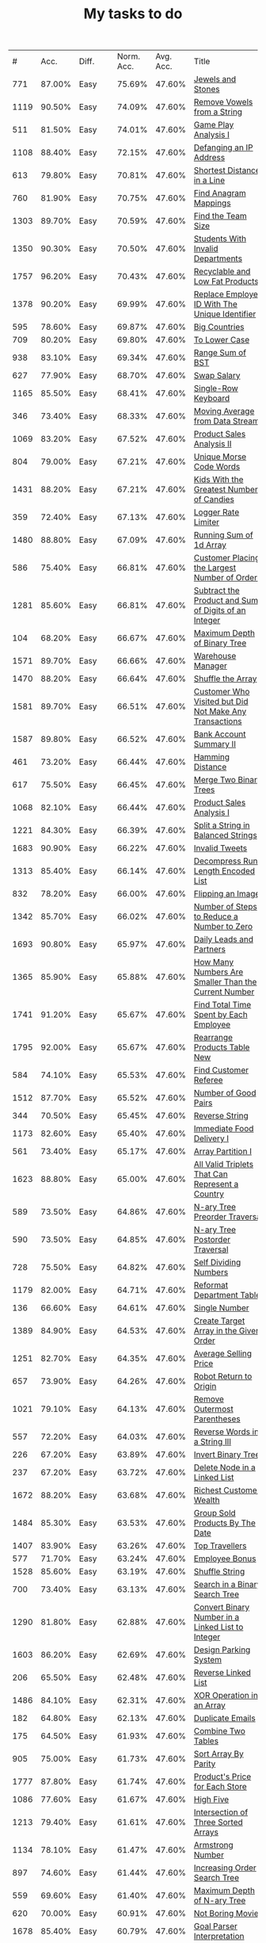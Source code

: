 :PROPERTIES:
:ID:       8836ab7a-9d93-4b60-8150-16ba9acdb93c
:END:
#+TITLE: My tasks to do
|    # |   Acc. | Diff.  | Norm. Acc. | Avg. Acc. | Title                                                                           | Rel. Acc. | Points | Score | Tag    | Premium | Rust         | Java | Python3 |
|  771 | 87.00% | Easy   |     75.69% |    47.60% | [[https://leetcode.com/problems/jewels-and-stones][Jewels and Stones]]                                                               |   -53.61% |      1 | 0.464 |        |         | [[file:771.Jewels_And_Stones.rs][L]]            | [[file:771.Jewels_And_Stones.java][ L]]   |         |
| 1119 | 90.50% | Easy   |     74.09% |    47.60% | [[https://leetcode.com/problems/remove-vowels-from-a-string][Remove Vowels from a String]]                                                     |   -50.55% |      1 | 0.495 |        |       1 |              |      |         |
|  511 | 81.50% | Easy   |     74.01% |    47.60% | [[https://leetcode.com/problems/game-play-analysis-i][Game Play Analysis I]]                                                            |   -50.39% |      1 | 0.496 | Sql    |       1 |              |      |         |
| 1108 | 88.40% | Easy   |     72.15% |    47.60% | [[https://leetcode.com/problems/defanging-an-ip-address][Defanging an IP Address]]                                                         |   -46.85% |      1 | 0.532 |        |         | [[file:1108.Defanging_an_IP_Address.rs][L]]            |      |         |
|  613 | 79.80% | Easy   |     70.81% |    47.60% | [[https://leetcode.com/problems/shortest-distance-in-a-line][Shortest Distance in a Line]]                                                     |   -44.29% |      1 | 0.557 | Sql    |       1 |              |      |         |
|  760 | 81.90% | Easy   |     70.75% |    47.60% | [[https://leetcode.com/problems/find-anagram-mappings][Find Anagram Mappings]]                                                           |   -44.19% |      1 | 0.558 |        |       1 |              |      |         |
| 1303 | 89.70% | Easy   |     70.59% |    47.60% | [[https://leetcode.com/problems/find-the-team-size][Find the Team Size]]                                                              |   -43.87% |      1 | 0.561 | Sql    |       1 |              |      |         |
| 1350 | 90.30% | Easy   |     70.50% |    47.60% | [[https://leetcode.com/problems/students-with-invalid-departments][Students With Invalid Departments]]                                               |   -43.70% |      1 | 0.563 | Sql    |       1 |              |      |         |
| 1757 | 96.20% | Easy   |     70.43% |    47.60% | [[https://leetcode.com/problems/recyclable-and-low-fat-products][Recyclable and Low Fat Products]]                                                 |   -43.57% |      1 | 0.564 | Sql    |       1 |              |      |         |
| 1378 | 90.20% | Easy   |     69.99% |    47.60% | [[https://leetcode.com/problems/replace-employee-id-with-the-unique-identifier][Replace Employee ID With The Unique Identifier]]                                  |   -42.73% |      1 | 0.573 | Sql    |       1 |              |      |         |
|  595 | 78.60% | Easy   |     69.87% |    47.60% | [[https://leetcode.com/problems/big-countries][Big Countries]]                                                                   |   -42.51% |      1 | 0.575 | Sql    |         |              |      |         |
|  709 | 80.20% | Easy   |     69.80% |    47.60% | [[https://leetcode.com/problems/to-lower-case][To Lower Case]]                                                                   |   -42.37% |      1 | 0.576 |        |         | [[file:709.To_Lower_Case.rs][L]]            |      |         |
|  938 | 83.10% | Easy   |     69.34% |    47.60% | [[https://leetcode.com/problems/range-sum-of-bst][Range Sum of BST]]                                                                |   -41.49% |      1 | 0.585 |        |         | [[file:938.Range_Sum_of_BST.rs][L]]            | [[file:938.Range_Sum_of_BST.java][L]]    |         |
|  627 | 77.90% | Easy   |     68.70% |    47.60% | [[https://leetcode.com/problems/swap-salary][Swap Salary]]                                                                     |   -40.27% |      1 | 0.597 | Sql    |         |              |      |         |
| 1165 | 85.50% | Easy   |     68.41% |    47.60% | [[https://leetcode.com/problems/single-row-keyboard][Single-Row Keyboard]]                                                             |   -39.72% |      1 | 0.603 |        |       1 |              |      |         |
|  346 | 73.40% | Easy   |     68.33% |    47.60% | [[https://leetcode.com/problems/moving-average-from-data-stream][Moving Average from Data Stream]]                                                 |   -39.55% |      1 | 0.604 |        |       1 |              |      |         |
| 1069 | 83.20% | Easy   |     67.52% |    47.60% | [[https://leetcode.com/problems/product-sales-analysis-ii][Product Sales Analysis II]]                                                       |   -38.02% |      1 | 0.620 | Sql    |       1 |              |      |         |
|  804 | 79.00% | Easy   |     67.21% |    47.60% | [[https://leetcode.com/problems/unique-morse-code-words][Unique Morse Code Words]]                                                         |   -37.42% |      1 | 0.626 |        |         | [[file:804.Unique_Morse_Code_Words.rs][L]]            |      |         |
| 1431 | 88.20% | Easy   |     67.21% |    47.60% | [[https://leetcode.com/problems/kids-with-the-greatest-number-of-candies][Kids With the Greatest Number of Candies]]                                        |   -37.43% |      1 | 0.626 |        |         |              |      |         |
|  359 | 72.40% | Easy   |     67.13% |    47.60% | [[https://leetcode.com/problems/logger-rate-limiter][Logger Rate Limiter]]                                                             |   -37.28% |      1 | 0.627 |        |       1 |              |      |         |
| 1480 | 88.80% | Easy   |     67.09% |    47.60% | [[https://leetcode.com/problems/running-sum-of-1d-array][Running Sum of 1d Array]]                                                         |   -37.20% |      1 | 0.628 |        |         | [[file:1480.Running_Sum_of_1d_Array.rs][L]]            |      |         |
|  586 | 75.40% | Easy   |     66.81% |    47.60% | [[https://leetcode.com/problems/customer-placing-the-largest-number-of-orders][Customer Placing the Largest Number of Orders]]                                   |   -36.65% |      1 | 0.633 | Sql    |       1 |              |      |         |
| 1281 | 85.60% | Easy   |     66.81% |    47.60% | [[https://leetcode.com/problems/subtract-the-product-and-sum-of-digits-of-an-integer][Subtract the Product and Sum of Digits of an Integer]]                            |   -36.66% |      1 | 0.633 |        |         | [[file:1281.Subtract_the_Product_and_Sum_of_Digits_of_an_Integer.rs][L]]            | [[file:1281.Subtract_the_Product_and_Sum_of_Digits_of_an_Integer.java][L]]    | [[file:1281.Subtract_the_Product_and_Sum_of_Digits_of_an_Integer.py][L]]       |
|  104 | 68.20% | Easy   |     66.67% |    47.60% | [[https://leetcode.com/problems/maximum-depth-of-binary-tree][Maximum Depth of Binary Tree]]                                                    |   -36.40% |      1 | 0.636 |        |         | [[file:104.Maximum_Depth_of_Binary_Tree.rs][L]]            |      |         |
| 1571 | 89.70% | Easy   |     66.66% |    47.60% | [[https://leetcode.com/problems/warehouse-manager][Warehouse Manager]]                                                               |   -36.37% |      1 | 0.636 | Sql    |       1 |              |      |         |
| 1470 | 88.20% | Easy   |     66.64% |    47.60% | [[https://leetcode.com/problems/shuffle-the-array][Shuffle the Array]]                                                               |   -36.34% |      1 | 0.637 |        |         |              |      |         |
| 1581 | 89.70% | Easy   |     66.51% |    47.60% | [[https://leetcode.com/problems/customer-who-visited-but-did-not-make-any-transactions][Customer Who Visited but Did Not Make Any Transactions]]                          |   -36.09% |      1 | 0.639 | Sql    |       1 |              |      |         |
| 1587 | 89.80% | Easy   |     66.52% |    47.60% | [[https://leetcode.com/problems/bank-account-summary-ii][Bank Account Summary II]]                                                         |   -36.11% |      1 | 0.639 | Sql    |       1 |              |      |         |
|  461 | 73.20% | Easy   |     66.44% |    47.60% | [[https://leetcode.com/problems/hamming-distance][Hamming Distance]]                                                                |   -35.95% |      1 | 0.640 |        |         |              |      |         |
|  617 | 75.50% | Easy   |     66.45% |    47.60% | [[https://leetcode.com/problems/merge-two-binary-trees][Merge Two Binary Trees]]                                                          |   -35.97% |      1 | 0.640 |        |         |              |      |         |
| 1068 | 82.10% | Easy   |     66.44% |    47.60% | [[https://leetcode.com/problems/product-sales-analysis-i][Product Sales Analysis I]]                                                        |   -35.95% |      1 | 0.641 | Sql    |       1 |              |      |         |
| 1221 | 84.30% | Easy   |     66.39% |    47.60% | [[https://leetcode.com/problems/split-a-string-in-balanced-strings][Split a String in Balanced Strings]]                                              |   -35.86% |      1 | 0.641 |        |         |              |      |         |
| 1683 | 90.90% | Easy   |     66.22% |    47.60% | [[https://leetcode.com/problems/invalid-tweets][Invalid Tweets]]                                                                  |   -35.53% |      1 | 0.645 | Sql    |       1 |              |      |         |
| 1313 | 85.40% | Easy   |     66.14% |    47.60% | [[https://leetcode.com/problems/decompress-run-length-encoded-list][Decompress Run-Length Encoded List]]                                              |   -35.39% |      1 | 0.646 |        |         | [[file:1313.Decompress_Run_Length_Encoded_List.rs][L]]            |      |         |
|  832 | 78.20% | Easy   |     66.00% |    47.60% | [[https://leetcode.com/problems/flipping-an-image][Flipping an Image]]                                                               |   -35.11% |      1 | 0.649 |        |         |              |      |         |
| 1342 | 85.70% | Easy   |     66.02% |    47.60% | [[https://leetcode.com/problems/number-of-steps-to-reduce-a-number-to-zero][Number of Steps to Reduce a Number to Zero]]                                      |   -35.15% |      1 | 0.649 |        |         |              |      |         |
| 1693 | 90.80% | Easy   |     65.97% |    47.60% | [[https://leetcode.com/problems/daily-leads-and-partners][Daily Leads and Partners]]                                                        |   -35.06% |      1 | 0.649 | Sql    |       1 |              |      |         |
| 1365 | 85.90% | Easy   |     65.88% |    47.60% | [[https://leetcode.com/problems/how-many-numbers-are-smaller-than-the-current-number][How Many Numbers Are Smaller Than the Current Number]]                            |   -34.89% |      1 | 0.651 |        |         |              |      |         |
| 1741 | 91.20% | Easy   |     65.67% |    47.60% | [[https://leetcode.com/problems/find-total-time-spent-by-each-employee][Find Total Time Spent by Each Employee]]                                          |   -34.48% |      1 | 0.655 | Sql    |       1 |              |      |         |
| 1795 | 92.00% | Easy   |     65.67% |    47.60% | [[https://leetcode.com/problems/rearrange-products-table][Rearrange Products Table  New]]                                                   |   -34.49% |      1 | 0.655 | Sql    |       1 |              |      |         |
|  584 | 74.10% | Easy   |     65.53% |    47.60% | [[https://leetcode.com/problems/find-customer-referee][Find Customer Referee]]                                                           |   -34.23% |      1 | 0.658 | Sql    |       1 |              |      |         |
| 1512 | 87.70% | Easy   |     65.52% |    47.60% | [[https://leetcode.com/problems/number-of-good-pairs][Number of Good Pairs]]                                                            |   -34.21% |      1 | 0.658 |        |         |              |      |         |
|  344 | 70.50% | Easy   |     65.45% |    47.60% | [[https://leetcode.com/problems/reverse-string][Reverse String]]                                                                  |   -34.07% |      1 | 0.659 |        |         |              |      |         |
| 1173 | 82.60% | Easy   |     65.40% |    47.60% | [[https://leetcode.com/problems/immediate-food-delivery-i][Immediate Food Delivery I]]                                                       |   -33.96% |      1 | 0.660 | Sql    |       1 |              |      |         |
|  561 | 73.40% | Easy   |     65.17% |    47.60% | [[https://leetcode.com/problems/array-partition-i][Array Partition I]]                                                               |   -33.53% |      1 | 0.665 |        |         |              |      |         |
| 1623 | 88.80% | Easy   |     65.00% |    47.60% | [[https://leetcode.com/problems/all-valid-triplets-that-can-represent-a-country][All Valid Triplets That Can Represent a Country]]                                 |   -33.20% |      1 | 0.668 | Sql    |       1 |              |      |         |
|  589 | 73.50% | Easy   |     64.86% |    47.60% | [[https://leetcode.com/problems/n-ary-tree-preorder-traversal][N-ary Tree Preorder Traversal]]                                                   |   -32.94% |      1 | 0.671 |        |         |              |      |         |
|  590 | 73.50% | Easy   |     64.85% |    47.60% | [[https://leetcode.com/problems/n-ary-tree-postorder-traversal][N-ary Tree Postorder Traversal]]                                                  |   -32.91% |      1 | 0.671 |        |         |              |      |         |
|  728 | 75.50% | Easy   |     64.82% |    47.60% | [[https://leetcode.com/problems/self-dividing-numbers][Self Dividing Numbers]]                                                           |   -32.87% |      1 | 0.671 |        |         |              |      |         |
| 1179 | 82.00% | Easy   |     64.71% |    47.60% | [[https://leetcode.com/problems/reformat-department-table][Reformat Department Table]]                                                       |   -32.65% |      1 | 0.674 | Sql    |         |              |      |         |
|  136 | 66.60% | Easy   |     64.61% |    47.60% | [[https://leetcode.com/problems/single-number][Single Number]]                                                                   |   -32.45% |      1 | 0.675 |        |         |              |      |         |
| 1389 | 84.90% | Easy   |     64.53% |    47.60% | [[https://leetcode.com/problems/create-target-array-in-the-given-order][Create Target Array in the Given Order]]                                          |   -32.31% |      1 | 0.677 |        |         |              |      |         |
| 1251 | 82.70% | Easy   |     64.35% |    47.60% | [[https://leetcode.com/problems/average-selling-price][Average Selling Price]]                                                           |   -31.97% |      1 | 0.680 | Sql    |       1 |              |      |         |
|  657 | 73.90% | Easy   |     64.26% |    47.60% | [[https://leetcode.com/problems/robot-return-to-origin][Robot Return to Origin]]                                                          |   -31.80% |      1 | 0.682 |        |         |              |      |         |
| 1021 | 79.10% | Easy   |     64.13% |    47.60% | [[https://leetcode.com/problems/remove-outermost-parentheses][Remove Outermost Parentheses]]                                                    |   -31.54% |      1 | 0.685 |        |         |              |      |         |
|  557 | 72.20% | Easy   |     64.03% |    47.60% | [[https://leetcode.com/problems/reverse-words-in-a-string-iii][Reverse Words in a String III]]                                                   |   -31.36% |      1 | 0.686 |        |         |              |      |         |
|  226 | 67.20% | Easy   |     63.89% |    47.60% | [[https://leetcode.com/problems/invert-binary-tree][Invert Binary Tree]]                                                              |   -31.08% |      1 | 0.689 |        |         | [[file:226.Invert_Binary_Tree.rs][L]]            |      |         |
|  237 | 67.20% | Easy   |     63.72% |    47.60% | [[https://leetcode.com/problems/delete-node-in-a-linked-list][Delete Node in a Linked List]]                                                    |   -30.77% |      1 | 0.692 |        |         |              |      |         |
| 1672 | 88.20% | Easy   |     63.68% |    47.60% | [[https://leetcode.com/problems/richest-customer-wealth][Richest Customer Wealth]]                                                         |   -30.68% |      1 | 0.693 |        |         |              |      |         |
| 1484 | 85.30% | Easy   |     63.53% |    47.60% | [[https://leetcode.com/problems/group-sold-products-by-the-date][Group Sold Products By The Date]]                                                 |   -30.41% |      1 | 0.696 | Sql    |       1 |              |      |         |
| 1407 | 83.90% | Easy   |     63.26% |    47.60% | [[https://leetcode.com/problems/top-travellers][Top Travellers]]                                                                  |   -29.89% |      1 | 0.701 | Sql    |       1 |              |      |         |
|  577 | 71.70% | Easy   |     63.24% |    47.60% | [[https://leetcode.com/problems/employee-bonus][Employee Bonus]]                                                                  |   -29.84% |      1 | 0.702 | Sql    |       1 |              |      |         |
| 1528 | 85.60% | Easy   |     63.19% |    47.60% | [[https://leetcode.com/problems/shuffle-string][Shuffle String]]                                                                  |   -29.75% |      1 | 0.702 |        |         |              |      |         |
|  700 | 73.40% | Easy   |     63.13% |    47.60% | [[https://leetcode.com/problems/search-in-a-binary-search-tree][Search in a Binary Search Tree]]                                                  |   -29.64% |      1 | 0.704 |        |         |              |      |         |
| 1290 | 81.80% | Easy   |     62.88% |    47.60% | [[https://leetcode.com/problems/convert-binary-number-in-a-linked-list-to-integer][Convert Binary Number in a Linked List to Integer]]                               |   -29.16% |      1 | 0.708 |        |         |              |      |         |
| 1603 | 86.20% | Easy   |     62.69% |    47.60% | [[https://leetcode.com/problems/design-parking-system][Design Parking System]]                                                           |   -28.80% |      1 | 0.712 |        |         |              |      |         |
|  206 | 65.50% | Easy   |     62.48% |    47.60% | [[https://leetcode.com/problems/reverse-linked-list][Reverse Linked List]]                                                             |   -28.39% |      1 | 0.716 |        |         |              |      |         |
| 1486 | 84.10% | Easy   |     62.31% |    47.60% | [[https://leetcode.com/problems/xor-operation-in-an-array][XOR Operation in an Array]]                                                       |   -28.06% |      1 | 0.719 |        |         |              |      |         |
|  182 | 64.80% | Easy   |     62.13% |    47.60% | [[https://leetcode.com/problems/duplicate-emails][Duplicate Emails]]                                                                |   -27.73% |      1 | 0.723 | Sql    |         |              |      |         |
|  175 | 64.50% | Easy   |     61.93% |    47.60% | [[https://leetcode.com/problems/combine-two-tables][Combine Two Tables]]                                                              |   -27.35% |      1 | 0.726 | Sql    |         |              |      |         |
|  905 | 75.00% | Easy   |     61.73% |    47.60% | [[https://leetcode.com/problems/sort-array-by-parity][Sort Array By Parity]]                                                            |   -26.96% |      1 | 0.730 |        |         |              |      |         |
| 1777 | 87.80% | Easy   |     61.74% |    47.60% | [[https://leetcode.com/problems/products-price-for-each-store][Product's Price for Each Store]]                                                  |   -26.98% |      1 | 0.730 | Sql    |       1 |              |      |         |
| 1086 | 77.60% | Easy   |     61.67% |    47.60% | [[https://leetcode.com/problems/high-five][High Five]]                                                                       |   -26.85% |      1 | 0.731 |        |       1 |              |      |         |
| 1213 | 79.40% | Easy   |     61.61% |    47.60% | [[https://leetcode.com/problems/intersection-of-three-sorted-arrays][Intersection of Three Sorted Arrays]]                                             |   -26.74% |      1 | 0.733 |        |       1 |              |      |         |
| 1134 | 78.10% | Easy   |     61.47% |    47.60% | [[https://leetcode.com/problems/armstrong-number][Armstrong Number]]                                                                |   -26.47% |      1 | 0.735 |        |       1 |              |      |         |
|  897 | 74.60% | Easy   |     61.44% |    47.60% | [[https://leetcode.com/problems/increasing-order-search-tree][Increasing Order Search Tree]]                                                    |   -26.42% |      1 | 0.736 |        |         |              |      |         |
|  559 | 69.60% | Easy   |     61.40% |    47.60% | [[https://leetcode.com/problems/maximum-depth-of-n-ary-tree][Maximum Depth of N-ary Tree]]                                                     |   -26.34% |      1 | 0.737 |        |         |              |      |         |
|  620 | 70.00% | Easy   |     60.91% |    47.60% | [[https://leetcode.com/problems/not-boring-movies][Not Boring Movies]]                                                               |   -25.39% |      1 | 0.746 | Sql    |         |              |      |         |
| 1678 | 85.40% | Easy   |     60.79% |    47.60% | [[https://leetcode.com/problems/goal-parser-interpretation][Goal Parser Interpretation]]                                                      |   -25.17% |      1 | 0.748 |        |         |              |      |         |
| 1266 | 79.30% | Easy   |     60.73% |    47.60% | [[https://leetcode.com/problems/minimum-time-visiting-all-points][Minimum Time Visiting All Points]]                                                |   -25.06% |      1 | 0.749 |        |         |              |      |         |
|  961 | 74.60% | Easy   |     60.51% |    47.60% | [[https://leetcode.com/problems/n-repeated-element-in-size-2n-array][N-Repeated Element in Size 2N Array]]                                             |   -24.63% |      1 | 0.754 |        |         |              |      |         |
| 1252 | 78.80% | Easy   |     60.44% |    47.60% | [[https://leetcode.com/problems/cells-with-odd-values-in-a-matrix][Cells with Odd Values in a Matrix]]                                               |   -24.50% |      1 | 0.755 |        |         |              |      |         |
| 1180 | 77.70% | Easy   |     60.39% |    47.60% | [[https://leetcode.com/problems/count-substrings-with-only-one-distinct-letter][Count Substrings with Only One Distinct Letter]]                                  |   -24.41% |      1 | 0.756 |        |       1 |              |      |         |
| 1148 | 77.10% | Easy   |     60.26% |    47.60% | [[https://leetcode.com/problems/article-views-i][Article Views I]]                                                                 |   -24.17% |      1 | 0.758 | Sql    |       1 |              |      |         |
| 1720 | 85.30% | Easy   |     60.07% |    47.60% | [[https://leetcode.com/problems/decode-xored-array][Decode XORed Array]]                                                              |   -23.80% |      1 | 0.762 |        |         |              |      |         |
|  509 | 67.50% | Easy   |     60.03% |    47.60% | [[https://leetcode.com/problems/fibonacci-number][Fibonacci Number]]                                                                |   -23.73% |      1 | 0.763 |        |         |              |      |         |
| 1565 | 82.90% | Easy   |     59.95% |    47.60% | [[https://leetcode.com/problems/unique-orders-and-customers-per-month][Unique Orders and Customers Per Month]]                                           |   -23.56% |      1 | 0.764 | Sql    |       1 |              |      |         |
|  463 | 66.70% | Easy   |     59.91% |    47.60% | [[https://leetcode.com/problems/island-perimeter][Island Perimeter]]                                                                |   -23.49% |      1 | 0.765 |        |         |              |      |         |
| 1295 | 78.90% | Easy   |     59.91% |    47.60% | [[https://leetcode.com/problems/find-numbers-with-even-number-of-digits][Find Numbers with Even Number of Digits]]                                         |   -23.49% |      1 | 0.765 |        |         |              |      |         |
|  349 | 65.00% | Easy   |     59.88% |    47.60% | [[https://leetcode.com/problems/intersection-of-two-arrays][Intersection of Two Arrays]]                                                      |   -23.44% |      1 | 0.766 |        |         |              |      |         |
|  942 | 73.60% | Easy   |     59.78% |    47.60% | [[https://leetcode.com/problems/di-string-match][DI String Match]]                                                                 |   -23.25% |      1 | 0.767 |        |         |              |      |         |
| 1773 | 85.80% | Easy   |     59.80% |    47.60% | [[https://leetcode.com/problems/count-items-matching-a-rule][Count Items Matching a Rule]]                                                     |   -23.27% |      1 | 0.767 |        |         |              |      |         |
|  610 | 68.70% | Easy   |     59.75% |    47.60% | [[https://leetcode.com/problems/triangle-judgement][Triangle Judgement]]                                                              |   -23.19% |      1 | 0.768 | Sql    |       1 |              |      |         |
|  811 | 71.60% | Easy   |     59.71% |    47.60% | [[https://leetcode.com/problems/subdomain-visit-count][Subdomain Visit Count]]                                                           |   -23.10% |      1 | 0.769 |        |         |              |      |         |
| 1085 | 75.10% | Easy   |     59.19% |    47.60% | [[https://leetcode.com/problems/sum-of-digits-in-the-minimum-number][Sum of Digits in the Minimum Number]]                                             |   -22.11% |      1 | 0.779 |        |       1 |              |      |         |
|  108 | 60.70% | Easy   |     59.12% |    47.60% | [[https://leetcode.com/problems/convert-sorted-array-to-binary-search-tree][Convert Sorted Array to Binary Search Tree]]                                      |   -21.98% |      1 | 0.780 |        |         |              |      |         |
|  852 | 71.60% | Easy   |     59.10% |    47.60% | [[https://leetcode.com/problems/peak-index-in-a-mountain-array][Peak Index in a Mountain Array]]                                                  |   -21.95% |      1 | 0.780 |        |         |              |      |         |
| 1614 | 82.80% | Easy   |     59.13% |    47.60% | [[https://leetcode.com/problems/maximum-nesting-depth-of-the-parentheses][Maximum Nesting Depth of the Parentheses]]                                        |   -22.00% |      1 | 0.780 |        |         |              |      |         |
| 1469 | 80.40% | Easy   |     58.85% |    47.60% | [[https://leetcode.com/problems/find-all-the-lonely-nodes][Find All The Lonely Nodes]]                                                       |   -21.48% |      1 | 0.785 |        |       1 |              |      |         |
|  933 | 72.40% | Easy   |     58.72% |    47.60% | [[https://leetcode.com/problems/number-of-recent-calls][Number of Recent Calls]]                                                          |   -21.21% |      1 | 0.788 |        |         |              |      |         |
|  266 | 62.50% | Easy   |     58.60% |    47.60% | [[https://leetcode.com/problems/palindrome-permutation][Palindrome Permutation]]                                                          |   -20.99% |      1 | 0.790 |        |       1 |              |      |         |
|  496 | 65.80% | Easy   |     58.53% |    47.60% | [[https://leetcode.com/problems/next-greater-element-i][Next Greater Element I]]                                                          |   -20.85% |      1 | 0.792 |        |         |              |      |         |
| 1309 | 77.70% | Easy   |     58.50% |    47.60% | [[https://leetcode.com/problems/decrypt-string-from-alphabet-to-integer-mapping][Decrypt String from Alphabet to Integer Mapping]]                                 |   -20.80% |      1 | 0.792 |        |         |              |      |         |
| 1323 | 77.90% | Easy   |     58.50% |    47.60% | [[https://leetcode.com/problems/maximum-69-number][Maximum 69 Number]]                                                               |   -20.79% |      1 | 0.792 |        |         |              |      |         |
|  243 | 62.00% | Easy   |     58.44% |    47.60% | [[https://leetcode.com/problems/shortest-word-distance][Shortest Word Distance]]                                                          |   -20.68% |      1 | 0.793 |        |       1 |              |      |         |
|  500 | 65.80% | Easy   |     58.47% |    47.60% | [[https://leetcode.com/problems/keyboard-row][Keyboard Row]]                                                                    |   -20.74% |      1 | 0.793 |        |         |              |      |         |
| 1662 | 82.70% | Easy   |     58.32% |    47.60% | [[https://leetcode.com/problems/check-if-two-string-arrays-are-equivalent][Check If Two String Arrays are Equivalent]]                                       |   -20.47% |      1 | 0.795 |        |         |              |      |         |
| 1588 | 81.60% | Easy   |     58.31% |    47.60% | [[https://leetcode.com/problems/sum-of-all-odd-length-subarrays][Sum of All Odd Length Subarrays]]                                                 |   -20.44% |      1 | 0.796 |        |         |              |      |         |
| 1327 | 77.70% | Easy   |     58.24% |    47.60% | [[https://leetcode.com/problems/list-the-products-ordered-in-a-period][List the Products Ordered in a Period]]                                           |   -20.30% |      1 | 0.797 | Sql    |       1 |              |      |         |
|  476 | 65.10% | Easy   |     58.12% |    47.60% | [[https://leetcode.com/problems/number-complement][Number Complement]]                                                               |   -20.07% |      1 | 0.799 |        |         |              |      |         |
|  181 | 60.70% | Easy   |     58.05% |    47.60% | [[https://leetcode.com/problems/employees-earning-more-than-their-managers][Employees Earning More Than Their Managers]]                                      |   -19.93% |      1 | 0.801 | Sql    |         |              |      |         |
| 1082 | 73.90% | Easy   |     58.03% |    47.60% | [[https://leetcode.com/problems/sales-analysis-i][Sales Analysis I]]                                                                |   -19.91% |      1 | 0.801 | Sql    |       1 |              |      |         |
|  821 | 70.00% | Easy   |     57.96% |    47.60% | [[https://leetcode.com/problems/shortest-distance-to-a-character][Shortest Distance to a Character]]                                                |   -19.77% |      1 | 0.802 |        |         |              |      |         |
| 1265 | 94.20% | Medium |     75.65% |    39.40% | [[https://leetcode.com/problems/print-immutable-linked-list-in-reverse][Print Immutable Linked List in Reverse]]                                          |   -59.81% |      2 | 0.804 |        |       1 |              |      |         |
| 1534 | 80.30% | Easy   |     57.80% |    47.60% | [[https://leetcode.com/problems/count-good-triplets][Count Good Triplets]]                                                             |   -19.47% |      1 | 0.805 |        |         |              |      |         |
| 1656 | 82.10% | Easy   |     57.81% |    47.60% | [[https://leetcode.com/problems/design-an-ordered-stream][Design an Ordered Stream]]                                                        |   -19.49% |      1 | 0.805 |        |         |              |      |         |
|  169 | 60.10% | Easy   |     57.62% |    47.60% | [[https://leetcode.com/problems/majority-element][Majority Element]]                                                                |   -19.12% |      1 | 0.809 |        |         |              |      |         |
|  412 | 63.60% | Easy   |     57.56% |    47.60% | [[https://leetcode.com/problems/fizz-buzz][Fizz Buzz]]                                                                       |   -19.00% |      1 | 0.810 |        |         |              |      |         |
|  977 | 71.90% | Easy   |     57.57% |    47.60% | [[https://leetcode.com/problems/squares-of-a-sorted-array][Squares of a Sorted Array]]                                                       |   -19.03% |      1 | 0.810 |        |         |              |      |         |
| 1304 | 76.70% | Easy   |     57.57% |    47.60% | [[https://leetcode.com/problems/find-n-unique-integers-sum-up-to-zero][Find N Unique Integers Sum up to Zero]]                                           |   -19.04% |      1 | 0.810 |        |         |              |      |         |
| 1684 | 82.10% | Easy   |     57.40% |    47.60% | [[https://leetcode.com/problems/count-the-number-of-consistent-strings][Count the Number of Consistent Strings]]                                          |   -18.70% |      1 | 0.813 |        |         |              |      |         |
|  603 | 66.20% | Easy   |     57.36% |    47.60% | [[https://leetcode.com/problems/consecutive-available-seats][Consecutive Available Seats]]                                                     |   -18.62% |      1 | 0.814 | Sql    |       1 |              |      |         |
| 1279 | 76.00% | Easy   |     57.24% |    47.60% | [[https://leetcode.com/problems/traffic-light-controlled-intersection][Traffic Light Controlled Intersection]]                                           |   -18.40% |      1 | 0.816 | Thread |       1 |              |      |         |
|  682 | 67.20% | Easy   |     57.20% |    47.60% | [[https://leetcode.com/problems/baseball-game][Baseball Game]]                                                                   |   -18.32% |      1 | 0.817 |        |         |              |      |         |
|  293 | 61.40% | Easy   |     57.10% |    47.60% | [[https://leetcode.com/problems/flip-game][Flip Game]]                                                                       |   -18.13% |      1 | 0.819 |        |       1 |              |      |         |
|  922 | 70.60% | Easy   |     57.08% |    47.60% | [[https://leetcode.com/problems/sort-array-by-parity-ii][Sort Array By Parity II]]                                                         |   -18.09% |      1 | 0.819 |        |         |              |      |         |
| 1370 | 77.20% | Easy   |     57.11% |    47.60% | [[https://leetcode.com/problems/increasing-decreasing-string][Increasing Decreasing String]]                                                    |   -18.14% |      1 | 0.819 |        |         |              |      |         |
|  944 | 70.90% | Easy   |     57.05% |    47.60% | [[https://leetcode.com/problems/delete-columns-to-make-sorted][Delete Columns to Make Sorted]]                                                   |   -18.04% |      1 | 0.820 |        |         |              |      |         |
| 1050 | 72.40% | Easy   |     57.00% |    47.60% | [[https://leetcode.com/problems/actors-and-directors-who-cooperated-at-least-three-times][Actors and Directors Who Cooperated At Least Three Times]]                        |   -17.94% |      1 | 0.821 | Sql    |       1 |              |      |         |
|  122 | 58.70% | Easy   |     56.91% |    47.60% | [[https://leetcode.com/problems/best-time-to-buy-and-sell-stock-ii][Best Time to Buy and Sell Stock II]]                                              |   -17.77% |      1 | 0.822 |        |         |              |      |         |
| 1435 | 77.90% | Easy   |     56.85% |    47.60% | [[https://leetcode.com/problems/create-a-session-bar-chart][Create a Session Bar Chart]]                                                      |   -17.66% |      1 | 0.823 | Sql    |       1 |              |      |         |
|   13 | 56.90% | Easy   |     56.71% |    47.60% | [[https://leetcode.com/problems/roman-to-integer][Roman to Integer]]                                                                |   -17.38% |      1 | 0.826 |        |         |              |      |         |
| 1688 | 81.50% | Easy   |     56.74% |    47.60% | [[https://leetcode.com/problems/count-of-matches-in-tournament][Count of Matches in Tournament]]                                                  |   -17.45% |      1 | 0.826 |        |         |              |      |         |
|  637 | 66.00% | Easy   |     56.66% |    47.60% | [[https://leetcode.com/problems/average-of-levels-in-binary-tree][Average of Levels in Binary Tree]]                                                |   -17.28% |      1 | 0.827 |        |         |              |      |         |
| 1051 | 72.10% | Easy   |     56.69% |    47.60% | [[https://leetcode.com/problems/height-checker][Height Checker]]                                                                  |   -17.34% |      1 | 0.827 |        |         |              |      |         |
| 1374 | 76.80% | Easy   |     56.65% |    47.60% | [[https://leetcode.com/problems/generate-a-string-with-characters-that-have-odd-counts][Generate a String With Characters That Have Odd Counts]]                          |   -17.27% |      1 | 0.827 |        |         |              |      |         |
| 1022 | 71.60% | Easy   |     56.61% |    47.60% | [[https://leetcode.com/problems/sum-of-root-to-leaf-binary-numbers][Sum of Root To Leaf Binary Numbers]]                                              |   -17.20% |      1 | 0.828 |        |         |              |      |         |
|  876 | 69.20% | Easy   |     56.35% |    47.60% | [[https://leetcode.com/problems/middle-of-the-linked-list][Middle of the Linked List]]                                                       |   -16.70% |      1 | 0.833 |        |         |              |      |         |
| 1280 | 75.10% | Easy   |     56.33% |    47.60% | [[https://leetcode.com/problems/students-and-examinations][Students and Examinations]]                                                       |   -16.65% |      1 | 0.833 | Sql    |       1 |              |      |         |
|  607 | 65.20% | Easy   |     56.30% |    47.60% | [[https://leetcode.com/problems/sales-person][Sales Person]]                                                                    |   -16.60% |      1 | 0.834 | Sql    |       1 |              |      |         |
| 1436 | 77.30% | Easy   |     56.24% |    47.60% | [[https://leetcode.com/problems/destination-city][Destination City]]                                                                |   -16.49% |      1 | 0.835 |        |         |              |      |         |
|  893 | 69.30% | Easy   |     56.20% |    47.60% | [[https://leetcode.com/problems/groups-of-special-equivalent-strings][Groups of Special-Equivalent Strings]]                                            |   -16.42% |      1 | 0.836 |        |         |              |      |         |
|  575 | 64.50% | Easy   |     56.07% |    47.60% | [[https://leetcode.com/problems/distribute-candies][Distribute Candies]]                                                              |   -16.16% |      1 | 0.838 |        |         |              |      |         |
| 1351 | 75.80% | Easy   |     55.99% |    47.60% | [[https://leetcode.com/problems/count-negative-numbers-in-a-sorted-matrix][Count Negative Numbers in a Sorted Matrix]]                                       |   -16.00% |      1 | 0.840 |        |         |              |      |         |
|   21 | 56.20% | Easy   |     55.89% |    47.60% | [[https://leetcode.com/problems/merge-two-sorted-lists][Merge Two Sorted Lists]]                                                          |   -15.82% |      1 | 0.842 |        |         |              |      |         |
|  535 | 82.30% | Medium |     74.45% |    39.40% | [[https://leetcode.com/problems/encode-and-decode-tinyurl][Encode and Decode TinyURL]]                                                       |   -57.84% |      2 | 0.843 |        |         |              |      |         |
| 1450 | 77.10% | Easy   |     55.83% |    47.60% | [[https://leetcode.com/problems/number-of-students-doing-homework-at-a-given-time][Number of Students Doing Homework at a Given Time]]                               |   -15.71% |      1 | 0.843 |        |         |              |      |         |
| 1047 | 71.00% | Easy   |     55.64% |    47.60% | [[https://leetcode.com/problems/remove-all-adjacent-duplicates-in-string][Remove All Adjacent Duplicates In String]]                                        |   -15.35% |      1 | 0.846 |        |         |              |      |         |
| 1464 | 77.10% | Easy   |     55.63% |    47.60% | [[https://leetcode.com/problems/maximum-product-of-two-elements-in-an-array][Maximum Product of Two Elements in an Array]]                                     |   -15.32% |      1 | 0.847 |        |         |              |      |         |
| 1299 | 74.60% | Easy   |     55.55% |    47.60% | [[https://leetcode.com/problems/replace-elements-with-greatest-element-on-right-side][Replace Elements with Greatest Element on Right Side]]                            |   -15.17% |      1 | 0.848 |        |         |              |      |         |
|  883 | 68.40% | Easy   |     55.45% |    47.60% | [[https://leetcode.com/problems/projection-area-of-3d-shapes][Projection Area of 3D Shapes]]                                                    |   -14.98% |      1 | 0.850 |        |         |              |      |         |
|  242 | 58.70% | Easy   |     55.15% |    47.60% | [[https://leetcode.com/problems/valid-anagram][Valid Anagram]]                                                                   |   -14.41% |      1 | 0.856 |        |         |              |      |         |
| 1661 | 79.50% | Easy   |     55.14% |    47.60% | [[https://leetcode.com/problems/average-time-of-process-per-machine][Average Time of Process per Machine]]                                             |   -14.39% |      1 | 0.856 | Sql    |       1 |              |      |         |
| 1732 | 80.30% | Easy   |     54.90% |    47.60% | [[https://leetcode.com/problems/find-the-highest-altitude][Find the Highest Altitude]]                                                       |   -13.93% |      1 | 0.861 |        |         |              |      |         |
|  258 | 58.60% | Easy   |     54.82% |    47.60% | [[https://leetcode.com/problems/add-digits][Add Digits]]                                                                      |   -13.77% |      1 | 0.862 |        |         |              |      |         |
|  766 | 65.90% | Easy   |     54.67% |    47.60% | [[https://leetcode.com/problems/toeplitz-matrix][Toeplitz Matrix]]                                                                 |   -13.48% |      1 | 0.865 |        |         |              |      |         |
|  824 | 66.70% | Easy   |     54.61% |    47.60% | [[https://leetcode.com/problems/goat-latin][Goat Latin]]                                                                      |   -13.39% |      1 | 0.866 |        |         |              |      |         |
| 1572 | 77.70% | Easy   |     54.64% |    47.60% | [[https://leetcode.com/problems/matrix-diagonal-sum][Matrix Diagonal Sum]]                                                             |   -13.44% |      1 | 0.866 |        |         |              |      |         |
|  171 | 57.00% | Easy   |     54.49% |    47.60% | [[https://leetcode.com/problems/excel-sheet-column-number][Excel Sheet Column Number]]                                                       |   -13.15% |      1 | 0.868 |        |         |              |      |         |
|  183 | 57.20% | Easy   |     54.52% |    47.60% | [[https://leetcode.com/problems/customers-who-never-order][Customers Who Never Order]]                                                       |   -13.20% |      1 | 0.868 | Sql    |         |              |      |         |
|  283 | 58.60% | Easy   |     54.45% |    47.60% | [[https://leetcode.com/problems/move-zeroes][Move Zeroes]]                                                                     |   -13.07% |      1 | 0.869 |        |         |              |      |         |
|  705 | 64.60% | Easy   |     54.26% |    47.60% | [[https://leetcode.com/problems/design-hashset][Design HashSet]]                                                                  |   -12.71% |      1 | 0.873 |        |         |              |      |         |
| 1207 | 71.80% | Easy   |     54.10% |    47.60% | [[https://leetcode.com/problems/unique-number-of-occurrences][Unique Number of Occurrences]]                                                    |   -12.40% |      1 | 0.876 |        |         |              |      |         |
| 1002 | 68.70% | Easy   |     54.00% |    47.60% | [[https://leetcode.com/problems/find-common-characters][Find Common Characters]]                                                          |   -12.22% |      1 | 0.878 |        |         |              |      |         |
|  706 | 64.20% | Easy   |     53.85% |    47.60% | [[https://leetcode.com/problems/design-hashmap][Design HashMap]]                                                                  |   -11.92% |      1 | 0.881 |        |         |              |      |         |
|  965 | 67.90% | Easy   |     53.75% |    47.60% | [[https://leetcode.com/problems/univalued-binary-tree][Univalued Binary Tree]]                                                           |   -11.73% |      1 | 0.883 |        |         |              |      |         |
|  806 | 65.50% | Easy   |     53.68% |    47.60% | [[https://leetcode.com/problems/number-of-lines-to-write-string][Number of Lines To Write String]]                                                 |   -11.60% |      1 | 0.884 |        |         |              |      |         |
|  929 | 67.20% | Easy   |     53.57% |    47.60% | [[https://leetcode.com/problems/unique-email-addresses][Unique Email Addresses]]                                                          |   -11.40% |      1 | 0.886 |        |         |              |      |         |
|  217 | 56.70% | Easy   |     53.52% |    47.60% | [[https://leetcode.com/problems/contains-duplicate][Contains Duplicate]]                                                              |   -11.29% |      1 | 0.887 |        |         |              |      |         |
|  118 | 55.20% | Easy   |     53.47% |    47.60% | [[https://leetcode.com/problems/pascals-triangle][Pascal's Triangle]]                                                               |   -11.20% |      1 | 0.888 |        |         |              |      |         |
| 1475 | 75.10% | Easy   |     53.47% |    47.60% | [[https://leetcode.com/problems/final-prices-with-a-special-discount-in-a-shop][Final Prices With a Special Discount in a Shop]]                                  |   -11.20% |      1 | 0.888 |        |         |              |      |         |
|  167 | 55.70% | Easy   |     53.25% |    47.60% | [[https://leetcode.com/problems/two-sum-ii-input-array-is-sorted][Two Sum II - Input array is sorted]]                                              |   -10.78% |      1 | 0.892 |        |         |              |      |         |
| 1217 | 71.10% | Easy   |     53.25% |    47.60% | [[https://leetcode.com/problems/minimum-cost-to-move-chips-to-the-same-position][Minimum Cost to Move Chips to The Same Position]]                                 |   -10.78% |      1 | 0.892 |        |         |              |      |         |
|  762 | 64.40% | Easy   |     53.22% |    47.60% | [[https://leetcode.com/problems/prime-number-of-set-bits-in-binary-representation][Prime Number of Set Bits in Binary Representation]]                               |   -10.73% |      1 | 0.893 |        |         |              |      |         |
|  999 | 67.80% | Easy   |     53.15% |    47.60% | [[https://leetcode.com/problems/available-captures-for-rook][Available Captures for Rook]]                                                     |   -10.59% |      1 | 0.894 |        |         |              |      |         |
|  908 | 66.30% | Easy   |     52.98% |    47.60% | [[https://leetcode.com/problems/smallest-range-i][Smallest Range I]]                                                                |   -10.27% |      1 | 0.897 |        |         |              |      |         |
|  566 | 61.10% | Easy   |     52.80% |    47.60% | [[https://leetcode.com/problems/reshape-the-matrix][Reshape the Matrix]]                                                              |    -9.92% |      1 | 0.901 |        |         |              |      |         |
|  100 | 54.20% | Easy   |     52.73% |    47.60% | [[https://leetcode.com/problems/same-tree][Same Tree]]                                                                       |    -9.80% |      1 | 0.902 |        |         |              |      |         |
|  807 | 84.40% | Medium |     72.56% |    39.40% | [[https://leetcode.com/problems/max-increase-to-keep-city-skyline][Max Increase to Keep City Skyline]]                                               |   -54.73% |      2 | 0.905 |        |         |              |      |         |
| 1725 | 77.90% | Easy   |     52.60% |    47.60% | [[https://leetcode.com/problems/number-of-rectangles-that-can-form-the-largest-square][Number Of Rectangles That Can Form The Largest Square]]                           |    -9.54% |      1 | 0.905 |        |         |              |      |         |
| 1474 | 74.10% | Easy   |     52.48% |    47.60% | [[https://leetcode.com/problems/delete-n-nodes-after-m-nodes-of-a-linked-list][Delete N Nodes After M Nodes of a Linked List]]                                   |    -9.32% |      1 | 0.907 |        |       1 |              |      |         |
| 1211 | 70.10% | Easy   |     52.34% |    47.60% | [[https://leetcode.com/problems/queries-quality-and-percentage][Queries Quality and Percentage]]                                                  |    -9.04% |      1 | 0.910 | Sql    |       1 |              |      |         |
| 1337 | 71.90% | Easy   |     52.29% |    47.60% | [[https://leetcode.com/problems/the-k-weakest-rows-in-a-matrix][The K Weakest Rows in a Matrix]]                                                  |    -8.95% |      1 | 0.910 |        |         |              |      |         |
|  389 | 57.90% | Easy   |     52.19% |    47.60% | [[https://leetcode.com/problems/find-the-difference][Find the Difference]]                                                             |    -8.77% |      1 | 0.912 |        |         |              |      |         |
| 1030 | 67.20% | Easy   |     52.09% |    47.60% | [[https://leetcode.com/problems/matrix-cells-in-distance-order][Matrix Cells in Distance Order]]                                                  |    -8.58% |      1 | 0.914 |        |         |              |      |         |
| 1704 | 77.00% | Easy   |     52.01% |    47.60% | [[https://leetcode.com/problems/determine-if-string-halves-are-alike][Determine if String Halves Are Alike]]                                            |    -8.41% |      1 | 0.916 |        |         |              |      |         |
| 1789 | 78.10% | Easy   |     51.86% |    47.60% | [[https://leetcode.com/problems/primary-department-for-each-employee][Primary Department for Each Employee  New]]                                       |    -8.13% |      1 | 0.919 | Sql    |       1 |              |      |         |
|  252 | 55.50% | Easy   |     51.80% |    47.60% | [[https://leetcode.com/problems/meeting-rooms][Meeting Rooms]]                                                                   |    -8.02% |      1 | 0.920 |        |       1 |              |      |         |
|  872 | 64.50% | Easy   |     51.71% |    47.60% | [[https://leetcode.com/problems/leaf-similar-trees][Leaf-Similar Trees]]                                                              |    -7.84% |      1 | 0.922 |        |         |              |      |         |
| 1122 | 68.10% | Easy   |     51.64% |    47.60% | [[https://leetcode.com/problems/relative-sort-array][Relative Sort Array]]                                                             |    -7.72% |      1 | 0.923 |        |         |              |      |         |
| 1511 | 73.80% | Easy   |     51.64% |    47.60% | [[https://leetcode.com/problems/customer-order-frequency][Customer Order Frequency]]                                                        |    -7.71% |      1 | 0.923 | Sql    |       1 |              |      |         |
|  521 | 58.90% | Easy   |     51.26% |    47.60% | [[https://leetcode.com/problems/longest-uncommon-subsequence-i][Longest Uncommon Subsequence I]]                                                  |    -6.98% |      1 | 0.930 |        |         |              |      |         |
|  191 | 54.00% | Easy   |     51.20% |    47.60% | [[https://leetcode.com/problems/number-of-1-bits][Number of 1 Bits]]                                                                |    -6.87% |      1 | 0.931 |        |         |              |      |         |
|  884 | 64.20% | Easy   |     51.23% |    47.60% | [[https://leetcode.com/problems/uncommon-words-from-two-sentences][Uncommon Words from Two Sentences]]                                               |    -6.94% |      1 | 0.931 |        |         |              |      |         |
|  534 | 79.60% | Medium |     71.77% |    39.40% | [[https://leetcode.com/problems/game-play-analysis-iii][Game Play Analysis III]]                                                          |   -53.41% |      2 | 0.932 | Sql    |       1 |              |      |         |
|  268 | 55.00% | Easy   |     51.07% |    47.60% | [[https://leetcode.com/problems/missing-number][Missing Number]]                                                                  |    -6.62% |      1 | 0.934 |        |         |              |      |         |
|  654 | 81.30% | Medium |     71.71% |    39.40% | [[https://leetcode.com/problems/maximum-binary-tree][Maximum Binary Tree]]                                                             |   -53.31% |      2 | 0.934 |        |         |              |      |         |
| 1025 | 66.10% | Easy   |     51.07% |    47.60% | [[https://leetcode.com/problems/divisor-game][Divisor Game]]                                                                    |    -6.62% |      1 | 0.934 |        |         |              |      |         |
|  339 | 76.60% | Medium |     71.63% |    39.40% | [[https://leetcode.com/problems/nested-list-weight-sum][Nested List Weight Sum]]                                                          |   -53.18% |      2 | 0.936 |        |       1 |              |      |         |
| 1160 | 67.90% | Easy   |     50.89% |    47.60% | [[https://leetcode.com/problems/find-words-that-can-be-formed-by-characters][Find Words That Can Be Formed by Characters]]                                     |    -6.27% |      1 | 0.937 |        |         |              |      |         |
| 1114 | 67.20% | Easy   |     50.86% |    47.60% | [[https://leetcode.com/problems/print-in-order][Print in Order]]                                                                  |    -6.22% |      1 | 0.938 | Thread |         |              |      |         |
|  292 | 55.10% | Easy   |     50.82% |    47.60% | [[https://leetcode.com/problems/nim-game][Nim Game]]                                                                        |    -6.14% |      1 | 0.939 |        |         |              |      |         |
|  800 | 62.40% | Easy   |     50.67% |    47.60% | [[https://leetcode.com/problems/similar-rgb-color][Similar RGB Color]]                                                               |    -5.85% |      1 | 0.941 |        |       1 |              |      |         |
| 1460 | 72.10% | Easy   |     50.69% |    47.60% | [[https://leetcode.com/problems/make-two-arrays-equal-by-reversing-sub-arrays][Make Two Arrays Equal by Reversing Sub-arrays]]                                   |    -5.89% |      1 | 0.941 |        |         |              |      |         |
| 1768 | 76.60% | Easy   |     50.67% |    47.60% | [[https://leetcode.com/problems/merge-strings-alternately][Merge Strings Alternately]]                                                       |    -5.86% |      1 | 0.941 |        |         |              |      |         |
|  119 | 52.40% | Easy   |     50.65% |    47.60% | [[https://leetcode.com/problems/pascals-triangle-ii][Pascal's Triangle II]]                                                            |    -5.83% |      1 | 0.942 |        |         |              |      |         |
| 1133 | 67.20% | Easy   |     50.58% |    47.60% | [[https://leetcode.com/problems/largest-unique-number][Largest Unique Number]]                                                           |    -5.69% |      1 | 0.943 |        |       1 |              |      |         |
| 1196 | 68.10% | Easy   |     50.56% |    47.60% | [[https://leetcode.com/problems/how-many-apples-can-you-put-into-the-basket][How Many Apples Can You Put into the Basket]]                                     |    -5.65% |      1 | 0.944 |        |       1 |              |      |         |
| 1403 | 71.10% | Easy   |     50.52% |    47.60% | [[https://leetcode.com/problems/minimum-subsequence-in-non-increasing-order][Minimum Subsequence in Non-Increasing Order]]                                     |    -5.58% |      1 | 0.944 |        |         |              |      |         |
| 1075 | 66.20% | Easy   |     50.43% |    47.60% | [[https://leetcode.com/problems/project-employees-i][Project Employees I]]                                                             |    -5.41% |      1 | 0.946 | Sql    |       1 |              |      |         |
| 1380 | 70.50% | Easy   |     50.26% |    47.60% | [[https://leetcode.com/problems/lucky-numbers-in-a-matrix][Lucky Numbers in a Matrix]]                                                       |    -5.08% |      1 | 0.949 |        |         |              |      |         |
|  257 | 53.80% | Easy   |     50.03% |    47.60% | [[https://leetcode.com/problems/binary-tree-paths][Binary Tree Paths]]                                                               |    -4.64% |      1 | 0.954 |        |         |              |      |         |
|  121 | 51.70% | Easy   |     49.93% |    47.60% | [[https://leetcode.com/problems/best-time-to-buy-and-sell-stock][Best Time to Buy and Sell Stock]]                                                 |    -4.44% |      1 | 0.956 |        |         |              |      |         |
| 1356 | 69.70% | Easy   |     49.81% |    47.60% | [[https://leetcode.com/problems/sort-integers-by-the-number-of-1-bits][Sort Integers by The Number of 1 Bits]]                                           |    -4.22% |      1 | 0.958 |        |         |              |      |         |
|    9 | 49.90% | Easy   |     49.77% |    47.60% | [[https://leetcode.com/problems/palindrome-number][Palindrome Number]]                                                               |    -4.14% |      1 | 0.959 |        |         |              |      |         |
|  693 | 59.90% | Easy   |     49.74% |    47.60% | [[https://leetcode.com/problems/binary-number-with-alternating-bits][Binary Number with Alternating Bits]]                                             |    -4.08% |      1 | 0.959 |        |         |              |      |         |
| 1113 | 66.00% | Easy   |     49.68% |    47.60% | [[https://leetcode.com/problems/reported-posts][Reported Posts]]                                                                  |    -3.96% |      1 | 0.960 | Sql    |       1 |              |      |         |
| 1241 | 67.90% | Easy   |     49.70% |    47.60% | [[https://leetcode.com/problems/number-of-comments-per-post][Number of Comments per Post]]                                                     |    -4.01% |      1 | 0.960 | Sql    |       1 |              |      |         |
|  448 | 56.10% | Easy   |     49.53% |    47.60% | [[https://leetcode.com/problems/find-all-numbers-disappeared-in-an-array][Find All Numbers Disappeared in an Array]]                                        |    -3.68% |      1 | 0.963 |        |         |              |      |         |
| 1748 | 75.10% | Easy   |     49.46% |    47.60% | [[https://leetcode.com/problems/sum-of-unique-elements][Sum of Unique Elements]]                                                          |    -3.55% |      1 | 0.964 |        |         |              |      |         |
| 1200 | 67.00% | Easy   |     49.40% |    47.60% | [[https://leetcode.com/problems/minimum-absolute-difference][Minimum Absolute Difference]]                                                     |    -3.44% |      1 | 0.966 |        |         |              |      |         |
|  867 | 62.00% | Easy   |     49.28% |    47.60% | [[https://leetcode.com/problems/transpose-matrix][Transpose Matrix]]                                                                |    -3.21% |      1 | 0.968 |        |         |              |      |         |
| 1064 | 64.90% | Easy   |     49.29% |    47.60% | [[https://leetcode.com/problems/fixed-point][Fixed Point]]                                                                     |    -3.23% |      1 | 0.968 |        |       1 |              |      |         |
| 1441 | 70.40% | Easy   |     49.27% |    47.60% | [[https://leetcode.com/problems/build-an-array-with-stack-operations][Build an Array With Stack Operations]]                                            |    -3.18% |      1 | 0.968 |        |         |              |      |         |
|  232 | 52.50% | Easy   |     49.10% |    47.60% | [[https://leetcode.com/problems/implement-queue-using-stacks][Implement Queue using Stacks]]                                                    |    -2.86% |      1 | 0.971 |        |         | [[file:232.Implement_Queue_using_Stacks.rs][L]]            | [[file:232.Impelemnt_Queue_using_Stacks.java][L]]    |         |
| 1078 | 64.90% | Easy   |     49.09% |    47.60% | [[https://leetcode.com/problems/occurrences-after-bigram][Occurrences After Bigram]]                                                        |    -2.84% |      1 | 0.972 |        |         |              |      |         |
|   27 | 49.40% | Easy   |     49.00% |    47.60% | [[https://leetcode.com/problems/remove-element][Remove Element]]                                                                  |    -2.68% |      1 | 0.973 |        |         |              |      |         |
| 1393 | 90.90% | Medium |     70.47% |    39.40% | [[https://leetcode.com/problems/capital-gainloss][Capital Gain/Loss]]                                                               |   -51.27% |      2 | 0.975 | Sql    |       1 |              |      |         |
| 1502 | 70.90% | Easy   |     48.87% |    47.60% | [[https://leetcode.com/problems/can-make-arithmetic-progression-from-sequence][Can Make Arithmetic Progression From Sequence]]                                   |    -2.42% |      1 | 0.976 |        |         |              |      |         |
|  690 | 58.90% | Easy   |     48.78% |    47.60% | [[https://leetcode.com/problems/employee-importance][Employee Importance]]                                                             |    -2.25% |      1 | 0.977 |        |         |              |      |         |
| 1517 | 71.00% | Easy   |     48.75% |    47.60% | [[https://leetcode.com/problems/find-users-with-valid-e-mails][Find Users With Valid E-Mails]]                                                   |    -2.20% |      1 | 0.978 | Sql    |       1 |              |      |         |
| 1742 | 74.30% | Easy   |     48.75% |    47.60% | [[https://leetcode.com/problems/maximum-number-of-balls-in-a-box][Maximum Number of Balls in a Box]]                                                |    -2.20% |      1 | 0.978 |        |         |              |      |         |
| 1332 | 68.10% | Easy   |     48.56% |    47.60% | [[https://leetcode.com/problems/remove-palindromic-subsequences][Remove Palindromic Subsequences]]                                                 |    -1.84% |      1 | 0.982 |        |         |              |      |         |
|  512 | 56.00% | Easy   |     48.49% |    47.60% | [[https://leetcode.com/problems/game-play-analysis-ii][Game Play Analysis II]]                                                           |    -1.70% |      1 | 0.983 | Sql    |       1 |              |      |         |
| 1677 | 73.10% | Easy   |     48.50% |    47.60% | [[https://leetcode.com/problems/products-worth-over-invoices][Product's Worth Over Invoices]]                                                   |    -1.73% |      1 | 0.983 | Sql    |       1 |              |      |         |
|  235 | 51.90% | Easy   |     48.45% |    47.60% | [[https://leetcode.com/problems/lowest-common-ancestor-of-a-binary-search-tree][Lowest Common Ancestor of a Binary Search Tree]]                                  |    -1.63% |      1 | 0.984 |        |         |              |      |         |
|  202 | 51.30% | Easy   |     48.34% |    47.60% | [[https://leetcode.com/problems/happy-number][Happy Number]]                                                                    |    -1.41% |      1 | 0.986 |        |         |              |      |         |
|  868 | 60.90% | Easy   |     48.17% |    47.60% | [[https://leetcode.com/problems/binary-gap][Binary Gap]]                                                                      |    -1.09% |      1 | 0.989 |        |         |              |      |         |
|  387 | 53.80% | Easy   |     48.12% |    47.60% | [[https://leetcode.com/problems/first-unique-character-in-a-string][First Unique Character in a String]]                                              |    -1.00% |      1 | 0.990 |        |         |              |      |         |
|  696 | 58.00% | Easy   |     47.79% |    47.60% | [[https://leetcode.com/problems/count-binary-substrings][Count Binary Substrings]]                                                         |    -0.37% |      1 | 0.996 |        |         |              |      |         |
|  383 | 53.40% | Easy   |     47.78% |    47.60% | [[https://leetcode.com/problems/ransom-note][Ransom Note]]                                                                     |    -0.35% |      1 | 0.997 |        |         |              |      |         |
|   70 | 48.70% | Easy   |     47.67% |    47.60% | [[https://leetcode.com/problems/climbing-stairs][Climbing Stairs]]                                                                 |    -0.14% |      1 | 0.999 |        |         |              |      |         |
| 1294 | 66.60% | Easy   |     47.62% |    47.60% | [[https://leetcode.com/problems/weather-type-in-each-country][Weather Type in Each Country]]                                                    |    -0.04% |      1 | 1.000 | Sql    |       1 |              |      |         |
| 1270 | 88.30% | Medium |     69.67% |    39.40% | [[https://leetcode.com/problems/all-people-report-to-the-given-manager][All People Report to the Given Manager]]                                          |   -49.96% |      2 | 1.001 | Sql    |       1 |              |      |         |
| 1103 | 63.50% | Easy   |     47.32% |    47.60% | [[https://leetcode.com/problems/distribute-candies-to-people][Distribute Candies to People]]                                                    |     0.53% |      1 | 1.005 |        |         |              |      |         |
| 1445 | 90.70% | Medium |     69.51% |    39.40% | [[https://leetcode.com/problems/apples-oranges][Apples & Oranges]]                                                                |   -49.68% |      2 | 1.006 | Sql    |       1 |              |      |         |
|  530 | 55.00% | Easy   |     47.23% |    47.60% | [[https://leetcode.com/problems/minimum-absolute-difference-in-bst][Minimum Absolute Difference in BST]]                                              |     0.71% |      1 | 1.007 |        |         |              |      |         |
| 1633 | 71.20% | Easy   |     47.25% |    47.60% | [[https://leetcode.com/problems/percentage-of-users-attended-a-contest][Percentage of Users Attended a Contest]]                                          |     0.67% |      1 | 1.007 | Sql    |       1 |              |      |         |
|  812 | 59.00% | Easy   |     47.09% |    47.60% | [[https://leetcode.com/problems/largest-triangle-area][Largest Triangle Area]]                                                           |     0.97% |      1 | 1.010 |        |         |              |      |         |
| 1046 | 62.40% | Easy   |     47.06% |    47.60% | [[https://leetcode.com/problems/last-stone-weight][Last Stone Weight]]                                                               |     1.03% |      1 | 1.010 |        |         |              |      |         |
|   53 | 47.80% | Easy   |     47.02% |    47.60% | [[https://leetcode.com/problems/maximum-subarray][Maximum Subarray]]                                                                |     1.10% |      1 | 1.011 |        |         |              |      |         |
|  350 | 52.00% | Easy   |     46.87% |    47.60% | [[https://leetcode.com/problems/intersection-of-two-arrays-ii][Intersection of Two Arrays II]]                                                   |     1.40% |      1 | 1.014 |        |         |              |      |         |
|  101 | 48.30% | Easy   |     46.82% |    47.60% | [[https://leetcode.com/problems/symmetric-tree][Symmetric Tree]]                                                                  |     1.49% |      1 | 1.015 |        |         |              |      |         |
|  892 | 59.90% | Easy   |     46.82% |    47.60% | [[https://leetcode.com/problems/surface-area-of-3d-shapes][Surface Area of 3D Shapes]]                                                       |     1.49% |      1 | 1.015 |        |         |              |      |         |
|  653 | 56.30% | Easy   |     46.72% |    47.60% | [[https://leetcode.com/problems/two-sum-iv-input-is-a-bst][Two Sum IV - Input is a BST]]                                                     |     1.67% |      1 | 1.017 |        |         |              |      |         |
| 1491 | 68.50% | Easy   |     46.63% |    47.60% | [[https://leetcode.com/problems/average-salary-excluding-the-minimum-and-maximum-salary][Average Salary Excluding the Minimum and Maximum Salary]]                         |     1.85% |      1 | 1.018 |        |         |              |      |         |
|    1 | 46.60% | Easy   |     46.59% |    47.60% | [[https://leetcode.com/problems/two-sum][Two Sum]]                                                                         |     1.94% |      1 | 1.019 |        |         |              |      |         |
|  748 | 57.60% | Easy   |     46.63% |    47.60% | [[https://leetcode.com/problems/shortest-completing-word][Shortest Completing Word]]                                                        |     1.85% |      1 | 1.019 |        |         |              |      |         |
| 1009 | 61.40% | Easy   |     46.60% |    47.60% | [[https://leetcode.com/problems/complement-of-base-10-integer][Complement of Base 10 Integer]]                                                   |     1.91% |      1 | 1.019 |        |         |              |      |         |
|  606 | 55.40% | Easy   |     46.51% |    47.60% | [[https://leetcode.com/problems/construct-string-from-binary-tree][Construct String from Binary Tree]]                                               |     2.08% |      1 | 1.021 |        |         |              |      |         |
|  404 | 52.30% | Easy   |     46.37% |    47.60% | [[https://leetcode.com/problems/sum-of-left-leaves][Sum of Left Leaves]]                                                              |     2.34% |      1 | 1.023 |        |         |              |      |         |
|  520 | 54.00% | Easy   |     46.37% |    47.60% | [[https://leetcode.com/problems/detect-capital][Detect Capital]]                                                                  |     2.34% |      1 | 1.023 |        |         |              |      |         |
|   26 | 46.70% | Easy   |     46.32% |    47.60% | [[https://leetcode.com/problems/remove-duplicates-from-sorted-array][Remove Duplicates from Sorted Array]]                                             |     2.45% |      1 | 1.024 |        |         |              |      |         |
|  985 | 60.70% | Easy   |     46.25% |    47.60% | [[https://leetcode.com/problems/sum-of-even-numbers-after-queries][Sum of Even Numbers After Queries]]                                               |     2.57% |      1 | 1.026 |        |         |              |      |         |
| 1729 | 71.60% | Easy   |     46.24% |    47.60% | [[https://leetcode.com/problems/find-followers-count][Find Followers Count]]                                                            |     2.59% |      1 | 1.026 | Sql    |       1 |              |      |         |
|  409 | 52.20% | Easy   |     46.20% |    47.60% | [[https://leetcode.com/problems/longest-palindrome][Longest Palindrome]]                                                              |     2.67% |      1 | 1.027 |        |         |              |      |         |
|   67 | 47.10% | Easy   |     46.12% |    47.60% | [[https://leetcode.com/problems/add-binary][Add Binary]]                                                                      |     2.83% |      1 | 1.028 |        |         |              |      |         |
|  270 | 50.10% | Easy   |     46.14% |    47.60% | [[https://leetcode.com/problems/closest-binary-search-tree-value][Closest Binary Search Tree Value]]                                                |     2.79% |      1 | 1.028 |        |       1 |              |      |         |
|  888 | 59.10% | Easy   |     46.08% |    47.60% | [[https://leetcode.com/problems/fair-candy-swap][Fair Candy Swap]]                                                                 |     2.91% |      1 | 1.029 |        |         |              |      |         |
| 1385 | 66.30% | Easy   |     45.99% |    47.60% | [[https://leetcode.com/problems/find-the-distance-value-between-two-arrays][Find the Distance Value Between Two Arrays]]                                      |     3.08% |      1 | 1.031 |        |         |              |      |         |
|  788 | 57.30% | Easy   |     45.74% |    47.60% | [[https://leetcode.com/problems/rotated-digits][Rotated Digits]]                                                                  |     3.54% |      1 | 1.035 |        |         |              |      |         |
|  917 | 59.20% | Easy   |     45.75% |    47.60% | [[https://leetcode.com/problems/reverse-only-letters][Reverse Only Letters]]                                                            |     3.53% |      1 | 1.035 |        |         |              |      |         |
| 1308 | 87.80% | Medium |     68.62% |    39.40% | [[https://leetcode.com/problems/running-total-for-different-genders][Running Total for Different Genders]]                                             |   -48.21% |      2 | 1.036 | Sql    |       1 |              |      |         |
|  485 | 52.80% | Easy   |     45.69% |    47.60% | [[https://leetcode.com/problems/max-consecutive-ones][Max Consecutive Ones]]                                                            |     3.65% |      1 | 1.037 |        |         |              |      |         |
| 1285 | 87.40% | Medium |     68.55% |    39.40% | [[https://leetcode.com/problems/find-the-start-and-end-number-of-continuous-ranges][Find the Start and End Number of Continuous Ranges]]                              |   -48.11% |      2 | 1.038 | Sql    |       1 |              |      |         |
|   83 | 46.60% | Easy   |     45.38% |    47.60% | [[https://leetcode.com/problems/remove-duplicates-from-sorted-list][Remove Duplicates from Sorted List]]                                              |     4.23% |      1 | 1.042 |        |         |              |      |         |
| 1065 | 61.00% | Easy   |     45.38% |    47.60% | [[https://leetcode.com/problems/index-pairs-of-a-string][Index Pairs of a String]]                                                         |     4.24% |      1 | 1.042 |        |       1 |              |      |         |
|  733 | 55.90% | Easy   |     45.15% |    47.60% | [[https://leetcode.com/problems/flood-fill][Flood Fill]]                                                                      |     4.68% |      1 | 1.047 |        |         |              |      |         |
| 1710 | 70.10% | Easy   |     45.02% |    47.60% | [[https://leetcode.com/problems/maximum-units-on-a-truck][Maximum Units on a Truck]]                                                        |     4.92% |      1 | 1.049 |        |         |              |      |         |
| 1570 | 91.20% | Medium |     68.17% |    39.40% | [[https://leetcode.com/problems/dot-product-of-two-sparse-vectors][Dot Product of Two Sparse Vectors]]                                               |   -47.48% |      2 | 1.050 |        |       1 |              |      |         |
|  896 | 58.00% | Easy   |     44.86% |    47.60% | [[https://leetcode.com/problems/monotonic-array][Monotonic Array]]                                                                 |     5.23% |      1 | 1.052 |        |         |              |      |         |
|  563 | 53.10% | Easy   |     44.84% |    47.60% | [[https://leetcode.com/problems/binary-tree-tilt][Binary Tree Tilt]]                                                                |     5.26% |      1 | 1.053 |        |         |              |      |         |
| 1399 | 65.30% | Easy   |     44.78% |    47.60% | [[https://leetcode.com/problems/count-largest-group][Count Largest Group]]                                                             |     5.38% |      1 | 1.054 |        |         |              |      |         |
| 1413 | 65.50% | Easy   |     44.78% |    47.60% | [[https://leetcode.com/problems/minimum-value-to-get-positive-step-by-step-sum][Minimum Value to Get Positive Step by Step Sum]]                                  |     5.39% |      1 | 1.054 |        |         |              |      |         |
| 1543 | 67.40% | Easy   |     44.77% |    47.60% | [[https://leetcode.com/problems/fix-product-name-format][Fix Product Name Format]]                                                         |     5.40% |      1 | 1.054 | Sql    |       1 |              |      |         |
| 1099 | 60.80% | Easy   |     44.68% |    47.60% | [[https://leetcode.com/problems/two-sum-less-than-k][Two Sum Less Than K]]                                                             |     5.57% |      1 | 1.056 |        |       1 |              |      |         |
| 1189 | 62.10% | Easy   |     44.66% |    47.60% | [[https://leetcode.com/problems/maximum-number-of-balloons][Maximum Number of Balloons]]                                                      |     5.61% |      1 | 1.056 |        |         |              |      |         |
|  544 | 75.90% | Medium |     67.92% |    39.40% | [[https://leetcode.com/problems/output-contest-matches][Output Contest Matches]]                                                          |   -47.06% |      2 | 1.059 |        |       1 |              |      |         |
|  225 | 47.70% | Easy   |     44.40% |    47.60% | [[https://leetcode.com/problems/implement-stack-using-queues][Implement Stack using Queues]]                                                    |     6.11% |      1 | 1.061 |        |         |              |      |         |
|  976 | 58.70% | Easy   |     44.39% |    47.60% | [[https://leetcode.com/problems/largest-perimeter-triangle][Largest Perimeter Triangle]]                                                      |     6.13% |      1 | 1.061 |        |         |              |      |         |
|  155 | 46.60% | Easy   |     44.33% |    47.60% | [[https://leetcode.com/problems/min-stack][Min Stack]]                                                                       |     6.25% |      1 | 1.062 |        |         |              |      |         |
|  697 | 54.50% | Easy   |     44.28% |    47.60% | [[https://leetcode.com/problems/degree-of-an-array][Degree of an Array]]                                                              |     6.34% |      1 | 1.063 |        |         |              |      |         |
|  453 | 50.90% | Easy   |     44.26% |    47.60% | [[https://leetcode.com/problems/minimum-moves-to-equal-array-elements][Minimum Moves to Equal Array Elements]]                                           |     6.38% |      1 | 1.064 |        |         |              |      |         |
|  506 | 51.40% | Easy   |     43.98% |    47.60% | [[https://leetcode.com/problems/relative-ranks][Relative Ranks]]                                                                  |     6.91% |      1 | 1.069 |        |         |              |      |         |
| 1455 | 65.20% | Easy   |     43.86% |    47.60% | [[https://leetcode.com/problems/check-if-a-word-occurs-as-a-prefix-of-any-word-in-a-sentence][Check If a Word Occurs As a Prefix of Any Word in a Sentence]]                    |     7.14% |      1 | 1.071 |        |         |              |      |         |
| 1185 | 61.20% | Easy   |     43.82% |    47.60% | [[https://leetcode.com/problems/day-of-the-week][Day of the Week]]                                                                 |     7.21% |      1 | 1.072 |        |         |              |      |         |
|  392 | 49.50% | Easy   |     43.75% |    47.60% | [[https://leetcode.com/problems/is-subsequence][Is Subsequence]]                                                                  |     7.35% |      1 | 1.073 |        |         |              |      |         |
|  704 | 54.10% | Easy   |     43.77% |    47.60% | [[https://leetcode.com/problems/binary-search][Binary Search]]                                                                   |     7.30% |      1 | 1.073 |        |         |              |      |         |
|  455 | 50.40% | Easy   |     43.73% |    47.60% | [[https://leetcode.com/problems/assign-cookies][Assign Cookies]]                                                                  |     7.39% |      1 | 1.074 |        |         |              |      |         |
|  303 | 47.90% | Easy   |     43.46% |    47.60% | [[https://leetcode.com/problems/range-sum-query-immutable][Range Sum Query - Immutable]]                                                     |     7.91% |      1 | 1.079 |        |         |              |      |         |
|  492 | 50.50% | Easy   |     43.28% |    47.60% | [[https://leetcode.com/problems/construct-the-rectangle][Construct the Rectangle]]                                                         |     8.24% |      1 | 1.082 |        |         |              |      |         |
| 1260 | 61.80% | Easy   |     43.32% |    47.60% | [[https://leetcode.com/problems/shift-2d-grid][Shift 2D Grid]]                                                                   |     8.17% |      1 | 1.082 |        |         |              |      |         |
| 1038 | 82.40% | Medium |     67.18% |    39.40% | [[https://leetcode.com/problems/binary-search-tree-to-greater-sum-tree][Binary Search Tree to Greater Sum Tree]]                                          |   -45.83% |      2 | 1.083 |        |         |              |      |         |
|  110 | 44.80% | Easy   |     43.19% |    47.60% | [[https://leetcode.com/problems/balanced-binary-tree][Balanced Binary Tree]]                                                            |     8.42% |      1 | 1.084 |        |         |              |      |         |
| 1700 | 68.10% | Easy   |     43.17% |    47.60% | [[https://leetcode.com/problems/number-of-students-unable-to-eat-lunch][Number of Students Unable to Eat Lunch]]                                          |     8.46% |      1 | 1.085 |        |         |              |      |         |
|  599 | 51.80% | Easy   |     43.01% |    47.60% | [[https://leetcode.com/problems/minimum-index-sum-of-two-lists][Minimum Index Sum of Two Lists]]                                                  |     8.75% |      1 | 1.088 |        |         |              |      |         |
| 1408 | 63.50% | Easy   |     42.85% |    47.60% | [[https://leetcode.com/problems/string-matching-in-an-array][String Matching in an Array]]                                                     |     9.07% |      1 | 1.091 |        |         |              |      |         |
|  246 | 46.40% | Easy   |     42.79% |    47.60% | [[https://leetcode.com/problems/strobogrammatic-number][Strobogrammatic Number]]                                                          |     9.18% |      1 | 1.092 |        |       1 |              |      |         |
|  763 | 78.10% | Medium |     66.91% |    39.40% | [[https://leetcode.com/problems/partition-labels][Partition Labels]]                                                                |   -45.39% |      2 | 1.092 |        |         |              |      |         |
| 1394 | 63.20% | Easy   |     42.75% |    47.60% | [[https://leetcode.com/problems/find-lucky-integer-in-an-array][Find Lucky Integer in an Array]]                                                  |     9.25% |      1 | 1.092 |        |         |              |      |         |
| 1636 | 66.80% | Easy   |     42.81% |    47.60% | [[https://leetcode.com/problems/sort-array-by-increasing-frequency][Sort Array by Increasing Frequency]]                                              |     9.15% |      1 | 1.092 |        |         |              |      |         |
|  196 | 45.60% | Easy   |     42.73% |    47.60% | [[https://leetcode.com/problems/delete-duplicate-emails][Delete Duplicate Emails]]                                                         |     9.30% |      1 | 1.093 | Sql    |         |              |      |         |
|  401 | 48.50% | Easy   |     42.62% |    47.60% | [[https://leetcode.com/problems/binary-watch][Binary Watch]]                                                                    |     9.51% |      1 | 1.095 |        |         |              |      |         |
|  661 | 52.30% | Easy   |     42.61% |    47.60% | [[https://leetcode.com/problems/image-smoother][Image Smoother]]                                                                  |     9.53% |      1 | 1.095 |        |         |              |      |         |
|  797 | 78.50% | Medium |     66.81% |    39.40% | [[https://leetcode.com/problems/all-paths-from-source-to-target][All Paths From Source to Target]]                                                 |   -45.23% |      2 | 1.095 |        |         |              |      |         |
|  783 | 54.00% | Easy   |     42.52% |    47.60% | [[https://leetcode.com/problems/minimum-distance-between-bst-nodes][Minimum Distance Between BST Nodes]]                                              |     9.70% |      1 | 1.097 |        |         |              |      |         |
|  594 | 51.20% | Easy   |     42.49% |    47.60% | [[https://leetcode.com/problems/longest-harmonious-subsequence][Longest Harmonious Subsequence]]                                                  |     9.76% |      1 | 1.098 |        |         |              |      |         |
|   35 | 42.80% | Easy   |     42.29% |    47.60% | [[https://leetcode.com/problems/search-insert-position][Search Insert Position]]                                                          |    10.14% |      1 | 1.101 |        |         |              |      |         |
|  366 | 72.00% | Medium |     66.63% |    39.40% | [[https://leetcode.com/problems/find-leaves-of-binary-tree][Find Leaves of Binary Tree]]                                                      |   -44.94% |      2 | 1.101 |        |       1 |              |      |         |
| 1527 | 64.70% | Easy   |     42.30% |    47.60% | [[https://leetcode.com/problems/patients-with-a-condition][Patients With a Condition]]                                                       |    10.11% |      1 | 1.101 | Sql    |       1 |              |      |         |
|  415 | 48.20% | Easy   |     42.11% |    47.60% | [[https://leetcode.com/problems/add-strings][Add Strings]]                                                                     |    10.47% |      1 | 1.105 |        |         |              |      |         |
| 1476 | 88.10% | Medium |     66.45% |    39.40% | [[https://leetcode.com/problems/subrectangle-queries][Subrectangle Queries]]                                                            |   -44.64% |      2 | 1.107 |        |         |              |      |         |
|  160 | 44.30% | Easy   |     41.95% |    47.60% | [[https://leetcode.com/problems/intersection-of-two-linked-lists][Intersection of Two Linked Lists]]                                                |    10.78% |      1 | 1.108 |        |         |              |      |         |
| 1550 | 64.50% | Easy   |     41.77% |    47.60% | [[https://leetcode.com/problems/three-consecutive-odds][Three Consecutive Odds]]                                                          |    11.13% |      1 | 1.111 |        |         |              |      |         |
| 1779 | 67.70% | Easy   |     41.61% |    47.60% | [[https://leetcode.com/problems/find-nearest-point-that-has-the-same-x-or-y-coordinate][Find Nearest Point That Has the Same X or Y Coordinate]]                          |    11.44% |      1 | 1.114 |        |         |              |      |         |
|   46 | 66.90% | Medium |     66.23% |    39.40% | [[https://leetcode.com/problems/permutations][Permutations]]                                                                    |   -44.27% |      2 | 1.115 |        |         |              |      |         |
|  598 | 50.20% | Easy   |     41.43% |    47.60% | [[https://leetcode.com/problems/range-addition-ii][Range Addition II]]                                                               |    11.78% |      1 | 1.118 |        |         |              |      |         |
|  541 | 49.30% | Easy   |     41.37% |    47.60% | [[https://leetcode.com/problems/reverse-string-ii][Reverse String II]]                                                               |    11.90% |      1 | 1.119 |        |         |              |      |         |
|   66 | 42.30% | Easy   |     41.33% |    47.60% | [[https://leetcode.com/problems/plus-one][Plus One]]                                                                        |    11.96% |      1 | 1.120 |        |         |              |      |         |
|  543 | 49.30% | Easy   |     41.34% |    47.60% | [[https://leetcode.com/problems/diameter-of-binary-tree][Diameter of Binary Tree]]                                                         |    11.95% |      1 | 1.120 |        |         |              |      |         |
| 1287 | 60.10% | Easy   |     41.22% |    47.60% | [[https://leetcode.com/problems/element-appearing-more-than-25-in-sorted-array][Element Appearing More Than 25% In Sorted Array]]                                 |    12.17% |      1 | 1.122 |        |         |              |      |         |
| 1716 | 66.30% | Easy   |     41.13% |    47.60% | [[https://leetcode.com/problems/calculate-money-in-leetcode-bank][Calculate Money in Leetcode Bank]]                                                |    12.34% |      1 | 1.123 |        |         |              |      |         |
| 1437 | 62.20% | Easy   |     41.12% |    47.60% | [[https://leetcode.com/problems/check-if-all-1s-are-at-least-length-k-places-away][Check If All 1's Are at Least Length K Places Away]]                              |    12.36% |      1 | 1.124 |        |         |              |      |         |
| 1582 | 64.30% | Easy   |     41.10% |    47.60% | [[https://leetcode.com/problems/special-positions-in-a-binary-matrix][Special Positions in a Binary Matrix]]                                            |    12.41% |      1 | 1.124 |        |         |              |      |         |
| 1619 | 64.80% | Easy   |     41.05% |    47.60% | [[https://leetcode.com/problems/mean-of-array-after-removing-some-elements][Mean of Array After Removing Some Elements]]                                      |    12.49% |      1 | 1.125 |        |         |              |      |         |
|  141 | 43.00% | Easy   |     40.93% |    47.60% | [[https://leetcode.com/problems/linked-list-cycle][Linked List Cycle]]                                                               |    12.73% |      1 | 1.127 |        |         |              |      |         |
| 1118 | 57.30% | Easy   |     40.90% |    47.60% | [[https://leetcode.com/problems/number-of-days-in-a-month][Number of Days in a Month]]                                                       |    12.78% |      1 | 1.128 |        |       1 |              |      |         |
|  112 | 42.50% | Easy   |     40.86% |    47.60% | [[https://leetcode.com/problems/path-sum][Path Sum]]                                                                        |    12.87% |      1 | 1.129 |        |         |              |      |         |
|  937 | 54.60% | Easy   |     40.86% |    47.60% | [[https://leetcode.com/problems/reorder-data-in-log-files][Reorder Data in Log Files]]                                                       |    12.87% |      1 | 1.129 |        |         |              |      |         |
| 1800 | 67.20% | Easy   |     40.80% |    47.60% | [[https://leetcode.com/problems/maximum-ascending-subarray-sum][Maximum Ascending Subarray Sum]]                                                  |    12.98% |      1 | 1.130 |        |         |              |      |         |
| 1694 | 65.50% | Easy   |     40.65% |    47.60% | [[https://leetcode.com/problems/reformat-phone-number][Reformat Phone Number]]                                                           |    13.25% |      1 | 1.133 |        |         |              |      |         |
| 1282 | 84.40% | Medium |     65.60% |    39.40% | [[https://leetcode.com/problems/group-the-people-given-the-group-size-they-belong-to][Group the People Given the Group Size They Belong To]]                            |   -43.23% |      2 | 1.135 |        |         |              |      |         |
|  703 | 50.80% | Easy   |     40.49% |    47.60% | [[https://leetcode.com/problems/kth-largest-element-in-a-stream][Kth Largest Element in a Stream]]                                                 |    13.57% |      1 | 1.136 |        |         |              |      |         |
|  231 | 43.80% | Easy   |     40.41% |    47.60% | [[https://leetcode.com/problems/power-of-two][Power of Two]]                                                                    |    13.72% |      1 | 1.137 |        |         |              |      |         |
|  338 | 70.50% | Medium |     65.54% |    39.40% | [[https://leetcode.com/problems/counting-bits][Counting Bits]]                                                                   |   -43.14% |      2 | 1.137 |        |         |              |      |         |
| 1598 | 63.80% | Easy   |     40.36% |    47.60% | [[https://leetcode.com/problems/crawler-log-folder][Crawler Log Folder]]                                                              |    13.81% |      1 | 1.138 |        |         |              |      |         |
| 1150 | 57.20% | Easy   |     40.33% |    47.60% | [[https://leetcode.com/problems/check-if-a-number-is-majority-element-in-a-sorted-array][Check If a Number Is Majority Element in a Sorted Array]]                         |    13.87% |      1 | 1.139 |        |       1 |              |      |         |
|  345 | 45.10% | Easy   |     40.04% |    47.60% | [[https://leetcode.com/problems/reverse-vowels-of-a-string][Reverse Vowels of a String]]                                                      |    14.43% |      1 | 1.144 |        |         |              |      |         |
| 1783 | 91.50% | Medium |     65.35% |    39.40% | [[https://leetcode.com/problems/grand-slam-titles][Grand Slam Titles]]                                                               |   -42.82% |      2 | 1.144 | Sql    |       1 |              |      |         |
|  746 | 50.90% | Easy   |     39.96% |    47.60% | [[https://leetcode.com/problems/min-cost-climbing-stairs][Min Cost Climbing Stairs]]                                                        |    14.58% |      1 | 1.146 |        |         | [[file:746.Min_Cost_Climbing_Stairs.rs][L]]            |      |         |
| 1446 | 61.10% | Easy   |     39.89% |    47.60% | [[https://leetcode.com/problems/consecutive-characters][Consecutive Characters]]                                                          |    14.71% |      1 | 1.147 |        |         |              |      |         |
|   22 | 65.50% | Medium |     65.18% |    39.40% | [[https://leetcode.com/problems/generate-parentheses][Generate Parentheses]]                                                            |   -42.54% |      2 | 1.149 |        |         |              |      |         |
|  701 | 75.40% | Medium |     65.12% |    39.40% | [[https://leetcode.com/problems/insert-into-a-binary-search-tree][Insert into a Binary Search Tree]]                                                |   -42.44% |      2 | 1.151 |        |         |              |      |         |
|  190 | 42.40% | Easy   |     39.61% |    47.60% | [[https://leetcode.com/problems/reverse-bits][Reverse Bits]]                                                                    |    15.24% |      1 | 1.152 |        |         |              |      |         |
| 1302 | 84.20% | Medium |     65.10% |    39.40% | [[https://leetcode.com/problems/deepest-leaves-sum][Deepest Leaves Sum]]                                                              |   -42.42% |      2 | 1.152 |        |         |              |      |         |
|   20 | 39.90% | Easy   |     39.61% |    47.60% | [[https://leetcode.com/problems/valid-parentheses][Valid Parentheses]]                                                               |    15.25% |      1 | 1.153 |        |         | [[org:../Education/coursera_learning/katas/leetcode/20.Valid_Parentheses.org][L]]            |      |         |
|   88 | 40.80% | Easy   |     39.51% |    47.60% | [[https://leetcode.com/problems/merge-sorted-array][Merge Sorted Array]]                                                              |    15.44% |      1 | 1.154 |        |         |              |      |         |
|  419 | 71.10% | Medium |     64.95% |    39.40% | [[https://leetcode.com/problems/battleships-in-a-board][Battleships in a Board]]                                                          |   -42.17% |      2 | 1.157 |        |         |              |      |         |
|  374 | 44.80% | Easy   |     39.31% |    47.60% | [[https://leetcode.com/problems/guess-number-higher-or-lower][Guess Number Higher or Lower]]                                                    |    15.81% |      1 | 1.158 |        |         |              |      |         |
| 1315 | 84.20% | Medium |     64.91% |    39.40% | [[https://leetcode.com/problems/sum-of-nodes-with-even-valued-grandparent][Sum of Nodes with Even-Valued Grandparent]]                                       |   -42.10% |      2 | 1.158 |        |         |              |      |         |
|  228 | 42.60% | Easy   |     39.26% |    47.60% | [[https://leetcode.com/problems/summary-ranges][Summary Ranges]]                                                                  |    15.92% |      1 | 1.159 |        |         |              |      |         |
| 1137 | 55.90% | Easy   |     39.22% |    47.60% | [[https://leetcode.com/problems/n-th-tribonacci-number][N-th Tribonacci Number]]                                                          |    15.98% |      1 | 1.160 |        |         |              |      |         |
|  860 | 51.80% | Easy   |     39.19% |    47.60% | [[https://leetcode.com/problems/lemonade-change][Lemonade Change]]                                                                 |    16.06% |      1 | 1.161 |        |         |              |      |         |
|   94 | 66.10% | Medium |     64.72% |    39.40% | [[https://leetcode.com/problems/binary-tree-inorder-traversal][Binary Tree Inorder Traversal]]                                                   |   -41.78% |      2 | 1.164 |        |         |              |      |         |
|  504 | 46.40% | Easy   |     39.01% |    47.60% | [[https://leetcode.com/problems/base-7][Base 7]]                                                                          |    16.40% |      1 | 1.164 |        |         |              |      |         |
| 1084 | 54.70% | Easy   |     38.80% |    47.60% | [[https://leetcode.com/problems/sales-analysis-iii][Sales Analysis III]]                                                              |    16.79% |      1 | 1.168 | Sql    |       1 |              |      |         |
|  720 | 49.30% | Easy   |     38.74% |    47.60% | [[https://leetcode.com/problems/longest-word-in-dictionary][Longest Word in Dictionary]]                                                      |    16.91% |      1 | 1.169 |        |         |              |      |         |
| 1322 | 58.10% | Easy   |     38.71% |    47.60% | [[https://leetcode.com/problems/ads-performance][Ads Performance]]                                                                 |    16.96% |      1 | 1.170 | Sql    |       1 |              |      |         |
|  405 | 44.50% | Easy   |     38.56% |    47.60% | [[https://leetcode.com/problems/convert-a-number-to-hexadecimal][Convert a Number to Hexadecimal]]                                                 |    17.25% |      1 | 1.173 |        |         |              |      |         |
| 1667 | 62.90% | Easy   |     38.45% |    47.60% | [[https://leetcode.com/problems/fix-names-in-a-table][Fix Names in a Table]]                                                            |    17.46% |      1 | 1.175 | Sql    |       1 |              |      |         |
| 1379 | 84.60% | Medium |     64.37% |    39.40% | [[https://leetcode.com/problems/find-a-corresponding-node-of-a-binary-tree-in-a-clone-of-that-tree][Find a Corresponding Node of a Binary Tree in a Clone of That Tree]]              |   -41.21% |      2 | 1.176 |        |         |              |      |         |
| 1518 | 60.60% | Easy   |     38.34% |    47.60% | [[https://leetcode.com/problems/water-bottles][Water Bottles]]                                                                   |    17.68% |      1 | 1.177 |        |         |              |      |         |
| 1790 | 64.50% | Easy   |     38.25% |    47.60% | [[https://leetcode.com/problems/check-if-one-string-swap-can-make-strings-equal][Check if One String Swap Can Make Strings Equal]]                                 |    17.85% |      1 | 1.178 |        |         |              |      |         |
|  830 | 50.40% | Easy   |     38.23% |    47.60% | [[https://leetcode.com/problems/positions-of-large-groups][Positions of Large Groups]]                                                       |    17.89% |      1 | 1.179 |        |         |              |      |         |
|   78 | 65.40% | Medium |     64.26% |    39.40% | [[https://leetcode.com/problems/subsets][Subsets]]                                                                         |   -41.02% |      2 | 1.180 |        |         |              |      |         |
| 1426 | 59.10% | Easy   |     38.19% |    47.60% | [[https://leetcode.com/problems/counting-elements][Counting Elements]]                                                               |    17.97% |      1 | 1.180 |        |       1 |              |      |         |
|  111 | 39.70% | Easy   |     38.07% |    47.60% | [[https://leetcode.com/problems/minimum-depth-of-binary-tree][Minimum Depth of Binary Tree]]                                                    |    18.18% |      1 | 1.182 |        |         |              |      |         |
| 1652 | 62.30% | Easy   |     38.07% |    47.60% | [[https://leetcode.com/problems/defuse-the-bomb][Defuse the Bomb]]                                                                 |    18.19% |      1 | 1.182 |        |         |              |      |         |
| 1708 | 63.10% | Easy   |     38.05% |    47.60% | [[https://leetcode.com/problems/largest-subarray-length-k][Largest Subarray Length K]]                                                       |    18.23% |      1 | 1.182 |        |       1 |              |      |         |
| 1507 | 60.10% | Easy   |     38.00% |    47.60% | [[https://leetcode.com/problems/reformat-date][Reformat Date]]                                                                   |    18.33% |      1 | 1.183 |        |         |              |      |         |
|  551 | 46.00% | Easy   |     37.92% |    47.60% | [[https://leetcode.com/problems/student-attendance-record-i][Student Attendance Record I]]                                                     |    18.48% |      1 | 1.185 |        |         |              |      |         |
|  953 | 51.90% | Easy   |     37.92% |    47.60% | [[https://leetcode.com/problems/verifying-an-alien-dictionary][Verifying an Alien Dictionary]]                                                   |    18.47% |      1 | 1.185 |        |         |              |      |         |
|  263 | 41.70% | Easy   |     37.84% |    47.60% | [[https://leetcode.com/problems/ugly-number][Ugly Number]]                                                                     |    18.62% |      1 | 1.186 |        |         |              |      |         |
| 1331 | 57.40% | Easy   |     37.88% |    47.60% | [[https://leetcode.com/problems/rank-transform-of-an-array][Rank Transform of an Array]]                                                      |    18.55% |      1 | 1.186 |        |         |              |      |         |
| 1608 | 61.40% | Easy   |     37.82% |    47.60% | [[https://leetcode.com/problems/special-array-with-x-elements-greater-than-or-equal-x][Special Array With X Elements Greater Than or Equal X]]                           |    18.67% |      1 | 1.187 |        |         |              |      |         |
|  993 | 52.30% | Easy   |     37.74% |    47.60% | [[https://leetcode.com/problems/cousins-in-binary-tree][Cousins in Binary Tree]]                                                          |    18.82% |      1 | 1.188 |        |         |              |      |         |
| 1008 | 78.80% | Medium |     64.02% |    39.40% | [[https://leetcode.com/problems/construct-binary-search-tree-from-preorder-traversal][Construct Binary Search Tree from Preorder Traversal]]                            |   -40.62% |      2 | 1.188 |        |         |              |      |         |
|  894 | 77.10% | Medium |     63.99% |    39.40% | [[https://leetcode.com/problems/all-possible-full-binary-trees][All Possible Full Binary Trees]]                                                  |   -40.57% |      2 | 1.189 |        |         |              |      |         |
| 1141 | 54.40% | Easy   |     37.67% |    47.60% | [[https://leetcode.com/problems/user-activity-for-the-past-30-days-i][User Activity for the Past 30 Days I]]                                            |    18.96% |      1 | 1.190 | Sql    |       1 |              |      |         |
|  628 | 46.80% | Easy   |     37.59% |    47.60% | [[https://leetcode.com/problems/maximum-product-of-three-numbers][Maximum Product of Three Numbers]]                                                |    19.10% |      1 | 1.191 |        |         |              |      |         |
| 1005 | 52.30% | Easy   |     37.56% |    47.60% | [[https://leetcode.com/problems/maximize-sum-of-array-after-k-negations][Maximize Sum Of Array After K Negations]]                                         |    19.16% |      1 | 1.192 |        |         |              |      |         |
|  205 | 40.50% | Easy   |     37.49% |    47.60% | [[https://leetcode.com/problems/isomorphic-strings][Isomorphic Strings]]                                                              |    19.29% |      1 | 1.193 |        |         |              |      |         |
| 1317 | 56.80% | Easy   |     37.48% |    47.60% | [[https://leetcode.com/problems/convert-integer-to-the-sum-of-two-no-zero-integers][Convert Integer to the Sum of Two No-Zero Integers]]                              |    19.31% |      1 | 1.193 |        |         |              |      |         |
|  796 | 49.10% | Easy   |     37.43% |    47.60% | [[https://leetcode.com/problems/rotate-string][Rotate String]]                                                                   |    19.42% |      1 | 1.194 |        |         |              |      |         |
|  234 | 40.80% | Easy   |     37.37% |    47.60% | [[https://leetcode.com/problems/palindrome-linked-list][Palindrome Linked List]]                                                          |    19.53% |      1 | 1.195 |        |         |              |      |         |
|  326 | 42.10% | Easy   |     37.32% |    47.60% | [[https://leetcode.com/problems/power-of-three][Power of Three]]                                                                  |    19.62% |      1 | 1.196 |        |         |              |      |         |
|  197 | 40.10% | Easy   |     37.21% |    47.60% | [[https://leetcode.com/problems/rising-temperature][Rising Temperature]]                                                              |    19.83% |      1 | 1.198 | Sql    |         |              |      |         |
| 1076 | 52.90% | Easy   |     37.12% |    47.60% | [[https://leetcode.com/problems/project-employees-ii][Project Employees II]]                                                            |    20.00% |      1 | 1.200 | Sql    |       1 |              |      |         |
|  342 | 41.80% | Easy   |     36.78% |    47.60% | [[https://leetcode.com/problems/power-of-four][Power of Four]]                                                                   |    20.64% |      1 | 1.206 |        |         |              |      |         |
| 1271 | 55.40% | Easy   |     36.76% |    47.60% | [[https://leetcode.com/problems/hexspeak][Hexspeak]]                                                                        |    20.69% |      1 | 1.207 |        |       1 |              |      |         |
|  367 | 42.10% | Easy   |     36.72% |    47.60% | [[https://leetcode.com/problems/valid-perfect-square][Valid Perfect Square]]                                                            |    20.77% |      1 | 1.208 |        |         |              |      |         |
| 1184 | 54.00% | Easy   |     36.63% |    47.60% | [[https://leetcode.com/problems/distance-between-bus-stops][Distance Between Bus Stops]]                                                      |    20.93% |      1 | 1.209 |        |         |              |      |         |
|  125 | 38.40% | Easy   |     36.57% |    47.60% | [[https://leetcode.com/problems/valid-palindrome][Valid Palindrome]]                                                                |    21.06% |      1 | 1.211 |        |         |              |      |         |
|  459 | 43.30% | Easy   |     36.57% |    47.60% | [[https://leetcode.com/problems/repeated-substring-pattern][Repeated Substring Pattern]]                                                      |    21.05% |      1 | 1.211 |        |         |              |      |         |
|  717 | 47.00% | Easy   |     36.48% |    47.60% | [[https://leetcode.com/problems/1-bit-and-2-bit-characters][1-bit and 2-bit Characters]]                                                      |    21.21% |      1 | 1.212 |        |         |              |      |         |
| 1752 | 62.20% | Easy   |     36.50% |    47.60% | [[https://leetcode.com/problems/check-if-array-is-sorted-and-rotated][Check if Array Is Sorted and Rotated]]                                            |    21.18% |      1 | 1.212 |        |         |              |      |         |
| 1176 | 53.70% | Easy   |     36.45% |    47.60% | [[https://leetcode.com/problems/diet-plan-performance][Diet Plan Performance]]                                                           |    21.27% |      1 | 1.213 |        |       1 |              |      |         |
|  203 | 39.30% | Easy   |     36.32% |    47.60% | [[https://leetcode.com/problems/remove-linked-list-elements][Remove Linked List Elements]]                                                     |    21.52% |      1 | 1.215 |        |         |              |      |         |
|  758 | 47.40% | Easy   |     36.28% |    47.60% | [[https://leetcode.com/problems/bold-words-in-string][Bold Words in String]]                                                            |    21.60% |      1 | 1.216 |        |       1 |              |      |         |
|  501 | 43.60% | Easy   |     36.25% |    47.60% | [[https://leetcode.com/problems/find-mode-in-binary-search-tree][Find Mode in Binary Search Tree]]                                                 |    21.66% |      1 | 1.217 |        |         |              |      |         |
|  172 | 38.70% | Easy   |     36.18% |    47.60% | [[https://leetcode.com/problems/factorial-trailing-zeroes][Factorial Trailing Zeroes]]                                                       |    21.80% |      1 | 1.218 |        |         |              |      |         |
|  572 | 44.50% | Easy   |     36.11% |    47.60% | [[https://leetcode.com/problems/subtree-of-another-tree][Subtree of Another Tree]]                                                         |    21.93% |      1 | 1.219 |        |         |              |      |         |
|  674 | 46.00% | Easy   |     36.11% |    47.60% | [[https://leetcode.com/problems/longest-continuous-increasing-subsequence][Longest Continuous Increasing Subsequence]]                                       |    21.92% |      1 | 1.219 |        |         |              |      |         |
|   14 | 36.20% | Easy   |     35.99% |    47.60% | [[https://leetcode.com/problems/longest-common-prefix][Longest Common Prefix]]                                                           |    22.15% |      1 | 1.221 |        |         |              |      |         |
|  482 | 43.10% | Easy   |     36.03% |    47.60% | [[https://leetcode.com/problems/license-key-formatting][License Key Formatting]]                                                          |    22.08% |      1 | 1.221 |        |         |              |      |         |
|  441 | 42.40% | Easy   |     35.93% |    47.60% | [[https://leetcode.com/problems/arranging-coins][Arranging Coins]]                                                                 |    22.27% |      1 | 1.223 |        |         |              |      |         |
|  619 | 45.00% | Easy   |     35.92% |    47.60% | [[https://leetcode.com/problems/biggest-single-number][Biggest Single Number]]                                                           |    22.29% |      1 | 1.223 | Sql    |       1 |              |      |         |
| 1422 | 56.70% | Easy   |     35.84% |    47.60% | [[https://leetcode.com/problems/maximum-score-after-splitting-a-string][Maximum Score After Splitting a String]]                                          |    22.44% |      1 | 1.224 |        |         |              |      |         |
| 1640 | 59.80% | Easy   |     35.75% |    47.60% | [[https://leetcode.com/problems/check-array-formation-through-concatenation][Check Array Formation Through Concatenation]]                                     |    22.62% |      1 | 1.226 |        |         |              |      |         |
| 1089 | 51.70% | Easy   |     35.73% |    47.60% | [[https://leetcode.com/problems/duplicate-zeros][Duplicate Zeros]]                                                                 |    22.66% |      1 | 1.227 |        |         | [[file:1089.Duplicate_Zeros.rs][L]] (говнокод) |      |         |
| 1071 | 51.30% | Easy   |     35.59% |    47.60% | [[https://leetcode.com/problems/greatest-common-divisor-of-strings][Greatest Common Divisor of Strings]]                                              |    22.92% |      1 | 1.229 |        |         |              |      |         |
| 1763 | 61.40% | Easy   |     35.54% |    47.60% | [[https://leetcode.com/problems/longest-nice-substring][Longest Nice Substring]]                                                          |    23.01% |      1 | 1.230 |        |         |              |      |         |
|  219 | 38.70% | Easy   |     35.49% |    47.60% | [[https://leetcode.com/problems/contains-duplicate-ii][Contains Duplicate II]]                                                           |    23.11% |      1 | 1.231 |        |         |              |      |         |
|  406 | 68.50% | Medium |     62.55% |    39.40% | [[https://leetcode.com/problems/queue-reconstruction-by-height][Queue Reconstruction by Height]]                                                  |   -38.19% |      2 | 1.236 |        |         |              |      |         |
| 1629 | 59.10% | Easy   |     35.21% |    47.60% | [[https://leetcode.com/problems/slowest-key][Slowest Key]]                                                                     |    23.65% |      1 | 1.236 |        |         |              |      |         |
|  157 | 37.50% | Easy   |     35.20% |    47.60% | [[https://leetcode.com/problems/read-n-characters-given-read4][Read N Characters Given Read4]]                                                   |    23.67% |      1 | 1.237 |        |       1 |              |      |         |
|  442 | 69.00% | Medium |     62.52% |    39.40% | [[https://leetcode.com/problems/find-all-duplicates-in-an-array][Find All Duplicates in an Array]]                                                 |   -38.15% |      2 | 1.237 |        |         |              |      |         |
|  724 | 45.80% | Easy   |     35.18% |    47.60% | [[https://leetcode.com/problems/find-pivot-index][Find Pivot Index]]                                                                |    23.70% |      1 | 1.237 |        |         |              |      |         |
|  997 | 49.80% | Easy   |     35.18% |    47.60% | [[https://leetcode.com/problems/find-the-town-judge][Find the Town Judge]]                                                             |    23.71% |      1 | 1.237 |        |         |              |      |         |
| 1083 | 50.90% | Easy   |     35.02% |    47.60% | [[https://leetcode.com/problems/sales-analysis-ii][Sales Analysis II]]                                                               |    24.02% |      1 | 1.240 | Sql    |       1 |              |      |         |
| 1689 | 87.20% | Medium |     62.43% |    39.40% | [[https://leetcode.com/problems/partitioning-into-minimum-number-of-deci-binary-numbers][Partitioning Into Minimum Number Of Deci-Binary Numbers]]                         |   -38.00% |      2 | 1.240 |        |         |              |      |         |
| 1417 | 55.70% | Easy   |     34.92% |    47.60% | [[https://leetcode.com/problems/reformat-the-string][Reformat The String]]                                                             |    24.20% |      1 | 1.242 |        |         |              |      |         |
|   28 | 35.30% | Easy   |     34.89% |    47.60% | [[https://leetcode.com/problems/implement-strstr][Implement strStr()]]                                                              |    24.26% |      1 | 1.243 |        |         |              |      |         |
| 1624 | 58.70% | Easy   |     34.88% |    47.60% | [[https://leetcode.com/problems/largest-substring-between-two-equal-characters][Largest Substring Between Two Equal Characters]]                                  |    24.27% |      1 | 1.243 |        |         |              |      |         |
|  723 | 72.90% | Medium |     62.30% |    39.40% | [[https://leetcode.com/problems/candy-crush][Candy Crush]]                                                                     |   -37.78% |      2 | 1.244 |        |       1 |              |      |         |
|  844 | 47.10% | Easy   |     34.72% |    47.60% | [[https://leetcode.com/problems/backspace-string-compare][Backspace String Compare]]                                                        |    24.58% |      1 | 1.246 |        |         |              |      |         |
| 1329 | 81.70% | Medium |     62.21% |    39.40% | [[https://leetcode.com/problems/sort-the-matrix-diagonally][Sort the Matrix Diagonally]]                                                      |   -37.64% |      2 | 1.247 |        |         |              |      |         |
|  744 | 45.50% | Easy   |     34.59% |    47.60% | [[https://leetcode.com/problems/find-smallest-letter-greater-than-target][Find Smallest Letter Greater Than Target]]                                        |    24.83% |      1 | 1.248 |        |         |              |      |         |
| 1556 | 57.40% | Easy   |     34.58% |    47.60% | [[https://leetcode.com/problems/thousand-separator][Thousand Separator]]                                                              |    24.85% |      1 | 1.248 |        |         |              |      |         |
| 1175 | 51.70% | Easy   |     34.47% |    47.60% | [[https://leetcode.com/problems/prime-arrangements][Prime Arrangements]]                                                              |    25.06% |      1 | 1.251 |        |         |              |      |         |
| 1077 | 77.80% | Medium |     62.00% |    39.40% | [[https://leetcode.com/problems/project-employees-iii][Project Employees III]]                                                           |   -37.30% |      2 | 1.254 | Sql    |       1 |              |      |         |
|   69 | 35.20% | Easy   |     34.19% |    47.60% | [[https://leetcode.com/problems/sqrtx][Sqrt(x)]]                                                                         |    25.60% |      1 | 1.256 |        |         |              |      |         |
| 1275 | 52.90% | Easy   |     34.20% |    47.60% | [[https://leetcode.com/problems/find-winner-on-a-tic-tac-toe-game][Find Winner on a Tic Tac Toe Game]]                                               |    25.57% |      1 | 1.256 |        |         |              |      |         |
|  290 | 38.40% | Easy   |     34.15% |    47.60% | [[https://leetcode.com/problems/word-pattern][Word Pattern]]                                                                    |    25.67% |      1 | 1.257 |        |         |              |      |         |
| 1560 | 56.90% | Easy   |     34.02% |    47.60% | [[https://leetcode.com/problems/most-visited-sector-in-a-circular-track][Most Visited Sector in a Circular Track]]                                         |    25.92% |      1 | 1.259 |        |         |              |      |         |
| 1699 | 86.60% | Medium |     61.68% |    39.40% | [[https://leetcode.com/problems/number-of-calls-between-two-persons][Number of Calls Between Two Persons]]                                             |   -36.77% |      2 | 1.265 | Sql    |       1 |              |      |         |
| 1013 | 48.50% | Easy   |     33.64% |    47.60% | [[https://leetcode.com/problems/partition-array-into-three-parts-with-equal-sum][Partition Array Into Three Parts With Equal Sum]]                                 |    26.64% |      1 | 1.266 |        |         |              |      |         |
|  260 | 65.40% | Medium |     61.59% |    39.40% | [[https://leetcode.com/problems/single-number-iii][Single Number III]]                                                               |   -36.61% |      2 | 1.268 |        |         |              |      |         |
|  278 | 37.60% | Easy   |     33.52% |    47.60% | [[https://leetcode.com/problems/first-bad-version][First Bad Version]]                                                               |    26.87% |      1 | 1.269 |        |         |              |      |         |
|  819 | 45.50% | Easy   |     33.49% |    47.60% | [[https://leetcode.com/problems/most-common-word][Most Common Word]]                                                                |    26.93% |      1 | 1.269 |        |         |              |      |         |
| 1490 | 83.40% | Medium |     61.55% |    39.40% | [[https://leetcode.com/problems/clone-n-ary-tree][Clone N-ary Tree]]                                                                |   -36.55% |      2 | 1.269 |        |       1 |              |      |         |
| 1769 | 87.50% | Medium |     61.55% |    39.40% | [[https://leetcode.com/problems/minimum-number-of-operations-to-move-all-balls-to-each-box][Minimum Number of Operations to Move All Balls to Each Box]]                      |   -36.56% |      2 | 1.269 |        |         |              |      |         |
| 1398 | 82.00% | Medium |     61.50% |    39.40% | [[https://leetcode.com/problems/customers-who-bought-products-a-and-b-but-not-c][Customers Who Bought Products A and B but Not C]]                                 |   -36.46% |      2 | 1.271 | Sql    |       1 |              |      |         |
|  950 | 75.40% | Medium |     61.47% |    39.40% | [[https://leetcode.com/problems/reveal-cards-in-increasing-order][Reveal Cards In Increasing Order]]                                                |   -36.41% |      2 | 1.272 |        |         |              |      |         |
|  921 | 74.90% | Medium |     61.39% |    39.40% | [[https://leetcode.com/problems/minimum-add-to-make-parentheses-valid][Minimum Add to Make Parentheses Valid]]                                           |   -36.29% |      2 | 1.274 |        |         |              |      |         |
| 1496 | 55.20% | Easy   |     33.26% |    47.60% | [[https://leetcode.com/problems/path-crossing][Path Crossing]]                                                                   |    27.37% |      1 | 1.274 |        |         |              |      |         |
| 1596 | 84.80% | Medium |     61.39% |    39.40% | [[https://leetcode.com/problems/the-most-frequently-ordered-products-for-each-customer][The Most Frequently Ordered Products for Each Customer]]                          |   -36.29% |      2 | 1.274 | Sql    |       1 |              |      |         |
|  597 | 41.90% | Easy   |     33.14% |    47.60% | [[https://leetcode.com/problems/friend-requests-i-overall-acceptance-rate][Friend Requests I: Overall Acceptance Rate]]                                      |    27.59% |      1 | 1.276 | Sql    |       1 |              |      |         |
| 1228 | 51.10% | Easy   |     33.09% |    47.60% | [[https://leetcode.com/problems/missing-number-in-arithmetic-progression][Missing Number In Arithmetic Progression]]                                        |    27.69% |      1 | 1.277 |        |       1 |              |      |         |
|  671 | 42.80% | Easy   |     32.96% |    47.60% | [[https://leetcode.com/problems/second-minimum-node-in-a-binary-tree][Second Minimum Node In a Binary Tree]]                                            |    27.94% |      1 | 1.279 |        |         |              |      |         |
| 1421 | 82.10% | Medium |     61.26% |    39.40% | [[https://leetcode.com/problems/npv-queries][NPV Queries]]                                                                     |   -36.07% |      2 | 1.279 | Sql    |       1 |              |      |         |
|  861 | 73.80% | Medium |     61.17% |    39.40% | [[https://leetcode.com/problems/score-after-flipping-matrix][Score After Flipping Matrix]]                                                     |   -35.93% |      2 | 1.281 |        |         |              |      |         |
| 1018 | 47.80% | Easy   |     32.87% |    47.60% | [[https://leetcode.com/problems/binary-prefix-divisible-by-5][Binary Prefix Divisible By 5]]                                                    |    28.11% |      1 | 1.281 |        |         |              |      |         |
| 1544 | 55.50% | Easy   |     32.85% |    47.60% | [[https://leetcode.com/problems/make-the-string-great][Make The String Great]]                                                           |    28.14% |      1 | 1.281 |        |         |              |      |         |
|  890 | 74.20% | Medium |     61.15% |    39.40% | [[https://leetcode.com/problems/find-and-replace-pattern][Find and Replace Pattern]]                                                        |   -35.89% |      2 | 1.282 |        |         |              |      |         |
| 1758 | 58.60% | Easy   |     32.82% |    47.60% | [[https://leetcode.com/problems/minimum-changes-to-make-alternating-binary-string][Minimum Changes To Make Alternating Binary String]]                               |    28.21% |      1 | 1.282 |        |         |              |      |         |
|   58 | 33.50% | Easy   |     32.65% |    47.60% | [[https://leetcode.com/problems/length-of-last-word][Length of Last Word]]                                                             |    28.53% |      1 | 1.285 |        |         |              |      |         |
|  716 | 43.10% | Easy   |     32.60% |    47.60% | [[https://leetcode.com/problems/max-stack][Max Stack]]                                                                       |    28.63% |      1 | 1.286 |        |       1 |              |      |         |
| 1409 | 81.70% | Medium |     61.03% |    39.40% | [[https://leetcode.com/problems/queries-on-a-permutation-with-key][Queries on a Permutation With Key]]                                               |   -35.70% |      2 | 1.286 |        |         |              |      |         |
|  643 | 42.00% | Easy   |     32.57% |    47.60% | [[https://leetcode.com/problems/maximum-average-subarray-i][Maximum Average Subarray I]]                                                      |    28.68% |      1 | 1.287 |        |         |              |      |         |
| 1427 | 53.50% | Easy   |     32.57% |    47.60% | [[https://leetcode.com/problems/perform-string-shifts][Perform String Shifts]]                                                           |    28.68% |      1 | 1.287 |        |       1 |              |      |         |
|  170 | 35.00% | Easy   |     32.51% |    47.60% | [[https://leetcode.com/problems/two-sum-iii-data-structure-design][Two Sum III - Data structure design]]                                             |    28.80% |      1 | 1.288 |        |       1 |              |      |         |
|  608 | 69.80% | Medium |     60.88% |    39.40% | [[https://leetcode.com/problems/tree-node][Tree Node]]                                                                       |   -35.45% |      2 | 1.291 | Sql    |       1 |              |      |         |
| 1539 | 54.90% | Easy   |     32.33% |    47.60% | [[https://leetcode.com/problems/kth-missing-positive-number][Kth Missing Positive Number]]                                                     |    29.15% |      1 | 1.291 |        |         |              |      |         |
| 1154 | 49.20% | Easy   |     32.27% |    47.60% | [[https://leetcode.com/problems/day-of-the-year][Day of the Year]]                                                                 |    29.25% |      1 | 1.292 |        |         |              |      |         |
|  645 | 41.60% | Easy   |     32.14% |    47.60% | [[https://leetcode.com/problems/set-mismatch][Set Mismatch]]                                                                    |    29.50% |      1 | 1.295 |        |         |              |      |         |
|  747 | 43.10% | Easy   |     32.14% |    47.60% | [[https://leetcode.com/problems/largest-number-at-least-twice-of-others][Largest Number At Least Twice of Others]]                                         |    29.50% |      1 | 1.295 |        |         |              |      |         |
| 1523 | 54.40% | Easy   |     32.06% |    47.60% | [[https://leetcode.com/problems/count-odd-numbers-in-an-interval-range][Count Odd Numbers in an Interval Range]]                                          |    29.65% |      1 | 1.297 |        |         |              |      |         |
|  422 | 38.20% | Easy   |     32.01% |    47.60% | [[https://leetcode.com/problems/valid-word-square][Valid Word Square]]                                                               |    29.75% |      1 | 1.298 |        |       1 |              |      |         |
|  280 | 64.70% | Medium |     60.59% |    39.40% | [[https://leetcode.com/problems/wiggle-sort][Wiggle Sort]]                                                                     |   -34.97% |      2 | 1.301 |        |       1 |              |      |         |
| 1468 | 82.10% | Medium |     60.57% |    39.40% | [[https://leetcode.com/problems/calculate-salaries][Calculate Salaries]]                                                              |   -34.93% |      2 | 1.301 | Sql    |       1 |              |      |         |
|  429 | 66.80% | Medium |     60.51% |    39.40% | [[https://leetcode.com/problems/n-ary-tree-level-order-traversal][N-ary Tree Level Order Traversal]]                                                |   -34.83% |      2 | 1.303 |        |         |              |      |         |
|  836 | 44.00% | Easy   |     31.74% |    47.60% | [[https://leetcode.com/problems/rectangle-overlap][Rectangle Overlap]]                                                               |    30.27% |      1 | 1.303 |        |         |              |      |         |
| 1607 | 55.30% | Easy   |     31.73% |    47.60% | [[https://leetcode.com/problems/sellers-with-no-sales][Sellers With No Sales]]                                                           |    30.28% |      1 | 1.303 | Sql    |       1 |              |      |         |
| 1243 | 49.90% | Easy   |     31.67% |    47.60% | [[https://leetcode.com/problems/array-transformation][Array Transformation]]                                                            |    30.40% |      1 | 1.304 |        |       1 |              |      |         |
|  734 | 42.40% | Easy   |     31.63% |    47.60% | [[https://leetcode.com/problems/sentence-similarity][Sentence Similarity]]                                                             |    30.47% |      1 | 1.305 |        |       1 |              |      |         |
|  537 | 68.30% | Medium |     60.42% |    39.40% | [[https://leetcode.com/problems/complex-number-multiplication][Complex Number Multiplication]]                                                   |   -34.69% |      2 | 1.306 |        |         |              |      |         |
| 1056 | 47.00% | Easy   |     31.51% |    47.60% | [[https://leetcode.com/problems/confusing-number][Confusing Number]]                                                                |    30.70% |      1 | 1.307 |        |       1 |              |      |         |
|  434 | 37.80% | Easy   |     31.43% |    47.60% | [[https://leetcode.com/problems/number-of-segments-in-a-string][Number of Segments in a String]]                                                  |    30.85% |      1 | 1.308 |        |         |              |      |         |
|  814 | 72.20% | Medium |     60.26% |    39.40% | [[https://leetcode.com/problems/binary-tree-pruning][Binary Tree Pruning]]                                                             |   -34.42% |      2 | 1.312 |        |         |              |      |         |
|  362 | 65.40% | Medium |     60.09% |    39.40% | [[https://leetcode.com/problems/design-hit-counter][Design Hit Counter]]                                                              |   -34.14% |      2 | 1.317 |        |       1 |              |      |         |
| 1079 | 75.90% | Medium |     60.07% |    39.40% | [[https://leetcode.com/problems/letter-tile-possibilities][Letter Tile Possibilities]]                                                       |   -34.12% |      2 | 1.318 |        |         |              |      |         |
|  176 | 33.40% | Easy   |     30.82% |    47.60% | [[https://leetcode.com/problems/second-highest-salary][Second Highest Salary]]                                                           |    32.03% |      1 | 1.320 | Sql    |         |              |      |         |
|  989 | 44.90% | Easy   |     30.39% |    47.60% | [[https://leetcode.com/problems/add-to-array-form-of-integer][Add to Array-Form of Integer]]                                                    |    32.83% |      1 | 1.328 |        |         |              |      |         |
|  596 | 38.90% | Easy   |     30.16% |    47.60% | [[https://leetcode.com/problems/classes-more-than-5-students][Classes More Than 5 Students]]                                                    |    33.28% |      1 | 1.333 | Sql    |         |              |      |         |
| 1637 | 83.60% | Medium |     59.59% |    39.40% | [[https://leetcode.com/problems/widest-vertical-area-between-two-points-containing-no-points][Widest Vertical Area Between Two Points Containing No Points]]                    |   -33.32% |      2 | 1.334 |        |         |              |      |         |
|  311 | 64.10% | Medium |     59.54% |    39.40% | [[https://leetcode.com/problems/sparse-matrix-multiplication][Sparse Matrix Multiplication]]                                                    |   -33.23% |      2 | 1.335 |        |       1 |              |      |         |
|   48 | 60.20% | Medium |     59.50% |    39.40% | [[https://leetcode.com/problems/rotate-image][Rotate Image]]                                                                    |   -33.16% |      2 | 1.337 |        |         |              |      |         |
|  195 | 32.80% | Easy   |     29.94% |    47.60% | [[https://leetcode.com/problems/tenth-line][Tenth Line]]                                                                      |    33.70% |      1 | 1.337 | Shell  |         |              |      |         |
|  230 | 62.80% | Medium |     59.43% |    39.40% | [[https://leetcode.com/problems/kth-smallest-element-in-a-bst][Kth Smallest Element in a BST]]                                                   |   -33.05% |      2 | 1.339 |        |         |              |      |         |
| 1128 | 46.40% | Easy   |     29.86% |    47.60% | [[https://leetcode.com/problems/number-of-equivalent-domino-pairs][Number of Equivalent Domino Pairs]]                                               |    33.86% |      1 | 1.339 |        |         |              |      |         |
| 1791 | 85.70% | Medium |     59.43% |    39.40% | [[https://leetcode.com/problems/find-center-of-star-graph][Find Center of Star Graph]]                                                       |   -33.06% |      2 | 1.339 |        |         |              |      |         |
|  604 | 38.20% | Easy   |     29.34% |    47.60% | [[https://leetcode.com/problems/design-compressed-string-iterator][Design Compressed String Iterator]]                                               |    34.84% |      1 | 1.348 |        |       1 |              |      |         |
|  168 | 31.80% | Easy   |     29.34% |    47.60% | [[https://leetcode.com/problems/excel-sheet-column-title][Excel Sheet Column Title]]                                                        |    34.85% |      1 | 1.349 |        |         |              |      |         |
|  204 | 32.30% | Easy   |     29.31% |    47.60% | [[https://leetcode.com/problems/count-primes][Count Primes]]                                                                    |    34.91% |      1 | 1.349 |        |         |              |      |         |
| 1495 | 51.20% | Easy   |     29.27% |    47.60% | [[https://leetcode.com/problems/friendly-movies-streamed-last-month][Friendly Movies Streamed Last Month]]                                             |    34.97% |      1 | 1.350 | Sql    |       1 |              |      |         |
| 1646 | 53.30% | Easy   |     29.16% |    47.60% | [[https://leetcode.com/problems/get-maximum-in-generated-array][Get Maximum in Generated Array]]                                                  |    35.19% |      1 | 1.352 |        |         |              |      |         |
|   39 | 59.50% | Medium |     58.93% |    39.40% | [[https://leetcode.com/problems/combination-sum][Combination Sum]]                                                                 |   -32.22% |      2 | 1.356 |        |         |              |      |         |
| 1364 | 78.90% | Medium |     58.89% |    39.40% | [[https://leetcode.com/problems/number-of-trusted-contacts-of-a-customer][Number of Trusted Contacts of a Customer]]                                        |   -32.17% |      2 | 1.357 | Sql    |       1 |              |      |         |
|  507 | 36.30% | Easy   |     28.86% |    47.60% | [[https://leetcode.com/problems/perfect-number][Perfect Number]]                                                                  |    35.76% |      1 | 1.358 |        |         |              |      |         |
|   49 | 59.50% | Medium |     58.78% |    39.40% | [[https://leetcode.com/problems/group-anagrams][Group Anagrams]]                                                                  |   -31.98% |      2 | 1.360 |        |         |              |      |         |
| 1305 | 77.80% | Medium |     58.66% |    39.40% | [[https://leetcode.com/problems/all-elements-in-two-binary-search-trees][All Elements in Two Binary Search Trees]]                                         |   -31.78% |      2 | 1.364 |        |         |              |      |         |
|  702 | 68.90% | Medium |     58.60% |    39.40% | [[https://leetcode.com/problems/search-in-a-sorted-array-of-unknown-size][Search in a Sorted Array of Unknown Size]]                                        |   -31.69% |      2 | 1.366 |        |       1 |              |      |         |
|  431 | 74.80% | Hard   |     68.48% |    30.80% | [[https://leetcode.com/problems/encode-n-ary-tree-to-binary-tree][Encode N-ary Tree to Binary Tree]]                                                |   -54.45% |      3 | 1.367 |        |       1 |              |      |         |
|  570 | 66.90% | Medium |     58.54% |    39.40% | [[https://leetcode.com/problems/managers-with-at-least-5-direct-reports][Managers with at Least 5 Direct Reports]]                                         |   -31.58% |      2 | 1.368 | Sql    |       1 |              |      |         |
|  364 | 63.80% | Medium |     58.46% |    39.40% | [[https://leetcode.com/problems/nested-list-weight-sum-ii][Nested List Weight Sum II]]                                                       |   -31.45% |      2 | 1.371 |        |       1 |              |      |         |
| 1033 | 43.30% | Easy   |     28.15% |    47.60% | [[https://leetcode.com/problems/moving-stones-until-consecutive][Moving Stones Until Consecutive]]                                                 |    37.12% |      1 | 1.371 |        |         |              |      |         |
| 1506 | 80.30% | Medium |     58.21% |    39.40% | [[https://leetcode.com/problems/find-root-of-n-ary-tree][Find Root of N-Ary Tree]]                                                         |   -31.04% |      2 | 1.379 |        |       1 |              |      |         |
|  370 | 63.60% | Medium |     58.17% |    39.40% | [[https://leetcode.com/problems/range-addition][Range Addition]]                                                                  |   -30.98% |      2 | 1.380 |        |       1 |              |      |         |
|  885 | 71.00% | Medium |     58.02% |    39.40% | [[https://leetcode.com/problems/spiral-matrix-iii][Spiral Matrix III]]                                                               |   -30.73% |      2 | 1.385 |        |         |              |      |         |
|  238 | 61.40% | Medium |     57.91% |    39.40% | [[https://leetcode.com/problems/product-of-array-except-self][Product of Array Except Self]]                                                    |   -30.54% |      2 | 1.389 |        |         |              |      |         |
|  451 | 64.50% | Medium |     57.89% |    39.40% | [[https://leetcode.com/problems/sort-characters-by-frequency][Sort Characters By Frequency]]                                                    |   -30.50% |      2 | 1.390 |        |         |              |      |         |
|  173 | 60.40% | Medium |     57.86% |    39.40% | [[https://leetcode.com/problems/binary-search-tree-iterator][Binary Search Tree Iterator]]                                                     |   -30.47% |      2 | 1.391 |        |         |              |      |         |
|  680 | 37.10% | Easy   |     27.13% |    47.60% | [[https://leetcode.com/problems/valid-palindrome-ii][Valid Palindrome II]]                                                             |    39.07% |      1 | 1.391 |        |         |              |      |         |
| 1198 | 75.30% | Medium |     57.73% |    39.40% | [[https://leetcode.com/problems/find-smallest-common-element-in-all-rows][Find Smallest Common Element in All Rows]]                                        |   -30.25% |      2 | 1.395 |        |       1 |              |      |         |
| 1709 | 82.70% | Medium |     57.63% |    39.40% | [[https://leetcode.com/problems/biggest-window-between-visits][Biggest Window Between Visits]]                                                   |   -30.09% |      2 | 1.398 | Sql    |       1 |              |      |         |
| 1360 | 46.60% | Easy   |     26.65% |    47.60% | [[https://leetcode.com/problems/number-of-days-between-two-dates][Number of Days Between Two Dates]]                                                |    39.97% |      1 | 1.400 |        |         |              |      |         |
| 1485 | 79.30% | Medium |     57.52% |    39.40% | [[https://leetcode.com/problems/clone-binary-tree-with-random-pointer][Clone Binary Tree With Random Pointer]]                                           |   -29.90% |      2 | 1.402 |        |       1 |              |      |         |
|  347 | 62.50% | Medium |     57.41% |    39.40% | [[https://leetcode.com/problems/top-k-frequent-elements][Top K Frequent Elements]]                                                         |   -29.72% |      2 | 1.406 |        |         |              |      |         |
|  216 | 60.50% | Medium |     57.33% |    39.40% | [[https://leetcode.com/problems/combination-sum-iii][Combination Sum III]]                                                             |   -29.59% |      2 | 1.408 |        |         |              |      |         |
|  484 | 64.30% | Medium |     57.20% |    39.40% | [[https://leetcode.com/problems/find-permutation][Find Permutation]]                                                                |   -29.38% |      2 | 1.412 |        |       1 |              |      |         |
| 1576 | 49.10% | Easy   |     25.99% |    47.60% | [[https://leetcode.com/problems/replace-all-s-to-avoid-consecutive-repeating-characters][Replace All ?'s to Avoid Consecutive Repeating Characters]]                       |    41.25% |      1 | 1.412 |        |         |              |      |         |
|   59 | 58.00% | Medium |     57.13% |    39.40% | [[https://leetcode.com/problems/spiral-matrix-ii][Spiral Matrix II]]                                                                |   -29.27% |      2 | 1.415 |        |         |              |      |         |
|    7 | 25.90% | Easy   |     25.80% |    47.60% | [[https://leetcode.com/problems/reverse-integer][Reverse Integer]]                                                                 |    41.61% |      1 | 1.416 |        |         | [[file:7.Reverse_Integer.rs][L]]            |      |         |
|  784 | 68.60% | Medium |     57.10% |    39.40% | [[https://leetcode.com/problems/letter-case-permutation][Letter Case Permutation]]                                                         |   -29.21% |      2 | 1.416 |        |         |              |      |         |
| 1104 | 73.20% | Medium |     57.01% |    39.40% | [[https://leetcode.com/problems/path-in-zigzag-labelled-binary-tree][Path In Zigzag Labelled Binary Tree]]                                             |   -29.06% |      2 | 1.419 |        |         |              |      |         |
|  408 | 31.40% | Easy   |     25.42% |    47.60% | [[https://leetcode.com/problems/valid-word-abbreviation][Valid Word Abbreviation]]                                                         |    42.34% |      1 | 1.423 |        |       1 |              |      |         |
| 1100 | 73.00% | Medium |     56.87% |    39.40% | [[https://leetcode.com/problems/find-k-length-substrings-with-no-repeated-characters][Find K-Length Substrings With No Repeated Characters]]                            |   -28.82% |      2 | 1.424 |        |       1 |              |      |         |
|   12 | 57.00% | Medium |     56.82% |    39.40% | [[https://leetcode.com/problems/integer-to-roman][Integer to Roman]]                                                                |   -28.75% |      2 | 1.425 |        |         |              |      |         |
| 1232 | 43.40% | Easy   |     25.33% |    47.60% | [[https://leetcode.com/problems/check-if-it-is-a-straight-line][Check If It Is a Straight Line]]                                                  |    42.50% |      1 | 1.425 |        |         |              |      |         |
|  626 | 65.90% | Medium |     56.72% |    39.40% | [[https://leetcode.com/problems/exchange-seats][Exchange Seats]]                                                                  |   -28.58% |      2 | 1.428 | Sql    |         |              |      |         |
| 1628 | 80.50% | Medium |     56.62% |    39.40% | [[https://leetcode.com/problems/design-an-expression-tree-with-evaluate-function][Design an Expression Tree With Evaluate Function]]                                |   -28.42% |      2 | 1.432 |        |       1 |              |      |         |
|   77 | 57.70% | Medium |     56.57% |    39.40% | [[https://leetcode.com/problems/combinations][Combinations]]                                                                    |   -28.33% |      2 | 1.433 |        |         |              |      |         |
|  163 | 27.10% | Easy   |     24.71% |    47.60% | [[https://leetcode.com/problems/missing-ranges][Missing Ranges]]                                                                  |    43.68% |      1 | 1.437 |        |       1 |              |      |         |
|  414 | 30.70% | Easy   |     24.63% |    47.60% | [[https://leetcode.com/problems/third-maximum-number][Third Maximum Number]]                                                            |    43.84% |      1 | 1.438 |        |         |              |      |         |
|  427 | 62.70% | Medium |     56.44% |    39.40% | [[https://leetcode.com/problems/construct-quad-tree][Construct Quad Tree]]                                                             |   -28.11% |      2 | 1.438 |        |         |              |      |         |
| 1111 | 72.70% | Medium |     56.41% |    39.40% | [[https://leetcode.com/problems/maximum-nesting-depth-of-two-valid-parentheses-strings][Maximum Nesting Depth of Two Valid Parentheses Strings]]                          |   -28.06% |      2 | 1.439 |        |         |              |      |         |
|  750 | 67.20% | Medium |     56.20% |    39.40% | [[https://leetcode.com/problems/number-of-corner-rectangles][Number Of Corner Rectangles]]                                                     |   -27.72% |      2 | 1.446 |        |       1 |              |      |         |
|  925 | 37.70% | Easy   |     24.13% |    47.60% | [[https://leetcode.com/problems/long-pressed-name][Long Pressed Name]]                                                               |    44.78% |      1 | 1.448 |        |         |              |      |         |
|  874 | 36.80% | Easy   |     23.98% |    47.60% | [[https://leetcode.com/problems/walking-robot-simulation][Walking Robot Simulation]]                                                        |    45.07% |      1 | 1.451 |        |         |              |      |         |
| 1261 | 74.50% | Medium |     56.01% |    39.40% | [[https://leetcode.com/problems/find-elements-in-a-contaminated-binary-tree][Find Elements in a Contaminated Binary Tree]]                                     |   -27.40% |      2 | 1.452 |        |         |              |      |         |
| 1381 | 76.20% | Medium |     55.95% |    39.40% | [[https://leetcode.com/problems/design-a-stack-with-increment-operation][Design a Stack With Increment Operation]]                                         |   -27.30% |      2 | 1.454 |        |         |              |      |         |
| 1112 | 72.20% | Medium |     55.89% |    39.40% | [[https://leetcode.com/problems/highest-grade-for-each-student][Highest Grade For Each Student]]                                                  |   -27.21% |      2 | 1.456 | Sql    |       1 |              |      |         |
| 1731 | 49.10% | Easy   |     23.71% |    47.60% | [[https://leetcode.com/problems/the-number-of-employees-which-report-to-each-employee][The Number of Employees Which Report to Each Employee]]                           |    45.59% |      1 | 1.456 | Sql    |       1 |              |      |         |
| 1382 | 76.10% | Medium |     55.83% |    39.40% | [[https://leetcode.com/problems/balance-a-binary-search-tree][Balance a Binary Search Tree]]                                                    |   -27.11% |      2 | 1.458 |        |         |              |      |         |
|  145 | 57.80% | Medium |     55.67% |    39.40% | [[https://leetcode.com/problems/binary-tree-postorder-traversal][Binary Tree Postorder Traversal]]                                                 |   -26.85% |      2 | 1.463 |        |         |              |      |         |
| 1395 | 76.10% | Medium |     55.64% |    39.40% | [[https://leetcode.com/problems/count-number-of-teams][Count Number of Teams]]                                                           |   -26.80% |      2 | 1.464 |        |         |              |      |         |
|  144 | 57.70% | Medium |     55.59% |    39.40% | [[https://leetcode.com/problems/binary-tree-preorder-traversal][Binary Tree Preorder Traversal]]                                                  |   -26.71% |      2 | 1.466 |        |         |              |      |         |
|  215 | 58.70% | Medium |     55.55% |    39.40% | [[https://leetcode.com/problems/kth-largest-element-in-an-array][Kth Largest Element in an Array]]                                                 |   -26.64% |      2 | 1.467 |        |         |              |      |         |
|  605 | 31.80% | Easy   |     22.93% |    47.60% | [[https://leetcode.com/problems/can-place-flowers][Can Place Flowers]]                                                               |    47.09% |      1 | 1.471 |        |         |              |      |         |
|  979 | 69.80% | Medium |     55.44% |    39.40% | [[https://leetcode.com/problems/distribute-coins-in-binary-tree][Distribute Coins in Binary Tree]]                                                 |   -26.47% |      2 | 1.471 |        |         |              |      |         |
|   64 | 56.30% | Medium |     55.36% |    39.40% | [[https://leetcode.com/problems/minimum-path-sum][Minimum Path Sum]]                                                                |   -26.34% |      2 | 1.473 |        |         |              |      |         |
|  281 | 59.50% | Medium |     55.38% |    39.40% | [[https://leetcode.com/problems/zigzag-iterator][Zigzag Iterator]]                                                                 |   -26.37% |      2 | 1.473 |        |       1 |              |      |         |
| 1188 | 72.80% | Medium |     55.38% |    39.40% | [[https://leetcode.com/problems/design-bounded-blocking-queue][Design Bounded Blocking Queue]]                                                   |   -26.36% |      2 | 1.473 | Thread |       1 |              |      |         |
|  102 | 56.80% | Medium |     55.30% |    39.40% | [[https://leetcode.com/problems/binary-tree-level-order-traversal][Binary Tree Level Order Traversal]]                                               |   -26.24% |      2 | 1.475 |        |         |              |      |         |
|   62 | 56.20% | Medium |     55.29% |    39.40% | [[https://leetcode.com/problems/unique-paths][Unique Paths]]                                                                    |   -26.22% |      2 | 1.476 |        |         |              |      |         |
|  582 | 63.80% | Medium |     55.26% |    39.40% | [[https://leetcode.com/problems/kill-process][Kill Process]]                                                                    |   -26.18% |      2 | 1.476 |        |       1 |              |      |         |
| 1037 | 37.80% | Easy   |     22.59% |    47.60% | [[https://leetcode.com/problems/valid-boomerang][Valid Boomerang]]                                                                 |    47.73% |      1 | 1.477 |        |         |              |      |         |
| 1347 | 75.00% | Medium |     55.24% |    39.40% | [[https://leetcode.com/problems/minimum-number-of-steps-to-make-two-strings-anagram][Minimum Number of Steps to Make Two Strings Anagram]]                             |   -26.15% |      2 | 1.477 |        |         |              |      |         |
|  193 | 25.40% | Easy   |     22.57% |    47.60% | [[https://leetcode.com/problems/valid-phone-numbers][Valid Phone Numbers]]                                                             |    47.77% |      1 | 1.478 | Shell  |         |              |      |         |
|  513 | 62.70% | Medium |     55.18% |    39.40% | [[https://leetcode.com/problems/find-bottom-left-tree-value][Find Bottom Left Tree Value]]                                                     |   -26.03% |      2 | 1.479 |        |         |              |      |         |
|  426 | 61.40% | Medium |     55.15% |    39.40% | [[https://leetcode.com/problems/convert-binary-search-tree-to-sorted-doubly-linked-list][Convert Binary Search Tree to Sorted Doubly Linked List]]                         |   -25.99% |      2 | 1.480 |        |       1 |              |      |         |
| 1762 | 81.00% | Medium |     55.16% |    39.40% | [[https://leetcode.com/problems/buildings-with-an-ocean-view][Buildings With an Ocean View]]                                                    |   -26.00% |      2 | 1.480 |        |       1 |              |      |         |
| 1551 | 77.80% | Medium |     55.05% |    39.40% | [[https://leetcode.com/problems/minimum-operations-to-make-array-equal][Minimum Operations to Make Array Equal]]                                          |   -25.83% |      2 | 1.483 |        |         |              |      |         |
|  489 | 72.70% | Hard   |     65.53% |    30.80% | [[https://leetcode.com/problems/robot-room-cleaner][Robot Room Cleaner]]                                                              |   -50.18% |      3 | 1.494 |        |       1 |              |      |         |
|  515 | 62.30% | Medium |     54.75% |    39.40% | [[https://leetcode.com/problems/find-largest-value-in-each-tree-row][Find Largest Value in Each Tree Row]]                                             |   -25.32% |      2 | 1.494 |        |         |              |      |         |
|  695 | 64.90% | Medium |     54.71% |    39.40% | [[https://leetcode.com/problems/max-area-of-island][Max Area of Island]]                                                              |   -25.26% |      2 | 1.495 |        |         |              |      |         |
|  889 | 67.70% | Medium |     54.66% |    39.40% | [[https://leetcode.com/problems/construct-binary-tree-from-preorder-and-postorder-traversal][Construct Binary Tree from Preorder and Postorder Traversal]]                     |   -25.18% |      2 | 1.496 |        |         |              |      |         |
|  249 | 58.30% | Medium |     54.65% |    39.40% | [[https://leetcode.com/problems/group-shifted-strings][Group Shifted Strings]]                                                           |   -25.16% |      2 | 1.497 |        |       1 |              |      |         |
|  669 | 64.40% | Medium |     54.59% |    39.40% | [[https://leetcode.com/problems/trim-a-binary-search-tree][Trim a Binary Search Tree]]                                                       |   -25.06% |      2 | 1.499 |        |         |              |      |         |
| 1026 | 69.60% | Medium |     54.55% |    39.40% | [[https://leetcode.com/problems/maximum-difference-between-node-and-ancestor][Maximum Difference Between Node and Ancestor]]                                    |   -25.00% |      2 | 1.500 |        |         |              |      |         |
| 1355 | 74.40% | Medium |     54.53% |    39.40% | [[https://leetcode.com/problems/activity-participants][Activity Participants]]                                                           |   -24.96% |      2 | 1.501 | Sql    |       1 |              |      |         |
| 1676 | 79.10% | Medium |     54.52% |    39.40% | [[https://leetcode.com/problems/lowest-common-ancestor-of-a-binary-tree-iv][Lowest Common Ancestor of a Binary Tree IV]]                                      |   -24.95% |      2 | 1.501 |        |       1 |              |      |         |
|  969 | 68.70% | Medium |     54.49% |    39.40% | [[https://leetcode.com/problems/pancake-sorting][Pancake Sorting]]                                                                 |   -24.90% |      2 | 1.502 |        |         |              |      |         |
| 1314 | 73.70% | Medium |     54.43% |    39.40% | [[https://leetcode.com/problems/matrix-block-sum][Matrix Block Sum]]                                                                |   -24.80% |      2 | 1.504 |        |         |              |      |         |
| 1561 | 77.30% | Medium |     54.41% |    39.40% | [[https://leetcode.com/problems/maximum-number-of-coins-you-can-get][Maximum Number of Coins You Can Get]]                                             |   -24.76% |      2 | 1.505 |        |         |              |      |         |
| 1325 | 73.80% | Medium |     54.37% |    39.40% | [[https://leetcode.com/problems/delete-leaves-with-a-given-value][Delete Leaves With a Given Value]]                                                |   -24.70% |      2 | 1.506 |        |         |              |      |         |
|  791 | 65.90% | Medium |     54.30% |    39.40% | [[https://leetcode.com/problems/custom-sort-string][Custom Sort String]]                                                              |   -24.59% |      2 | 1.508 |        |         |              |      |         |
|  526 | 62.00% | Medium |     54.29% |    39.40% | [[https://leetcode.com/problems/beautiful-arrangement][Beautiful Arrangement]]                                                           |   -24.56% |      2 | 1.509 |        |         |              |      |         |
|  289 | 58.50% | Medium |     54.26% |    39.40% | [[https://leetcode.com/problems/game-of-life][Game of Life]]                                                                    |   -24.52% |      2 | 1.510 |        |         |              |      |         |
| 1204 | 71.90% | Medium |     54.24% |    39.40% | [[https://leetcode.com/problems/last-person-to-fit-in-the-elevator][Last Person to Fit in the Elevator]]                                              |   -24.49% |      2 | 1.510 | Sql    |       1 |              |      |         |
|  156 | 56.50% | Medium |     54.21% |    39.40% | [[https://leetcode.com/problems/binary-tree-upside-down][Binary Tree Upside Down]]                                                         |   -24.44% |      2 | 1.511 |        |       1 |              |      |         |
|  369 | 59.60% | Medium |     54.19% |    39.40% | [[https://leetcode.com/problems/plus-one-linked-list][Plus One Linked List]]                                                            |   -24.40% |      2 | 1.512 |        |       1 |              |      |         |
|  914 | 34.10% | Easy   |     20.69% |    47.60% | [[https://leetcode.com/problems/x-of-a-kind-in-a-deck-of-cards][X of a Kind in a Deck of Cards]]                                                  |    51.35% |      1 | 1.513 |        |         |              |      |         |
|  877 | 67.00% | Medium |     54.14% |    39.40% | [[https://leetcode.com/problems/stone-game][Stone Game]]                                                                      |   -24.32% |      2 | 1.514 |        |         |              |      |         |
|  841 | 66.40% | Medium |     54.07% |    39.40% | [[https://leetcode.com/problems/keys-and-rooms][Keys and Rooms]]                                                                  |   -24.20% |      2 | 1.516 |        |         |              |      |         |
| 1277 | 72.80% | Medium |     54.07% |    39.40% | [[https://leetcode.com/problems/count-square-submatrices-with-all-ones][Count Square Submatrices with All Ones]]                                          |   -24.21% |      2 | 1.516 |        |         |              |      |         |
| 1715 | 79.20% | Medium |     54.05% |    39.40% | [[https://leetcode.com/problems/count-apples-and-oranges][Count Apples and Oranges]]                                                        |   -24.17% |      2 | 1.517 | Sql    |       1 |              |      |         |
|  413 | 60.00% | Medium |     53.94% |    39.40% | [[https://leetcode.com/problems/arithmetic-slices][Arithmetic Slices]]                                                               |   -24.00% |      2 | 1.520 |        |         |              |      |         |
|  986 | 68.40% | Medium |     53.94% |    39.40% | [[https://leetcode.com/problems/interval-list-intersections][Interval List Intersections]]                                                     |   -23.99% |      2 | 1.520 |        |         |              |      |         |
| 1592 | 43.70% | Easy   |     20.35% |    47.60% | [[https://leetcode.com/problems/rearrange-spaces-between-words][Rearrange Spaces Between Words]]                                                  |    52.00% |      1 | 1.520 |        |         |              |      |         |
| 1796 | 46.60% | Easy   |     20.26% |    47.60% | [[https://leetcode.com/problems/second-largest-digit-in-a-string][Second Largest Digit in a String]]                                                |    52.18% |      1 | 1.522 |        |         |              |      |         |
|  241 | 57.40% | Medium |     53.87% |    39.40% | [[https://leetcode.com/problems/different-ways-to-add-parentheses][Different Ways to Add Parentheses]]                                               |   -23.87% |      2 | 1.523 |        |         |              |      |         |
|  739 | 64.70% | Medium |     53.86% |    39.40% | [[https://leetcode.com/problems/daily-temperatures][Daily Temperatures]]                                                              |   -23.86% |      2 | 1.523 |        |         |              |      |         |
|  107 | 55.40% | Medium |     53.83% |    39.40% | [[https://leetcode.com/problems/binary-tree-level-order-traversal-ii][Binary Tree Level Order Traversal II]]                                            |   -23.81% |      2 | 1.524 |        |         |              |      |         |
| 1440 | 74.90% | Medium |     53.78% |    39.40% | [[https://leetcode.com/problems/evaluate-boolean-expression][Evaluate Boolean Expression]]                                                     |   -23.73% |      2 | 1.525 | Sql    |       1 |              |      |         |
| 1630 | 77.60% | Medium |     53.69% |    39.40% | [[https://leetcode.com/problems/arithmetic-subarrays][Arithmetic Subarrays]]                                                            |   -23.59% |      2 | 1.528 |        |         |              |      |         |
| 1605 | 77.20% | Medium |     53.66% |    39.40% | [[https://leetcode.com/problems/find-valid-matrix-given-row-and-column-sums][Find Valid Matrix Given Row and Column Sums]]                                     |   -23.53% |      2 | 1.529 |        |         |              |      |         |
|  529 | 61.30% | Medium |     53.54% |    39.40% | [[https://leetcode.com/problems/minesweeper][Minesweeper]]                                                                     |   -23.34% |      2 | 1.533 |        |         |              |      |         |
|  199 | 56.40% | Medium |     53.48% |    39.40% | [[https://leetcode.com/problems/binary-tree-right-side-view][Binary Tree Right Side View]]                                                     |   -23.24% |      2 | 1.535 |        |         |              |      |         |
|  287 | 57.70% | Medium |     53.49% |    39.40% | [[https://leetcode.com/problems/find-the-duplicate-number][Find the Duplicate Number]]                                                       |   -23.25% |      2 | 1.535 |        |         |              |      |         |
| 1566 | 42.50% | Easy   |     19.53% |    47.60% | [[https://leetcode.com/problems/detect-pattern-of-length-m-repeated-k-or-more-times][Detect Pattern of Length M Repeated K or More Times]]                             |    53.56% |      1 | 1.536 |        |         |              |      |         |
|  941 | 33.10% | Easy   |     19.30% |    47.60% | [[https://leetcode.com/problems/valid-mountain-array][Valid Mountain Array]]                                                            |    54.01% |      1 | 1.540 |        |         |              |      |         |
|  323 | 58.00% | Medium |     53.26% |    39.40% | [[https://leetcode.com/problems/number-of-connected-components-in-an-undirected-graph][Number of Connected Components in an Undirected Graph]]                           |   -22.88% |      2 | 1.542 |        |       1 |              |      |         |
| 1195 | 70.80% | Medium |     53.27% |    39.40% | [[https://leetcode.com/problems/fizz-buzz-multithreaded][Fizz Buzz Multithreaded]]                                                         |   -22.89% |      2 | 1.542 | Thread |         |              |      |         |
|   96 | 54.60% | Medium |     53.19% |    39.40% | [[https://leetcode.com/problems/unique-binary-search-trees][Unique Binary Search Trees]]                                                      |   -22.76% |      2 | 1.545 |        |         |              |      |         |
|  959 | 67.20% | Medium |     53.13% |    39.40% | [[https://leetcode.com/problems/regions-cut-by-slashes][Regions Cut By Slashes]]                                                          |   -22.66% |      2 | 1.547 |        |         |              |      |         |
| 1045 | 68.40% | Medium |     53.07% |    39.40% | [[https://leetcode.com/problems/customers-who-bought-all-products][Customers Who Bought All Products]]                                               |   -22.56% |      2 | 1.549 | Sql    |       1 |              |      |         |
| 1142 | 35.40% | Easy   |     18.65% |    47.60% | [[https://leetcode.com/problems/user-activity-for-the-past-30-days-ii][User Activity for the Past 30 Days II]]                                           |    55.25% |      1 | 1.552 | Sql    |       1 |              |      |         |
|   24 | 53.30% | Medium |     52.95% |    39.40% | [[https://leetcode.com/problems/swap-nodes-in-pairs][Swap Nodes in Pairs]]                                                             |   -22.36% |      2 | 1.553 |        |         |              |      |         |
|  510 | 60.20% | Medium |     52.72% |    39.40% | [[https://leetcode.com/problems/inorder-successor-in-bst-ii][Inorder Successor in BST II]]                                                     |   -21.98% |      2 | 1.560 |        |       1 |              |      |         |
| 1557 | 75.50% | Medium |     52.66% |    39.40% | [[https://leetcode.com/problems/minimum-number-of-vertices-to-reach-all-nodes][Minimum Number of Vertices to Reach All Nodes]]                                   |   -21.89% |      2 | 1.562 |        |         |              |      |         |
|   11 | 52.80% | Medium |     52.64% |    39.40% | [[https://leetcode.com/problems/container-with-most-water][Container With Most Water]]                                                       |   -21.85% |      2 | 1.563 |        |         |              |      |         |
|  547 | 60.60% | Medium |     52.58% |    39.40% | [[https://leetcode.com/problems/number-of-provinces][Number of Provinces]]                                                             |   -21.74% |      2 | 1.565 |        |         |              |      |         |
| 1660 | 76.90% | Medium |     52.55% |    39.40% | [[https://leetcode.com/problems/correct-a-binary-tree][Correct a Binary Tree]]                                                           |   -21.71% |      2 | 1.566 |        |       1 |              |      |         |
| 1756 | 78.30% | Medium |     52.55% |    39.40% | [[https://leetcode.com/problems/design-most-recently-used-queue][Design Most Recently Used Queue]]                                                 |   -21.69% |      2 | 1.566 |        |       1 |              |      |         |
|  286 | 56.70% | Medium |     52.51% |    39.40% | [[https://leetcode.com/problems/walls-and-gates][Walls and Gates]]                                                                 |   -21.63% |      2 | 1.567 |        |       1 |              |      |         |
|  612 | 61.50% | Medium |     52.52% |    39.40% | [[https://leetcode.com/problems/shortest-distance-in-a-plane][Shortest Distance in a Plane]]                                                    |   -21.66% |      2 | 1.567 | Sql    |       1 |              |      |         |
|  647 | 62.00% | Medium |     52.51% |    39.40% | [[https://leetcode.com/problems/palindromic-substrings][Palindromic Substrings]]                                                          |   -21.63% |      2 | 1.567 |        |         |              |      |         |
|  245 | 56.00% | Medium |     52.41% |    39.40% | [[https://leetcode.com/problems/shortest-word-distance-iii][Shortest Word Distance III]]                                                      |   -21.46% |      2 | 1.571 |        |       1 |              |      |         |
|  328 | 57.20% | Medium |     52.39% |    39.40% | [[https://leetcode.com/problems/odd-even-linked-list][Odd Even Linked List]]                                                            |   -21.43% |      2 | 1.571 |        |         |              |      |         |
|  398 | 58.10% | Medium |     52.26% |    39.40% | [[https://leetcode.com/problems/random-pick-index][Random Pick Index]]                                                               |   -21.23% |      2 | 1.575 |        |         |              |      |         |
|  856 | 64.80% | Medium |     52.25% |    39.40% | [[https://leetcode.com/problems/score-of-parentheses][Score of Parentheses]]                                                            |   -21.20% |      2 | 1.576 |        |         |              |      |         |
|  865 | 64.90% | Medium |     52.21% |    39.40% | [[https://leetcode.com/problems/smallest-subtree-with-all-the-deepest-nodes][Smallest Subtree with all the Deepest Nodes]]                                     |   -21.14% |      2 | 1.577 |        |         |              |      |         |
| 1161 | 69.20% | Medium |     52.17% |    39.40% | [[https://leetcode.com/problems/maximum-level-sum-of-a-binary-tree][Maximum Level Sum of a Binary Tree]]                                              |   -21.08% |      2 | 1.578 |        |         |              |      |         |
| 1650 | 76.40% | Medium |     52.20% |    39.40% | [[https://leetcode.com/problems/lowest-common-ancestor-of-a-binary-tree-iii][Lowest Common Ancestor of a Binary Tree III]]                                     |   -21.12% |      2 | 1.578 |        |       1 |              |      |         |
|  609 | 61.10% | Medium |     52.17% |    39.40% | [[https://leetcode.com/problems/find-duplicate-file-in-system][Find Duplicate File in System]]                                                   |   -21.07% |      2 | 1.579 |        |         |              |      |         |
| 1321 | 71.50% | Medium |     52.13% |    39.40% | [[https://leetcode.com/problems/restaurant-growth][Restaurant Growth]]                                                               |   -21.00% |      2 | 1.580 | Sql    |       1 |              |      |         |
| 1126 | 68.60% | Medium |     52.09% |    39.40% | [[https://leetcode.com/problems/active-businesses][Active Businesses]]                                                               |   -20.93% |      2 | 1.581 | Sql    |       1 |              |      |         |
| 1286 | 70.90% | Medium |     52.04% |    39.40% | [[https://leetcode.com/problems/iterator-for-combination][Iterator for Combination]]                                                        |   -20.86% |      2 | 1.583 |        |         |              |      |         |
|  137 | 54.00% | Medium |     51.99% |    39.40% | [[https://leetcode.com/problems/single-number-ii][Single Number II]]                                                                |   -20.78% |      2 | 1.584 |        |         |              |      |         |
| 1641 | 76.00% | Medium |     51.93% |    39.40% | [[https://leetcode.com/problems/count-sorted-vowel-strings][Count Sorted Vowel Strings]]                                                      |   -20.68% |      2 | 1.586 |        |         |              |      |         |
| 1043 | 67.20% | Medium |     51.90% |    39.40% | [[https://leetcode.com/problems/partition-array-for-maximum-sum][Partition Array for Maximum Sum]]                                                 |   -20.63% |      2 | 1.587 |        |         |              |      |         |
|  531 | 59.60% | Medium |     51.81% |    39.40% | [[https://leetcode.com/problems/lonely-pixel-i][Lonely Pixel I]]                                                                  |   -20.48% |      2 | 1.590 |        |       1 |              |      |         |
|  508 | 59.20% | Medium |     51.75% |    39.40% | [[https://leetcode.com/problems/most-frequent-subtree-sum][Most Frequent Subtree Sum]]                                                       |   -20.38% |      2 | 1.592 |        |         |              |      |         |
|  859 | 29.20% | Easy   |     16.60% |    47.60% | [[https://leetcode.com/problems/buddy-strings][Buddy Strings]]                                                                   |    59.16% |      1 | 1.592 |        |         |              |      |         |
|  951 | 65.70% | Medium |     51.75% |    39.40% | [[https://leetcode.com/problems/flip-equivalent-binary-trees][Flip Equivalent Binary Trees]]                                                    |   -20.38% |      2 | 1.592 |        |         |              |      |         |
| 1164 | 68.80% | Medium |     51.73% |    39.40% | [[https://leetcode.com/problems/product-price-at-a-given-date][Product Price at a Given Date]]                                                   |   -20.34% |      2 | 1.593 | Sql    |       1 |              |      |         |
|  538 | 59.60% | Medium |     51.71% |    39.40% | [[https://leetcode.com/problems/convert-bst-to-greater-tree][Convert BST to Greater Tree]]                                                     |   -20.31% |      2 | 1.594 |        |         |              |      |         |
| 1101 | 67.80% | Medium |     51.65% |    39.40% | [[https://leetcode.com/problems/the-earliest-moment-when-everyone-become-friends][The Earliest Moment When Everyone Become Friends]]                                |   -20.22% |      2 | 1.596 |        |       1 |              |      |         |
| 1346 | 36.10% | Easy   |     16.36% |    47.60% | [[https://leetcode.com/problems/check-if-n-and-its-double-exist][Check If N and Its Double Exist]]                                                 |    59.62% |      1 | 1.596 |        |         |              |      |         |
| 1110 | 67.80% | Medium |     51.52% |    39.40% | [[https://leetcode.com/problems/delete-nodes-and-return-forest][Delete Nodes And Return Forest]]                                                  |   -20.00% |      2 | 1.600 |        |         |              |      |         |
| 1123 | 68.00% | Medium |     51.53% |    39.40% | [[https://leetcode.com/problems/lowest-common-ancestor-of-deepest-leaves][Lowest Common Ancestor of Deepest Leaves]]                                        |   -20.02% |      2 | 1.600 |        |         |              |      |         |
| 1193 | 69.00% | Medium |     51.50% |    39.40% | [[https://leetcode.com/problems/monthly-transactions-i][Monthly Transactions I]]                                                          |   -19.97% |      2 | 1.601 | Sql    |       1 |              |      |         |
| 1222 | 69.40% | Medium |     51.48% |    39.40% | [[https://leetcode.com/problems/queens-that-can-attack-the-king][Queens That Can Attack the King]]                                                 |   -19.93% |      2 | 1.601 |        |         |              |      |         |
| 1396 | 71.90% | Medium |     51.43% |    39.40% | [[https://leetcode.com/problems/design-underground-system][Design Underground System]]                                                       |   -19.84% |      2 | 1.603 |        |         |              |      |         |
| 1669 | 75.90% | Medium |     51.42% |    39.40% | [[https://leetcode.com/problems/merge-in-between-linked-lists][Merge In Between Linked Lists]]                                                   |   -19.84% |      2 | 1.603 |        |         |              |      |         |
| 1736 | 41.20% | Easy   |     15.74% |    47.60% | [[https://leetcode.com/problems/latest-time-by-replacing-hidden-digits][Latest Time by Replacing Hidden Digits]]                                          |    60.80% |      1 | 1.608 |        |         |              |      |         |
| 1061 | 66.80% | Medium |     51.24% |    39.40% | [[https://leetcode.com/problems/lexicographically-smallest-equivalent-string][Lexicographically Smallest Equivalent String]]                                    |   -19.54% |      2 | 1.609 |        |       1 |              |      |         |
| 1237 | 69.40% | Medium |     51.26% |    39.40% | [[https://leetcode.com/problems/find-positive-integer-solution-for-a-given-equation][Find Positive Integer Solution for a Given Equation]]                             |   -19.57% |      2 | 1.609 |        |         |              |      |         |
|  503 | 58.60% | Medium |     51.22% |    39.40% | [[https://leetcode.com/problems/next-greater-element-ii][Next Greater Element II]]                                                         |   -19.51% |      2 | 1.610 |        |         |              |      |         |
|  912 | 64.60% | Medium |     51.22% |    39.40% | [[https://leetcode.com/problems/sort-an-array][Sort an Array]]                                                                   |   -19.51% |      2 | 1.610 |        |         |              |      |         |
|  980 | 77.10% | Hard   |     62.73% |    30.80% | [[https://leetcode.com/problems/unique-paths-iii][Unique Paths III]]                                                                |   -46.14% |      3 | 1.616 |        |         |              |      |         |
| 1784 | 41.50% | Easy   |     15.33% |    47.60% | [[https://leetcode.com/problems/check-if-binary-string-has-at-most-one-segment-of-ones][Check if Binary String Has at Most One Segment of Ones]]                          |    61.58% |      1 | 1.616 |        |         |              |      |         |
|  378 | 56.30% | Medium |     50.76% |    39.40% | [[https://leetcode.com/problems/kth-smallest-element-in-a-sorted-matrix][Kth Smallest Element in a Sorted Matrix]]                                         |   -18.74% |      2 | 1.625 |        |         |              |      |         |
| 1264 | 69.30% | Medium |     50.76% |    39.40% | [[https://leetcode.com/problems/page-recommendations][Page Recommendations]]                                                            |   -18.75% |      2 | 1.625 | Sql    |       1 |              |      |         |
|  244 | 54.30% | Medium |     50.72% |    39.40% | [[https://leetcode.com/problems/shortest-word-distance-ii][Shortest Word Distance II]]                                                       |   -18.68% |      2 | 1.626 |        |       1 |              |      |         |
| 1130 | 67.30% | Medium |     50.73% |    39.40% | [[https://leetcode.com/problems/minimum-cost-tree-from-leaf-values][Minimum Cost Tree From Leaf Values]]                                              |   -18.69% |      2 | 1.626 |        |         |              |      |         |
|  635 | 60.00% | Medium |     50.69% |    39.40% | [[https://leetcode.com/problems/design-log-storage-system][Design Log Storage System]]                                                       |   -18.62% |      2 | 1.628 |        |       1 |              |      |         |
|  348 | 55.70% | Medium |     50.60% |    39.40% | [[https://leetcode.com/problems/design-tic-tac-toe][Design Tic-Tac-Toe]]                                                              |   -18.48% |      2 | 1.630 |        |       1 |              |      |         |
|  430 | 56.90% | Medium |     50.59% |    39.40% | [[https://leetcode.com/problems/flatten-a-multilevel-doubly-linked-list][Flatten a Multilevel Doubly Linked List]]                                         |   -18.47% |      2 | 1.631 |        |         |              |      |         |
|  105 | 52.10% | Medium |     50.56% |    39.40% | [[https://leetcode.com/problems/construct-binary-tree-from-preorder-and-inorder-traversal][Construct Binary Tree from Preorder and Inorder Traversal]]                       |   -18.42% |      2 | 1.632 |        |         |              |      |         |
| 1442 | 71.70% | Medium |     50.55% |    39.40% | [[https://leetcode.com/problems/count-triplets-that-can-form-two-arrays-of-equal-xor][Count Triplets That Can Form Two Arrays of Equal XOR]]                            |   -18.40% |      2 | 1.632 |        |         |              |      |         |
| 1613 | 74.20% | Medium |     50.54% |    39.40% | [[https://leetcode.com/problems/find-the-missing-ids][Find the Missing IDs]]                                                            |   -18.39% |      2 | 1.632 | Sql    |       1 |              |      |         |
|  114 | 52.20% | Medium |     50.53% |    39.40% | [[https://leetcode.com/problems/flatten-binary-tree-to-linked-list][Flatten Binary Tree to Linked List]]                                              |   -18.36% |      2 | 1.633 |        |         |              |      |         |
|  946 | 64.40% | Medium |     50.53% |    39.40% | [[https://leetcode.com/problems/validate-stack-sequences][Validate Stack Sequences]]                                                        |   -18.36% |      2 | 1.633 |        |         |              |      |         |
| 1668 | 38.70% | Easy   |     14.24% |    47.60% | [[https://leetcode.com/problems/maximum-repeating-substring][Maximum Repeating Substring]]                                                     |    63.67% |      1 | 1.637 |        |         |              |      |         |
|  131 | 52.30% | Medium |     50.38% |    39.40% | [[https://leetcode.com/problems/palindrome-partitioning][Palindrome Partitioning]]                                                         |   -18.12% |      2 | 1.638 |        |         |              |      |         |
|  439 | 56.80% | Medium |     50.36% |    39.40% | [[https://leetcode.com/problems/ternary-expression-parser][Ternary Expression Parser]]                                                       |   -18.09% |      2 | 1.638 |        |       1 |              |      |         |
|  973 | 64.60% | Medium |     50.33% |    39.40% | [[https://leetcode.com/problems/k-closest-points-to-origin][K Closest Points to Origin]]                                                      |   -18.04% |      2 | 1.639 |        |         |              |      |         |
| 1532 | 72.80% | Medium |     50.33% |    39.40% | [[https://leetcode.com/problems/the-most-recent-three-orders][The Most Recent Three Orders]]                                                    |   -18.04% |      2 | 1.639 | Sql    |       1 |              |      |         |
| 1767 | 88.10% | Hard   |     62.18% |    30.80% | [[https://leetcode.com/problems/find-the-subtasks-that-did-not-execute][Find the Subtasks That Did Not Execute]]                                          |   -45.35% |      3 | 1.639 | Sql    |       1 |              |      |         |
| 1602 | 73.70% | Medium |     50.20% |    39.40% | [[https://leetcode.com/problems/find-nearest-right-node-in-binary-tree][Find Nearest Right Node in Binary Tree]]                                          |   -17.83% |      2 | 1.643 |        |       1 |              |      |         |
|   36 | 50.70% | Medium |     50.17% |    39.40% | [[https://leetcode.com/problems/valid-sudoku][Valid Sudoku]]                                                                    |   -17.78% |      2 | 1.644 |        |         |              |      |         |
| 1310 | 69.40% | Medium |     50.19% |    39.40% | [[https://leetcode.com/problems/xor-queries-of-a-subarray][XOR Queries of a Subarray]]                                                       |   -17.80% |      2 | 1.644 |        |         |              |      |         |
| 1387 | 70.50% | Medium |     50.16% |    39.40% | [[https://leetcode.com/problems/sort-integers-by-the-power-value][Sort Integers by The Power Value]]                                                |   -17.75% |      2 | 1.645 |        |         |              |      |         |
|  256 | 53.80% | Medium |     50.05% |    39.40% | [[https://leetcode.com/problems/paint-house][Paint House]]                                                                     |   -17.57% |      2 | 1.649 |        |       1 |              |      |         |
| 1472 | 71.60% | Medium |     50.01% |    39.40% | [[https://leetcode.com/problems/design-browser-history][Design Browser History]]                                                          |   -17.51% |      2 | 1.650 |        |         |              |      |         |
|  540 | 57.90% | Medium |     49.98% |    39.40% | [[https://leetcode.com/problems/single-element-in-a-sorted-array][Single Element in a Sorted Array]]                                                |   -17.46% |      2 | 1.651 |        |         |              |      |         |
|  931 | 63.60% | Medium |     49.95% |    39.40% | [[https://leetcode.com/problems/minimum-falling-path-sum][Minimum Falling Path Sum]]                                                        |   -17.40% |      2 | 1.652 |        |         |              |      |         |
|  445 | 56.40% | Medium |     49.87% |    39.40% | [[https://leetcode.com/problems/add-two-numbers-ii][Add Two Numbers II]]                                                              |   -17.28% |      2 | 1.654 |        |         |              |      |         |
| 1448 | 71.10% | Medium |     49.86% |    39.40% | [[https://leetcode.com/problems/count-good-nodes-in-binary-tree][Count Good Nodes in Binary Tree]]                                                 |   -17.27% |      2 | 1.655 |        |         |              |      |         |
|  250 | 53.40% | Medium |     49.73% |    39.40% | [[https://leetcode.com/problems/count-univalue-subtrees][Count Univalue Subtrees]]                                                         |   -17.05% |      2 | 1.659 |        |       1 |              |      |         |
|   40 | 50.30% | Medium |     49.71% |    39.40% | [[https://leetcode.com/problems/combination-sum-ii][Combination Sum II]]                                                              |   -17.02% |      2 | 1.660 |        |         |              |      |         |
|  341 | 54.70% | Medium |     49.70% |    39.40% | [[https://leetcode.com/problems/flatten-nested-list-iterator][Flatten Nested List Iterator]]                                                    |   -16.99% |      2 | 1.660 |        |         |              |      |         |
| 1214 | 67.50% | Medium |     49.69% |    39.40% | [[https://leetcode.com/problems/two-sum-bsts][Two Sum BSTs]]                                                                    |   -16.99% |      2 | 1.660 |        |       1 |              |      |         |
| 1256 | 68.00% | Medium |     49.58% |    39.40% | [[https://leetcode.com/problems/encode-number][Encode Number]]                                                                   |   -16.80% |      2 | 1.664 |        |       1 |              |      |         |
|  835 | 61.70% | Medium |     49.45% |    39.40% | [[https://leetcode.com/problems/image-overlap][Image Overlap]]                                                                   |   -16.59% |      2 | 1.668 |        |         |              |      |         |
|  553 | 57.50% | Medium |     49.39% |    39.40% | [[https://leetcode.com/problems/optimal-division][Optimal Division]]                                                                |   -16.48% |      2 | 1.670 |        |         |              |      |         |
|  998 | 64.00% | Medium |     49.36% |    39.40% | [[https://leetcode.com/problems/maximum-binary-tree-ii][Maximum Binary Tree II]]                                                          |   -16.44% |      2 | 1.671 |        |         |              |      |         |
|   89 | 50.60% | Medium |     49.29% |    39.40% | [[https://leetcode.com/problems/gray-code][Gray Code]]                                                                       |   -16.33% |      2 | 1.673 |        |         |              |      |         |
|  648 | 58.80% | Medium |     49.30% |    39.40% | [[https://leetcode.com/problems/replace-words][Replace Words]]                                                                   |   -16.33% |      2 | 1.673 |        |         |              |      |         |
| 1479 | 83.10% | Hard   |     61.41% |    30.80% | [[https://leetcode.com/problems/sales-by-day-of-the-week][Sales by Day of the Week]]                                                        |   -44.23% |      3 | 1.673 | Sql    |       1 |              |      |         |
|  208 | 52.30% | Medium |     49.25% |    39.40% | [[https://leetcode.com/problems/implement-trie-prefix-tree][Implement Trie (Prefix Tree)]]                                                    |   -16.25% |      2 | 1.675 |        |         |              |      |         |
|  129 | 51.10% | Medium |     49.21% |    39.40% | [[https://leetcode.com/problems/sum-root-to-leaf-numbers][Sum Root to Leaf Numbers]]                                                        |   -16.18% |      2 | 1.676 |        |         |              |      |         |
|  320 | 53.90% | Medium |     49.21% |    39.40% | [[https://leetcode.com/problems/generalized-abbreviation][Generalized Abbreviation]]                                                        |   -16.18% |      2 | 1.676 |        |       1 |              |      |         |
|   17 | 49.40% | Medium |     49.15% |    39.40% | [[https://leetcode.com/problems/letter-combinations-of-a-phone-number][Letter Combinations of a Phone Number]]                                           |   -16.09% |      2 | 1.678 |        |         |              |      |         |
| 1415 | 69.90% | Medium |     49.15% |    39.40% | [[https://leetcode.com/problems/the-k-th-lexicographical-string-of-all-happy-strings-of-length-n][The k-th Lexicographical String of All Happy Strings of Length n]]                |   -16.08% |      2 | 1.678 |        |         |              |      |         |
|  712 | 59.50% | Medium |     49.06% |    39.40% | [[https://leetcode.com/problems/minimum-ascii-delete-sum-for-two-strings][Minimum ASCII Delete Sum for Two Strings]]                                        |   -15.94% |      2 | 1.681 |        |         |              |      |         |
| 1457 | 70.40% | Medium |     49.03% |    39.40% | [[https://leetcode.com/problems/pseudo-palindromic-paths-in-a-binary-tree][Pseudo-Palindromic Paths in a Binary Tree]]                                       |   -15.89% |      2 | 1.682 |        |         |              |      |         |
|  684 | 59.00% | Medium |     48.97% |    39.40% | [[https://leetcode.com/problems/redundant-connection][Redundant Connection]]                                                            |   -15.79% |      2 | 1.684 |        |         |              |      |         |
|   47 | 49.60% | Medium |     48.91% |    39.40% | [[https://leetcode.com/problems/permutations-ii][Permutations II]]                                                                 |   -15.69% |      2 | 1.686 |        |         |              |      |         |
|  495 | 56.10% | Medium |     48.84% |    39.40% | [[https://leetcode.com/problems/teemo-attacking][Teemo Attacking]]                                                                 |   -15.58% |      2 | 1.688 |        |         |              |      |         |
|  103 | 50.30% | Medium |     48.79% |    39.40% | [[https://leetcode.com/problems/binary-tree-zigzag-level-order-traversal][Binary Tree Zigzag Level Order Traversal]]                                        |   -15.49% |      2 | 1.690 |        |         |              |      |         |
|  109 | 50.40% | Medium |     48.80% |    39.40% | [[https://leetcode.com/problems/convert-sorted-list-to-binary-search-tree][Convert Sorted List to Binary Search Tree]]                                       |   -15.51% |      2 | 1.690 |        |         |              |      |         |
|  602 | 57.60% | Medium |     48.77% |    39.40% | [[https://leetcode.com/problems/friend-requests-ii-who-has-the-most-friends][Friend Requests II: Who Has the Most Friends]]                                    |   -15.46% |      2 | 1.691 | Sql    |       1 |              |      |         |
|  386 | 54.40% | Medium |     48.74% |    39.40% | [[https://leetcode.com/problems/lexicographical-numbers][Lexicographical Numbers]]                                                         |   -15.41% |      2 | 1.692 |        |         |              |      |         |
|  399 | 54.50% | Medium |     48.65% |    39.40% | [[https://leetcode.com/problems/evaluate-division][Evaluate Division]]                                                               |   -15.26% |      2 | 1.695 |        |         |              |      |         |
|  382 | 54.20% | Medium |     48.60% |    39.40% | [[https://leetcode.com/problems/linked-list-random-node][Linked List Random Node]]                                                         |   -15.18% |      2 | 1.696 |        |         |              |      |         |
|  585 | 57.20% | Medium |     48.62% |    39.40% | [[https://leetcode.com/problems/investments-in-2016][Investments in 2016]]                                                             |   -15.21% |      2 | 1.696 | Sql    |       1 |              |      |         |
|   75 | 49.60% | Medium |     48.50% |    39.40% | [[https://leetcode.com/problems/sort-colors][Sort Colors]]                                                                     |   -15.02% |      2 | 1.700 |        |         |              |      |         |
|  384 | 54.10% | Medium |     48.47% |    39.40% | [[https://leetcode.com/problems/shuffle-an-array][Shuffle an Array]]                                                                |   -14.96% |      2 | 1.701 |        |         |              |      |         |
|  751 | 59.40% | Medium |     48.39% |    39.40% | [[https://leetcode.com/problems/ip-to-cidr][IP to CIDR]]                                                                      |   -14.83% |      2 | 1.703 |        |       1 |              |      |         |
|  983 | 62.80% | Medium |     48.38% |    39.40% | [[https://leetcode.com/problems/minimum-cost-for-tickets][Minimum Cost For Tickets]]                                                        |   -14.82% |      2 | 1.704 |        |         |              |      |         |
| 1529 | 70.80% | Medium |     48.37% |    39.40% | [[https://leetcode.com/problems/bulb-switcher-iv][Bulb Switcher IV]]                                                                |   -14.81% |      2 | 1.704 |        |         |              |      |         |
|  106 | 49.90% | Medium |     48.35% |    39.40% | [[https://leetcode.com/problems/construct-binary-tree-from-inorder-and-postorder-traversal][Construct Binary Tree from Inorder and Postorder Traversal]]                      |   -14.76% |      2 | 1.705 |        |         |              |      |         |
| 1418 | 69.10% | Medium |     48.30% |    39.40% | [[https://leetcode.com/problems/display-table-of-food-orders-in-a-restaurant][Display Table of Food Orders in a Restaurant]]                                    |   -14.69% |      2 | 1.706 |        |         |              |      |         |
|  159 | 50.60% | Medium |     48.27% |    39.40% | [[https://leetcode.com/problems/longest-substring-with-at-most-two-distinct-characters][Longest Substring with At Most Two Distinct Characters]]                          |   -14.63% |      2 | 1.707 |        |       1 |              |      |         |
|  901 | 61.40% | Medium |     48.19% |    39.40% | [[https://leetcode.com/problems/online-stock-span][Online Stock Span]]                                                               |   -14.50% |      2 | 1.710 |        |         |              |      |         |
| 1238 | 66.30% | Medium |     48.14% |    39.40% | [[https://leetcode.com/problems/circular-permutation-in-binary-representation][Circular Permutation in Binary Representation]]                                   |   -14.43% |      2 | 1.711 |        |         |              |      |         |
| 1338 | 67.70% | Medium |     48.08% |    39.40% | [[https://leetcode.com/problems/reduce-array-size-to-the-half][Reduce Array Size to The Half]]                                                   |   -14.32% |      2 | 1.714 |        |         |              |      |         |
|  421 | 54.20% | Medium |     48.03% |    39.40% | [[https://leetcode.com/problems/maximum-xor-of-two-numbers-in-an-array][Maximum XOR of Two Numbers in an Array]]                                          |   -14.23% |      2 | 1.715 |        |         |              |      |         |
|  516 | 55.60% | Medium |     48.03% |    39.40% | [[https://leetcode.com/problems/longest-palindromic-subsequence][Longest Palindromic Subsequence]]                                                 |   -14.24% |      2 | 1.715 |        |         |              |      |         |
|  178 | 50.60% | Medium |     47.99% |    39.40% | [[https://leetcode.com/problems/rank-scores][Rank Scores]]                                                                     |   -14.17% |      2 | 1.717 | Sql    |         |              |      |         |
|  454 | 54.60% | Medium |     47.94% |    39.40% | [[https://leetcode.com/problems/4sum-ii][4Sum II]]                                                                         |   -14.09% |      2 | 1.718 |        |         |              |      |         |
| 1244 | 66.20% | Medium |     47.95% |    39.40% | [[https://leetcode.com/problems/design-a-leaderboard][Design A Leaderboard]]                                                            |   -14.12% |      2 | 1.718 |        |       1 |              |      |         |
| 1219 | 65.80% | Medium |     47.92% |    39.40% | [[https://leetcode.com/problems/path-with-maximum-gold][Path with Maximum Gold]]                                                          |   -14.06% |      2 | 1.719 |        |         |              |      |         |
| 1140 | 64.60% | Medium |     47.88% |    39.40% | [[https://leetcode.com/problems/stone-game-ii][Stone Game II]]                                                                   |   -13.99% |      2 | 1.720 |        |         |              |      |         |
|  694 | 58.00% | Medium |     47.82% |    39.40% | [[https://leetcode.com/problems/number-of-distinct-islands][Number of Distinct Islands]]                                                      |   -13.90% |      2 | 1.722 |        |       1 |              |      |         |
|  318 | 52.40% | Medium |     47.74% |    39.40% | [[https://leetcode.com/problems/maximum-product-of-word-lengths][Maximum Product of Word Lengths]]                                                 |   -13.76% |      2 | 1.725 |        |         |              |      |         |
|  932 | 61.40% | Medium |     47.73% |    39.40% | [[https://leetcode.com/problems/beautiful-array][Beautiful Array]]                                                                 |   -13.75% |      2 | 1.725 |        |         |              |      |         |
|  116 | 49.40% | Medium |     47.70% |    39.40% | [[https://leetcode.com/problems/populating-next-right-pointers-in-each-node][Populating Next Right Pointers in Each Node]]                                     |   -13.69% |      2 | 1.726 |        |         |              |      |         |
|  565 | 56.00% | Medium |     47.71% |    39.40% | [[https://leetcode.com/problems/array-nesting][Array Nesting]]                                                                   |   -13.72% |      2 | 1.726 |        |         |              |      |         |
|   90 | 49.00% | Medium |     47.68% |    39.40% | [[https://leetcode.com/problems/subsets-ii][Subsets II]]                                                                      |   -13.66% |      2 | 1.727 |        |         |              |      |         |
|  113 | 49.30% | Medium |     47.64% |    39.40% | [[https://leetcode.com/problems/path-sum-ii][Path Sum II]]                                                                     |   -13.60% |      2 | 1.728 |        |         |              |      |         |
|  449 | 54.20% | Medium |     47.61% |    39.40% | [[https://leetcode.com/problems/serialize-and-deserialize-bst][Serialize and Deserialize BST]]                                                   |   -13.56% |      2 | 1.729 |        |         |              |      |         |
|  462 | 54.40% | Medium |     47.62% |    39.40% | [[https://leetcode.com/problems/minimum-moves-to-equal-array-elements-ii][Minimum Moves to Equal Array Elements II]]                                        |   -13.57% |      2 | 1.729 |        |         |              |      |         |
|  714 | 58.00% | Medium |     47.53% |    39.40% | [[https://leetcode.com/problems/best-time-to-buy-and-sell-stock-with-transaction-fee][Best Time to Buy and Sell Stock with Transaction Fee]]                            |   -13.41% |      2 | 1.732 |        |         |              |      |         |
| 1167 | 64.60% | Medium |     47.48% |    39.40% | [[https://leetcode.com/problems/minimum-cost-to-connect-sticks][Minimum Cost to Connect Sticks]]                                                  |   -13.34% |      2 | 1.733 |        |       1 |              |      |         |
| 1120 | 63.70% | Medium |     47.27% |    39.40% | [[https://leetcode.com/problems/maximum-average-subtree][Maximum Average Subtree]]                                                         |   -12.99% |      2 | 1.740 |        |       1 |              |      |         |
| 1087 | 63.10% | Medium |     47.16% |    39.40% | [[https://leetcode.com/problems/brace-expansion][Brace Expansion]]                                                                 |   -12.80% |      2 | 1.744 |        |       1 |              |      |         |
| 1158 | 64.10% | Medium |     47.12% |    39.40% | [[https://leetcode.com/problems/market-analysis-i][Market Analysis I]]                                                               |   -12.73% |      2 | 1.745 | Sql    |       1 |              |      |         |
|  337 | 52.00% | Medium |     47.06% |    39.40% | [[https://leetcode.com/problems/house-robber-iii][House Robber III]]                                                                |   -12.64% |      2 | 1.747 |        |         |              |      |         |
|  394 | 52.80% | Medium |     47.02% |    39.40% | [[https://leetcode.com/problems/decode-string][Decode String]]                                                                   |   -12.58% |      2 | 1.748 |        |         |              |      |         |
|  858 | 59.60% | Medium |     47.02% |    39.40% | [[https://leetcode.com/problems/mirror-reflection][Mirror Reflection]]                                                               |   -12.57% |      2 | 1.749 |        |         |              |      |         |
| 1357 | 66.90% | Medium |     47.00% |    39.40% | [[https://leetcode.com/problems/apply-discount-every-n-orders][Apply Discount Every n Orders]]                                                   |   -12.54% |      2 | 1.749 |        |         |              |      |         |
|   52 | 60.40% | Hard   |     59.64% |    30.80% | [[https://leetcode.com/problems/n-queens-ii][N-Queens II]]                                                                     |   -41.67% |      3 | 1.750 |        |         |              |      |         |
|  789 | 58.50% | Medium |     46.93% |    39.40% | [[https://leetcode.com/problems/escape-the-ghosts][Escape The Ghosts]]                                                               |   -12.42% |      2 | 1.752 |        |         |              |      |         |
|  641 | 56.30% | Medium |     46.90% |    39.40% | [[https://leetcode.com/problems/design-circular-deque][Design Circular Deque]]                                                           |   -12.37% |      2 | 1.753 |        |         |              |      |         |
|  666 | 56.60% | Medium |     46.83% |    39.40% | [[https://leetcode.com/problems/path-sum-iv][Path Sum IV]]                                                                     |   -12.26% |      2 | 1.755 |        |       1 |              |      |         |
| 1522 | 69.10% | Medium |     46.78% |    39.40% | [[https://leetcode.com/problems/diameter-of-n-ary-tree][Diameter of N-Ary Tree]]                                                          |   -12.17% |      2 | 1.757 |        |       1 |              |      |         |
| 1190 | 64.20% | Medium |     46.75% |    39.40% | [[https://leetcode.com/problems/reverse-substrings-between-each-pair-of-parentheses][Reverse Substrings Between Each Pair of Parentheses]]                             |   -12.12% |      2 | 1.758 |        |         |              |      |         |
|  284 | 50.80% | Medium |     46.63% |    39.40% | [[https://leetcode.com/problems/peeking-iterator][Peeking Iterator]]                                                                |   -11.94% |      2 | 1.761 |        |         |              |      |         |
|  655 | 56.20% | Medium |     46.59% |    39.40% | [[https://leetcode.com/problems/print-binary-tree][Print Binary Tree]]                                                               |   -11.87% |      2 | 1.763 |        |         |              |      |         |
| 1236 | 64.60% | Medium |     46.47% |    39.40% | [[https://leetcode.com/problems/web-crawler][Web Crawler]]                                                                     |   -11.67% |      2 | 1.767 |        |       1 |              |      |         |
|  294 | 50.70% | Medium |     46.39% |    39.40% | [[https://leetcode.com/problems/flip-game-ii][Flip Game II]]                                                                    |   -11.53% |      2 | 1.769 |        |       1 |              |      |         |
|  200 | 49.30% | Medium |     46.37% |    39.40% | [[https://leetcode.com/problems/number-of-islands][Number of Islands]]                                                               |   -11.50% |      2 | 1.770 |        |         |              |      |         |
| 1612 | 70.00% | Medium |     46.36% |    39.40% | [[https://leetcode.com/problems/check-if-two-expression-trees-are-equivalent][Check If Two Expression Trees are Equivalent]]                                    |   -11.48% |      2 | 1.770 |        |       1 |              |      |         |
|  343 | 51.30% | Medium |     46.27% |    39.40% | [[https://leetcode.com/problems/integer-break][Integer Break]]                                                                   |   -11.34% |      2 | 1.773 |        |         |              |      |         |
| 1433 | 67.30% | Medium |     46.28% |    39.40% | [[https://leetcode.com/problems/check-if-a-string-can-break-another-string][Check If a String Can Break Another String]]                                      |   -11.36% |      2 | 1.773 |        |         |              |      |         |
|  222 | 49.50% | Medium |     46.24% |    39.40% | [[https://leetcode.com/problems/count-complete-tree-nodes][Count Complete Tree Nodes]]                                                       |   -11.29% |      2 | 1.774 |        |         |              |      |         |
| 1004 | 60.90% | Medium |     46.17% |    39.40% | [[https://leetcode.com/problems/max-consecutive-ones-iii][Max Consecutive Ones III]]                                                        |   -11.18% |      2 | 1.776 |        |         |              |      |         |
| 1268 | 64.70% | Medium |     46.10% |    39.40% | [[https://leetcode.com/problems/search-suggestions-system][Search Suggestions System]]                                                       |   -11.06% |      2 | 1.779 |        |         |              |      |         |
|   16 | 46.30% | Medium |     46.07% |    39.40% | [[https://leetcode.com/problems/3sum-closest][3Sum Closest]]                                                                    |   -11.00% |      2 | 1.780 |        |         |              |      |         |
|  447 | 52.50% | Medium |     45.94% |    39.40% | [[https://leetcode.com/problems/number-of-boomerangs][Number of Boomerangs]]                                                            |   -10.80% |      2 | 1.784 |        |         |              |      |         |
| 1249 | 64.20% | Medium |     45.88% |    39.40% | [[https://leetcode.com/problems/minimum-remove-to-make-valid-parentheses][Minimum Remove to Make Valid Parentheses]]                                        |   -10.70% |      2 | 1.786 |        |         |              |      |         |
|  817 | 57.80% | Medium |     45.82% |    39.40% | [[https://leetcode.com/problems/linked-list-components][Linked List Components]]                                                          |   -10.59% |      2 | 1.788 |        |         |              |      |         |
| 1072 | 61.50% | Medium |     45.78% |    39.40% | [[https://leetcode.com/problems/flip-columns-for-maximum-number-of-equal-rows][Flip Columns For Maximum Number of Equal Rows]]                                   |   -10.52% |      2 | 1.790 |        |         |              |      |         |
|  573 | 54.10% | Medium |     45.70% |    39.40% | [[https://leetcode.com/problems/squirrel-simulation][Squirrel Simulation]]                                                             |   -10.39% |      2 | 1.792 |        |       1 |              |      |         |
|   38 | 46.20% | Medium |     45.64% |    39.40% | [[https://leetcode.com/problems/count-and-say][Count and Say]]                                                                   |   -10.30% |      2 | 1.794 |        |         |              |      |         |
|  490 | 52.80% | Medium |     45.61% |    39.40% | [[https://leetcode.com/problems/the-maze][The Maze]]                                                                        |   -10.25% |      2 | 1.795 |        |       1 |              |      |         |
| 1638 | 69.60% | Medium |     45.58% |    39.40% | [[https://leetcode.com/problems/count-substrings-that-differ-by-one-character][Count Substrings That Differ by One Character]]                                   |   -10.19% |      2 | 1.796 |        |         |              |      |         |
|  236 | 49.00% | Medium |     45.54% |    39.40% | [[https://leetcode.com/problems/lowest-common-ancestor-of-a-binary-tree][Lowest Common Ancestor of a Binary Tree]]                                         |   -10.13% |      2 | 1.797 |        |         |              |      |         |
|  919 | 59.00% | Medium |     45.52% |    39.40% | [[https://leetcode.com/problems/complete-binary-tree-inserter][Complete Binary Tree Inserter]]                                                   |   -10.10% |      2 | 1.798 |        |         |              |      |         |
|  667 | 55.20% | Medium |     45.42% |    39.40% | [[https://leetcode.com/problems/beautiful-arrangement-ii][Beautiful Arrangement II]]                                                        |    -9.93% |      2 | 1.801 |        |         |              |      |         |
|  863 | 58.10% | Medium |     45.44% |    39.40% | [[https://leetcode.com/problems/all-nodes-distance-k-in-binary-tree][All Nodes Distance K in Binary Tree]]                                             |    -9.97% |      2 | 1.801 |        |         |              |      |         |
|  676 | 55.30% | Medium |     45.39% |    39.40% | [[https://leetcode.com/problems/implement-magic-dictionary][Implement Magic Dictionary]]                                                      |    -9.88% |      2 | 1.802 |        |         |              |      |         |
|  636 | 54.70% | Medium |     45.37% |    39.40% | [[https://leetcode.com/problems/exclusive-time-of-functions][Exclusive Time of Functions]]                                                     |    -9.85% |      2 | 1.803 |        |         |              |      |         |
|  259 | 49.10% | Medium |     45.30% |    39.40% | [[https://leetcode.com/problems/3sum-smaller][3Sum Smaller]]                                                                    |    -9.74% |      2 | 1.805 |        |       1 |              |      |         |
|  776 | 56.60% | Medium |     45.22% |    39.40% | [[https://leetcode.com/problems/split-bst][Split BST]]                                                                       |    -9.60% |      2 | 1.808 |        |       1 |              |      |         |
|  371 | 50.60% | Medium |     45.16% |    39.40% | [[https://leetcode.com/problems/sum-of-two-integers][Sum of Two Integers]]                                                             |    -9.50% |      2 | 1.810 |        |         |              |      |         |
| 1343 | 64.80% | Medium |     45.10% |    39.40% | [[https://leetcode.com/problems/number-of-sub-arrays-of-size-k-and-average-greater-than-or-equal-to-threshold][Number of Sub-arrays of Size K and Average Greater than or Equal to Threshold]]   |    -9.41% |      2 | 1.812 |        |         |              |      |         |
|   80 | 46.20% | Medium |     45.03% |    39.40% | [[https://leetcode.com/problems/remove-duplicates-from-sorted-array-ii][Remove Duplicates from Sorted Array II]]                                          |    -9.28% |      2 | 1.814 |        |         |              |      |         |
|  279 | 49.10% | Medium |     45.01% |    39.40% | [[https://leetcode.com/problems/perfect-squares][Perfect Squares]]                                                                 |    -9.25% |      2 | 1.815 |        |         |              |      |         |
|  247 | 48.60% | Medium |     44.98% |    39.40% | [[https://leetcode.com/problems/strobogrammatic-number-ii][Strobogrammatic Number II]]                                                       |    -9.20% |      2 | 1.816 |        |       1 |              |      |         |
| 1011 | 59.80% | Medium |     44.97% |    39.40% | [[https://leetcode.com/problems/capacity-to-ship-packages-within-d-days][Capacity To Ship Packages Within D Days]]                                         |    -9.19% |      2 | 1.816 |        |         |              |      |         |
| 1017 | 59.80% | Medium |     44.88% |    39.40% | [[https://leetcode.com/problems/convert-to-base-2][Convert to Base -2]]                                                              |    -9.05% |      2 | 1.819 |        |         |              |      |         |
| 1174 | 61.90% | Medium |     44.68% |    39.40% | [[https://leetcode.com/problems/immediate-food-delivery-ii][Immediate Food Delivery II]]                                                      |    -8.72% |      2 | 1.826 | Sql    |       1 |              |      |         |
| 1318 | 64.00% | Medium |     44.67% |    39.40% | [[https://leetcode.com/problems/minimum-flips-to-make-a-or-b-equal-to-c][Minimum Flips to Make a OR b Equal to c]]                                         |    -8.70% |      2 | 1.826 |        |         |              |      |         |
|  351 | 49.80% | Medium |     44.65% |    39.40% | [[https://leetcode.com/problems/android-unlock-patterns][Android Unlock Patterns]]                                                         |    -8.67% |      2 | 1.827 |        |       1 |              |      |         |
| 1247 | 62.90% | Medium |     44.61% |    39.40% | [[https://leetcode.com/problems/minimum-swaps-to-make-strings-equal][Minimum Swaps to Make Strings Equal]]                                             |    -8.60% |      2 | 1.828 |        |         |              |      |         |
|  360 | 49.80% | Medium |     44.52% |    39.40% | [[https://leetcode.com/problems/sort-transformed-array][Sort Transformed Array]]                                                          |    -8.45% |      2 | 1.831 |        |       1 |              |      |         |
|  756 | 55.60% | Medium |     44.51% |    39.40% | [[https://leetcode.com/problems/pyramid-transition-matrix][Pyramid Transition Matrix]]                                                       |    -8.44% |      2 | 1.831 |        |         |              |      |         |
|  769 | 55.80% | Medium |     44.52% |    39.40% | [[https://leetcode.com/problems/max-chunks-to-make-sorted][Max Chunks To Make Sorted]]                                                       |    -8.45% |      2 | 1.831 |        |         |              |      |         |
|  539 | 52.40% | Medium |     44.49% |    39.40% | [[https://leetcode.com/problems/minimum-time-difference][Minimum Time Difference]]                                                         |    -8.41% |      2 | 1.832 |        |         |              |      |         |
| 1258 | 62.90% | Medium |     44.45% |    39.40% | [[https://leetcode.com/problems/synonymous-sentences][Synonymous Sentences]]                                                            |    -8.33% |      2 | 1.833 |        |       1 |              |      |         |
|  148 | 46.50% | Medium |     44.33% |    39.40% | [[https://leetcode.com/problems/sort-list][Sort List]]                                                                       |    -8.13% |      2 | 1.837 |        |         |              |      |         |
|  518 | 51.90% | Medium |     44.30% |    39.40% | [[https://leetcode.com/problems/coin-change-2][Coin Change 2]]                                                                   |    -8.09% |      2 | 1.838 |        |         |              |      |         |
| 1747 | 69.90% | Medium |     44.28% |    39.40% | [[https://leetcode.com/problems/leetflex-banned-accounts][Leetflex Banned Accounts]]                                                        |    -8.05% |      2 | 1.839 | Sql    |       1 |              |      |         |
| 1525 | 66.60% | Medium |     44.23% |    39.40% | [[https://leetcode.com/problems/number-of-good-ways-to-split-a-string][Number of Good Ways to Split a String]]                                           |    -7.98% |      2 | 1.840 |        |         |              |      |         |
| 1227 | 62.20% | Medium |     44.20% |    39.40% | [[https://leetcode.com/problems/airplane-seat-assignment-probability][Airplane Seat Assignment Probability]]                                            |    -7.93% |      2 | 1.841 |        |         |              |      |         |
|  781 | 55.60% | Medium |     44.15% |    39.40% | [[https://leetcode.com/problems/rabbits-in-forest][Rabbits in Forest]]                                                               |    -7.83% |      2 | 1.843 |        |         |              |      |         |
|  120 | 45.90% | Medium |     44.14% |    39.40% | [[https://leetcode.com/problems/triangle][Triangle]]                                                                        |    -7.82% |      2 | 1.844 |        |         |              |      |         |
| 1020 | 59.10% | Medium |     44.14% |    39.40% | [[https://leetcode.com/problems/number-of-enclaves][Number of Enclaves]]                                                              |    -7.82% |      2 | 1.844 |        |         |              |      |         |
| 1233 | 62.20% | Medium |     44.12% |    39.40% | [[https://leetcode.com/problems/remove-sub-folders-from-the-filesystem][Remove Sub-Folders from the Filesystem]]                                          |    -7.78% |      2 | 1.844 |        |         |              |      |         |
|  153 | 46.30% | Medium |     44.06% |    39.40% | [[https://leetcode.com/problems/find-minimum-in-rotated-sorted-array][Find Minimum in Rotated Sorted Array]]                                            |    -7.68% |      2 | 1.846 |        |         |              |      |         |
|  677 | 54.00% | Medium |     44.07% |    39.40% | [[https://leetcode.com/problems/map-sum-pairs][Map Sum Pairs]]                                                                   |    -7.71% |      2 | 1.846 |        |         |              |      |         |
| 1549 | 66.80% | Medium |     44.08% |    39.40% | [[https://leetcode.com/problems/the-most-recent-orders-for-each-product][The Most Recent Orders for Each Product]]                                         |    -7.72% |      2 | 1.846 | Sql    |       1 |              |      |         |
|  536 | 51.90% | Medium |     44.04% |    39.40% | [[https://leetcode.com/problems/construct-binary-tree-from-string][Construct Binary Tree from String]]                                               |    -7.65% |      2 | 1.847 |        |       1 |              |      |         |
| 1136 | 60.70% | Medium |     44.04% |    39.40% | [[https://leetcode.com/problems/parallel-courses][Parallel Courses]]                                                                |    -7.65% |      2 | 1.847 |        |       1 |              |      |         |
| 1375 | 64.20% | Medium |     44.03% |    39.40% | [[https://leetcode.com/problems/bulb-switcher-iii][Bulb Switcher III]]                                                               |    -7.65% |      2 | 1.847 |        |         |              |      |         |
| 1090 | 60.00% | Medium |     44.01% |    39.40% | [[https://leetcode.com/problems/largest-values-from-labels][Largest Values From Labels]]                                                      |    -7.61% |      2 | 1.848 |        |         |              |      |         |
|  574 | 52.40% | Medium |     43.98% |    39.40% | [[https://leetcode.com/problems/winning-candidate][Winning Candidate]]                                                               |    -7.56% |      2 | 1.849 | Sql    |       1 |              |      |         |
| 1016 | 58.80% | Medium |     43.90% |    39.40% | [[https://leetcode.com/problems/binary-string-with-substrings-representing-1-to-n][Binary String With Substrings Representing 1 To N]]                               |    -7.42% |      2 | 1.852 |        |         |              |      |         |
| 1031 | 59.00% | Medium |     43.88% |    39.40% | [[https://leetcode.com/problems/maximum-sum-of-two-non-overlapping-subarrays][Maximum Sum of Two Non-Overlapping Subarrays]]                                    |    -7.39% |      2 | 1.852 |        |         |              |      |         |
|  623 | 53.00% | Medium |     43.86% |    39.40% | [[https://leetcode.com/problems/add-one-row-to-tree][Add One Row to Tree]]                                                             |    -7.36% |      2 | 1.853 |        |         |              |      |         |
|  869 | 56.60% | Medium |     43.85% |    39.40% | [[https://leetcode.com/problems/reordered-power-of-2][Reordered Power of 2]]                                                            |    -7.35% |      2 | 1.853 |        |         |              |      |         |
| 1459 | 65.20% | Medium |     43.80% |    39.40% | [[https://leetcode.com/problems/rectangles-area][Rectangles Area]]                                                                 |    -7.26% |      2 | 1.855 | Sql    |       1 |              |      |         |
|  254 | 47.50% | Medium |     43.77% |    39.40% | [[https://leetcode.com/problems/factor-combinations][Factor Combinations]]                                                             |    -7.22% |      2 | 1.856 |        |       1 |              |      |         |
|  309 | 48.30% | Medium |     43.77% |    39.40% | [[https://leetcode.com/problems/best-time-to-buy-and-sell-stock-with-cooldown][Best Time to Buy and Sell Stock with Cooldown]]                                   |    -7.21% |      2 | 1.856 |        |         |              |      |         |
|  298 | 48.10% | Medium |     43.73% |    39.40% | [[https://leetcode.com/problems/binary-tree-longest-consecutive-sequence][Binary Tree Longest Consecutive Sequence]]                                        |    -7.14% |      2 | 1.857 |        |       1 |              |      |         |
|  759 | 68.30% | Hard   |     57.17% |    30.80% | [[https://leetcode.com/problems/employee-free-time][Employee Free Time]]                                                              |   -38.10% |      3 | 1.857 |        |       1 |              |      |         |
|  357 | 48.90% | Medium |     43.66% |    39.40% | [[https://leetcode.com/problems/count-numbers-with-unique-digits][Count Numbers with Unique Digits]]                                                |    -7.04% |      2 | 1.859 |        |         |              |      |         |
|  638 | 53.00% | Medium |     43.64% |    39.40% | [[https://leetcode.com/problems/shopping-offers][Shopping Offers]]                                                                 |    -7.00% |      2 | 1.860 |        |         |              |      |         |
|  651 | 53.20% | Medium |     43.65% |    39.40% | [[https://leetcode.com/problems/4-keys-keyboard][4 Keys Keyboard]]                                                                 |    -7.02% |      2 | 1.860 |        |       1 |              |      |         |
| 1094 | 59.70% | Medium |     43.65% |    39.40% | [[https://leetcode.com/problems/car-pooling][Car Pooling]]                                                                     |    -7.02% |      2 | 1.860 |        |         |              |      |         |
|  477 | 50.60% | Medium |     43.60% |    39.40% | [[https://leetcode.com/problems/total-hamming-distance][Total Hamming Distance]]                                                          |    -6.94% |      2 | 1.861 |        |         |              |      |         |
| 1666 | 68.00% | Medium |     43.57% |    39.40% | [[https://leetcode.com/problems/change-the-root-of-a-binary-tree][Change the Root of a Binary Tree]]                                                |    -6.87% |      2 | 1.863 |        |       1 |              |      |         |
|  646 | 53.00% | Medium |     43.53% |    39.40% | [[https://leetcode.com/problems/maximum-length-of-pair-chain][Maximum Length of Pair Chain]]                                                    |    -6.81% |      2 | 1.864 |        |         |              |      |         |
|  580 | 52.00% | Medium |     43.49% |    39.40% | [[https://leetcode.com/problems/count-student-number-in-departments][Count Student Number in Departments]]                                             |    -6.75% |      2 | 1.865 | Sql    |       1 |              |      |         |
|  380 | 49.00% | Medium |     43.43% |    39.40% | [[https://leetcode.com/problems/insert-delete-getrandom-o1][Insert Delete GetRandom O(1)]]                                                    |    -6.64% |      2 | 1.867 |        |         | [[file:380.Insert_Delete_GetRandom_O.rs][L]]            |      |         |
| 1273 | 62.10% | Medium |     43.43% |    39.40% | [[https://leetcode.com/problems/delete-tree-nodes][Delete Tree Nodes]]                                                               |    -6.65% |      2 | 1.867 |        |       1 |              |      |         |
| 1586 | 66.70% | Medium |     43.44% |    39.40% | [[https://leetcode.com/problems/binary-search-tree-iterator-ii][Binary Search Tree Iterator II]]                                                  |    -6.66% |      2 | 1.867 |        |       1 |              |      |         |
| 1794 | 69.70% | Medium |     43.39% |    39.40% | [[https://leetcode.com/problems/count-pairs-of-equal-substrings-with-minimum-difference][Count Pairs of Equal Substrings With Minimum Difference  New]]                    |    -6.58% |      2 | 1.868 |        |       1 |              |      |         |
| 1019 | 58.30% | Medium |     43.35% |    39.40% | [[https://leetcode.com/problems/next-greater-node-in-linked-list][Next Greater Node In Linked List]]                                                |    -6.53% |      2 | 1.869 |        |         |              |      |         |
|   73 | 44.40% | Medium |     43.33% |    39.40% | [[https://leetcode.com/problems/set-matrix-zeroes][Set Matrix Zeroes]]                                                               |    -6.48% |      2 | 1.870 |        |         |              |      |         |
| 1254 | 61.70% | Medium |     43.31% |    39.40% | [[https://leetcode.com/problems/number-of-closed-islands][Number of Closed Islands]]                                                        |    -6.45% |      2 | 1.871 |        |         |              |      |         |
|  253 | 47.00% | Medium |     43.29% |    39.40% | [[https://leetcode.com/problems/meeting-rooms-ii][Meeting Rooms II]]                                                                |    -6.42% |      2 | 1.872 |        |       1 |              |      |         |
|  452 | 49.80% | Medium |     43.17% |    39.40% | [[https://leetcode.com/problems/minimum-number-of-arrows-to-burst-balloons][Minimum Number of Arrows to Burst Balloons]]                                      |    -6.22% |      2 | 1.876 |        |         |              |      |         |
| 1306 | 62.30% | Medium |     43.15% |    39.40% | [[https://leetcode.com/problems/jump-game-iii][Jump Game III]]                                                                   |    -6.18% |      2 | 1.876 |        |         |              |      |         |
| 1564 | 66.10% | Medium |     43.16% |    39.40% | [[https://leetcode.com/problems/put-boxes-into-the-warehouse-i][Put Boxes Into the Warehouse I]]                                                  |    -6.21% |      2 | 1.876 |        |       1 |              |      |         |
|  652 | 52.70% | Medium |     43.14% |    39.40% | [[https://leetcode.com/problems/find-duplicate-subtrees][Find Duplicate Subtrees]]                                                         |    -6.17% |      2 | 1.877 |        |         |              |      |         |
|  498 | 50.40% | Medium |     43.10% |    39.40% | [[https://leetcode.com/problems/diagonal-traverse][Diagonal Traverse]]                                                               |    -6.10% |      2 | 1.878 |        |         |              |      |         |
|  846 | 55.50% | Medium |     43.09% |    39.40% | [[https://leetcode.com/problems/hand-of-straights][Hand of Straights]]                                                               |    -6.09% |      2 | 1.878 |        |         |              |      |         |
|  186 | 45.80% | Medium |     43.07% |    39.40% | [[https://leetcode.com/problems/reverse-words-in-a-string-ii][Reverse Words in a String II]]                                                    |    -6.06% |      2 | 1.879 |        |       1 |              |      |         |
|  820 | 55.10% | Medium |     43.07% |    39.40% | [[https://leetcode.com/problems/short-encoding-of-words][Short Encoding of Words]]                                                         |    -6.06% |      2 | 1.879 |        |         |              |      |         |
|  692 | 53.20% | Medium |     43.05% |    39.40% | [[https://leetcode.com/problems/top-k-frequent-words][Top K Frequent Words]]                                                            |    -6.02% |      2 | 1.880 |        |         |              |      |         |
|  621 | 52.10% | Medium |     42.99% |    39.40% | [[https://leetcode.com/problems/task-scheduler][Task Scheduler]]                                                                  |    -5.93% |      2 | 1.881 |        |         |              |      |         |
| 1029 | 58.10% | Medium |     43.01% |    39.40% | [[https://leetcode.com/problems/two-city-scheduling][Two City Scheduling]]                                                             |    -5.95% |      2 | 1.881 |        |         |              |      |         |
| 1063 | 72.20% | Hard   |     56.61% |    30.80% | [[https://leetcode.com/problems/number-of-valid-subarrays][Number of Valid Subarrays]]                                                       |   -37.30% |      3 | 1.881 |        |       1 |              |      |         |
| 1740 | 68.50% | Medium |     42.98% |    39.40% | [[https://leetcode.com/problems/find-distance-in-a-binary-tree][Find Distance in a Binary Tree]]                                                  |    -5.91% |      2 | 1.882 |        |       1 |              |      |         |
| 1170 | 60.10% | Medium |     42.94% |    39.40% | [[https://leetcode.com/problems/compare-strings-by-frequency-of-the-smallest-character][Compare Strings by Frequency of the Smallest Character]]                          |    -5.84% |      2 | 1.883 |        |         |              |      |         |
| 1721 | 68.20% | Medium |     42.96% |    39.40% | [[https://leetcode.com/problems/swapping-nodes-in-a-linked-list][Swapping Nodes in a Linked List]]                                                 |    -5.87% |      2 | 1.883 |        |         |              |      |         |
|  379 | 48.40% | Medium |     42.84% |    39.40% | [[https://leetcode.com/problems/design-phone-directory][Design Phone Directory]]                                                          |    -5.68% |      2 | 1.886 |        |       1 |              |      |         |
| 1135 | 59.50% | Medium |     42.85% |    39.40% | [[https://leetcode.com/problems/connecting-cities-with-minimum-cost][Connecting Cities With Minimum Cost]]                                             |    -5.70% |      2 | 1.886 |        |       1 |              |      |         |
| 1245 | 61.10% | Medium |     42.84% |    39.40% | [[https://leetcode.com/problems/tree-diameter][Tree Diameter]]                                                                   |    -5.68% |      2 | 1.886 |        |       1 |              |      |         |
|  729 | 53.50% | Medium |     42.81% |    39.40% | [[https://leetcode.com/problems/my-calendar-i][My Calendar I]]                                                                   |    -5.62% |      2 | 1.888 |        |         |              |      |         |
|  251 | 46.40% | Medium |     42.72% |    39.40% | [[https://leetcode.com/problems/flatten-2d-vector][Flatten 2D Vector]]                                                               |    -5.48% |      2 | 1.890 |        |       1 |              |      |         |
|  325 | 47.50% | Medium |     42.73% |    39.40% | [[https://leetcode.com/problems/maximum-size-subarray-sum-equals-k][Maximum Size Subarray Sum Equals k]]                                              |    -5.50% |      2 | 1.890 |        |       1 |              |      |         |
| 1062 | 58.30% | Medium |     42.72% |    39.40% | [[https://leetcode.com/problems/longest-repeating-substring][Longest Repeating Substring]]                                                     |    -5.49% |      2 | 1.890 |        |       1 |              |      |         |
| 1257 | 61.10% | Medium |     42.66% |    39.40% | [[https://leetcode.com/problems/smallest-common-region][Smallest Common Region]]                                                          |    -5.39% |      2 | 1.892 |        |       1 |              |      |         |
| 1115 | 59.00% | Medium |     42.65% |    39.40% | [[https://leetcode.com/problems/print-foobar-alternately][Print FooBar Alternately]]                                                        |    -5.36% |      2 | 1.893 | Thread |         |              |      |         |
|  554 | 50.70% | Medium |     42.57% |    39.40% | [[https://leetcode.com/problems/brick-wall][Brick Wall]]                                                                      |    -5.24% |      2 | 1.895 |        |         |              |      |         |
| 1023 | 57.60% | Medium |     42.60% |    39.40% | [[https://leetcode.com/problems/camelcase-matching][Camelcase Matching]]                                                              |    -5.27% |      2 | 1.895 |        |         |              |      |         |
| 1400 | 63.10% | Medium |     42.57% |    39.40% | [[https://leetcode.com/problems/construct-k-palindrome-strings][Construct K Palindrome Strings]]                                                  |    -5.23% |      2 | 1.895 |        |         |              |      |         |
|  255 | 46.30% | Medium |     42.56% |    39.40% | [[https://leetcode.com/problems/verify-preorder-sequence-in-binary-search-tree][Verify Preorder Sequence in Binary Search Tree]]                                  |    -5.21% |      2 | 1.896 |        |       1 |              |      |         |
|  314 | 47.10% | Medium |     42.49% |    39.40% | [[https://leetcode.com/problems/binary-tree-vertical-order-traversal][Binary Tree Vertical Order Traversal]]                                            |    -5.11% |      2 | 1.898 |        |       1 |              |      |         |
|  725 | 53.10% | Medium |     42.47% |    39.40% | [[https://leetcode.com/problems/split-linked-list-in-parts][Split Linked List in Parts]]                                                      |    -5.06% |      2 | 1.899 |        |         |              |      |         |
|  524 | 50.10% | Medium |     42.41% |    39.40% | [[https://leetcode.com/problems/longest-word-in-dictionary-through-deleting][Longest Word in Dictionary through Deleting]]                                     |    -4.97% |      2 | 1.901 |        |         |              |      |         |
| 1414 | 63.10% | Medium |     42.36% |    39.40% | [[https://leetcode.com/problems/find-the-minimum-number-of-fibonacci-numbers-whose-sum-is-k][Find the Minimum Number of Fibonacci Numbers Whose Sum Is K]]                     |    -4.89% |      2 | 1.902 |        |         |              |      |         |
|   86 | 43.60% | Medium |     42.34% |    39.40% | [[https://leetcode.com/problems/partition-list][Partition List]]                                                                  |    -4.85% |      2 | 1.903 |        |         |              |      |         |
|  147 | 44.50% | Medium |     42.34% |    39.40% | [[https://leetcode.com/problems/insertion-sort-list][Insertion Sort List]]                                                             |    -4.86% |      2 | 1.903 |        |         |              |      |         |
|  900 | 55.50% | Medium |     42.30% |    39.40% | [[https://leetcode.com/problems/rle-iterator][RLE Iterator]]                                                                    |    -4.79% |      2 | 1.904 |        |         |              |      |         |
| 1057 | 57.80% | Medium |     42.30% |    39.40% | [[https://leetcode.com/problems/campus-bikes][Campus Bikes]]                                                                    |    -4.78% |      2 | 1.904 |        |       1 |              |      |         |
|  436 | 48.50% | Medium |     42.11% |    39.40% | [[https://leetcode.com/problems/find-right-interval][Find Right Interval]]                                                             |    -4.46% |      2 | 1.911 |        |         |              |      |         |
| 1028 | 71.00% | Hard   |     55.92% |    30.80% | [[https://leetcode.com/problems/recover-a-tree-from-preorder-traversal][Recover a Tree From Preorder Traversal]]                                          |   -36.30% |      3 | 1.911 |        |         |              |      |         |
|  424 | 48.30% | Medium |     42.08% |    39.40% | [[https://leetcode.com/problems/longest-repeating-character-replacement][Longest Repeating Character Replacement]]                                         |    -4.42% |      2 | 1.912 |        |         |              |      |         |
| 1143 | 58.70% | Medium |     41.94% |    39.40% | [[https://leetcode.com/problems/longest-common-subsequence][Longest Common Subsequence]]                                                      |    -4.18% |      2 | 1.916 |        |         |              |      |         |
|  752 | 52.90% | Medium |     41.87% |    39.40% | [[https://leetcode.com/problems/open-the-lock][Open the Lock]]                                                                   |    -4.08% |      2 | 1.918 |        |         |              |      |         |
| 1151 | 58.70% | Medium |     41.82% |    39.40% | [[https://leetcode.com/problems/minimum-swaps-to-group-all-1s-together][Minimum Swaps to Group All 1's Together]]                                         |    -3.99% |      2 | 1.920 |        |       1 |              |      |         |
|  437 | 48.20% | Medium |     41.79% |    39.40% | [[https://leetcode.com/problems/path-sum-iii][Path Sum III]]                                                                    |    -3.94% |      2 | 1.921 |        |         |              |      |         |
| 1003 | 56.50% | Medium |     41.79% |    39.40% | [[https://leetcode.com/problems/check-if-word-is-valid-after-substitutions][Check If Word Is Valid After Substitutions]]                                      |    -3.94% |      2 | 1.921 |        |         |              |      |         |
|  486 | 48.90% | Medium |     41.77% |    39.40% | [[https://leetcode.com/problems/predict-the-winner][Predict the Winner]]                                                              |    -3.91% |      2 | 1.922 |        |         |              |      |         |
| 1055 | 57.20% | Medium |     41.73% |    39.40% | [[https://leetcode.com/problems/shortest-way-to-form-string][Shortest Way to Form String]]                                                     |    -3.84% |      2 | 1.923 |        |       1 |              |      |         |
| 1226 | 59.70% | Medium |     41.72% |    39.40% | [[https://leetcode.com/problems/the-dining-philosophers][The Dining Philosophers]]                                                         |    -3.83% |      2 | 1.923 | Thread |         |              |      |         |
|  313 | 46.30% | Medium |     41.71% |    39.40% | [[https://leetcode.com/problems/super-ugly-number][Super Ugly Number]]                                                               |    -3.81% |      2 | 1.924 |        |         |              |      |         |
|  240 | 45.20% | Medium |     41.68% |    39.40% | [[https://leetcode.com/problems/search-a-2d-matrix-ii][Search a 2D Matrix II]]                                                           |    -3.76% |      2 | 1.925 |        |         |              |      |         |
|  583 | 50.20% | Medium |     41.65% |    39.40% | [[https://leetcode.com/problems/delete-operation-for-two-strings][Delete Operation for Two Strings]]                                                |    -3.71% |      2 | 1.926 |        |         |              |      |         |
|  162 | 44.00% | Medium |     41.62% |    39.40% | [[https://leetcode.com/problems/find-peak-element][Find Peak Element]]                                                               |    -3.67% |      2 | 1.927 |        |         |              |      |         |
|  947 | 55.50% | Medium |     41.61% |    39.40% | [[https://leetcode.com/problems/most-stones-removed-with-same-row-or-column][Most Stones Removed with Same Row or Column]]                                     |    -3.65% |      2 | 1.927 |        |         |              |      |         |
| 1344 | 61.30% | Medium |     41.59% |    39.40% | [[https://leetcode.com/problems/angle-between-hands-of-a-clock][Angle Between Hands of a Clock]]                                                  |    -3.61% |      2 | 1.928 |        |         |              |      |         |
|  592 | 50.20% | Medium |     41.52% |    39.40% | [[https://leetcode.com/problems/fraction-addition-and-subtraction][Fraction Addition and Subtraction]]                                               |    -3.49% |      2 | 1.930 |        |         |              |      |         |
|  721 | 52.10% | Medium |     41.53% |    39.40% | [[https://leetcode.com/problems/accounts-merge][Accounts Merge]]                                                                  |    -3.51% |      2 | 1.930 |        |         |              |      |         |
|  361 | 46.80% | Medium |     41.51% |    39.40% | [[https://leetcode.com/problems/bomb-enemy][Bomb Enemy]]                                                                      |    -3.47% |      2 | 1.931 |        |       1 |              |      |         |
|  428 | 61.70% | Hard   |     55.42% |    30.80% | [[https://leetcode.com/problems/serialize-and-deserialize-n-ary-tree][Serialize and Deserialize N-ary Tree]]                                            |   -35.58% |      3 | 1.933 |        |       1 |              |      |         |
| 1116 | 57.80% | Medium |     41.43% |    39.40% | [[https://leetcode.com/problems/print-zero-even-odd][Print Zero Even Odd]]                                                             |    -3.35% |      2 | 1.933 | Thread |         |              |      |         |
|   95 | 42.80% | Medium |     41.41% |    39.40% | [[https://leetcode.com/problems/unique-binary-search-trees-ii][Unique Binary Search Trees II]]                                                   |    -3.31% |      2 | 1.934 |        |         |              |      |         |
| 1166 | 58.50% | Medium |     41.40% |    39.40% | [[https://leetcode.com/problems/design-file-system][Design File System]]                                                              |    -3.30% |      2 | 1.934 |        |       1 |              |      |         |
|  423 | 47.50% | Medium |     41.30% |    39.40% | [[https://leetcode.com/problems/reconstruct-original-digits-from-english][Reconstruct Original Digits from English]]                                        |    -3.13% |      2 | 1.937 |        |         |              |      |         |
| 1492 | 63.20% | Medium |     41.32% |    39.40% | [[https://leetcode.com/problems/the-kth-factor-of-n][The kth Factor of n]]                                                             |    -3.16% |      2 | 1.937 |        |         |              |      |         |
|  207 | 44.30% | Medium |     41.26% |    39.40% | [[https://leetcode.com/problems/course-schedule][Course Schedule]]                                                                 |    -3.08% |      2 | 1.938 |        |         |              |      |         |
| 1105 | 57.50% | Medium |     41.29% |    39.40% | [[https://leetcode.com/problems/filling-bookcase-shelves][Filling Bookcase Shelves]]                                                        |    -3.12% |      2 | 1.938 |        |         |              |      |         |
|  672 | 51.10% | Medium |     41.24% |    39.40% | [[https://leetcode.com/problems/bulb-switcher-ii][Bulb Switcher II]]                                                                |    -3.04% |      2 | 1.939 |        |         |              |      |         |
|  505 | 48.60% | Medium |     41.19% |    39.40% | [[https://leetcode.com/problems/the-maze-ii][The Maze II]]                                                                     |    -2.96% |      2 | 1.941 |        |       1 |              |      |         |
|  481 | 48.10% | Medium |     41.05% |    39.40% | [[https://leetcode.com/problems/magical-string][Magical String]]                                                                  |    -2.72% |      2 | 1.946 |        |         |              |      |         |
| 1447 | 62.20% | Medium |     40.98% |    39.40% | [[https://leetcode.com/problems/simplified-fractions][Simplified Fractions]]                                                            |    -2.60% |      2 | 1.948 |        |         |              |      |         |
| 1035 | 56.10% | Medium |     40.92% |    39.40% | [[https://leetcode.com/problems/uncrossed-lines][Uncrossed Lines]]                                                                 |    -2.51% |      2 | 1.950 |        |         |              |      |         |
|  487 | 48.00% | Medium |     40.86% |    39.40% | [[https://leetcode.com/problems/max-consecutive-ones-ii][Max Consecutive Ones II]]                                                         |    -2.40% |      2 | 1.952 |        |       1 |              |      |         |
| 1371 | 60.90% | Medium |     40.79% |    39.40% | [[https://leetcode.com/problems/find-the-longest-substring-containing-vowels-in-even-counts][Find the Longest Substring Containing Vowels in Even Counts]]                     |    -2.30% |      2 | 1.954 |        |         |              |      |         |
| 1554 | 63.60% | Medium |     40.81% |    39.40% | [[https://leetcode.com/problems/strings-differ-by-one-character][Strings Differ by One Character]]                                                 |    -2.32% |      2 | 1.954 |        |       1 |              |      |         |
|  319 | 45.40% | Medium |     40.72% |    39.40% | [[https://leetcode.com/problems/bulb-switcher][Bulb Switcher]]                                                                   |    -2.18% |      2 | 1.956 |        |         |              |      |         |
|  650 | 50.20% | Medium |     40.67% |    39.40% | [[https://leetcode.com/problems/2-keys-keyboard][2 Keys Keyboard]]                                                                 |    -2.09% |      2 | 1.958 |        |         |              |      |         |
|  875 | 53.50% | Medium |     40.67% |    39.40% | [[https://leetcode.com/problems/koko-eating-bananas][Koko Eating Bananas]]                                                             |    -2.09% |      2 | 1.958 |        |         |              |      |         |
|  340 | 45.60% | Medium |     40.61% |    39.40% | [[https://leetcode.com/problems/longest-substring-with-at-most-k-distinct-characters][Longest Substring with At Most K Distinct Characters]]                            |    -2.00% |      2 | 1.960 |        |       1 |              |      |         |
|  117 | 42.30% | Medium |     40.58% |    39.40% | [[https://leetcode.com/problems/populating-next-right-pointers-in-each-node-ii][Populating Next Right Pointers in Each Node II]]                                  |    -1.95% |      2 | 1.961 |        |         |              |      |         |
|  377 | 46.10% | Medium |     40.57% |    39.40% | [[https://leetcode.com/problems/combination-sum-iv][Combination Sum IV]]                                                              |    -1.93% |      2 | 1.961 |        |         |              |      |         |
| 1358 | 60.50% | Medium |     40.58% |    39.40% | [[https://leetcode.com/problems/number-of-substrings-containing-all-three-characters][Number of Substrings Containing All Three Characters]]                            |    -1.95% |      2 | 1.961 |        |         |              |      |         |
| 1625 | 64.40% | Medium |     40.57% |    39.40% | [[https://leetcode.com/problems/lexicographically-smallest-string-after-applying-operations][Lexicographically Smallest String After Applying Operations]]                     |    -1.93% |      2 | 1.961 |        |         |              |      |         |
| 1558 | 63.40% | Medium |     40.55% |    39.40% | [[https://leetcode.com/problems/minimum-numbers-of-function-calls-to-make-target-array][Minimum Numbers of Function Calls to Make Target Array]]                          |    -1.90% |      2 | 1.962 |        |         |              |      |         |
|  611 | 49.40% | Medium |     40.44% |    39.40% | [[https://leetcode.com/problems/valid-triangle-number][Valid Triangle Number]]                                                           |    -1.71% |      2 | 1.966 |        |         |              |      |         |
|  491 | 47.60% | Medium |     40.40% |    39.40% | [[https://leetcode.com/problems/increasing-subsequences][Increasing Subsequences]]                                                         |    -1.65% |      2 | 1.967 |        |         |              |      |         |
| 1466 | 61.90% | Medium |     40.40% |    39.40% | [[https://leetcode.com/problems/reorder-routes-to-make-all-paths-lead-to-the-city-zero][Reorder Routes to Make All Paths Lead to the City Zero]]                          |    -1.65% |      2 | 1.967 |        |         |              |      |         |
|   56 | 41.20% | Medium |     40.38% |    39.40% | [[https://leetcode.com/problems/merge-intervals][Merge Intervals]]                                                                 |    -1.61% |      2 | 1.968 |        |         |              |      |         |
|  533 | 48.20% | Medium |     40.38% |    39.40% | [[https://leetcode.com/problems/lonely-pixel-ii][Lonely Pixel II]]                                                                 |    -1.62% |      2 | 1.968 |        |       1 |              |      |         |
| 1052 | 55.80% | Medium |     40.37% |    39.40% | [[https://leetcode.com/problems/grumpy-bookstore-owner][Grumpy Bookstore Owner]]                                                          |    -1.60% |      2 | 1.968 |        |         |              |      |         |
|  299 | 44.60% | Medium |     40.21% |    39.40% | [[https://leetcode.com/problems/bulls-and-cows][Bulls and Cows]]                                                                  |    -1.34% |      2 | 1.973 |        |         |              |      |         |
|  851 | 52.70% | Medium |     40.22% |    39.40% | [[https://leetcode.com/problems/loud-and-rich][Loud and Rich]]                                                                   |    -1.35% |      2 | 1.973 |        |         |              |      |         |
| 1048 | 55.50% | Medium |     40.13% |    39.40% | [[https://leetcode.com/problems/longest-string-chain][Longest String Chain]]                                                            |    -1.20% |      2 | 1.976 |        |         |              |      |         |
|  198 | 43.00% | Medium |     40.10% |    39.40% | [[https://leetcode.com/problems/house-robber][House Robber]]                                                                    |    -1.15% |      2 | 1.977 |        |         |              |      |         |
|  688 | 50.20% | Medium |     40.11% |    39.40% | [[https://leetcode.com/problems/knight-probability-in-chessboard][Knight Probability in Chessboard]]                                                |    -1.17% |      2 | 1.977 |        |         |              |      |         |
|  548 | 48.10% | Medium |     40.06% |    39.40% | [[https://leetcode.com/problems/split-array-with-equal-sum][Split Array with Equal Sum]]                                                      |    -1.09% |      2 | 1.978 |        |       1 |              |      |         |
|  731 | 50.80% | Medium |     40.08% |    39.40% | [[https://leetcode.com/problems/my-calendar-ii][My Calendar II]]                                                                  |    -1.12% |      2 | 1.978 |        |         |              |      |         |
|  291 | 44.30% | Medium |     40.03% |    39.40% | [[https://leetcode.com/problems/word-pattern-ii][Word Pattern II]]                                                                 |    -1.04% |      2 | 1.979 |        |       1 |              |      |         |
|  300 | 44.30% | Medium |     39.90% |    39.40% | [[https://leetcode.com/problems/longest-increasing-subsequence][Longest Increasing Subsequence]]                                                  |    -0.83% |      2 | 1.983 |        |         |              |      |         |
| 1663 | 64.30% | Medium |     39.91% |    39.40% | [[https://leetcode.com/problems/smallest-string-with-a-given-numeric-value][Smallest String With A Given Numeric Value]]                                      |    -0.84% |      2 | 1.983 |        |         |              |      |         |
|  718 | 50.40% | Medium |     39.87% |    39.40% | [[https://leetcode.com/problems/maximum-length-of-repeated-subarray][Maximum Length of Repeated Subarray]]                                             |    -0.77% |      2 | 1.985 |        |         |              |      |         |
| 1209 | 57.60% | Medium |     39.87% |    39.40% | [[https://leetcode.com/problems/remove-all-adjacent-duplicates-in-string-ii][Remove All Adjacent Duplicates in String II]]                                     |    -0.77% |      2 | 1.985 |        |         |              |      |         |
|  277 | 43.90% | Medium |     39.84% |    39.40% | [[https://leetcode.com/problems/find-the-celebrity][Find the Celebrity]]                                                              |    -0.72% |      2 | 1.986 |        |       1 |              |      |         |
|  926 | 53.40% | Medium |     39.82% |    39.40% | [[https://leetcode.com/problems/flip-string-to-monotone-increasing][Flip String to Monotone Increasing]]                                              |    -0.69% |      2 | 1.986 |        |         |              |      |         |
|  981 | 54.20% | Medium |     39.81% |    39.40% | [[https://leetcode.com/problems/time-based-key-value-store][Time Based Key-Value Store]]                                                      |    -0.68% |      2 | 1.986 |        |         |              |      |         |
| 1041 | 55.10% | Medium |     39.83% |    39.40% | [[https://leetcode.com/problems/robot-bounded-in-circle][Robot Bounded In Circle]]                                                         |    -0.71% |      2 | 1.986 |        |         |              |      |         |
|  139 | 41.80% | Medium |     39.76% |    39.40% | [[https://leetcode.com/problems/word-break][Word Break]]                                                                      |    -0.60% |      2 | 1.988 |        |         |              |      |         |
|  180 | 42.40% | Medium |     39.76% |    39.40% | [[https://leetcode.com/problems/consecutive-numbers][Consecutive Numbers]]                                                             |    -0.59% |      2 | 1.988 | Sql    |         |              |      |         |
|  210 | 42.80% | Medium |     39.72% |    39.40% | [[https://leetcode.com/problems/course-schedule-ii][Course Schedule II]]                                                              |    -0.53% |      2 | 1.989 |        |         |              |      |         |
| 1272 | 58.30% | Medium |     39.64% |    39.40% | [[https://leetcode.com/problems/remove-interval][Remove Interval]]                                                                 |    -0.40% |      2 | 1.992 |        |       1 |              |      |         |
| 1324 | 58.90% | Medium |     39.48% |    39.40% | [[https://leetcode.com/problems/print-words-vertically][Print Words Vertically]]                                                          |    -0.13% |      2 | 1.997 |        |         |              |      |         |
|  261 | 43.30% | Medium |     39.47% |    39.40% | [[https://leetcode.com/problems/graph-valid-tree][Graph Valid Tree]]                                                                |    -0.12% |      2 | 1.998 |        |       1 |              |      |         |
|  134 | 41.40% | Medium |     39.43% |    39.40% | [[https://leetcode.com/problems/gas-station][Gas Station]]                                                                     |    -0.06% |      2 | 1.999 |        |         |              |      |         |
|  390 | 45.10% | Medium |     39.38% |    39.40% | [[https://leetcode.com/problems/elimination-game][Elimination Game]]                                                                |     0.03% |      2 | 2.001 |        |         |              |      |         |
|   92 | 40.70% | Medium |     39.35% |    39.40% | [[https://leetcode.com/problems/reverse-linked-list-ii][Reverse Linked List II]]                                                          |     0.08% |      2 | 2.002 |        |         |              |      |         |
|  813 | 51.20% | Medium |     39.28% |    39.40% | [[https://leetcode.com/problems/largest-sum-of-averages][Largest Sum of Averages]]                                                         |     0.20% |      2 | 2.004 |        |         |              |      |         |
|  833 | 51.50% | Medium |     39.28% |    39.40% | [[https://leetcode.com/problems/find-and-replace-in-string][Find And Replace in String]]                                                      |     0.19% |      2 | 2.004 |        |         |              |      |         |
|  296 | 58.10% | Hard   |     53.76% |    30.80% | [[https://leetcode.com/problems/best-meeting-point][Best Meeting Point]]                                                              |   -33.18% |      3 | 2.005 |        |       1 |              |      |         |
| 1060 | 54.80% | Medium |     39.25% |    39.40% | [[https://leetcode.com/problems/missing-element-in-sorted-array][Missing Element in Sorted Array]]                                                 |     0.24% |      2 | 2.005 |        |       1 |              |      |         |
| 1267 | 57.80% | Medium |     39.22% |    39.40% | [[https://leetcode.com/problems/count-servers-that-communicate][Count Servers that Communicate]]                                                  |     0.30% |      2 | 2.006 |        |         |              |      |         |
| 1341 | 58.90% | Medium |     39.23% |    39.40% | [[https://leetcode.com/problems/movie-rating][Movie Rating]]                                                                    |     0.28% |      2 | 2.006 | Sql    |       1 |              |      |         |
|  138 | 41.20% | Medium |     39.18% |    39.40% | [[https://leetcode.com/problems/copy-list-with-random-pointer][Copy List with Random Pointer]]                                                   |     0.37% |      2 | 2.007 |        |         |              |      |         |
|  549 | 47.20% | Medium |     39.15% |    39.40% | [[https://leetcode.com/problems/binary-tree-longest-consecutive-sequence-ii][Binary Tree Longest Consecutive Sequence II]]                                     |     0.42% |      2 | 2.008 |        |       1 |              |      |         |
|  569 | 62.00% | Hard   |     53.65% |    30.80% | [[https://leetcode.com/problems/median-employee-salary][Median Employee Salary]]                                                          |   -33.03% |      3 | 2.009 | Sql    |       1 |              |      |         |
| 1212 | 56.90% | Medium |     39.12% |    39.40% | [[https://leetcode.com/problems/team-scores-in-football-tournament][Team Scores in Football Tournament]]                                              |     0.46% |      2 | 2.009 | Sql    |       1 |              |      |         |
|  470 | 46.00% | Medium |     39.11% |    39.40% | [[https://leetcode.com/problems/implement-rand10-using-rand7][Implement Rand10() Using Rand7()]]                                                |     0.48% |      2 | 2.010 |        |         |              |      |         |
|  264 | 42.90% | Medium |     39.03% |    39.40% | [[https://leetcode.com/problems/ugly-number-ii][Ugly Number II]]                                                                  |     0.61% |      2 | 2.012 |        |         |              |      |         |
|  767 | 50.20% | Medium |     38.95% |    39.40% | [[https://leetcode.com/problems/reorganize-string][Reorganize String]]                                                               |     0.74% |      2 | 2.015 |        |         |              |      |         |
|  285 | 43.10% | Medium |     38.92% |    39.40% | [[https://leetcode.com/problems/inorder-successor-in-bst][Inorder Successor in BST]]                                                        |     0.79% |      2 | 2.016 |        |       1 |              |      |         |
|  187 | 41.60% | Medium |     38.86% |    39.40% | [[https://leetcode.com/problems/repeated-dna-sequences][Repeated DNA Sequences]]                                                          |     0.90% |      2 | 2.018 |        |         |              |      |         |
| 1006 | 53.60% | Medium |     38.85% |    39.40% | [[https://leetcode.com/problems/clumsy-factorial][Clumsy Factorial]]                                                                |     0.92% |      2 | 2.018 |        |         |              |      |         |
| 1040 | 54.10% | Medium |     38.85% |    39.40% | [[https://leetcode.com/problems/moving-stones-until-consecutive-ii][Moving Stones Until Consecutive II]]                                              |     0.91% |      2 | 2.018 |        |         |              |      |         |
| 1580 | 62.00% | Medium |     38.83% |    39.40% | [[https://leetcode.com/problems/put-boxes-into-the-warehouse-ii][Put Boxes Into the Warehouse II]]                                                 |     0.95% |      2 | 2.019 |        |       1 |              |      |         |
| 1772 | 64.80% | Medium |     38.81% |    39.40% | [[https://leetcode.com/problems/sort-features-by-popularity][Sort Features by Popularity]]                                                     |     0.97% |      2 | 2.019 |        |       1 |              |      |         |
|  416 | 44.90% | Medium |     38.80% |    39.40% | [[https://leetcode.com/problems/partition-equal-subset-sum][Partition Equal Subset Sum]]                                                      |     0.99% |      2 | 2.020 |        |         |              |      |         |
|  450 | 45.40% | Medium |     38.80% |    39.40% | [[https://leetcode.com/problems/delete-node-in-a-bst][Delete Node in a BST]]                                                            |     0.99% |      2 | 2.020 |        |         |              |      |         |
|  740 | 49.60% | Medium |     38.75% |    39.40% | [[https://leetcode.com/problems/delete-and-earn][Delete and Earn]]                                                                 |     1.08% |      2 | 2.022 |        |         |              |      |         |
| 1504 | 60.80% | Medium |     38.74% |    39.40% | [[https://leetcode.com/problems/count-submatrices-with-all-ones][Count Submatrices With All Ones]]                                                 |     1.09% |      2 | 2.022 |        |         |              |      |         |
|  143 | 40.80% | Medium |     38.70% |    39.40% | [[https://leetcode.com/problems/reorder-list][Reorder List]]                                                                    |     1.15% |      2 | 2.023 |        |         |              |      |         |
|  438 | 45.10% | Medium |     38.68% |    39.40% | [[https://leetcode.com/problems/find-all-anagrams-in-a-string][Find All Anagrams in a String]]                                                   |     1.19% |      2 | 2.024 |        |         |              |      |         |
| 1538 | 61.20% | Medium |     38.64% |    39.40% | [[https://leetcode.com/problems/guess-the-majority-in-a-hidden-array][Guess the Majority in a Hidden Array]]                                            |     1.25% |      2 | 2.025 |        |       1 |              |      |         |
| 1501 | 60.60% | Medium |     38.59% |    39.40% | [[https://leetcode.com/problems/countries-you-can-safely-invest-in][Countries You Can Safely Invest In]]                                              |     1.34% |      2 | 2.027 | Sql    |       1 |              |      |         |
| 1066 | 54.20% | Medium |     38.57% |    39.40% | [[https://leetcode.com/problems/campus-bikes-ii][Campus Bikes II]]                                                                 |     1.38% |      2 | 2.028 |        |       1 |              |      |         |
| 1288 | 57.40% | Medium |     38.51% |    39.40% | [[https://leetcode.com/problems/remove-covered-intervals][Remove Covered Intervals]]                                                        |     1.47% |      2 | 2.029 |        |         |              |      |         |
| 1508 | 60.60% | Medium |     38.48% |    39.40% | [[https://leetcode.com/problems/range-sum-of-sorted-subarray-sums][Range Sum of Sorted Subarray Sums]]                                               |     1.51% |      2 | 2.030 |        |         |              |      |         |
|  494 | 45.70% | Medium |     38.45% |    39.40% | [[https://leetcode.com/problems/target-sum][Target Sum]]                                                                      |     1.56% |      2 | 2.031 |        |         | [[org:../Education/coursera_learning/katas/leetcode/494.Target_Sum.org][L]]            |      |         |
|  958 | 52.50% | Medium |     38.45% |    39.40% | [[https://leetcode.com/problems/check-completeness-of-a-binary-tree][Check Completeness of a Binary Tree]]                                             |     1.57% |      2 | 2.031 |        |         |              |      |         |
| 1291 | 57.40% | Medium |     38.47% |    39.40% | [[https://leetcode.com/problems/sequential-digits][Sequential Digits]]                                                               |     1.54% |      2 | 2.031 |        |         |              |      |         |
| 1451 | 59.70% | Medium |     38.42% |    39.40% | [[https://leetcode.com/problems/rearrange-words-in-a-sentence][Rearrange Words in a Sentence]]                                                   |     1.62% |      2 | 2.032 |        |         |              |      |         |
|  939 | 52.00% | Medium |     38.23% |    39.40% | [[https://leetcode.com/problems/minimum-area-rectangle][Minimum Area Rectangle]]                                                          |     1.93% |      2 | 2.039 |        |         |              |      |         |
|   82 | 39.40% | Medium |     38.20% |    39.40% | [[https://leetcode.com/problems/remove-duplicates-from-sorted-list-ii][Remove Duplicates from Sorted List II]]                                           |     1.98% |      2 | 2.040 |        |         |              |      |         |
|  802 | 49.90% | Medium |     38.14% |    39.40% | [[https://leetcode.com/problems/find-eventual-safe-states][Find Eventual Safe States]]                                                       |     2.08% |      2 | 2.042 |        |         |              |      |         |
| 1685 | 62.80% | Medium |     38.09% |    39.40% | [[https://leetcode.com/problems/sum-of-absolute-differences-in-a-sorted-array][Sum of Absolute Differences in a Sorted Array]]                                   |     2.17% |      2 | 2.043 |        |         |              |      |         |
|  911 | 51.40% | Medium |     38.04% |    39.40% | [[https://leetcode.com/problems/online-election][Online Election]]                                                                 |     2.25% |      2 | 2.045 |        |         |              |      |         |
| 1014 | 52.90% | Medium |     38.03% |    39.40% | [[https://leetcode.com/problems/best-sightseeing-pair][Best Sightseeing Pair]]                                                           |     2.26% |      2 | 2.045 |        |         |              |      |         |
| 1109 | 54.30% | Medium |     38.03% |    39.40% | [[https://leetcode.com/problems/corporate-flight-bookings][Corporate Flight Bookings]]                                                       |     2.25% |      2 | 2.045 |        |         |              |      |         |
|    6 | 38.10% | Medium |     38.01% |    39.40% | [[https://leetcode.com/problems/zigzag-conversion][ZigZag Conversion]]                                                               |     2.29% |      2 | 2.046 |        |         |              |      |         |
|  963 | 52.10% | Medium |     37.98% |    39.40% | [[https://leetcode.com/problems/minimum-area-rectangle-ii][Minimum Area Rectangle II]]                                                       |     2.35% |      2 | 2.047 |        |         |              |      |         |
|  562 | 46.20% | Medium |     37.96% |    39.40% | [[https://leetcode.com/problems/longest-line-of-consecutive-one-in-matrix][Longest Line of Consecutive One in Matrix]]                                       |     2.38% |      2 | 2.048 |        |       1 |              |      |         |
|  142 | 39.90% | Medium |     37.82% |    39.40% | [[https://leetcode.com/problems/linked-list-cycle-ii][Linked List Cycle II]]                                                            |     2.61% |      2 | 2.052 |        |         |              |      |         |
|  184 | 40.50% | Medium |     37.80% |    39.40% | [[https://leetcode.com/problems/department-highest-salary][Department Highest Salary]]                                                       |     2.64% |      2 | 2.053 | Sql    |         |              |      |         |
|  395 | 43.60% | Medium |     37.81% |    39.40% | [[https://leetcode.com/problems/longest-substring-with-at-least-k-repeating-characters][Longest Substring with At Least K Repeating Characters]]                          |     2.63% |      2 | 2.053 |        |         |              |      |         |
| 1248 | 56.10% | Medium |     37.80% |    39.40% | [[https://leetcode.com/problems/count-number-of-nice-subarrays][Count Number of Nice Subarrays]]                                                  |     2.65% |      2 | 2.053 |        |         |              |      |         |
| 1362 | 57.70% | Medium |     37.72% |    39.40% | [[https://leetcode.com/problems/closest-divisors][Closest Divisors]]                                                                |     2.77% |      2 | 2.055 |        |         |              |      |         |
| 1664 | 62.10% | Medium |     37.69% |    39.40% | [[https://leetcode.com/problems/ways-to-make-a-fair-array][Ways to Make a Fair Array]]                                                       |     2.81% |      2 | 2.056 |        |         |              |      |         |
| 1081 | 53.50% | Medium |     37.65% |    39.40% | [[https://leetcode.com/problems/smallest-subsequence-of-distinct-characters][Smallest Subsequence of Distinct Characters]]                                     |     2.90% |      2 | 2.058 |        |         |              |      |         |
| 1333 | 57.20% | Medium |     37.65% |    39.40% | [[https://leetcode.com/problems/filter-restaurants-by-vegan-friendly-price-and-distance][Filter Restaurants by Vegan-Friendly, Price and Distance]]                        |     2.89% |      2 | 2.058 |        |         |              |      |         |
|  838 | 49.90% | Medium |     37.61% |    39.40% | [[https://leetcode.com/problems/push-dominoes][Push Dominoes]]                                                                   |     2.95% |      2 | 2.059 |        |         |              |      |         |
|  133 | 39.50% | Medium |     37.55% |    39.40% | [[https://leetcode.com/problems/clone-graph][Clone Graph]]                                                                     |     3.05% |      2 | 2.061 |        |         |              |      |         |
|  435 | 43.90% | Medium |     37.52% |    39.40% | [[https://leetcode.com/problems/non-overlapping-intervals][Non-overlapping Intervals]]                                                       |     3.10% |      2 | 2.062 |        |         |              |      |         |
|  550 | 45.60% | Medium |     37.53% |    39.40% | [[https://leetcode.com/problems/game-play-analysis-iv][Game Play Analysis IV]]                                                           |     3.08% |      2 | 2.062 | Sql    |       1 |              |      |         |
|  558 | 45.60% | Medium |     37.42% |    39.40% | [[https://leetcode.com/problems/logical-or-of-two-binary-grids-represented-as-quad-trees][Logical OR of Two Binary Grids Represented as Quad-Trees]]                        |     3.27% |      2 | 2.065 |        |         |              |      |         |
| 1743 | 63.00% | Medium |     37.44% |    39.40% | [[https://leetcode.com/problems/restore-the-array-from-adjacent-pairs][Restore the Array From Adjacent Pairs]]                                           |     3.24% |      2 | 2.065 |        |         |              |      |         |
|  443 | 43.90% | Medium |     37.40% |    39.40% | [[https://leetcode.com/problems/string-compression][String Compression]]                                                              |     3.30% |      2 | 2.066 |        |         |              |      |         |
| 1578 | 60.50% | Medium |     37.36% |    39.40% | [[https://leetcode.com/problems/minimum-deletion-cost-to-avoid-repeating-letters][Minimum Deletion Cost to Avoid Repeating Letters]]                                |     3.37% |      2 | 2.067 |        |         |              |      |         |
|  211 | 40.40% | Medium |     37.31% |    39.40% | [[https://leetcode.com/problems/design-add-and-search-words-data-structure][Design Add and Search Words Data Structure]]                                      |     3.46% |      2 | 2.069 |        |         |              |      |         |
|  388 | 43.00% | Medium |     37.31% |    39.40% | [[https://leetcode.com/problems/longest-absolute-file-path][Longest Absolute File Path]]                                                      |     3.45% |      2 | 2.069 |        |         |              |      |         |
|  785 | 48.70% | Medium |     37.19% |    39.40% | [[https://leetcode.com/problems/is-graph-bipartite][Is Graph Bipartite?]]                                                             |     3.65% |      2 | 2.073 |        |         |              |      |         |
| 1780 | 63.20% | Medium |     37.09% |    39.40% | [[https://leetcode.com/problems/check-if-number-is-a-sum-of-powers-of-three][Check if Number is a Sum of Powers of Three]]                                     |     3.81% |      2 | 2.076 |        |         |              |      |         |
|  433 | 43.40% | Medium |     37.05% |    39.40% | [[https://leetcode.com/problems/minimum-genetic-mutation][Minimum Genetic Mutation]]                                                        |     3.88% |      2 | 2.078 |        |         |              |      |         |
| 1738 | 62.50% | Medium |     37.01% |    39.40% | [[https://leetcode.com/problems/find-kth-largest-xor-coordinate-value][Find Kth Largest XOR Coordinate Value]]                                           |     3.94% |      2 | 2.079 |        |         |              |      |         |
|  528 | 44.70% | Medium |     36.96% |    39.40% | [[https://leetcode.com/problems/random-pick-with-weight][Random Pick with Weight]]                                                         |     4.03% |      2 | 2.081 |        |         |              |      |         |
| 1600 | 60.40% | Medium |     36.93% |    39.40% | [[https://leetcode.com/problems/throne-inheritance][Throne Inheritance]]                                                              |     4.07% |      2 | 2.081 |        |         |              |      |         |
|   34 | 37.40% | Medium |     36.90% |    39.40% | [[https://leetcode.com/problems/find-first-and-last-position-of-element-in-sorted-array][Find First and Last Position of Element in Sorted Array]]                         |     4.12% |      2 | 2.082 |        |         |              |      |         |
|   74 | 38.00% | Medium |     36.91% |    39.40% | [[https://leetcode.com/problems/search-a-2d-matrix][Search a 2D Matrix]]                                                              |     4.10% |      2 | 2.082 |        |         |              |      |         |
| 1471 | 58.50% | Medium |     36.93% |    39.40% | [[https://leetcode.com/problems/the-k-strongest-values-in-an-array][The k Strongest Values in an Array]]                                              |     4.08% |      2 | 2.082 |        |         |              |      |         |
|  474 | 43.80% | Medium |     36.85% |    39.40% | [[https://leetcode.com/problems/ones-and-zeroes][Ones and Zeroes]]                                                                 |     4.21% |      2 | 2.084 |        |         |              |      |         |
|  375 | 42.30% | Medium |     36.80% |    39.40% | [[https://leetcode.com/problems/guess-number-higher-or-lower-ii][Guess Number Higher or Lower II]]                                                 |     4.29% |      2 | 2.086 |        |         |              |      |         |
|  201 | 39.70% | Medium |     36.75% |    39.40% | [[https://leetcode.com/problems/bitwise-and-of-numbers-range][Bitwise AND of Numbers Range]]                                                    |     4.37% |      2 | 2.087 |        |         |              |      |         |
|  622 | 45.90% | Medium |     36.78% |    39.40% | [[https://leetcode.com/problems/design-circular-queue][Design Circular Queue]]                                                           |     4.33% |      2 | 2.087 |        |         |              |      |         |
| 1117 | 53.10% | Medium |     36.72% |    39.40% | [[https://leetcode.com/problems/building-h2o][Building H2O]]                                                                    |     4.43% |      2 | 2.089 | Thread |         |              |      |         |
|  376 | 42.20% | Medium |     36.69% |    39.40% | [[https://leetcode.com/problems/wiggle-subsequence][Wiggle Subsequence]]                                                              |     4.48% |      2 | 2.090 |        |         |              |      |         |
|  974 | 50.90% | Medium |     36.61% |    39.40% | [[https://leetcode.com/problems/subarray-sums-divisible-by-k][Subarray Sums Divisible by K]]                                                    |     4.60% |      2 | 2.092 |        |         |              |      |         |
|  417 | 42.70% | Medium |     36.58% |    39.40% | [[https://leetcode.com/problems/pacific-atlantic-water-flow][Pacific Atlantic Water Flow]]                                                     |     4.65% |      2 | 2.093 |        |         |              |      |         |
|  792 | 48.20% | Medium |     36.58% |    39.40% | [[https://leetcode.com/problems/number-of-matching-subsequences][Number of Matching Subsequences]]                                                 |     4.65% |      2 | 2.093 |        |         |              |      |         |
| 1296 | 55.60% | Medium |     36.59% |    39.40% | [[https://leetcode.com/problems/divide-array-in-sets-of-k-consecutive-numbers][Divide Array in Sets of K Consecutive Numbers]]                                   |     4.63% |      2 | 2.093 |        |         |              |      |         |
| 1701 | 61.50% | Medium |     36.55% |    39.40% | [[https://leetcode.com/problems/average-waiting-time][Average Waiting Time]]                                                            |     4.70% |      2 | 2.094 |        |         |              |      |         |
|  209 | 39.60% | Medium |     36.53% |    39.40% | [[https://leetcode.com/problems/minimum-size-subarray-sum][Minimum Size Subarray Sum]]                                                       |     4.73% |      2 | 2.095 |        |         |              |      |         |
| 1376 | 56.60% | Medium |     36.42% |    39.40% | [[https://leetcode.com/problems/time-needed-to-inform-all-employees][Time Needed to Inform All Employees]]                                             |     4.92% |      2 | 2.098 |        |         |              |      |         |
| 1255 | 70.00% | Hard   |     51.59% |    30.80% | [[https://leetcode.com/problems/maximum-score-words-formed-by-letters][Maximum Score Words Formed by Letters]]                                           |   -30.05% |      3 | 2.099 |        |         |              |      |         |
|   93 | 37.70% | Medium |     36.34% |    39.40% | [[https://leetcode.com/problems/restore-ip-addresses][Restore IP Addresses]]                                                            |     5.06% |      2 | 2.101 |        |         |              |      |         |
| 1402 | 72.10% | Hard   |     51.54% |    30.80% | [[https://leetcode.com/problems/reducing-dishes][Reducing Dishes]]                                                                 |   -29.97% |      3 | 2.101 |        |         |              |      |         |
|  567 | 44.60% | Medium |     36.28% |    39.40% | [[https://leetcode.com/problems/permutation-in-string][Permutation in String]]                                                           |     5.14% |      2 | 2.103 |        |         |              |      |         |
| 1229 | 54.30% | Medium |     36.27% |    39.40% | [[https://leetcode.com/problems/meeting-scheduler][Meeting Scheduler]]                                                               |     5.16% |      2 | 2.103 |        |       1 |              |      |         |
|  304 | 40.70% | Medium |     36.24% |    39.40% | [[https://leetcode.com/problems/range-sum-query-2d-immutable][Range Sum Query 2D - Immutable]]                                                  |     5.21% |      2 | 2.104 |        |         |              |      |         |
|  331 | 41.10% | Medium |     36.25% |    39.40% | [[https://leetcode.com/problems/verify-preorder-serialization-of-a-binary-tree][Verify Preorder Serialization of a Binary Tree]]                                  |     5.21% |      2 | 2.104 |        |         |              |      |         |
|  221 | 39.40% | Medium |     36.16% |    39.40% | [[https://leetcode.com/problems/maximal-square][Maximal Square]]                                                                  |     5.35% |      2 | 2.107 |        |         |              |      |         |
| 1182 | 53.50% | Medium |     36.16% |    39.40% | [[https://leetcode.com/problems/shortest-distance-to-target-color][Shortest Distance to Target Color]]                                               |     5.34% |      2 | 2.107 |        |       1 |              |      |         |
| 1319 | 55.50% | Medium |     36.15% |    39.40% | [[https://leetcode.com/problems/number-of-operations-to-make-network-connected][Number of Operations to Make Network Connected]]                                  |     5.36% |      2 | 2.107 |        |         |              |      |         |
|  732 | 62.10% | Hard   |     51.36% |    30.80% | [[https://leetcode.com/problems/my-calendar-iii][My Calendar III]]                                                                 |   -29.72% |      3 | 2.108 |        |         |              |      |         |
|  795 | 47.80% | Medium |     36.14% |    39.40% | [[https://leetcode.com/problems/number-of-subarrays-with-bounded-maximum][Number of Subarrays with Bounded Maximum]]                                        |     5.38% |      2 | 2.108 |        |         |              |      |         |
|  816 | 48.10% | Medium |     36.13% |    39.40% | [[https://leetcode.com/problems/ambiguous-coordinates][Ambiguous Coordinates]]                                                           |     5.39% |      2 | 2.108 |        |         |              |      |         |
| 1007 | 50.90% | Medium |     36.13% |    39.40% | [[https://leetcode.com/problems/minimum-domino-rotations-for-equal-row][Minimum Domino Rotations For Equal Row]]                                          |     5.39% |      2 | 2.108 |        |         |              |      |         |
|  934 | 49.80% | Medium |     36.10% |    39.40% | [[https://leetcode.com/problems/shortest-bridge][Shortest Bridge]]                                                                 |     5.44% |      2 | 2.109 |        |         |              |      |         |
| 1746 | 61.70% | Medium |     36.09% |    39.40% | [[https://leetcode.com/problems/maximum-subarray-sum-after-one-operation][Maximum Subarray Sum After One Operation]]                                        |     5.46% |      2 | 2.109 |        |       1 |              |      |         |
|  881 | 49.00% | Medium |     36.08% |    39.40% | [[https://leetcode.com/problems/boats-to-save-people][Boats to Save People]]                                                            |     5.48% |      2 | 2.110 |        |         |              |      |         |
|  681 | 46.00% | Medium |     36.01% |    39.40% | [[https://leetcode.com/problems/next-closest-time][Next Closest Time]]                                                               |     5.59% |      2 | 2.112 |        |       1 |              |      |         |
| 1284 | 70.10% | Hard   |     51.27% |    30.80% | [[https://leetcode.com/problems/minimum-number-of-flips-to-convert-binary-matrix-to-zero-matrix][Minimum Number of Flips to Convert Binary Matrix to Zero Matrix]]                 |   -29.58% |      3 | 2.113 |        |         |              |      |         |
|  618 | 60.30% | Hard   |     51.24% |    30.80% | [[https://leetcode.com/problems/students-report-by-geography][Students Report By Geography]]                                                    |   -29.53% |      3 | 2.114 | Sql    |       1 |              |      |         |
|  334 | 40.80% | Medium |     35.90% |    39.40% | [[https://leetcode.com/problems/increasing-triplet-subsequence][Increasing Triplet Subsequence]]                                                  |     5.77% |      2 | 2.115 |        |         |              |      |         |
| 1493 | 57.80% | Medium |     35.90% |    39.40% | [[https://leetcode.com/problems/longest-subarray-of-1s-after-deleting-one-element][Longest Subarray of 1's After Deleting One Element]]                              |     5.77% |      2 | 2.115 |        |         |              |      |         |
|  150 | 38.10% | Medium |     35.90% |    39.40% | [[https://leetcode.com/problems/evaluate-reverse-polish-notation][Evaluate Reverse Polish Notation]]                                                |     5.78% |      2 | 2.116 |        |         |              |      |         |
|   79 | 37.00% | Medium |     35.84% |    39.40% | [[https://leetcode.com/problems/word-search][Word Search]]                                                                     |     5.87% |      2 | 2.117 |        |         | [[org:../Education/coursera_learning/katas/leetcode/79.Word_Search.org][L]]            |      |         |
|  525 | 43.50% | Medium |     35.80% |    39.40% | [[https://leetcode.com/problems/contiguous-array][Contiguous Array]]                                                                |     5.94% |      2 | 2.119 |        |         |              |      |         |
|  737 | 46.60% | Medium |     35.79% |    39.40% | [[https://leetcode.com/problems/sentence-similarity-ii][Sentence Similarity II]]                                                          |     5.96% |      2 | 2.119 |        |       1 |              |      |         |
|  616 | 44.80% | Medium |     35.77% |    39.40% | [[https://leetcode.com/problems/add-bold-tag-in-string][Add Bold Tag in String]]                                                          |     6.00% |      2 | 2.120 |        |       1 |              |      |         |
| 1753 | 61.40% | Medium |     35.69% |    39.40% | [[https://leetcode.com/problems/maximum-score-from-removing-stones][Maximum Score From Removing Stones]]                                              |     6.12% |      2 | 2.122 |        |         |              |      |         |
| 1010 | 50.50% | Medium |     35.69% |    39.40% | [[https://leetcode.com/problems/pairs-of-songs-with-total-durations-divisible-by-60][Pairs of Songs With Total Durations Divisible by 60]]                             |     6.13% |      2 | 2.123 |        |         |              |      |         |
| 1053 | 51.10% | Medium |     35.66% |    39.40% | [[https://leetcode.com/problems/previous-permutation-with-one-swap][Previous Permutation With One Swap]]                                              |     6.18% |      2 | 2.124 |        |         |              |      |         |
|    2 | 35.60% | Medium |     35.57% |    39.40% | [[https://leetcode.com/problems/add-two-numbers][Add Two Numbers]]                                                                 |     6.32% |      2 | 2.126 |        |         |              |      |         |
|  229 | 38.90% | Medium |     35.54% |    39.40% | [[https://leetcode.com/problems/majority-element-ii][Majority Element II]]                                                             |     6.37% |      2 | 2.127 |        |         |              |      |         |
|   19 | 35.80% | Medium |     35.52% |    39.40% | [[https://leetcode.com/problems/remove-nth-node-from-end-of-list][Remove Nth Node From End of List]]                                                |     6.40% |      2 | 2.128 |        |         |              |      |         |
|   33 | 36.00% | Medium |     35.52% |    39.40% | [[https://leetcode.com/problems/search-in-rotated-sorted-array][Search in Rotated Sorted Array]]                                                  |     6.41% |      2 | 2.128 |        |         |              |      |         |
|   54 | 36.30% | Medium |     35.51% |    39.40% | [[https://leetcode.com/problems/spiral-matrix][Spiral Matrix]]                                                                   |     6.42% |      2 | 2.128 |        |         |              |      |         |
|  560 | 43.70% | Medium |     35.49% |    39.40% | [[https://leetcode.com/problems/subarray-sum-equals-k][Subarray Sum Equals K]]                                                           |     6.46% |      2 | 2.129 |        |         |              |      |         |
| 1698 | 60.40% | Medium |     35.50% |    39.40% | [[https://leetcode.com/problems/number-of-distinct-substrings-in-a-string][Number of Distinct Substrings in a String]]                                       |     6.44% |      2 | 2.129 |        |       1 |              |      |         |
|  698 | 45.70% | Medium |     35.46% |    39.40% | [[https://leetcode.com/problems/partition-to-k-equal-sum-subsets][Partition to K Equal Sum Subsets]]                                                |     6.50% |      2 | 2.130 |        |         |              |      |         |
|  764 | 46.60% | Medium |     35.39% |    39.40% | [[https://leetcode.com/problems/largest-plus-sign][Largest Plus Sign]]                                                               |     6.61% |      2 | 2.132 |        |         |              |      |         |
|  873 | 48.20% | Medium |     35.40% |    39.40% | [[https://leetcode.com/problems/length-of-longest-fibonacci-subsequence][Length of Longest Fibonacci Subsequence]]                                         |     6.61% |      2 | 2.132 |        |         |              |      |         |
|  670 | 45.20% | Medium |     35.37% |    39.40% | [[https://leetcode.com/problems/maximum-swap][Maximum Swap]]                                                                    |     6.64% |      2 | 2.133 |        |         |              |      |         |
| 1366 | 55.40% | Medium |     35.37% |    39.40% | [[https://leetcode.com/problems/rank-teams-by-votes][Rank Teams by Votes]]                                                             |     6.66% |      2 | 2.133 |        |         |              |      |         |
|   42 | 51.40% | Hard   |     50.78% |    30.80% | [[https://leetcode.com/problems/trapping-rain-water][Trapping Rain Water]]                                                             |   -28.88% |      3 | 2.134 |        |         |              |      |         |
|  227 | 38.60% | Medium |     35.27% |    39.40% | [[https://leetcode.com/problems/basic-calculator-ii][Basic Calculator II]]                                                             |     6.81% |      2 | 2.136 |        |         |              |      |         |
|  991 | 49.80% | Medium |     35.27% |    39.40% | [[https://leetcode.com/problems/broken-calculator][Broken Calculator]]                                                               |     6.82% |      2 | 2.136 |        |         |              |      |         |
| 1131 | 51.70% | Medium |     35.11% |    39.40% | [[https://leetcode.com/problems/maximum-of-absolute-value-expression][Maximum of Absolute Value Expression]]                                            |     7.08% |      2 | 2.142 |        |         |              |      |         |
|  276 | 39.10% | Medium |     35.05% |    39.40% | [[https://leetcode.com/problems/paint-fence][Paint Fence]]                                                                     |     7.17% |      2 | 2.143 |        |       1 |              |      |         |
| 1706 | 60.10% | Medium |     35.08% |    39.40% | [[https://leetcode.com/problems/where-will-the-ball-fall][Where Will the Ball Fall]]                                                        |     7.13% |      2 | 2.143 |        |         |              |      |         |
|  223 | 38.30% | Medium |     35.03% |    39.40% | [[https://leetcode.com/problems/rectangle-area][Rectangle Area]]                                                                  |     7.21% |      2 | 2.144 |        |         |              |      |         |
|  994 | 49.60% | Medium |     35.02% |    39.40% | [[https://leetcode.com/problems/rotting-oranges][Rotting Oranges]]                                                                 |     7.23% |      2 | 2.145 |        |         |              |      |         |
|  738 | 45.80% | Medium |     34.98% |    39.40% | [[https://leetcode.com/problems/monotone-increasing-digits][Monotone Increasing Digits]]                                                      |     7.30% |      2 | 2.146 |        |         |              |      |         |
| 1039 | 50.20% | Medium |     34.96% |    39.40% | [[https://leetcode.com/problems/minimum-score-triangulation-of-polygon][Minimum Score Triangulation of Polygon]]                                          |     7.32% |      2 | 2.146 |        |         |              |      |         |
| 1372 | 55.00% | Medium |     34.88% |    39.40% | [[https://leetcode.com/problems/longest-zigzag-path-in-a-binary-tree][Longest ZigZag Path in a Binary Tree]]                                            |     7.46% |      2 | 2.149 |        |         |              |      |         |
| 1545 | 57.50% | Medium |     34.84% |    39.40% | [[https://leetcode.com/problems/find-kth-bit-in-nth-binary-string][Find Kth Bit in Nth Binary String]]                                               |     7.52% |      2 | 2.150 |        |         |              |      |         |
| 1702 | 59.80% | Medium |     34.84% |    39.40% | [[https://leetcode.com/problems/maximum-binary-string-after-change][Maximum Binary String After Change]]                                              |     7.53% |      2 | 2.151 |        |         |              |      |         |
|   18 | 35.00% | Medium |     34.74% |    39.40% | [[https://leetcode.com/problems/4sum][4Sum]]                                                                            |     7.70% |      2 | 2.154 |        |         |              |      |         |
|  659 | 44.40% | Medium |     34.73% |    39.40% | [[https://leetcode.com/problems/split-array-into-consecutive-subsequences][Split Array into Consecutive Subsequences]]                                       |     7.70% |      2 | 2.154 |        |         |              |      |         |
| 1027 | 49.80% | Medium |     34.74% |    39.40% | [[https://leetcode.com/problems/longest-arithmetic-subsequence][Longest Arithmetic Subsequence]]                                                  |     7.69% |      2 | 2.154 |        |         |              |      |         |
|  743 | 45.60% | Medium |     34.70% |    39.40% | [[https://leetcode.com/problems/network-delay-time][Network Delay Time]]                                                              |     7.75% |      2 | 2.155 |        |         |              |      |         |
|  555 | 42.80% | Medium |     34.66% |    39.40% | [[https://leetcode.com/problems/split-concatenated-strings][Split Concatenated Strings]]                                                      |     7.82% |      2 | 2.156 |        |       1 |              |      |         |
|  916 | 48.10% | Medium |     34.67% |    39.40% | [[https://leetcode.com/problems/word-subsets][Word Subsets]]                                                                    |     7.81% |      2 | 2.156 |        |         |              |      |         |
|  593 | 43.30% | Medium |     34.60% |    39.40% | [[https://leetcode.com/problems/valid-square][Valid Square]]                                                                    |     7.92% |      2 | 2.158 |        |         |              |      |         |
| 1138 | 51.30% | Medium |     34.61% |    39.40% | [[https://leetcode.com/problems/alphabet-board-path][Alphabet Board Path]]                                                             |     7.91% |      2 | 2.158 |        |         |              |      |         |
|  316 | 39.20% | Medium |     34.57% |    39.40% | [[https://leetcode.com/problems/remove-duplicate-letters][Remove Duplicate Letters]]                                                        |     7.98% |      2 | 2.160 |        |         |              |      |         |
|  809 | 46.40% | Medium |     34.53% |    39.40% | [[https://leetcode.com/problems/expressive-words][Expressive Words]]                                                                |     8.03% |      2 | 2.161 |        |         |              |      |         |
| 1145 | 51.30% | Medium |     34.51% |    39.40% | [[https://leetcode.com/problems/binary-tree-coloring-game][Binary Tree Coloring Game]]                                                       |     8.07% |      2 | 2.161 |        |         |              |      |         |
|  213 | 37.60% | Medium |     34.48% |    39.40% | [[https://leetcode.com/problems/house-robber-ii][House Robber II]]                                                                 |     8.13% |      2 | 2.163 |        |         |              |      |         |
| 1102 | 50.60% | Medium |     34.44% |    39.40% | [[https://leetcode.com/problems/path-with-maximum-minimum-value][Path With Maximum Minimum Value]]                                                 |     8.19% |      2 | 2.164 |        |       1 |              |      |         |
|   55 | 35.20% | Medium |     34.39% |    39.40% | [[https://leetcode.com/problems/jump-game][Jump Game]]                                                                       |     8.26% |      2 | 2.165 |        |         |              |      |         |
|   43 | 35.00% | Medium |     34.37% |    39.40% | [[https://leetcode.com/problems/multiply-strings][Multiply Strings]]                                                                |     8.30% |      2 | 2.166 |        |         |              |      |         |
|   57 | 35.20% | Medium |     34.36% |    39.40% | [[https://leetcode.com/problems/insert-interval][Insert Interval]]                                                                 |     8.31% |      2 | 2.166 |        |         |              |      |         |
|   63 | 35.30% | Medium |     34.38% |    39.40% | [[https://leetcode.com/problems/unique-paths-ii][Unique Paths II]]                                                                 |     8.29% |      2 | 2.166 |        |         |              |      |         |
|  895 | 63.10% | Hard   |     49.97% |    30.80% | [[https://leetcode.com/problems/maximum-frequency-stack][Maximum Frequency Stack]]                                                         |   -27.71% |      3 | 2.169 |        |         |              |      |         |
|  870 | 47.00% | Medium |     34.24% |    39.40% | [[https://leetcode.com/problems/advantage-shuffle][Advantage Shuffle]]                                                               |     8.51% |      2 | 2.170 |        |         |              |      |         |
| 1070 | 49.90% | Medium |     34.21% |    39.40% | [[https://leetcode.com/problems/product-sales-analysis-iii][Product Sales Analysis III]]                                                      |     8.57% |      2 | 2.171 | Sql    |       1 |              |      |         |
| 1481 | 55.90% | Medium |     34.18% |    39.40% | [[https://leetcode.com/problems/least-number-of-unique-integers-after-k-removals][Least Number of Unique Integers after K Removals]]                                |     8.62% |      2 | 2.172 |        |         |              |      |         |
| 1080 | 50.00% | Medium |     34.16% |    39.40% | [[https://leetcode.com/problems/insufficient-nodes-in-root-to-leaf-paths][Insufficient Nodes in Root to Leaf Paths]]                                        |     8.65% |      2 | 2.173 |        |         |              |      |         |
| 1024 | 49.00% | Medium |     33.98% |    39.40% | [[https://leetcode.com/problems/video-stitching][Video Stitching]]                                                                 |     8.94% |      2 | 2.179 |        |         |              |      |         |
|  189 | 36.70% | Medium |     33.93% |    39.40% | [[https://leetcode.com/problems/rotate-array][Rotate Array]]                                                                    |     9.03% |      2 | 2.181 |        |         |              |      |         |
|  773 | 61.00% | Hard   |     49.66% |    30.80% | [[https://leetcode.com/problems/sliding-puzzle][Sliding Puzzle]]                                                                  |   -27.26% |      3 | 2.182 |        |         |              |      |         |
|  146 | 36.00% | Medium |     33.86% |    39.40% | [[https://leetcode.com/problems/lru-cache][LRU Cache]]                                                                       |     9.14% |      2 | 2.183 |        |         |              |      |         |
| 1530 | 56.30% | Medium |     33.86% |    39.40% | [[https://leetcode.com/problems/number-of-good-leaf-nodes-pairs][Number of Good Leaf Nodes Pairs]]                                                 |     9.14% |      2 | 2.183 |        |         |              |      |         |
|   71 | 34.80% | Medium |     33.76% |    39.40% | [[https://leetcode.com/problems/simplify-path][Simplify Path]]                                                                   |     9.31% |      2 | 2.186 |        |         |              |      |         |
|  966 | 47.90% | Medium |     33.73% |    39.40% | [[https://leetcode.com/problems/vowel-spellchecker][Vowel Spellchecker]]                                                              |     9.35% |      2 | 2.187 |        |         |              |      |         |
| 1452 | 55.00% | Medium |     33.70% |    39.40% | [[https://leetcode.com/problems/people-whose-list-of-favorite-companies-is-not-a-subset-of-another-list][People Whose List of Favorite Companies Is Not a Subset of Another List]]         |     9.40% |      2 | 2.188 |        |         |              |      |         |
|  742 | 44.50% | Medium |     33.62% |    39.40% | [[https://leetcode.com/problems/closest-leaf-in-a-binary-tree][Closest Leaf in a Binary Tree]]                                                   |     9.54% |      2 | 2.191 |        |       1 |              |      |         |
|  267 | 37.50% | Medium |     33.58% |    39.40% | [[https://leetcode.com/problems/palindrome-permutation-ii][Palindrome Permutation II]]                                                       |     9.60% |      2 | 2.192 |        |       1 |              |      |         |
| 1042 | 48.80% | Medium |     33.52% |    39.40% | [[https://leetcode.com/problems/flower-planting-with-no-adjacent][Flower Planting With No Adjacent]]                                                |     9.71% |      2 | 2.194 |        |         |              |      |         |
| 1410 | 54.20% | Medium |     33.52% |    39.40% | [[https://leetcode.com/problems/html-entity-parser][HTML Entity Parser]]                                                              |     9.70% |      2 | 2.194 |        |         |              |      |         |
|  578 | 41.90% | Medium |     33.42% |    39.40% | [[https://leetcode.com/problems/get-highest-answer-rate-question][Get Highest Answer Rate Question]]                                                |     9.86% |      2 | 2.197 | Sql    |       1 |              |      |         |
| 1443 | 54.60% | Medium |     33.44% |    39.40% | [[https://leetcode.com/problems/minimum-time-to-collect-all-apples-in-a-tree][Minimum Time to Collect All Apples in a Tree]]                                    |     9.84% |      2 | 2.197 |        |         |              |      |         |
|  640 | 42.80% | Medium |     33.41% |    39.40% | [[https://leetcode.com/problems/solve-the-equation][Solve the Equation]]                                                              |     9.88% |      2 | 2.198 |        |         |              |      |         |
|   31 | 33.80% | Medium |     33.35% |    39.40% | [[https://leetcode.com/problems/next-permutation][Next Permutation]]                                                                |     9.99% |      2 | 2.200 |        |         |              |      |         |
| 1456 | 54.70% | Medium |     33.35% |    39.40% | [[https://leetcode.com/problems/maximum-number-of-vowels-in-a-substring-of-given-length][Maximum Number of Vowels in a Substring of Given Length]]                         |     9.99% |      2 | 2.200 |        |         |              |      |         |
|  312 | 53.80% | Hard   |     49.22% |    30.80% | [[https://leetcode.com/problems/burst-balloons][Burst Balloons]]                                                                  |   -26.62% |      3 | 2.201 |        |         |              |      |         |
|   51 | 49.90% | Hard   |     49.15% |    30.80% | [[https://leetcode.com/problems/n-queens][N-Queens]]                                                                        |   -26.52% |      3 | 2.204 |        |         |              |      |         |
|  333 | 38.10% | Medium |     33.22% |    39.40% | [[https://leetcode.com/problems/largest-bst-subtree][Largest BST Subtree]]                                                             |    10.20% |      2 | 2.204 |        |       1 |              |      |         |
| 1774 | 59.20% | Medium |     33.18% |    39.40% | [[https://leetcode.com/problems/closest-dessert-cost][Closest Dessert Cost]]                                                            |    10.26% |      2 | 2.205 |        |         |              |      |         |
| 1727 | 58.50% | Medium |     33.17% |    39.40% | [[https://leetcode.com/problems/largest-submatrix-with-rearrangements][Largest Submatrix With Rearrangements]]                                           |    10.28% |      2 | 2.206 |        |         |              |      |         |
|  332 | 38.00% | Medium |     33.13% |    39.40% | [[https://leetcode.com/problems/reconstruct-itinerary][Reconstruct Itinerary]]                                                           |    10.35% |      2 | 2.207 |        |         |              |      |         |
|  755 | 44.20% | Medium |     33.13% |    39.40% | [[https://leetcode.com/problems/pour-water][Pour Water]]                                                                      |    10.35% |      2 | 2.207 |        |       1 |              |      |         |
| 1093 | 49.10% | Medium |     33.07% |    39.40% | [[https://leetcode.com/problems/statistics-from-a-large-sample][Statistics from a Large Sample]]                                                  |    10.45% |      2 | 2.209 |        |         |              |      |         |
|  542 | 41.00% | Medium |     33.05% |    39.40% | [[https://leetcode.com/problems/01-matrix][01 Matrix]]                                                                       |    10.48% |      2 | 2.210 |        |         |              |      |         |
|  368 | 38.40% | Medium |     33.00% |    39.40% | [[https://leetcode.com/problems/largest-divisible-subset][Largest Divisible Subset]]                                                        |    10.56% |      2 | 2.211 |        |         |              |      |         |
|  945 | 46.80% | Medium |     32.94% |    39.40% | [[https://leetcode.com/problems/minimum-increment-to-make-array-unique][Minimum Increment to Make Array Unique]]                                          |    10.66% |      2 | 2.213 |        |         |              |      |         |
| 1369 | 69.00% | Hard   |     48.92% |    30.80% | [[https://leetcode.com/problems/get-the-second-most-recent-activity][Get the Second Most Recent Activity]]                                             |   -26.19% |      3 | 2.214 | Sql    |       1 |              |      |         |
|  322 | 37.60% | Medium |     32.88% |    39.40% | [[https://leetcode.com/problems/coin-change][Coin Change]]                                                                     |    10.76% |      2 | 2.215 |        |         |              |      |         |
|  935 | 46.60% | Medium |     32.89% |    39.40% | [[https://leetcode.com/problems/knight-dialer][Knight Dialer]]                                                                   |    10.75% |      2 | 2.215 |        |         |              |      |         |
| 1461 | 54.30% | Medium |     32.87% |    39.40% | [[https://leetcode.com/problems/check-if-a-string-contains-all-binary-codes-of-size-k][Check If a String Contains All Binary Codes of Size K]]                           |    10.77% |      2 | 2.215 |        |         |              |      |         |
|  915 | 46.20% | Medium |     32.78% |    39.40% | [[https://leetcode.com/problems/partition-array-into-disjoint-intervals][Partition Array into Disjoint Intervals]]                                         |    10.92% |      2 | 2.218 |        |         |              |      |         |
|  848 | 45.20% | Medium |     32.76% |    39.40% | [[https://leetcode.com/problems/shifting-letters][Shifting Letters]]                                                                |    10.95% |      2 | 2.219 |        |         |              |      |         |
| 1618 | 56.50% | Medium |     32.77% |    39.40% | [[https://leetcode.com/problems/maximum-font-to-fit-a-sentence-in-a-screen][Maximum Font to Fit a Sentence in a Screen]]                                      |    10.94% |      2 | 2.219 |        |       1 |              |      |         |
|  735 | 43.30% | Medium |     32.52% |    39.40% | [[https://leetcode.com/problems/asteroid-collision][Asteroid Collision]]                                                              |    11.35% |      2 | 2.227 |        |         |              |      |         |
|  831 | 44.70% | Medium |     32.51% |    39.40% | [[https://leetcode.com/problems/masking-personal-information][Masking Personal Information]]                                                    |    11.37% |      2 | 2.227 |        |         |              |      |         |
|  962 | 46.60% | Medium |     32.49% |    39.40% | [[https://leetcode.com/problems/maximum-width-ramp][Maximum Width Ramp]]                                                              |    11.40% |      2 | 2.228 |        |         |              |      |         |
|  658 | 42.10% | Medium |     32.45% |    39.40% | [[https://leetcode.com/problems/find-k-closest-elements][Find K Closest Elements]]                                                         |    11.47% |      2 | 2.229 |        |         |              |      |         |
|  527 | 56.30% | Hard   |     48.57% |    30.80% | [[https://leetcode.com/problems/word-abbreviation][Word Abbreviation]]                                                               |   -25.68% |      3 | 2.230 |        |       1 |              |      |         |
|   81 | 33.60% | Medium |     32.41% |    39.40% | [[https://leetcode.com/problems/search-in-rotated-sorted-array-ii][Search in Rotated Sorted Array II]]                                               |    11.53% |      2 | 2.231 |        |         |              |      |         |
|  272 | 52.50% | Hard   |     48.51% |    30.80% | [[https://leetcode.com/problems/closest-binary-search-tree-value-ii][Closest Binary Search Tree Value II]]                                             |   -25.59% |      3 | 2.232 |        |       1 |              |      |         |
|  274 | 36.40% | Medium |     32.38% |    39.40% | [[https://leetcode.com/problems/h-index][H-Index]]                                                                         |    11.58% |      2 | 2.232 |        |         |              |      |         |
|  799 | 44.10% | Medium |     32.38% |    39.40% | [[https://leetcode.com/problems/champagne-tower][Champagne Tower]]                                                                 |    11.58% |      2 | 2.232 |        |         |              |      |         |
|  990 | 46.90% | Medium |     32.38% |    39.40% | [[https://leetcode.com/problems/satisfiability-of-equality-equations][Satisfiability of Equality Equations]]                                            |    11.58% |      2 | 2.232 |        |         |              |      |         |
| 1230 | 50.40% | Medium |     32.36% |    39.40% | [[https://leetcode.com/problems/toss-strange-coins][Toss Strange Coins]]                                                              |    11.62% |      2 | 2.232 |        |       1 |              |      |         |
|  373 | 37.80% | Medium |     32.33% |    39.40% | [[https://leetcode.com/problems/find-k-pairs-with-smallest-sums][Find K Pairs with Smallest Sums]]                                                 |    11.67% |      2 | 2.233 |        |         |              |      |         |
|  393 | 38.10% | Medium |     32.34% |    39.40% | [[https://leetcode.com/problems/utf-8-validation][UTF-8 Validation]]                                                                |    11.66% |      2 | 2.233 |        |         |              |      |         |
|  307 | 36.80% | Medium |     32.30% |    39.40% | [[https://leetcode.com/problems/range-sum-query-mutable][Range Sum Query - Mutable]]                                                       |    11.72% |      2 | 2.234 |        |         |              |      |         |
|  988 | 46.80% | Medium |     32.31% |    39.40% | [[https://leetcode.com/problems/smallest-string-starting-from-leaf][Smallest String Starting From Leaf]]                                              |    11.70% |      2 | 2.234 |        |         |              |      |         |
|  275 | 36.30% | Medium |     32.27% |    39.40% | [[https://leetcode.com/problems/h-index-ii][H-Index II]]                                                                      |    11.77% |      2 | 2.235 |        |         |              |      |         |
|  978 | 46.60% | Medium |     32.26% |    39.40% | [[https://leetcode.com/problems/longest-turbulent-subarray][Longest Turbulent Subarray]]                                                      |    11.79% |      2 | 2.236 |        |         |              |      |         |
|  886 | 45.20% | Medium |     32.21% |    39.40% | [[https://leetcode.com/problems/possible-bipartition][Possible Bipartition]]                                                            |    11.87% |      2 | 2.237 |        |         |              |      |         |
| 1533 | 54.70% | Medium |     32.22% |    39.40% | [[https://leetcode.com/problems/find-the-index-of-the-large-integer][Find the Index of the Large Integer]]                                             |    11.85% |      2 | 2.237 |        |       1 |              |      |         |
|  478 | 39.20% | Medium |     32.19% |    39.40% | [[https://leetcode.com/problems/generate-random-point-in-a-circle][Generate Random Point in a Circle]]                                               |    11.90% |      2 | 2.238 |        |         |              |      |         |
|  948 | 46.10% | Medium |     32.20% |    39.40% | [[https://leetcode.com/problems/bag-of-tokens][Bag of Tokens]]                                                                   |    11.89% |      2 | 2.238 |        |         |              |      |         |
| 1644 | 56.30% | Medium |     32.19% |    39.40% | [[https://leetcode.com/problems/lowest-common-ancestor-of-a-binary-tree-ii][Lowest Common Ancestor of a Binary Tree II]]                                      |    11.90% |      2 | 2.238 |        |       1 |              |      |         |
|  545 | 40.10% | Medium |     32.11% |    39.40% | [[https://leetcode.com/problems/boundary-of-binary-tree][Boundary of Binary Tree]]                                                         |    12.04% |      2 | 2.241 |        |       1 |              |      |         |
|  825 | 44.20% | Medium |     32.10% |    39.40% | [[https://leetcode.com/problems/friends-of-appropriate-ages][Friends Of Appropriate Ages]]                                                     |    12.05% |      2 | 2.241 |        |         |              |      |         |
|  849 | 44.50% | Medium |     32.05% |    39.40% | [[https://leetcode.com/problems/maximize-distance-to-closest-person][Maximize Distance to Closest Person]]                                             |    12.13% |      2 | 2.243 |        |         |              |      |         |
| 1139 | 48.60% | Medium |     31.89% |    39.40% | [[https://leetcode.com/problems/largest-1-bordered-square][Largest 1-Bordered Square]]                                                       |    12.39% |      2 | 2.248 |        |         |              |      |         |
| 1405 | 52.50% | Medium |     31.89% |    39.40% | [[https://leetcode.com/problems/longest-happy-string][Longest Happy String]]                                                            |    12.39% |      2 | 2.248 |        |         |              |      |         |
|  971 | 46.10% | Medium |     31.86% |    39.40% | [[https://leetcode.com/problems/flip-binary-tree-to-match-preorder-traversal][Flip Binary Tree To Match Preorder Traversal]]                                    |    12.44% |      2 | 2.249 |        |         |              |      |         |
| 1292 | 50.80% | Medium |     31.85% |    39.40% | [[https://leetcode.com/problems/maximum-side-length-of-a-square-with-sum-less-than-or-equal-to-threshold][Maximum Side Length of a Square with Sum Less than or Equal to Threshold]]        |    12.46% |      2 | 2.249 |        |         |              |      |         |
|  497 | 39.10% | Medium |     31.81% |    39.40% | [[https://leetcode.com/problems/random-point-in-non-overlapping-rectangles][Random Point in Non-overlapping Rectangles]]                                      |    12.52% |      2 | 2.250 |        |         |              |      |         |
|  302 | 52.50% | Hard   |     48.07% |    30.80% | [[https://leetcode.com/problems/smallest-rectangle-enclosing-black-pixels][Smallest Rectangle Enclosing Black Pixels]]                                       |   -24.96% |      3 | 2.251 |        |       1 |              |      |         |
|  823 | 43.80% | Medium |     31.73% |    39.40% | [[https://leetcode.com/problems/binary-trees-with-factors][Binary Trees With Factors]]                                                       |    12.66% |      2 | 2.253 |        |         |              |      |         |
|  853 | 44.20% | Medium |     31.69% |    39.40% | [[https://leetcode.com/problems/car-fleet][Car Fleet]]                                                                       |    12.72% |      2 | 2.254 |        |         |              |      |         |
|  822 | 43.70% | Medium |     31.64% |    39.40% | [[https://leetcode.com/problems/card-flipping-game][Card Flipping Game]]                                                              |    12.80% |      2 | 2.256 |        |         |              |      |         |
| 1583 | 54.80% | Medium |     31.58% |    39.40% | [[https://leetcode.com/problems/count-unhappy-friends][Count Unhappy Friends]]                                                           |    12.90% |      2 | 2.258 |        |         |              |      |         |
| 1239 | 49.70% | Medium |     31.53% |    39.40% | [[https://leetcode.com/problems/maximum-length-of-a-concatenated-string-with-unique-characters][Maximum Length of a Concatenated String with Unique Characters]]                  |    12.99% |      2 | 2.260 |        |         |              |      |         |
| 1297 | 50.50% | Medium |     31.48% |    39.40% | [[https://leetcode.com/problems/maximum-number-of-occurrences-of-a-substring][Maximum Number of Occurrences of a Substring]]                                    |    13.07% |      2 | 2.261 |        |         |              |      |         |
|    3 | 31.50% | Medium |     31.46% |    39.40% | [[https://leetcode.com/problems/longest-substring-without-repeating-characters][Longest Substring Without Repeating Characters]]                                  |    13.11% |      2 | 2.262 |        |         |              |      |         |
| 1149 | 48.30% | Medium |     31.45% |    39.40% | [[https://leetcode.com/problems/article-views-ii][Article Views II]]                                                                |    13.12% |      2 | 2.262 | Sql    |       1 |              |      |         |
|  458 | 54.50% | Hard   |     47.78% |    30.80% | [[https://leetcode.com/problems/poor-pigs][Poor Pigs]]                                                                       |   -24.54% |      3 | 2.264 |        |         |              |      |         |
|  473 | 38.30% | Medium |     31.36% |    39.40% | [[https://leetcode.com/problems/matchsticks-to-square][Matchsticks to Square]]                                                           |    13.26% |      2 | 2.265 |        |         |              |      |         |
| 1276 | 50.10% | Medium |     31.39% |    39.40% | [[https://leetcode.com/problems/number-of-burgers-with-no-waste-of-ingredients][Number of Burgers with No Waste of Ingredients]]                                  |    13.23% |      2 | 2.265 |        |         |              |      |         |
|  634 | 40.60% | Medium |     31.30% |    39.40% | [[https://leetcode.com/problems/find-the-derangement-of-an-array][Find the Derangement of An Array]]                                                |    13.36% |      2 | 2.267 |        |       1 |              |      |         |
| 1202 | 48.90% | Medium |     31.27% |    39.40% | [[https://leetcode.com/problems/smallest-string-with-swaps][Smallest String With Swaps]]                                                      |    13.41% |      2 | 2.268 |        |         |              |      |         |
| 1262 | 49.80% | Medium |     31.29% |    39.40% | [[https://leetcode.com/problems/greatest-sum-divisible-by-three][Greatest Sum Divisible by Three]]                                                 |    13.38% |      2 | 2.268 |        |         |              |      |         |
|  372 | 36.70% | Medium |     31.24% |    39.40% | [[https://leetcode.com/problems/super-pow][Super Pow]]                                                                       |    13.46% |      2 | 2.269 |        |         |              |      |         |
| 1634 | 55.20% | Medium |     31.23% |    39.40% | [[https://leetcode.com/problems/add-two-polynomials-represented-as-linked-lists][Add Two Polynomials Represented as Linked Lists]]                                 |    13.47% |      2 | 2.269 |        |       1 |              |      |         |
|  775 | 42.60% | Medium |     31.23% |    39.40% | [[https://leetcode.com/problems/global-and-local-inversions][Global and Local Inversions]]                                                     |    13.48% |      2 | 2.270 |        |         |              |      |         |
| 1730 | 56.60% | Medium |     31.23% |    39.40% | [[https://leetcode.com/problems/shortest-path-to-get-food][Shortest Path to Get Food]]                                                       |    13.49% |      2 | 2.270 |        |       1 |              |      |         |
| 1503 | 53.20% | Medium |     31.16% |    39.40% | [[https://leetcode.com/problems/last-moment-before-all-ants-fall-out-of-a-plank][Last Moment Before All Ants Fall Out of a Plank]]                                 |    13.60% |      2 | 2.272 |        |         |              |      |         |
|  761 | 58.70% | Hard   |     47.54% |    30.80% | [[https://leetcode.com/problems/special-binary-string][Special Binary String]]                                                           |   -24.19% |      3 | 2.274 |        |         |              |      |         |
| 1463 | 69.00% | Hard   |     47.54% |    30.80% | [[https://leetcode.com/problems/cherry-pickup-ii][Cherry Pickup II]]                                                                |   -24.19% |      3 | 2.274 |        |         |              |      |         |
| 1726 | 56.40% | Medium |     31.09% |    39.40% | [[https://leetcode.com/problems/tuple-with-same-product][Tuple with Same Product]]                                                         |    13.72% |      2 | 2.274 |        |         |              |      |         |
|  930 | 44.70% | Medium |     31.06% |    39.40% | [[https://leetcode.com/problems/binary-subarrays-with-sum][Binary Subarrays With Sum]]                                                       |    13.76% |      2 | 2.275 |        |         |              |      |         |
| 1781 | 57.20% | Medium |     31.08% |    39.40% | [[https://leetcode.com/problems/sum-of-beauty-of-all-substrings][Sum of Beauty of All Substrings]]                                                 |    13.73% |      2 | 2.275 |        |         |              |      |         |
|   61 | 31.90% | Medium |     31.01% |    39.40% | [[https://leetcode.com/problems/rotate-list][Rotate List]]                                                                     |    13.85% |      2 | 2.277 |        |         |              |      |         |
| 1657 | 55.30% | Medium |     31.00% |    39.40% | [[https://leetcode.com/problems/determine-if-two-strings-are-close][Determine if Two Strings Are Close]]                                              |    13.87% |      2 | 2.277 |        |         |              |      |         |
| 1283 | 49.70% | Medium |     30.88% |    39.40% | [[https://leetcode.com/problems/find-the-smallest-divisor-given-a-threshold][Find the Smallest Divisor Given a Threshold]]                                     |    14.06% |      2 | 2.281 |        |         |              |      |         |
|  855 | 43.40% | Medium |     30.86% |    39.40% | [[https://leetcode.com/problems/exam-room][Exam Room]]                                                                       |    14.09% |      2 | 2.282 |        |         |              |      |         |
|   45 | 31.50% | Medium |     30.84% |    39.40% | [[https://leetcode.com/problems/jump-game-ii][Jump Game II]]                                                                    |    14.13% |      2 | 2.283 |        |         |              |      |         |
|  353 | 36.00% | Medium |     30.82% |    39.40% | [[https://leetcode.com/problems/design-snake-game][Design Snake Game]]                                                               |    14.15% |      2 | 2.283 |        |       1 |              |      |         |
|  967 | 45.00% | Medium |     30.82% |    39.40% | [[https://leetcode.com/problems/numbers-with-same-consecutive-differences][Numbers With Same Consecutive Differences]]                                       |    14.16% |      2 | 2.283 |        |         |              |      |         |
|  177 | 33.40% | Medium |     30.80% |    39.40% | [[https://leetcode.com/problems/nth-highest-salary][Nth Highest Salary]]                                                              |    14.18% |      2 | 2.284 | Sql    |         |              |      |         |
|  396 | 36.60% | Medium |     30.79% |    39.40% | [[https://leetcode.com/problems/rotate-function][Rotate Function]]                                                                 |    14.20% |      2 | 2.284 |        |         |              |      |         |
| 1274 | 66.00% | Hard   |     47.31% |    30.80% | [[https://leetcode.com/problems/number-of-ships-in-a-rectangle][Number of Ships in a Rectangle]]                                                  |   -23.87% |      3 | 2.284 |        |       1 |              |      |         |
|  161 | 33.10% | Medium |     30.74% |    39.40% | [[https://leetcode.com/problems/one-edit-distance][One Edit Distance]]                                                               |    14.29% |      2 | 2.286 |        |       1 |              |      |         |
| 1155 | 47.60% | Medium |     30.66% |    39.40% | [[https://leetcode.com/problems/number-of-dice-rolls-with-target-sum][Number of Dice Rolls With Target Sum]]                                            |    14.42% |      2 | 2.288 |        |         | [[org:../Education/coursera_learning/katas/leetcode/1155.Number_of_Dice_Rolls_With_Target_Sum.org][L]]            |      |         |
| 1647 | 54.80% | Medium |     30.64% |    39.40% | [[https://leetcode.com/problems/minimum-deletions-to-make-character-frequencies-unique][Minimum Deletions to Make Character Frequencies Unique]]                          |    14.45% |      2 | 2.289 |        |         |              |      |         |
|  469 | 37.50% | Medium |     30.62% |    39.40% | [[https://leetcode.com/problems/convex-polygon][Convex Polygon]]                                                                  |    14.49% |      2 | 2.290 |        |       1 |              |      |         |
|  152 | 32.80% | Medium |     30.57% |    39.40% | [[https://leetcode.com/problems/maximum-product-subarray][Maximum Product Subarray]]                                                        |    14.57% |      2 | 2.291 |        |         |              |      |         |
|    5 | 30.60% | Medium |     30.53% |    39.40% | [[https://leetcode.com/problems/longest-palindromic-substring][Longest Palindromic Substring]]                                                   |    14.64% |      2 | 2.293 |        |         |              |      |         |
| 1034 | 45.70% | Medium |     30.53% |    39.40% | [[https://leetcode.com/problems/coloring-a-border][Coloring A Border]]                                                               |    14.63% |      2 | 2.293 |        |         |              |      |         |
|  624 | 39.60% | Medium |     30.45% |    39.40% | [[https://leetcode.com/problems/maximum-distance-in-arrays][Maximum Distance in Arrays]]                                                      |    14.77% |      2 | 2.295 |        |       1 |              |      |         |
| 1792 | 56.70% | Medium |     30.42% |    39.40% | [[https://leetcode.com/problems/maximum-average-pass-ratio][Maximum Average Pass Ratio]]                                                      |    14.82% |      2 | 2.296 |        |         |              |      |         |
|   50 | 31.00% | Medium |     30.27% |    39.40% | [[https://leetcode.com/problems/powx-n][Pow(x, n)]]                                                                       |    15.07% |      2 | 2.301 |        |         |              |      |         |
| 1509 | 52.40% | Medium |     30.27% |    39.40% | [[https://leetcode.com/problems/minimum-difference-between-largest-and-smallest-value-in-three-moves][Minimum Difference Between Largest and Smallest Value in Three Moves]]            |    15.07% |      2 | 2.301 |        |         |              |      |         |
|  310 | 34.80% | Medium |     30.25% |    39.40% | [[https://leetcode.com/problems/minimum-height-trees][Minimum Height Trees]]                                                            |    15.09% |      2 | 2.302 |        |         |              |      |         |
| 1049 | 45.60% | Medium |     30.21% |    39.40% | [[https://leetcode.com/problems/last-stone-weight-ii][Last Stone Weight II]]                                                            |    15.16% |      2 | 2.303 |        |         |              |      |         |
|  519 | 37.80% | Medium |     30.19% |    39.40% | [[https://leetcode.com/problems/random-flip-matrix][Random Flip Matrix]]                                                              |    15.20% |      2 | 2.304 |        |         |              |      |         |
| 1156 | 47.10% | Medium |     30.15% |    39.40% | [[https://leetcode.com/problems/swap-for-longest-repeated-character-substring][Swap For Longest Repeated Character Substring]]                                   |    15.27% |      2 | 2.305 |        |         |              |      |         |
|  662 | 39.80% | Medium |     30.09% |    39.40% | [[https://leetcode.com/problems/maximum-width-of-binary-tree][Maximum Width of Binary Tree]]                                                    |    15.36% |      2 | 2.307 |        |         |              |      |         |
|  663 | 39.80% | Medium |     30.08% |    39.40% | [[https://leetcode.com/problems/equal-tree-partition][Equal Tree Partition]]                                                            |    15.39% |      2 | 2.308 |        |       1 |              |      |         |
|  713 | 40.50% | Medium |     30.04% |    39.40% | [[https://leetcode.com/problems/subarray-product-less-than-k][Subarray Product Less Than K]]                                                    |    15.44% |      2 | 2.309 |        |         |              |      |         |
|  649 | 39.40% | Medium |     29.88% |    39.40% | [[https://leetcode.com/problems/dota2-senate][Dota2 Senate]]                                                                    |    15.71% |      2 | 2.314 |        |         |              |      |         |
| 1555 | 52.70% | Medium |     29.89% |    39.40% | [[https://leetcode.com/problems/bank-account-summary][Bank Account Summary]]                                                            |    15.69% |      2 | 2.314 | Sql    |       1 |              |      |         |
| 1107 | 46.10% | Medium |     29.86% |    39.40% | [[https://leetcode.com/problems/new-users-daily-count][New Users Daily Count]]                                                           |    15.74% |      2 | 2.315 | Sql    |       1 |              |      |         |
| 1096 | 62.60% | Hard   |     46.53% |    30.80% | [[https://leetcode.com/problems/brace-expansion-ii][Brace Expansion II]]                                                              |   -22.72% |      3 | 2.318 |        |         |              |      |         |
|  904 | 43.00% | Medium |     29.74% |    39.40% | [[https://leetcode.com/problems/fruit-into-baskets][Fruit Into Baskets]]                                                              |    15.94% |      2 | 2.319 |        |         |              |      |         |
| 1670 | 54.20% | Medium |     29.71% |    39.40% | [[https://leetcode.com/problems/design-front-middle-back-queue][Design Front Middle Back Queue]]                                                  |    16.00% |      2 | 2.320 |        |         |              |      |         |
| 1098 | 45.60% | Medium |     29.50% |    39.40% | [[https://leetcode.com/problems/unpopular-books][Unpopular Books]]                                                                 |    16.34% |      2 | 2.327 | Sql    |       1 |              |      |         |
|  754 | 40.50% | Medium |     29.44% |    39.40% | [[https://leetcode.com/problems/reach-a-number][Reach a Number]]                                                                  |    16.43% |      2 | 2.329 |        |         |              |      |         |
|   37 | 46.80% | Hard   |     46.26% |    30.80% | [[https://leetcode.com/problems/sudoku-solver][Sudoku Solver]]                                                                   |   -22.34% |      3 | 2.330 |        |         |              |      |         |
| 1242 | 47.60% | Medium |     29.38% |    39.40% | [[https://leetcode.com/problems/web-crawler-multithreaded][Web Crawler Multithreaded]]                                                       |    16.53% |      2 | 2.331 | Thread |       1 |              |      |         |
| 1144 | 46.10% | Medium |     29.32% |    39.40% | [[https://leetcode.com/problems/decrease-elements-to-make-array-zigzag][Decrease Elements To Make Array Zigzag]]                                          |    16.63% |      2 | 2.333 |        |         |              |      |         |
| 1404 | 49.90% | Medium |     29.31% |    39.40% | [[https://leetcode.com/problems/number-of-steps-to-reduce-a-number-in-binary-representation-to-one][Number of Steps to Reduce a Number in Binary Representation to One]]              |    16.65% |      2 | 2.333 |        |         |              |      |         |
| 1584 | 52.50% | Medium |     29.27% |    39.40% | [[https://leetcode.com/problems/min-cost-to-connect-all-points][Min Cost to Connect All Points]]                                                  |    16.72% |      2 | 2.334 |        |         |              |      |         |
| 1679 | 53.90% | Medium |     29.27% |    39.40% | [[https://leetcode.com/problems/max-number-of-k-sum-pairs][Max Number of K-Sum Pairs]]                                                       |    16.71% |      2 | 2.334 |        |         |              |      |         |
|  467 | 36.10% | Medium |     29.25% |    39.40% | [[https://leetcode.com/problems/unique-substrings-in-wraparound-string][Unique Substrings in Wraparound String]]                                          |    16.75% |      2 | 2.335 |        |         |              |      |         |
| 1074 | 61.90% | Hard   |     46.15% |    30.80% | [[https://leetcode.com/problems/number-of-submatrices-that-sum-to-target][Number of Submatrices That Sum to Target]]                                        |   -22.18% |      3 | 2.335 |        |         |              |      |         |
| 1764 | 55.10% | Medium |     29.23% |    39.40% | [[https://leetcode.com/problems/form-array-by-concatenating-subarrays-of-another-array][Form Array by Concatenating Subarrays of Another Array]]                          |    16.79% |      2 | 2.336 |        |         |              |      |         |
|  808 | 41.00% | Medium |     29.15% |    39.40% | [[https://leetcode.com/problems/soup-servings][Soup Servings]]                                                                   |    16.92% |      2 | 2.338 |        |         |              |      |         |
| 1722 | 54.30% | Medium |     29.04% |    39.40% | [[https://leetcode.com/problems/minimize-hamming-distance-after-swap-operations][Minimize Hamming Distance After Swap Operations]]                                 |    17.09% |      2 | 2.342 |        |         |              |      |         |
| 1218 | 46.80% | Medium |     28.94% |    39.40% | [[https://leetcode.com/problems/longest-arithmetic-subsequence-of-given-difference][Longest Arithmetic Subsequence of Given Difference]]                              |    17.27% |      2 | 2.345 |        |         |              |      |         |
|  271 | 32.90% | Medium |     28.93% |    39.40% | [[https://leetcode.com/problems/encode-and-decode-strings][Encode and Decode Strings]]                                                       |    17.28% |      2 | 2.346 |        |       1 |              |      |         |
| 1609 | 52.50% | Medium |     28.90% |    39.40% | [[https://leetcode.com/problems/even-odd-tree][Even Odd Tree]]                                                                   |    17.32% |      2 | 2.346 |        |         |              |      |         |
| 1765 | 54.80% | Medium |     28.91% |    39.40% | [[https://leetcode.com/problems/map-of-highest-peak][Map of Highest Peak]]                                                             |    17.30% |      2 | 2.346 |        |         |              |      |         |
|   72 | 46.90% | Hard   |     45.84% |    30.80% | [[https://leetcode.com/problems/edit-distance][Edit Distance]]                                                                   |   -21.74% |      3 | 2.348 |        |         |              |      |         |
|  385 | 34.50% | Medium |     28.85% |    39.40% | [[https://leetcode.com/problems/mini-parser][Mini Parser]]                                                                     |    17.40% |      2 | 2.348 |        |         |              |      |         |
| 1429 | 49.80% | Medium |     28.84% |    39.40% | [[https://leetcode.com/problems/first-unique-number][First Unique Number]]                                                             |    17.42% |      2 | 2.348 |        |       1 |              |      |         |
|  673 | 38.60% | Medium |     28.73% |    39.40% | [[https://leetcode.com/problems/number-of-longest-increasing-subsequence][Number of Longest Increasing Subsequence]]                                        |    17.61% |      2 | 2.352 |        |         |              |      |         |
| 1054 | 44.20% | Medium |     28.74% |    39.40% | [[https://leetcode.com/problems/distant-barcodes][Distant Barcodes]]                                                                |    17.59% |      2 | 2.352 |        |         |              |      |         |
| 1615 | 52.40% | Medium |     28.71% |    39.40% | [[https://leetcode.com/problems/maximal-network-rank][Maximal Network Rank]]                                                            |    17.63% |      2 | 2.353 |        |         |              |      |         |
| 1482 | 50.40% | Medium |     28.66% |    39.40% | [[https://leetcode.com/problems/minimum-number-of-days-to-make-m-bouquets][Minimum Number of Days to Make m Bouquets]]                                       |    17.72% |      2 | 2.354 |        |         |              |      |         |
|  297 | 50.00% | Hard   |     45.64% |    30.80% | [[https://leetcode.com/problems/serialize-and-deserialize-binary-tree][Serialize and Deserialize Binary Tree]]                                           |   -21.45% |      3 | 2.356 |        |         |              |      |         |
|  790 | 40.20% | Medium |     28.61% |    39.40% | [[https://leetcode.com/problems/domino-and-tromino-tiling][Domino and Tromino Tiling]]                                                       |    17.80% |      2 | 2.356 |        |         |              |      |         |
| 1162 | 45.50% | Medium |     28.46% |    39.40% | [[https://leetcode.com/problems/as-far-from-land-as-possible][As Far from Land as Possible]]                                                    |    18.06% |      2 | 2.361 |        |         |              |      |         |
| 1428 | 49.20% | Medium |     28.26% |    39.40% | [[https://leetcode.com/problems/leftmost-column-with-at-least-a-one][Leftmost Column with at Least a One]]                                             |    18.39% |      2 | 2.368 |        |       1 |              |      |         |
|  179 | 30.80% | Medium |     28.17% |    39.40% | [[https://leetcode.com/problems/largest-number][Largest Number]]                                                                  |    18.52% |      2 | 2.370 |        |         |              |      |         |
| 1058 | 43.70% | Medium |     28.18% |    39.40% | [[https://leetcode.com/problems/minimize-rounding-error-to-meet-target][Minimize Rounding Error to Meet Target]]                                          |    18.51% |      2 | 2.370 |        |       1 |              |      |         |
|  165 | 30.50% | Medium |     28.08% |    39.40% | [[https://leetcode.com/problems/compare-version-numbers][Compare Version Numbers]]                                                         |    18.68% |      2 | 2.374 |        |         |              |      |         |
|  787 | 39.60% | Medium |     28.06% |    39.40% | [[https://leetcode.com/problems/cheapest-flights-within-k-stops][Cheapest Flights Within K Stops]]                                                 |    18.72% |      2 | 2.374 |        |         |              |      |         |
| 1205 | 45.70% | Medium |     28.03% |    39.40% | [[https://leetcode.com/problems/monthly-transactions-ii][Monthly Transactions II]]                                                         |    18.77% |      2 | 2.375 | Sql    |       1 |              |      |         |
|   15 | 28.20% | Medium |     27.98% |    39.40% | [[https://leetcode.com/problems/3sum][3Sum]]                                                                            |    18.84% |      2 | 2.377 |        |         |              |      |         |
| 1734 | 53.40% | Medium |     27.97% |    39.40% | [[https://leetcode.com/problems/decode-xored-permutation][Decode XORed Permutation]]                                                        |    18.86% |      2 | 2.377 |        |         |              |      |         |
|  632 | 54.40% | Hard   |     45.13% |    30.80% | [[https://leetcode.com/problems/smallest-range-covering-elements-from-k-lists][Smallest Range Covering Elements from K Lists]]                                   |   -20.71% |      3 | 2.379 |        |         |              |      |         |
|  356 | 33.00% | Medium |     27.78% |    39.40% | [[https://leetcode.com/problems/line-reflection][Line Reflection]]                                                                 |    19.18% |      2 | 2.384 |        |       1 |              |      |         |
| 1328 | 47.20% | Medium |     27.72% |    39.40% | [[https://leetcode.com/problems/break-a-palindrome][Break a Palindrome]]                                                              |    19.27% |      2 | 2.385 |        |         |              |      |         |
|  130 | 29.60% | Medium |     27.69% |    39.40% | [[https://leetcode.com/problems/surrounded-regions][Surrounded Regions]]                                                              |    19.32% |      2 | 2.386 |        |         |              |      |         |
|  397 | 33.50% | Medium |     27.68% |    39.40% | [[https://leetcode.com/problems/integer-replacement][Integer Replacement]]                                                             |    19.34% |      2 | 2.387 |        |         |              |      |         |
| 1225 | 62.90% | Hard   |     44.93% |    30.80% | [[https://leetcode.com/problems/report-contiguous-dates][Report Contiguous Dates]]                                                         |   -20.42% |      3 | 2.387 | Sql    |       1 |              |      |         |
| 1680 | 52.30% | Medium |     27.66% |    39.40% | [[https://leetcode.com/problems/concatenation-of-consecutive-binary-numbers][Concatenation of Consecutive Binary Numbers]]                                     |    19.37% |      2 | 2.387 |        |         |              |      |         |
|  532 | 35.40% | Medium |     27.60% |    39.40% | [[https://leetcode.com/problems/k-diff-pairs-in-an-array][K-diff Pairs in an Array]]                                                        |    19.48% |      2 | 2.390 |        |         |              |      |         |
|  576 | 36.00% | Medium |     27.55% |    39.40% | [[https://leetcode.com/problems/out-of-boundary-paths][Out of Boundary Paths]]                                                           |    19.55% |      2 | 2.391 |        |         |              |      |         |
| 1334 | 47.10% | Medium |     27.53% |    39.40% | [[https://leetcode.com/problems/find-the-city-with-the-smallest-number-of-neighbors-at-a-threshold-distance][Find the City With the Smallest Number of Neighbors at a Threshold Distance]]     |    19.58% |      2 | 2.392 |        |         |              |      |         |
| 1696 | 52.40% | Medium |     27.53% |    39.40% | [[https://leetcode.com/problems/jump-game-vi][Jump Game VI]]                                                                    |    19.60% |      2 | 2.392 |        |         |              |      |         |
|   25 | 45.10% | Hard   |     44.73% |    30.80% | [[https://leetcode.com/problems/reverse-nodes-in-k-group][Reverse Nodes in k-Group]]                                                        |   -20.13% |      3 | 2.396 |        |         |              |      |         |
|   98 | 28.80% | Medium |     27.36% |    39.40% | [[https://leetcode.com/problems/validate-binary-search-tree][Validate Binary Search Tree]]                                                     |    19.86% |      2 | 2.397 |        |         |              |      |         |
| 1059 | 42.90% | Medium |     27.37% |    39.40% | [[https://leetcode.com/problems/all-paths-from-source-lead-to-destination][All Paths from Source Lead to Destination]]                                       |    19.85% |      2 | 2.397 |        |       1 |              |      |         |
|  687 | 37.40% | Medium |     27.32% |    39.40% | [[https://leetcode.com/problems/longest-univalue-path][Longest Univalue Path]]                                                           |    19.93% |      2 | 2.399 |        |         |              |      |         |
|  418 | 33.40% | Medium |     27.27% |    39.40% | [[https://leetcode.com/problems/sentence-screen-fitting][Sentence Screen Fitting]]                                                         |    20.02% |      2 | 2.400 |        |       1 |              |      |         |
|  660 | 54.30% | Hard   |     44.62% |    30.80% | [[https://leetcode.com/problems/remove-9][Remove 9]]                                                                        |   -19.97% |      3 | 2.401 |        |       1 |              |      |         |
|  801 | 39.00% | Medium |     27.25% |    39.40% | [[https://leetcode.com/problems/minimum-swaps-to-make-sequences-increasing][Minimum Swaps To Make Sequences Increasing]]                                      |    20.05% |      2 | 2.401 |        |         |              |      |         |
|  779 | 38.60% | Medium |     27.17% |    39.40% | [[https://leetcode.com/problems/k-th-symbol-in-grammar][K-th Symbol in Grammar]]                                                          |    20.17% |      2 | 2.403 |        |         |              |      |         |
| 1181 | 44.50% | Medium |     27.18% |    39.40% | [[https://leetcode.com/problems/before-and-after-puzzle][Before and After Puzzle]]                                                         |    20.17% |      2 | 2.403 |        |       1 |              |      |         |
| 1653 | 51.40% | Medium |     27.16% |    39.40% | [[https://leetcode.com/problems/minimum-deletions-to-make-string-balanced][Minimum Deletions to Make String Balanced]]                                       |    20.20% |      2 | 2.404 |        |         |              |      |         |
|  128 | 46.40% | Hard   |     44.52% |    30.80% | [[https://leetcode.com/problems/longest-consecutive-sequence][Longest Consecutive Sequence]]                                                    |   -19.83% |      3 | 2.405 |        |         |              |      |         |
| 1682 | 51.80% | Medium |     27.13% |    39.40% | [[https://leetcode.com/problems/longest-palindromic-subsequence-ii][Longest Palindromic Subsequence II]]                                              |    20.25% |      2 | 2.405 |        |       1 |              |      |         |
|  826 | 39.20% | Medium |     27.09% |    39.40% | [[https://leetcode.com/problems/most-profit-assigning-work][Most Profit Assigning Work]]                                                      |    20.32% |      2 | 2.406 |        |         |              |      |         |
| 1015 | 41.90% | Medium |     27.01% |    39.40% | [[https://leetcode.com/problems/smallest-integer-divisible-by-k][Smallest Integer Divisible by K]]                                                 |    20.44% |      2 | 2.409 |        |         |              |      |         |
| 1384 | 64.60% | Hard   |     44.30% |    30.80% | [[https://leetcode.com/problems/total-sales-amount-by-year][Total Sales Amount by Year]]                                                      |   -19.51% |      3 | 2.415 | Sql    |       1 |              |      |         |
|  765 | 55.50% | Hard   |     44.28% |    30.80% | [[https://leetcode.com/problems/couples-holding-hands][Couples Holding Hands]]                                                           |   -19.48% |      3 | 2.416 |        |         |              |      |         |
| 1419 | 47.60% | Medium |     26.79% |    39.40% | [[https://leetcode.com/problems/minimum-number-of-frogs-croaking][Minimum Number of Frogs Croaking]]                                                |    20.81% |      2 | 2.416 |        |         |              |      |         |
|  475 | 33.70% | Medium |     26.73% |    39.40% | [[https://leetcode.com/problems/heaters][Heaters]]                                                                         |    20.90% |      2 | 2.418 |        |         |              |      |         |
| 1760 | 52.50% | Medium |     26.69% |    39.40% | [[https://leetcode.com/problems/minimum-limit-of-balls-in-a-bag][Minimum Limit of Balls in a Bag]]                                                 |    20.98% |      2 | 2.420 |        |         |              |      |         |
| 1788 | 70.40% | Hard   |     44.18% |    30.80% | [[https://leetcode.com/problems/maximize-the-beauty-of-the-garden][Maximize the Beauty of the Garden]]                                               |   -19.33% |      3 | 2.420 |        |       1 |              |      |         |
|  522 | 34.20% | Medium |     26.54% |    39.40% | [[https://leetcode.com/problems/longest-uncommon-subsequence-ii][Longest Uncommon Subsequence II]]                                                 |    21.21% |      2 | 2.424 |        |         |              |      |         |
|  400 | 32.40% | Medium |     26.53% |    39.40% | [[https://leetcode.com/problems/nth-digit][Nth Digit]]                                                                       |    21.23% |      2 | 2.425 |        |         |              |      |         |
|  425 | 50.20% | Hard   |     43.97% |    30.80% | [[https://leetcode.com/problems/word-squares][Word Squares]]                                                                    |   -19.03% |      3 | 2.429 |        |       1 |              |      |         |
| 1208 | 44.10% | Medium |     26.38% |    39.40% | [[https://leetcode.com/problems/get-equal-substrings-within-budget][Get Equal Substrings Within Budget]]                                              |    21.48% |      2 | 2.430 |        |         |              |      |         |
| 1552 | 49.10% | Medium |     26.34% |    39.40% | [[https://leetcode.com/problems/magnetic-force-between-two-balls][Magnetic Force Between Two Balls]]                                                |    21.56% |      2 | 2.431 |        |         |              |      |         |
| 1749 | 52.00% | Medium |     26.35% |    39.40% | [[https://leetcode.com/problems/maximum-absolute-sum-of-any-subarray][Maximum Absolute Sum of Any Subarray]]                                            |    21.54% |      2 | 2.431 |        |         |              |      |         |
|  355 | 31.50% | Medium |     26.29% |    39.40% | [[https://leetcode.com/problems/design-twitter][Design Twitter]]                                                                  |    21.63% |      2 | 2.433 |        |         |              |      |         |
| 1168 | 61.00% | Hard   |     43.87% |    30.80% | [[https://leetcode.com/problems/optimize-water-distribution-in-a-village][Optimize Water Distribution in a Village]]                                        |   -18.89% |      3 | 2.433 |        |       1 |              |      |         |
|  845 | 38.60% | Medium |     26.21% |    39.40% | [[https://leetcode.com/problems/longest-mountain-in-array][Longest Mountain in Array]]                                                       |    21.77% |      2 | 2.435 |        |         |              |      |         |
| 1152 | 43.10% | Medium |     26.20% |    39.40% | [[https://leetcode.com/problems/analyze-user-website-visit-pattern][Analyze User Website Visit Pattern]]                                              |    21.78% |      2 | 2.436 |        |       1 |              |      |         |
|  615 | 52.80% | Hard   |     43.78% |    30.80% | [[https://leetcode.com/problems/average-salary-departments-vs-company][Average Salary: Departments VS Company]]                                          |   -18.76% |      3 | 2.437 | Sql    |       1 |              |      |         |
| 1593 | 49.50% | Medium |     26.14% |    39.40% | [[https://leetcode.com/problems/split-a-string-into-the-max-number-of-unique-substrings][Split a String Into the Max Number of Unique Substrings]]                         |    21.89% |      2 | 2.438 |        |         |              |      |         |
| 1642 | 50.20% | Medium |     26.12% |    39.40% | [[https://leetcode.com/problems/furthest-building-you-can-reach][Furthest Building You Can Reach]]                                                 |    21.92% |      2 | 2.438 |        |         |              |      |         |
|  909 | 39.40% | Medium |     26.07% |    39.40% | [[https://leetcode.com/problems/snakes-and-ladders][Snakes and Ladders]]                                                              |    22.00% |      2 | 2.440 |        |         |              |      |         |
|  957 | 40.10% | Medium |     26.06% |    39.40% | [[https://leetcode.com/problems/prison-cells-after-n-days][Prison Cells After N Days]]                                                       |    22.01% |      2 | 2.440 |        |         |              |      |         |
| 1631 | 50.00% | Medium |     26.08% |    39.40% | [[https://leetcode.com/problems/path-with-minimum-effort][Path With Minimum Effort]]                                                        |    21.98% |      2 | 2.440 |        |         |              |      |         |
|  324 | 30.80% | Medium |     26.05% |    39.40% | [[https://leetcode.com/problems/wiggle-sort-ii][Wiggle Sort II]]                                                                  |    22.03% |      2 | 2.441 |        |         |              |      |         |
| 1289 | 62.60% | Hard   |     43.69% |    30.80% | [[https://leetcode.com/problems/minimum-falling-path-sum-ii][Minimum Falling Path Sum II]]                                                     |   -18.63% |      3 | 2.441 |        |         |              |      |         |
| 1423 | 46.80% | Medium |     25.93% |    39.40% | [[https://leetcode.com/problems/maximum-points-you-can-obtain-from-cards][Maximum Points You Can Obtain from Cards]]                                        |    22.23% |      2 | 2.445 |        |         |              |      |         |
|  365 | 31.20% | Medium |     25.85% |    39.40% | [[https://leetcode.com/problems/water-and-jug-problem][Water and Jug Problem]]                                                           |    22.37% |      2 | 2.447 |        |         |              |      |         |
|  352 | 48.70% | Hard   |     43.54% |    30.80% | [[https://leetcode.com/problems/data-stream-as-disjoint-intervals][Data Stream as Disjoint Intervals]]                                               |   -18.41% |      3 | 2.448 |        |         |              |      |         |
|  970 | 40.00% | Medium |     25.77% |    39.40% | [[https://leetcode.com/problems/powerful-integers][Powerful Integers]]                                                               |    22.49% |      2 | 2.450 |        |         |              |      |         |
| 1215 | 43.60% | Medium |     25.78% |    39.40% | [[https://leetcode.com/problems/stepping-numbers][Stepping Numbers]]                                                                |    22.48% |      2 | 2.450 |        |       1 |              |      |         |
|  722 | 36.30% | Medium |     25.71% |    39.40% | [[https://leetcode.com/problems/remove-comments][Remove Comments]]                                                                 |    22.59% |      2 | 2.452 |        |         |              |      |         |
| 1420 | 64.20% | Hard   |     43.37% |    30.80% | [[https://leetcode.com/problems/build-array-where-you-can-find-the-maximum-exactly-k-comparisons][Build Array Where You Can Find The Maximum Exactly K Comparisons]]                |   -18.17% |      3 | 2.455 |        |         |              |      |         |
|  840 | 37.90% | Medium |     25.58% |    39.40% | [[https://leetcode.com/problems/magic-squares-in-grid][Magic Squares In Grid]]                                                           |    22.81% |      2 | 2.456 |        |         |              |      |         |
| 1412 | 64.00% | Hard   |     43.29% |    30.80% | [[https://leetcode.com/problems/find-the-quiet-students-in-all-exams][Find the Quiet Students in All Exams]]                                            |   -18.05% |      3 | 2.458 | Sql    |       1 |              |      |         |
|  778 | 54.70% | Hard   |     43.29% |    30.80% | [[https://leetcode.com/problems/swim-in-rising-water][Swim in Rising Water]]                                                            |   -18.05% |      3 | 2.459 |        |         |              |      |         |
|   91 | 26.70% | Medium |     25.37% |    39.40% | [[https://leetcode.com/problems/decode-ways][Decode Ways]]                                                                     |    23.16% |      2 | 2.463 |        |         |              |      |         |
|  556 | 33.50% | Medium |     25.35% |    39.40% | [[https://leetcode.com/problems/next-greater-element-iii][Next Greater Element III]]                                                        |    23.19% |      2 | 2.464 |        |         |              |      |         |
|  306 | 29.70% | Medium |     25.21% |    39.40% | [[https://leetcode.com/problems/additive-number][Additive Number]]                                                                 |    23.41% |      2 | 2.468 |        |         |              |      |         |
| 1106 | 59.30% | Hard   |     43.08% |    30.80% | [[https://leetcode.com/problems/parsing-a-boolean-expression][Parsing A Boolean Expression]]                                                    |   -17.74% |      3 | 2.468 |        |         |              |      |         |
| 1424 | 46.10% | Medium |     25.21% |    39.40% | [[https://leetcode.com/problems/diagonal-traverse-ii][Diagonal Traverse II]]                                                            |    23.41% |      2 | 2.468 |        |         |              |      |         |
|  770 | 54.30% | Hard   |     43.01% |    30.80% | [[https://leetcode.com/problems/basic-calculator-iv][Basic Calculator IV]]                                                             |   -17.64% |      3 | 2.471 |        |         |              |      |         |
| 1535 | 47.60% | Medium |     25.09% |    39.40% | [[https://leetcode.com/problems/find-the-winner-of-an-array-game][Find the Winner of an Array Game]]                                                |    23.62% |      2 | 2.472 |        |         |              |      |         |
| 1311 | 44.30% | Medium |     25.07% |    39.40% | [[https://leetcode.com/problems/get-watched-videos-by-your-friends][Get Watched Videos by Your Friends]]                                              |    23.64% |      2 | 2.473 |        |         |              |      |         |
| 1352 | 44.80% | Medium |     24.97% |    39.40% | [[https://leetcode.com/problems/product-of-the-last-k-numbers][Product of the Last K Numbers]]                                                   |    23.81% |      2 | 2.476 |        |         |              |      |         |
| 1686 | 49.70% | Medium |     24.97% |    39.40% | [[https://leetcode.com/problems/stone-game-vi][Stone Game VI]]                                                                   |    23.81% |      2 | 2.476 |        |         |              |      |         |
|  295 | 47.20% | Hard   |     42.87% |    30.80% | [[https://leetcode.com/problems/find-median-from-data-stream][Find Median from Data Stream]]                                                    |   -17.45% |      3 | 2.477 |        |         |              |      |         |
| 1775 | 50.80% | Medium |     24.77% |    39.40% | [[https://leetcode.com/problems/equal-sum-arrays-with-minimum-number-of-operations][Equal Sum Arrays With Minimum Number of Operations]]                              |    24.15% |      2 | 2.483 |        |         |              |      |         |
| 1147 | 59.50% | Hard   |     42.68% |    30.80% | [[https://leetcode.com/problems/longest-chunked-palindrome-decomposition][Longest Chunked Palindrome Decomposition]]                                        |   -17.16% |      3 | 2.485 |        |         |              |      |         |
| 1500 | 46.70% | Medium |     24.70% |    39.40% | [[https://leetcode.com/problems/design-a-file-sharing-system][Design a File Sharing System]]                                                    |    24.26% |      2 | 2.485 |        |       1 |              |      |         |
| 1651 | 66.90% | Hard   |     42.69% |    30.80% | [[https://leetcode.com/problems/hopper-company-queries-iii][Hopper Company Queries III]]                                                      |   -17.18% |      3 | 2.485 | Sql    |       1 |              |      |         |
|  842 | 37.00% | Medium |     24.65% |    39.40% | [[https://leetcode.com/problems/split-array-into-fibonacci-sequence][Split Array into Fibonacci Sequence]]                                             |    24.34% |      2 | 2.487 |        |         |              |      |         |
| 1695 | 49.50% | Medium |     24.64% |    39.40% | [[https://leetcode.com/problems/maximum-erasure-value][Maximum Erasure Value]]                                                           |    24.36% |      2 | 2.487 |        |         |              |      |         |
|   23 | 42.90% | Hard   |     42.56% |    30.80% | [[https://leetcode.com/problems/merge-k-sorted-lists][Merge k Sorted Lists]]                                                            |   -17.00% |      3 | 2.490 |        |         |              |      |         |
| 1391 | 44.90% | Medium |     24.50% |    39.40% | [[https://leetcode.com/problems/check-if-there-is-a-valid-path-in-a-grid][Check if There is a Valid Path in a Grid]]                                        |    24.59% |      2 | 2.492 |        |         |              |      |         |
|  471 | 49.40% | Hard   |     42.49% |    30.80% | [[https://leetcode.com/problems/encode-string-with-shortest-length][Encode String with Shortest Length]]                                              |   -16.90% |      3 | 2.493 |        |       1 |              |      |         |
| 1320 | 61.80% | Hard   |     42.44% |    30.80% | [[https://leetcode.com/problems/minimum-distance-to-type-a-word-using-two-fingers][Minimum Distance to Type a Word Using Two Fingers]]                               |   -16.82% |      3 | 2.495 |        |         |              |      |         |
|  581 | 32.90% | Medium |     24.38% |    39.40% | [[https://leetcode.com/problems/shortest-unsorted-continuous-subarray][Shortest Unsorted Continuous Subarray]]                                           |    24.79% |      2 | 2.496 |        |         |              |      |         |
|  777 | 35.70% | Medium |     24.30% |    39.40% | [[https://leetcode.com/problems/swap-adjacent-in-lr-string][Swap Adjacent in LR String]]                                                      |    24.91% |      2 | 2.498 |        |         |              |      |         |
| 1171 | 41.50% | Medium |     24.33% |    39.40% | [[https://leetcode.com/problems/remove-zero-sum-consecutive-nodes-from-linked-list][Remove Zero Sum Consecutive Nodes from Linked List]]                              |    24.88% |      2 | 2.498 |        |         |              |      |         |
|  984 | 38.70% | Medium |     24.27% |    39.40% | [[https://leetcode.com/problems/string-without-aaa-or-bbb][String Without AAA or BBB]]                                                       |    24.97% |      2 | 2.499 |        |         |              |      |         |
| 1278 | 61.10% | Hard   |     42.36% |    30.80% | [[https://leetcode.com/problems/palindrome-partitioning-iii][Palindrome Partitioning III]]                                                     |   -16.70% |      3 | 2.499 |        |         |              |      |         |
| 1430 | 45.20% | Medium |     24.23% |    39.40% | [[https://leetcode.com/problems/check-if-a-string-is-a-valid-sequence-from-root-to-leaves-path-in-a-binary-tree][Check If a String Is a Valid Sequence from Root to Leaves Path in a Binary Tree]] |    25.04% |      2 | 2.501 |        |       1 |              |      |         |
| 1091 | 40.10% | Medium |     24.10% |    39.40% | [[https://leetcode.com/problems/shortest-path-in-binary-matrix][Shortest Path in Binary Matrix]]                                                  |    25.25% |      2 | 2.505 |        |         |              |      |         |
|  456 | 30.70% | Medium |     24.01% |    39.40% | [[https://leetcode.com/problems/132-pattern][132 Pattern]]                                                                     |    25.39% |      2 | 2.508 |        |         |              |      |         |
| 1300 | 43.00% | Medium |     23.93% |    39.40% | [[https://leetcode.com/problems/sum-of-mutated-array-closest-to-target][Sum of Mutated Array Closest to Target]]                                          |    25.52% |      2 | 2.510 |        |         |              |      |         |
| 1690 | 48.60% | Medium |     23.81% |    39.40% | [[https://leetcode.com/problems/stone-game-vii][Stone Game VII]]                                                                  |    25.72% |      2 | 2.514 |        |         |              |      |         |
|  625 | 32.90% | Medium |     23.73% |    39.40% | [[https://leetcode.com/problems/minimum-factorization][Minimum Factorization]]                                                           |    25.85% |      2 | 2.517 |        |       1 |              |      |         |
| 1129 | 40.30% | Medium |     23.74% |    39.40% | [[https://leetcode.com/problems/shortest-path-with-alternating-colors][Shortest Path with Alternating Colors]]                                           |    25.84% |      2 | 2.517 |        |         |              |      |         |
|  614 | 32.70% | Medium |     23.69% |    39.40% | [[https://leetcode.com/problems/second-degree-follower][Second Degree Follower]]                                                          |    25.92% |      2 | 2.518 | Sql    |       1 |              |      |         |
|  982 | 56.30% | Hard   |     41.90% |    30.80% | [[https://leetcode.com/problems/triples-with-bitwise-and-equal-to-zero][Triples with Bitwise AND Equal To Zero]]                                          |   -16.04% |      3 | 2.519 |        |         |              |      |         |
| 1361 | 43.60% | Medium |     23.64% |    39.40% | [[https://leetcode.com/problems/validate-binary-tree-nodes][Validate Binary Tree Nodes]]                                                      |    26.01% |      2 | 2.520 |        |         |              |      |         |
|  457 | 30.30% | Medium |     23.60% |    39.40% | [[https://leetcode.com/problems/circular-array-loop][Circular Array Loop]]                                                             |    26.08% |      2 | 2.522 |        |         |              |      |         |
|  265 | 45.70% | Hard   |     41.81% |    30.80% | [[https://leetcode.com/problems/paint-house-ii][Paint House II]]                                                                  |   -15.92% |      3 | 2.523 |        |       1 |              |      |         |
| 1121 | 58.20% | Hard   |     41.76% |    30.80% | [[https://leetcode.com/problems/divide-array-into-increasing-sequences][Divide Array Into Increasing Sequences]]                                          |   -15.84% |      3 | 2.525 |        |       1 |              |      |         |
| 1462 | 44.80% | Medium |     23.36% |    39.40% | [[https://leetcode.com/problems/course-schedule-iv][Course Schedule IV]]                                                              |    26.47% |      2 | 2.529 |        |         |              |      |         |
| 1516 | 63.90% | Hard   |     41.67% |    30.80% | [[https://leetcode.com/problems/move-sub-tree-of-n-ary-tree][Move Sub-Tree of N-Ary Tree]]                                                     |   -15.70% |      3 | 2.529 |        |       1 |              |      |         |
|  633 | 32.60% | Medium |     23.32% |    39.40% | [[https://leetcode.com/problems/sum-of-square-numbers][Sum of Square Numbers]]                                                           |    26.54% |      2 | 2.531 |        |         |              |      |         |
| 1253 | 41.70% | Medium |     23.32% |    39.40% | [[https://leetcode.com/problems/reconstruct-a-2-row-binary-matrix][Reconstruct a 2-Row Binary Matrix]]                                               |    26.53% |      2 | 2.531 |        |         |              |      |         |
| 1438 | 44.40% | Medium |     23.31% |    39.40% | [[https://leetcode.com/problems/longest-continuous-subarray-with-absolute-diff-less-than-or-equal-to-limit][Longest Continuous Subarray With Absolute Diff Less Than or Equal to Limit]]      |    26.55% |      2 | 2.531 |        |         |              |      |         |
|  465 | 48.30% | Hard   |     41.48% |    30.80% | [[https://leetcode.com/problems/optimal-account-balancing][Optimal Account Balancing]]                                                       |   -15.43% |      3 | 2.537 |        |       1 |              |      |         |
|  837 | 35.40% | Medium |     23.12% |    39.40% | [[https://leetcode.com/problems/new-21-game][New 21 Game]]                                                                     |    26.86% |      2 | 2.537 |        |         |              |      |         |
|  847 | 53.90% | Hard   |     41.48% |    30.80% | [[https://leetcode.com/problems/shortest-path-visiting-all-nodes][Shortest Path Visiting All Nodes]]                                                |   -15.43% |      3 | 2.537 |        |         |              |      |         |
|  753 | 52.40% | Hard   |     41.36% |    30.80% | [[https://leetcode.com/problems/cracking-the-safe][Cracking the Safe]]                                                               |   -15.25% |      3 | 2.542 |        |         |              |      |         |
|  464 | 29.70% | Medium |     22.89% |    39.40% | [[https://leetcode.com/problems/can-i-win][Can I Win]]                                                                       |    27.24% |      2 | 2.545 |        |         |              |      |         |
|  686 | 32.90% | Medium |     22.84% |    39.40% | [[https://leetcode.com/problems/repeated-string-match][Repeated String Match]]                                                           |    27.33% |      2 | 2.547 |        |         |              |      |         |
|  192 | 25.60% | Medium |     22.78% |    39.40% | [[https://leetcode.com/problems/word-frequency][Word Frequency]]                                                                  |    27.42% |      2 | 2.548 | Shell  |         |              |      |         |
|  402 | 28.70% | Medium |     22.80% |    39.40% | [[https://leetcode.com/problems/remove-k-digits][Remove K Digits]]                                                                 |    27.39% |      2 | 2.548 |        |         |              |      |         |
|  239 | 44.70% | Hard   |     41.19% |    30.80% | [[https://leetcode.com/problems/sliding-window-maximum][Sliding Window Maximum]]                                                          |   -15.02% |      3 | 2.549 |        |         |              |      |         |
|  923 | 36.30% | Medium |     22.76% |    39.40% | [[https://leetcode.com/problems/3sum-with-multiplicity][3Sum With Multiplicity]]                                                          |    27.45% |      2 | 2.549 |        |         |              |      |         |
| 1206 | 58.90% | Hard   |     41.21% |    30.80% | [[https://leetcode.com/problems/design-skiplist][Design Skiplist]]                                                                 |   -15.05% |      3 | 2.549 |        |         |              |      |         |
|   99 | 42.60% | Hard   |     41.15% |    30.80% | [[https://leetcode.com/problems/recover-binary-search-tree][Recover Binary Search Tree]]                                                      |   -14.95% |      3 | 2.551 |        |         |              |      |         |
| 1665 | 65.40% | Hard   |     40.98% |    30.80% | [[https://leetcode.com/problems/minimum-initial-energy-to-finish-tasks][Minimum Initial Energy to Finish Tasks]]                                          |   -14.71% |      3 | 2.559 |        |         |              |      |         |
|  903 | 54.20% | Hard   |     40.96% |    30.80% | [[https://leetcode.com/problems/valid-permutations-for-di-sequence][Valid Permutations for DI Sequence]]                                              |   -14.68% |      3 | 2.560 |        |         |              |      |         |
|  960 | 55.00% | Hard   |     40.92% |    30.80% | [[https://leetcode.com/problems/delete-columns-to-make-sorted-iii][Delete Columns to Make Sorted III]]                                               |   -14.62% |      3 | 2.561 |        |         |              |      |         |
|  949 | 36.20% | Medium |     22.28% |    39.40% | [[https://leetcode.com/problems/largest-time-for-given-digits][Largest Time for Given Digits]]                                                   |    28.25% |      2 | 2.565 |        |         |              |      |         |
|  708 | 32.60% | Medium |     22.22% |    39.40% | [[https://leetcode.com/problems/insert-into-a-sorted-circular-linked-list][Insert into a Sorted Circular Linked List]]                                       |    28.36% |      2 | 2.567 |        |       1 |              |      |         |
| 1298 | 59.80% | Hard   |     40.76% |    30.80% | [[https://leetcode.com/problems/maximum-candies-you-can-get-from-boxes][Maximum Candies You Can Get from Boxes]]                                          |   -14.40% |      3 | 2.568 |        |         |              |      |         |
|  794 | 33.70% | Medium |     22.05% |    39.40% | [[https://leetcode.com/problems/valid-tic-tac-toe-state][Valid Tic-Tac-Toe State]]                                                         |    28.62% |      2 | 2.572 |        |         |              |      |         |
| 1312 | 59.80% | Hard   |     40.56% |    30.80% | [[https://leetcode.com/problems/minimum-insertion-steps-to-make-a-string-palindrome][Minimum Insertion Steps to Make a String Palindrome]]                             |   -14.10% |      3 | 2.577 |        |         |              |      |         |
| 1432 | 42.90% | Medium |     21.90% |    39.40% | [[https://leetcode.com/problems/max-difference-you-can-get-from-changing-an-integer][Max Difference You Can Get From Changing an Integer]]                             |    28.88% |      2 | 2.578 |        |         |              |      |         |
| 1097 | 56.60% | Hard   |     40.51% |    30.80% | [[https://leetcode.com/problems/game-play-analysis-v][Game Play Analysis V]]                                                            |   -14.03% |      3 | 2.579 | Sql    |       1 |              |      |         |
| 1401 | 42.40% | Medium |     21.85% |    39.40% | [[https://leetcode.com/problems/circle-and-rectangle-overlapping][Circle and Rectangle Overlapping]]                                                |    28.96% |      2 | 2.579 |        |         |              |      |         |
|  410 | 46.50% | Hard   |     40.49% |    30.80% | [[https://leetcode.com/problems/split-array-largest-sum][Split Array Largest Sum]]                                                         |   -14.00% |      3 | 2.580 |        |         |              |      |         |
|  151 | 24.00% | Medium |     21.79% |    39.40% | [[https://leetcode.com/problems/reverse-words-in-a-string][Reverse Words in a String]]                                                       |    29.07% |      2 | 2.581 |        |         |              |      |         |
|  678 | 31.70% | Medium |     21.76% |    39.40% | [[https://leetcode.com/problems/valid-parenthesis-string][Valid Parenthesis String]]                                                        |    29.12% |      2 | 2.582 |        |         |              |      |         |
|  301 | 44.80% | Hard   |     40.39% |    30.80% | [[https://leetcode.com/problems/remove-invalid-parentheses][Remove Invalid Parentheses]]                                                      |   -13.85% |      3 | 2.584 |        |         |              |      |         |
|  726 | 51.00% | Hard   |     40.35% |    30.80% | [[https://leetcode.com/problems/number-of-atoms][Number of Atoms]]                                                                 |   -13.80% |      3 | 2.586 |        |         |              |      |         |
|  194 | 24.40% | Medium |     21.55% |    39.40% | [[https://leetcode.com/problems/transpose-file][Transpose File]]                                                                  |    29.45% |      2 | 2.589 | Shell  |         |              |      |         |
|  329 | 45.10% | Hard   |     40.27% |    30.80% | [[https://leetcode.com/problems/longest-increasing-path-in-a-matrix][Longest Increasing Path in a Matrix]]                                             |   -13.69% |      3 | 2.589 |        |         |              |      |         |
| 1183 | 57.60% | Hard   |     40.25% |    30.80% | [[https://leetcode.com/problems/maximum-number-of-ones][Maximum Number of Ones]]                                                          |   -13.66% |      3 | 2.590 |        |       1 |              |      |         |
| 1186 | 38.80% | Medium |     21.41% |    39.40% | [[https://leetcode.com/problems/maximum-subarray-sum-with-one-deletion][Maximum Subarray Sum with One Deletion]]                                          |    29.69% |      2 | 2.594 |        |         |              |      |         |
|  899 | 53.30% | Hard   |     40.11% |    30.80% | [[https://leetcode.com/problems/orderly-queue][Orderly Queue]]                                                                   |   -13.46% |      3 | 2.596 |        |         |              |      |         |
| 1778 | 47.40% | Medium |     21.32% |    39.40% | [[https://leetcode.com/problems/shortest-path-in-a-hidden-grid][Shortest Path in a Hidden Grid]]                                                  |    29.83% |      2 | 2.597 |        |       1 |              |      |         |
|  898 | 34.30% | Medium |     21.13% |    39.40% | [[https://leetcode.com/problems/bitwise-ors-of-subarrays][Bitwise ORs of Subarrays]]                                                        |    30.15% |      2 | 2.603 |        |         |              |      |         |
| 1546 | 43.80% | Medium |     21.13% |    39.40% | [[https://leetcode.com/problems/maximum-number-of-non-overlapping-subarrays-with-sum-equals-target][Maximum Number of Non-Overlapping Subarrays With Sum Equals Target]]              |    30.16% |      2 | 2.603 |        |         |              |      |         |
|  954 | 35.10% | Medium |     21.11% |    39.40% | [[https://leetcode.com/problems/array-of-doubled-pairs][Array of Doubled Pairs]]                                                          |    30.18% |      2 | 2.604 |        |         |              |      |         |
| 1536 | 43.60% | Medium |     21.07% |    39.40% | [[https://leetcode.com/problems/minimum-swaps-to-arrange-a-binary-grid][Minimum Swaps to Arrange a Binary Grid]]                                          |    30.24% |      2 | 2.605 |        |         |              |      |         |
|  154 | 42.10% | Hard   |     39.84% |    30.80% | [[https://leetcode.com/problems/find-minimum-in-rotated-sorted-array-ii][Find Minimum in Rotated Sorted Array II]]                                         |   -13.07% |      3 | 2.608 |        |         |              |      |         |
| 1673 | 45.50% | Medium |     20.96% |    39.40% | [[https://leetcode.com/problems/find-the-most-competitive-subsequence][Find the Most Competitive Subsequence]]                                           |    30.42% |      2 | 2.608 |        |         |              |      |         |
| 1367 | 41.00% | Medium |     20.95% |    39.40% | [[https://leetcode.com/problems/linked-list-in-binary-tree][Linked List in Binary Tree]]                                                      |    30.44% |      2 | 2.609 |        |         |              |      |         |
| 1411 | 60.50% | Hard   |     39.81% |    30.80% | [[https://leetcode.com/problems/number-of-ways-to-paint-n-3-grid][Number of Ways to Paint N × 3 Grid]]                                              |   -13.01% |      3 | 2.610 |        |         |              |      |         |
| 1718 | 46.10% | Medium |     20.90% |    39.40% | [[https://leetcode.com/problems/construct-the-lexicographically-largest-valid-sequence][Construct the Lexicographically Largest Valid Sequence]]                          |    30.52% |      2 | 2.610 |        |         |              |      |         |
|  918 | 34.30% | Medium |     20.84% |    39.40% | [[https://leetcode.com/problems/maximum-sum-circular-subarray][Maximum Sum Circular Subarray]]                                                   |    30.63% |      2 | 2.613 |        |         |              |      |         |
| 1340 | 59.30% | Hard   |     39.65% |    30.80% | [[https://leetcode.com/problems/jump-game-v][Jump Game V]]                                                                     |   -12.78% |      3 | 2.616 |        |         |              |      |         |
| 1617 | 63.20% | Hard   |     39.48% |    30.80% | [[https://leetcode.com/problems/count-subtrees-with-max-distance-between-cities][Count Subtrees With Max Distance Between Cities]]                                 |   -12.55% |      3 | 2.624 |        |         |              |      |         |
| 1467 | 60.90% | Hard   |     39.38% |    30.80% | [[https://leetcode.com/problems/probability-of-a-two-boxes-having-the-same-number-of-distinct-balls][Probability of a Two Boxes Having The Same Number of Distinct Balls]]             |   -12.40% |      3 | 2.628 |        |         |              |      |         |
| 1541 | 42.90% | Medium |     20.30% |    39.40% | [[https://leetcode.com/problems/minimum-insertions-to-balance-a-parentheses-string][Minimum Insertions to Balance a Parentheses String]]                              |    31.52% |      2 | 2.630 |        |         |              |      |         |
| 1599 | 43.70% | Medium |     20.25% |    39.40% | [[https://leetcode.com/problems/maximum-profit-of-operating-a-centennial-wheel][Maximum Profit of Operating a Centennial Wheel]]                                  |    31.60% |      2 | 2.632 |        |         |              |      |         |
| 1159 | 56.20% | Hard   |     39.20% |    30.80% | [[https://leetcode.com/problems/market-analysis-ii][Market Analysis II]]                                                              |   -12.14% |      3 | 2.636 | Sql    |       1 |              |      |         |
|  166 | 22.40% | Medium |     19.97% |    39.40% | [[https://leetcode.com/problems/fraction-to-recurring-decimal][Fraction to Recurring Decimal]]                                                   |    32.07% |      2 | 2.641 |        |         |              |      |         |
| 1146 | 36.80% | Medium |     19.99% |    39.40% | [[https://leetcode.com/problems/snapshot-array][Snapshot Array]]                                                                  |    32.03% |      2 | 2.641 |        |         |              |      |         |
|  955 | 33.90% | Medium |     19.89% |    39.40% | [[https://leetcode.com/problems/delete-columns-to-make-sorted-ii][Delete Columns to Make Sorted II]]                                                |    32.19% |      2 | 2.644 |        |         |              |      |         |
| 1439 | 60.10% | Hard   |     38.99% |    30.80% | [[https://leetcode.com/problems/find-the-kth-smallest-sum-of-a-matrix-with-sorted-rows][Find the Kth Smallest Sum of a Matrix With Sorted Rows]]                          |   -11.84% |      3 | 2.645 |        |         |              |      |         |
| 1797 | 46.20% | Medium |     19.84% |    39.40% | [[https://leetcode.com/problems/design-authentication-manager][Design Authentication Manager]]                                                   |    32.27% |      2 | 2.645 |        |         |              |      |         |
|  711 | 49.40% | Hard   |     38.97% |    30.80% | [[https://leetcode.com/problems/number-of-distinct-islands-ii][Number of Distinct Islands II]]                                                   |   -11.81% |      3 | 2.646 |        |       1 |              |      |         |
|  907 | 33.10% | Medium |     19.80% |    39.40% | [[https://leetcode.com/problems/sum-of-subarray-minimums][Sum of Subarray Minimums]]                                                        |    32.35% |      2 | 2.647 |        |         |              |      |         |
| 1513 | 42.00% | Medium |     19.81% |    39.40% | [[https://leetcode.com/problems/number-of-substrings-with-only-1s][Number of Substrings With Only 1s]]                                               |    32.33% |      2 | 2.647 |        |         |              |      |         |
|  736 | 49.70% | Hard   |     38.91% |    30.80% | [[https://leetcode.com/problems/parse-lisp-expression][Parse Lisp Expression]]                                                           |   -11.71% |      3 | 2.649 |        |         |              |      |         |
| 1197 | 37.30% | Medium |     19.74% |    39.40% | [[https://leetcode.com/problems/minimum-knight-moves][Minimum Knight Moves]]                                                            |    32.44% |      2 | 2.649 |        |       1 |              |      |         |
|   60 | 39.50% | Hard   |     38.62% |    30.80% | [[https://leetcode.com/problems/permutation-sequence][Permutation Sequence]]                                                            |   -11.30% |      3 | 2.661 |        |         |              |      |         |
|  768 | 49.80% | Hard   |     38.54% |    30.80% | [[https://leetcode.com/problems/max-chunks-to-make-sorted-ii][Max Chunks To Make Sorted II]]                                                    |   -11.18% |      3 | 2.665 |        |         |              |      |         |
| 1604 | 42.70% | Medium |     19.17% |    39.40% | [[https://leetcode.com/problems/alert-using-same-key-card-three-or-more-times-in-a-one-hour-period][Alert Using Same Key-Card Three or More Times in a One Hour Period]]              |    33.38% |      2 | 2.668 |        |         |              |      |         |
|  407 | 44.40% | Hard   |     38.43% |    30.80% | [[https://leetcode.com/problems/trapping-rain-water-ii][Trapping Rain Water II]]                                                          |   -11.03% |      3 | 2.669 |        |         |              |      |         |
| 1073 | 34.80% | Medium |     19.06% |    39.40% | [[https://leetcode.com/problems/adding-two-negabinary-numbers][Adding Two Negabinary Numbers]]                                                   |    33.56% |      2 | 2.671 |        |         |              |      |         |
|   85 | 39.60% | Hard   |     38.35% |    30.80% | [[https://leetcode.com/problems/maximal-rectangle][Maximal Rectangle]]                                                               |   -10.92% |      3 | 2.673 |        |         |              |      |         |
|  123 | 40.10% | Hard   |     38.30% |    30.80% | [[https://leetcode.com/problems/best-time-to-buy-and-sell-stock-iii][Best Time to Buy and Sell Stock III]]                                             |   -10.83% |      3 | 2.675 |        |         |              |      |         |
| 1390 | 39.30% | Medium |     18.91% |    39.40% | [[https://leetcode.com/problems/four-divisors][Four Divisors]]                                                                   |    33.81% |      2 | 2.676 |        |         |              |      |         |
|  288 | 23.10% | Medium |     18.88% |    39.40% | [[https://leetcode.com/problems/unique-word-abbreviation][Unique Word Abbreviation]]                                                        |    33.87% |      2 | 2.677 |        |       1 |              |      |         |
|  810 | 50.10% | Hard   |     38.22% |    30.80% | [[https://leetcode.com/problems/chalkboard-xor-game][Chalkboard XOR Game]]                                                             |   -10.72% |      3 | 2.678 |        |         |              |      |         |
|  115 | 39.90% | Hard   |     38.21% |    30.80% | [[https://leetcode.com/problems/distinct-subsequences][Distinct Subsequences]]                                                           |   -10.71% |      3 | 2.679 |        |         |              |      |         |
| 1177 | 36.10% | Medium |     18.84% |    39.40% | [[https://leetcode.com/problems/can-make-palindrome-from-substring][Can Make Palindrome from Substring]]                                              |    33.93% |      2 | 2.679 |        |         |              |      |         |
|  317 | 42.80% | Hard   |     38.15% |    30.80% | [[https://leetcode.com/problems/shortest-distance-from-all-buildings][Shortest Distance from All Buildings]]                                            |   -10.62% |      3 | 2.681 |        |       1 |              |      |         |
| 1339 | 38.40% | Medium |     18.76% |    39.40% | [[https://leetcode.com/problems/maximum-product-of-splitted-binary-tree][Maximum Product of Splitted Binary Tree]]                                         |    34.06% |      2 | 2.681 |        |         |              |      |         |
|  588 | 46.70% | Hard   |     38.08% |    30.80% | [[https://leetcode.com/problems/design-in-memory-file-system][Design In-Memory File System]]                                                    |   -10.51% |      3 | 2.685 |        |       1 |              |      |         |
|  668 | 47.80% | Hard   |     38.00% |    30.80% | [[https://leetcode.com/problems/kth-smallest-number-in-multiplication-table][Kth Smallest Number in Multiplication Table]]                                     |   -10.41% |      3 | 2.688 |        |         |              |      |         |
| 1514 | 40.70% | Medium |     18.49% |    39.40% | [[https://leetcode.com/problems/path-with-maximum-probability][Path with Maximum Probability]]                                                   |    34.50% |      2 | 2.690 |        |         |              |      |         |
|  857 | 50.50% | Hard   |     37.93% |    30.80% | [[https://leetcode.com/problems/minimum-cost-to-hire-k-workers][Minimum Cost to Hire K Workers]]                                                  |   -10.30% |      3 | 2.691 |        |         |              |      |         |
| 1250 | 56.20% | Hard   |     37.87% |    30.80% | [[https://leetcode.com/problems/check-if-it-is-a-good-array][Check If It Is a Good Array]]                                                     |   -10.21% |      3 | 2.694 |        |         |              |      |         |
| 1497 | 40.30% | Medium |     18.34% |    39.40% | [[https://leetcode.com/problems/check-if-array-pairs-are-divisible-by-k][Check If Array Pairs Are Divisible by k]]                                         |    34.75% |      2 | 2.695 |        |         |              |      |         |
|  315 | 42.40% | Hard   |     37.78% |    30.80% | [[https://leetcode.com/problems/count-of-smaller-numbers-after-self][Count of Smaller Numbers After Self]]                                             |   -10.09% |      3 | 2.697 |        |         |              |      |         |
| 1692 | 62.60% | Hard   |     37.78% |    30.80% | [[https://leetcode.com/problems/count-ways-to-distribute-candies][Count Ways to Distribute Candies]]                                                |   -10.09% |      3 | 2.697 |        |       1 |              |      |         |
|  468 | 25.00% | Medium |     18.14% |    39.40% | [[https://leetcode.com/problems/validate-ip-address][Validate IP Address]]                                                             |    35.09% |      2 | 2.702 |        |         |              |      |         |
|  220 | 21.30% | Medium |     18.07% |    39.40% | [[https://leetcode.com/problems/contains-duplicate-iii][Contains Duplicate III]]                                                          |    35.19% |      2 | 2.704 |        |         |              |      |         |
| 1526 | 60.00% | Hard   |     37.62% |    30.80% | [[https://leetcode.com/problems/minimum-number-of-increments-on-subarrays-to-form-a-target-array][Minimum Number of Increments on Subarrays to Form a Target Array]]                |    -9.85% |      3 | 2.704 |        |         |              |      |         |
| 1132 | 34.60% | Medium |     18.00% |    39.40% | [[https://leetcode.com/problems/reported-posts-ii][Reported Posts II]]                                                               |    35.32% |      2 | 2.706 | Sql    |       1 |              |      |         |
|  910 | 31.20% | Medium |     17.85% |    39.40% | [[https://leetcode.com/problems/smallest-range-ii][Smallest Range II]]                                                               |    35.56% |      2 | 2.711 |        |         |              |      |         |
| 1368 | 57.50% | Hard   |     37.44% |    30.80% | [[https://leetcode.com/problems/minimum-cost-to-make-at-least-one-valid-path-in-a-grid][Minimum Cost to Make at Least One Valid Path in a Grid]]                          |    -9.59% |      3 | 2.712 |        |         |              |      |         |
|  514 | 44.90% | Hard   |     37.36% |    30.80% | [[https://leetcode.com/problems/freedom-trail][Freedom Trail]]                                                                   |    -9.48% |      3 | 2.716 |        |         |              |      |         |
| 1524 | 40.00% | Medium |     17.65% |    39.40% | [[https://leetcode.com/problems/number-of-sub-arrays-with-odd-sum][Number of Sub-arrays With Odd Sum]]                                               |    35.89% |      2 | 2.718 |        |         |              |      |         |
|  679 | 47.20% | Hard   |     37.24% |    30.80% | [[https://leetcode.com/problems/24-game][24 Game]]                                                                         |    -9.31% |      3 | 2.721 |        |         |              |      |         |
|  749 | 48.20% | Hard   |     37.21% |    30.80% | [[https://leetcode.com/problems/contain-virus][Contain Virus]]                                                                   |    -9.27% |      3 | 2.722 |        |         |              |      |         |
| 1621 | 41.30% | Medium |     17.53% |    39.40% | [[https://leetcode.com/problems/number-of-sets-of-k-non-overlapping-line-segments][Number of Sets of K Non-Overlapping Line Segments]]                               |    36.10% |      2 | 2.722 |        |         |              |      |         |
| 1454 | 38.80% | Medium |     17.47% |    39.40% | [[https://leetcode.com/problems/active-users][Active Users]]                                                                    |    36.18% |      2 | 2.724 | Sql    |       1 |              |      |         |
|  571 | 45.50% | Hard   |     37.13% |    30.80% | [[https://leetcode.com/problems/find-median-given-frequency-of-numbers][Find Median Given Frequency of Numbers]]                                          |    -9.14% |      3 | 2.726 | Sql    |       1 |              |      |         |
| 1335 | 56.70% | Hard   |     37.12% |    30.80% | [[https://leetcode.com/problems/minimum-difficulty-of-a-job-schedule][Minimum Difficulty of a Job Schedule]]                                            |    -9.13% |      3 | 2.726 |        |         |              |      |         |
|  689 | 47.20% | Hard   |     37.09% |    30.80% | [[https://leetcode.com/problems/maximum-sum-of-3-non-overlapping-subarrays][Maximum Sum of 3 Non-Overlapping Subarrays]]                                      |    -9.10% |      3 | 2.727 |        |         |              |      |         |
|  774 | 48.40% | Hard   |     37.05% |    30.80% | [[https://leetcode.com/problems/minimize-max-distance-to-gas-station][Minimize Max Distance to Gas Station]]                                            |    -9.03% |      3 | 2.729 |        |       1 |              |      |         |
| 1092 | 53.00% | Hard   |     36.98% |    30.80% | [[https://leetcode.com/problems/shortest-common-supersequence][Shortest Common Supersequence]]                                                   |    -8.94% |      3 | 2.732 |        |         |              |      |         |
| 1406 | 57.60% | Hard   |     36.98% |    30.80% | [[https://leetcode.com/problems/stone-game-iii][Stone Game III]]                                                                  |    -8.93% |      3 | 2.732 |        |         |              |      |         |
|  444 | 23.60% | Medium |     17.09% |    39.40% | [[https://leetcode.com/problems/sequence-reconstruction][Sequence Reconstruction]]                                                         |    36.82% |      2 | 2.736 |        |       1 |              |      |         |
|  642 | 46.30% | Hard   |     36.88% |    30.80% | [[https://leetcode.com/problems/design-search-autocomplete-system][Design Search Autocomplete System]]                                               |    -8.79% |      3 | 2.736 |        |       1 |              |      |         |
|  472 | 43.80% | Hard   |     36.88% |    30.80% | [[https://leetcode.com/problems/concatenated-words][Concatenated Words]]                                                              |    -8.78% |      3 | 2.737 |        |         |              |      |         |
|  523 | 24.70% | Medium |     17.03% |    39.40% | [[https://leetcode.com/problems/continuous-subarray-sum][Continuous Subarray Sum]]                                                         |    36.92% |      2 | 2.738 |        |         |              |      |         |
| 1750 | 42.60% | Medium |     16.93% |    39.40% | [[https://leetcode.com/problems/minimum-length-of-string-after-deleting-similar-ends][Minimum Length of String After Deleting Similar Ends]]                            |    37.07% |      2 | 2.741 |        |         |              |      |         |
| 1510 | 58.90% | Hard   |     36.75% |    30.80% | [[https://leetcode.com/problems/stone-game-iv][Stone Game IV]]                                                                   |    -8.60% |      3 | 2.742 |        |         |              |      |         |
| 1705 | 41.90% | Medium |     16.89% |    39.40% | [[https://leetcode.com/problems/maximum-number-of-eaten-apples][Maximum Number of Eaten Apples]]                                                  |    37.14% |      2 | 2.743 |        |         |              |      |         |
|  185 | 39.40% | Hard   |     36.69% |    30.80% | [[https://leetcode.com/problems/department-top-three-salaries][Department Top Three Salaries]]                                                   |    -8.51% |      3 | 2.745 | Sql    |         |              |      |         |
|  601 | 45.50% | Hard   |     36.69% |    30.80% | [[https://leetcode.com/problems/human-traffic-of-stadium][Human Traffic of Stadium]]                                                        |    -8.50% |      3 | 2.745 | Sql    |         |              |      |         |
| 1124 | 33.30% | Medium |     16.81% |    39.40% | [[https://leetcode.com/problems/longest-well-performing-interval][Longest Well-Performing Interval]]                                                |    37.27% |      2 | 2.745 |        |         |              |      |         |
| 1348 | 36.60% | Medium |     16.83% |    39.40% | [[https://leetcode.com/problems/tweet-counts-per-frequency][Tweet Counts Per Frequency]]                                                      |    37.25% |      2 | 2.745 |        |         |              |      |         |
|  248 | 40.30% | Hard   |     36.66% |    30.80% | [[https://leetcode.com/problems/strobogrammatic-number-iii][Strobogrammatic Number III]]                                                      |    -8.47% |      3 | 2.746 |        |       1 |              |      |         |
| 1562 | 39.60% | Medium |     16.69% |    39.40% | [[https://leetcode.com/problems/find-latest-group-of-size-m][Find Latest Group of Size M]]                                                     |    37.47% |      2 | 2.749 |        |         |              |      |         |
| 1498 | 38.50% | Medium |     16.53% |    39.40% | [[https://leetcode.com/problems/number-of-subsequences-that-satisfy-the-given-sum-condition][Number of Subsequences That Satisfy the Given Sum Condition]]                     |    37.74% |      2 | 2.755 |        |         |              |      |         |
|   29 | 16.90% | Medium |     16.47% |    39.40% | [[https://leetcode.com/problems/divide-two-integers][Divide Two Integers]]                                                             |    37.83% |      2 | 2.757 |        |         |              |      |         |
| 1234 | 34.50% | Medium |     16.40% |    39.40% | [[https://leetcode.com/problems/replace-the-substring-for-balanced-string][Replace the Substring for Balanced String]]                                       |    37.95% |      2 | 2.759 |        |         |              |      |         |
| 1359 | 56.30% | Hard   |     36.37% |    30.80% | [[https://leetcode.com/problems/count-all-valid-pickup-and-delivery-options][Count All Valid Pickup and Delivery Options]]                                     |    -8.05% |      3 | 2.759 |        |         |              |      |         |
| 1759 | 42.20% | Medium |     16.40% |    39.40% | [[https://leetcode.com/problems/count-number-of-homogenous-substrings][Count Number of Homogenous Substrings]]                                           |    37.95% |      2 | 2.759 |        |         |              |      |         |
|  992 | 50.80% | Hard   |     36.25% |    30.80% | [[https://leetcode.com/problems/subarrays-with-k-different-integers][Subarrays with K Different Integers]]                                             |    -7.88% |      3 | 2.764 |        |         |              |      |         |
| 1220 | 54.10% | Hard   |     36.21% |    30.80% | [[https://leetcode.com/problems/count-vowels-permutation][Count Vowels Permutation]]                                                        |    -7.81% |      3 | 2.766 |        |         |              |      |         |
|  546 | 44.10% | Hard   |     36.09% |    30.80% | [[https://leetcode.com/problems/remove-boxes][Remove Boxes]]                                                                    |    -7.65% |      3 | 2.771 |        |         |              |      |         |
|   84 | 37.30% | Hard   |     36.07% |    30.80% | [[https://leetcode.com/problems/largest-rectangle-in-histogram][Largest Rectangle in Histogram]]                                                  |    -7.61% |      3 | 2.772 |        |         |              |      |         |
| 1597 | 59.40% | Hard   |     35.98% |    30.80% | [[https://leetcode.com/problems/build-binary-expression-tree-from-infix-expression][Build Binary Expression Tree From Infix Expression]]                              |    -7.48% |      3 | 2.776 |        |       1 |              |      |         |
|  850 | 48.40% | Hard   |     35.93% |    30.80% | [[https://leetcode.com/problems/rectangle-area-ii][Rectangle Area II]]                                                               |    -7.42% |      3 | 2.777 |        |         |              |      |         |
| 1259 | 54.30% | Hard   |     35.83% |    30.80% | [[https://leetcode.com/problems/handshakes-that-dont-cross][Handshakes That Don't Cross]]                                                     |    -7.28% |      3 | 2.782 |        |       1 |              |      |         |
|  707 | 26.00% | Medium |     15.63% |    39.40% | [[https://leetcode.com/problems/design-linked-list][Design Linked List]]                                                              |    39.22% |      2 | 2.784 |        |         |              |      |         |
|    8 | 15.70% | Medium |     15.58% |    39.40% | [[https://leetcode.com/problems/string-to-integer-atoi][String to Integer (atoi)]]                                                        |    39.30% |      2 | 2.786 |        |         |              |      |         |
|  403 | 41.60% | Hard   |     35.69% |    30.80% | [[https://leetcode.com/problems/frog-jump][Frog Jump]]                                                                       |    -7.07% |      3 | 2.788 |        |         |              |      |         |
| 1386 | 35.80% | Medium |     15.47% |    39.40% | [[https://leetcode.com/problems/cinema-seat-allocation][Cinema Seat Allocation]]                                                          |    39.49% |      2 | 2.790 |        |         |              |      |         |
| 1231 | 53.60% | Hard   |     35.55% |    30.80% | [[https://leetcode.com/problems/divide-chocolate][Divide Chocolate]]                                                                |    -6.86% |      3 | 2.794 |        |       1 |              |      |         |
|  782 | 47.00% | Hard   |     35.53% |    30.80% | [[https://leetcode.com/problems/transform-to-chessboard][Transform to Chessboard]]                                                         |    -6.84% |      3 | 2.795 |        |         |              |      |         |
| 1717 | 40.50% | Medium |     15.32% |    39.40% | [[https://leetcode.com/problems/maximum-score-from-removing-substrings][Maximum Score From Removing Substrings]]                                          |    39.74% |      2 | 2.795 |        |         |              |      |         |
|  880 | 28.20% | Medium |     15.29% |    39.40% | [[https://leetcode.com/problems/decoded-string-at-index][Decoded String at Index]]                                                         |    39.78% |      2 | 2.796 |        |         |              |      |         |
|  995 | 50.00% | Hard   |     35.41% |    30.80% | [[https://leetcode.com/problems/minimum-number-of-k-consecutive-bit-flips][Minimum Number of K Consecutive Bit Flips]]                                       |    -6.66% |      3 | 2.800 |        |         |              |      |         |
|  827 | 47.40% | Hard   |     35.27% |    30.80% | [[https://leetcode.com/problems/making-a-large-island][Making A Large Island]]                                                           |    -6.46% |      3 | 2.806 |        |         |              |      |         |
|  499 | 42.50% | Hard   |     35.18% |    30.80% | [[https://leetcode.com/problems/the-maze-iii][The Maze III]]                                                                    |    -6.33% |      3 | 2.810 |        |       1 |              |      |         |
| 1519 | 37.10% | Medium |     14.82% |    39.40% | [[https://leetcode.com/problems/number-of-nodes-in-the-sub-tree-with-the-same-label][Number of Nodes in the Sub-Tree With the Same Label]]                             |    40.56% |      2 | 2.811 |        |         |              |      |         |
|  305 | 39.60% | Hard   |     35.13% |    30.80% | [[https://leetcode.com/problems/number-of-islands-ii][Number of Islands II]]                                                            |    -6.25% |      3 | 2.812 |        |       1 |              |      |         |
|   76 | 36.10% | Hard   |     34.99% |    30.80% | [[https://leetcode.com/problems/minimum-window-substring][Minimum Window Substring]]                                                        |    -6.05% |      3 | 2.819 |        |         |              |      |         |
| 1754 | 40.30% | Medium |     14.57% |    39.40% | [[https://leetcode.com/problems/largest-merge-of-two-strings][Largest Merge Of Two Strings]]                                                    |    40.97% |      2 | 2.819 |        |         |              |      |         |
|  224 | 38.20% | Hard   |     34.91% |    30.80% | [[https://leetcode.com/problems/basic-calculator][Basic Calculator]]                                                                |    -5.95% |      3 | 2.822 |        |         |              |      |         |
| 1194 | 52.40% | Hard   |     34.89% |    30.80% | [[https://leetcode.com/problems/tournament-winners][Tournament Winners]]                                                              |    -5.91% |      3 | 2.823 | Sql    |       1 |              |      |         |
| 1626 | 38.30% | Medium |     14.45% |    39.40% | [[https://leetcode.com/problems/best-team-with-no-conflicts][Best Team With No Conflicts]]                                                     |    41.17% |      2 | 2.823 |        |         |              |      |         |
| 1577 | 37.50% | Medium |     14.37% |    39.40% | [[https://leetcode.com/problems/number-of-ways-where-square-of-number-is-equal-to-product-of-two-numbers][Number of Ways Where Square of Number Is Equal to Product of Two Numbers]]        |    41.30% |      2 | 2.826 |        |         |              |      |         |
| 1801 | 40.80% | Medium |     14.39% |    39.40% | [[https://leetcode.com/problems/number-of-orders-in-the-backlog][Number of Orders in the Backlog]]                                                 |    41.28% |      2 | 2.826 |        |         |              |      |         |
|  158 | 37.10% | Hard   |     34.78% |    30.80% | [[https://leetcode.com/problems/read-n-characters-given-read4-ii-call-multiple-times][Read N Characters Given Read4 II - Call multiple times]]                          |    -5.76% |      3 | 2.827 |        |       1 |              |      |         |
|  691 | 44.90% | Hard   |     34.77% |    30.80% | [[https://leetcode.com/problems/stickers-to-spell-word][Stickers to Spell Word]]                                                          |    -5.73% |      3 | 2.828 |        |         |              |      |         |
|  828 | 46.80% | Hard   |     34.66% |    30.80% | [[https://leetcode.com/problems/count-unique-characters-of-all-substrings-of-a-given-string][Count Unique Characters of All Substrings of a Given String]]                     |    -5.57% |      3 | 2.833 |        |         |              |      |         |
|  164 | 37.00% | Hard   |     34.59% |    30.80% | [[https://leetcode.com/problems/maximum-gap][Maximum Gap]]                                                                     |    -5.48% |      3 | 2.835 |        |         |              |      |         |
| 1240 | 52.60% | Hard   |     34.41% |    30.80% | [[https://leetcode.com/problems/tiling-a-rectangle-with-the-fewest-squares][Tiling a Rectangle with the Fewest Squares]]                                      |    -5.22% |      3 | 2.843 |        |         |              |      |         |
| 1567 | 36.80% | Medium |     13.82% |    39.40% | [[https://leetcode.com/problems/maximum-length-of-subarray-with-positive-product][Maximum Length of Subarray With Positive Product]]                                |    42.22% |      2 | 2.844 |        |         |              |      |         |
| 1169 | 30.90% | Medium |     13.75% |    39.40% | [[https://leetcode.com/problems/invalid-transactions][Invalid Transactions]]                                                            |    42.32% |      2 | 2.846 |        |         |              |      |         |
|  502 | 41.70% | Hard   |     34.34% |    30.80% | [[https://leetcode.com/problems/ipo][IPO]]                                                                             |    -5.11% |      3 | 2.847 |        |         |              |      |         |
|  920 | 47.80% | Hard   |     34.31% |    30.80% | [[https://leetcode.com/problems/number-of-music-playlists][Number of Music Playlists]]                                                       |    -5.07% |      3 | 2.848 |        |         |              |      |         |
|  212 | 37.30% | Hard   |     34.19% |    30.80% | [[https://leetcode.com/problems/word-search-ii][Word Search II]]                                                                  |    -4.90% |      3 | 2.853 |        |         |              |      |         |
| 1575 | 57.20% | Hard   |     34.10% |    30.80% | [[https://leetcode.com/problems/count-all-possible-routes][Count All Possible Routes]]                                                       |    -4.77% |      3 | 2.857 |        |         |              |      |         |
|  834 | 46.30% | Hard   |     34.07% |    30.80% | [[https://leetcode.com/problems/sum-of-distances-in-tree][Sum of Distances in Tree]]                                                        |    -4.72% |      3 | 2.858 |        |         |              |      |         |
|  843 | 46.40% | Hard   |     34.04% |    30.80% | [[https://leetcode.com/problems/guess-the-word][Guess the Word]]                                                                  |    -4.68% |      3 | 2.860 |        |         |              |      |         |
| 1620 | 37.10% | Medium |     13.34% |    39.40% | [[https://leetcode.com/problems/coordinate-with-maximum-network-quality][Coordinate With Maximum Network Quality]]                                         |    43.00% |      2 | 2.860 |        |         |              |      |         |
| 1127 | 50.50% | Hard   |     33.97% |    30.80% | [[https://leetcode.com/problems/user-purchase-platform][User Purchase Platform]]                                                          |    -4.58% |      3 | 2.863 | Sql    |       1 |              |      |         |
|  996 | 48.50% | Hard   |     33.89% |    30.80% | [[https://leetcode.com/problems/number-of-squareful-arrays][Number of Squareful Arrays]]                                                      |    -4.47% |      3 | 2.866 |        |         |              |      |         |
|  936 | 47.60% | Hard   |     33.87% |    30.80% | [[https://leetcode.com/problems/stamping-the-sequence][Stamping The Sequence]]                                                           |    -4.44% |      3 | 2.867 |        |         |              |      |         |
| 1477 | 34.70% | Medium |     13.04% |    39.40% | [[https://leetcode.com/problems/find-two-non-overlapping-sub-arrays-each-with-target-sum][Find Two Non-overlapping Sub-arrays Each With Target Sum]]                        |    43.50% |      2 | 2.870 |        |         |              |      |         |
|  124 | 35.60% | Hard   |     33.78% |    30.80% | [[https://leetcode.com/problems/binary-tree-maximum-path-sum][Binary Tree Maximum Path Sum]]                                                    |    -4.31% |      3 | 2.871 |        |         |              |      |         |
| 1611 | 57.30% | Hard   |     33.67% |    30.80% | [[https://leetcode.com/problems/minimum-one-bit-operations-to-make-integers-zero][Minimum One Bit Operations to Make Integers Zero]]                                |    -4.15% |      3 | 2.875 |        |         |              |      |         |
| 1785 | 38.90% | Medium |     12.72% |    39.40% | [[https://leetcode.com/problems/minimum-elements-to-add-to-form-a-given-sum][Minimum Elements to Add to Form a Given Sum]]                                     |    44.03% |      2 | 2.881 |        |         |              |      |         |
|   87 | 34.80% | Hard   |     33.52% |    30.80% | [[https://leetcode.com/problems/scramble-string][Scramble String]]                                                                 |    -3.94% |      3 | 2.882 |        |         |              |      |         |
| 1032 | 48.60% | Hard   |     33.46% |    30.80% | [[https://leetcode.com/problems/stream-of-characters][Stream of Characters]]                                                            |    -3.85% |      3 | 2.885 |        |         |              |      |         |
|  308 | 37.90% | Hard   |     33.38% |    30.80% | [[https://leetcode.com/problems/range-sum-query-2d-mutable][Range Sum Query 2D - Mutable]]                                                    |    -3.73% |      3 | 2.888 |        |       1 |              |      |         |
| 1616 | 36.10% | Medium |     12.40% |    39.40% | [[https://leetcode.com/problems/split-two-strings-to-make-palindrome][Split Two Strings to Make Palindrome]]                                            |    44.56% |      2 | 2.891 |        |         |              |      |         |
|  218 | 36.50% | Hard   |     33.30% |    30.80% | [[https://leetcode.com/problems/the-skyline-problem][The Skyline Problem]]                                                             |    -3.62% |      3 | 2.892 |        |         |              |      |         |
|  798 | 45.00% | Hard   |     33.30% |    30.80% | [[https://leetcode.com/problems/smallest-rotation-with-highest-score][Smallest Rotation with Highest Score]]                                            |    -3.61% |      3 | 2.892 |        |         |              |      |         |
|  568 | 41.60% | Hard   |     33.27% |    30.80% | [[https://leetcode.com/problems/maximum-vacation-days][Maximum Vacation Days]]                                                           |    -3.57% |      3 | 2.893 |        |       1 |              |      |         |
|  866 | 25.00% | Medium |     12.30% |    39.40% | [[https://leetcode.com/problems/prime-palindrome][Prime Palindrome]]                                                                |    44.72% |      2 | 2.894 |        |         |              |      |         |
|   41 | 33.80% | Hard   |     33.20% |    30.80% | [[https://leetcode.com/problems/first-missing-positive][First Missing Positive]]                                                          |    -3.47% |      3 | 2.896 |        |         |              |      |         |
|  363 | 38.50% | Hard   |     33.18% |    30.80% | [[https://leetcode.com/problems/max-sum-of-rectangle-no-larger-than-k][Max Sum of Rectangle No Larger Than K]]                                           |    -3.43% |      3 | 2.897 |        |         |              |      |         |
| 1733 | 37.40% | Medium |     11.98% |    39.40% | [[https://leetcode.com/problems/minimum-number-of-people-to-teach][Minimum Number of People to Teach]]                                               |    45.24% |      2 | 2.905 |        |         |              |      |         |
|  140 | 35.00% | Hard   |     32.95% |    30.80% | [[https://leetcode.com/problems/word-break-ii][Word Break II]]                                                                   |    -3.10% |      3 | 2.907 |        |         |              |      |         |
| 1465 | 33.40% | Medium |     11.91% |    39.40% | [[https://leetcode.com/problems/maximum-area-of-a-piece-of-cake-after-horizontal-and-vertical-cuts][Maximum Area of a Piece of Cake After Horizontal and Vertical Cuts]]              |    45.36% |      2 | 2.907 |        |         |              |      |         |
| 1192 | 50.20% | Hard   |     32.72% |    30.80% | [[https://leetcode.com/problems/critical-connections-in-a-network][Critical Connections in a Network]]                                               |    -2.77% |      3 | 2.917 |        |         |              |      |         |
| 1444 | 53.90% | Hard   |     32.72% |    30.80% | [[https://leetcode.com/problems/number-of-ways-of-cutting-a-pizza][Number of Ways of Cutting a Pizza]]                                               |    -2.78% |      3 | 2.917 |        |         |              |      |         |
|  730 | 43.40% | Hard   |     32.69% |    30.80% | [[https://leetcode.com/problems/count-different-palindromic-subsequences][Count Different Palindromic Subsequences]]                                        |    -2.74% |      3 | 2.918 |        |         |              |      |         |
| 1589 | 34.90% | Medium |     11.59% |    39.40% | [[https://leetcode.com/problems/maximum-sum-obtained-of-any-permutation][Maximum Sum Obtained of Any Permutation]]                                         |    45.88% |      2 | 2.918 |        |         |              |      |         |
|  282 | 36.80% | Hard   |     32.66% |    30.80% | [[https://leetcode.com/problems/expression-add-operators][Expression Add Operators]]                                                        |    -2.69% |      3 | 2.919 |        |         | [[org:../Education/coursera_learning/katas/leetcode/282.Expression_Add_Operators.org][L]]            |      |         |
|  772 | 43.80% | Hard   |     32.48% |    30.80% | [[https://leetcode.com/problems/basic-calculator-iii][Basic Calculator III]]                                                            |    -2.42% |      3 | 2.927 |        |       1 |              |      |         |
|  699 | 42.60% | Hard   |     32.35% |    30.80% | [[https://leetcode.com/problems/falling-squares][Falling Squares]]                                                                 |    -2.24% |      3 | 2.933 |        |         |              |      |         |
| 1478 | 54.00% | Hard   |     32.32% |    30.80% | [[https://leetcode.com/problems/allocate-mailboxes][Allocate Mailboxes]]                                                              |    -2.20% |      3 | 2.934 |        |         |              |      |         |
| 1216 | 49.90% | Hard   |     32.07% |    30.80% | [[https://leetcode.com/problems/valid-palindrome-iii][Valid Palindrome III]]                                                            |    -1.83% |      3 | 2.945 |        |       1 |              |      |         |
| 1353 | 30.50% | Medium |     10.66% |    39.40% | [[https://leetcode.com/problems/maximum-number-of-events-that-can-be-attended][Maximum Number of Events That Can Be Attended]]                                   |    47.43% |      2 | 2.949 |        |         |              |      |         |
| 1635 | 55.90% | Hard   |     31.92% |    30.80% | [[https://leetcode.com/problems/hopper-company-queries-i][Hopper Company Queries I]]                                                        |    -1.62% |      3 | 2.951 | Sql    |       1 |              |      |         |
| 1574 | 33.60% | Medium |     10.51% |    39.40% | [[https://leetcode.com/problems/shortest-subarray-to-be-removed-to-make-array-sorted][Shortest Subarray to be Removed to Make Array Sorted]]                            |    47.67% |      2 | 2.953 |        |         |              |      |         |
|  480 | 38.80% | Hard   |     31.76% |    30.80% | [[https://leetcode.com/problems/sliding-window-median][Sliding Window Median]]                                                           |    -1.39% |      3 | 2.958 |        |         |              |      |         |
|  664 | 41.50% | Hard   |     31.76% |    30.80% | [[https://leetcode.com/problems/strange-printer][Strange Printer]]                                                                 |    -1.39% |      3 | 2.958 |        |         |              |      |         |
| 1591 | 55.10% | Hard   |     31.77% |    30.80% | [[https://leetcode.com/problems/strange-printer-ii][Strange Printer II]]                                                              |    -1.39% |      3 | 2.958 |        |         |              |      |         |
| 1674 | 34.80% | Medium |     10.25% |    39.40% | [[https://leetcode.com/problems/minimum-moves-to-make-array-complementary][Minimum Moves to Make Array Complementary]]                                       |    48.11% |      2 | 2.962 |        |         |              |      |         |
|  727 | 42.30% | Hard   |     31.64% |    30.80% | [[https://leetcode.com/problems/minimum-window-subsequence][Minimum Window Subsequence]]                                                      |    -1.21% |      3 | 2.964 |        |       1 |              |      |         |
| 1798 | 36.50% | Medium |     10.13% |    39.40% | [[https://leetcode.com/problems/maximum-number-of-consecutive-values-you-can-make][Maximum Number of Consecutive Values You Can Make]]                               |    48.30% |      2 | 2.966 |        |         |              |      |         |
|  665 | 19.80% | Medium |     10.05% |    39.40% | [[https://leetcode.com/problems/non-decreasing-array][Non-decreasing Array]]                                                            |    48.44% |      2 | 2.969 |        |         |              |      |         |
| 1548 | 54.20% | Hard   |     31.50% |    30.80% | [[https://leetcode.com/problems/the-most-similar-path-in-a-graph][The Most Similar Path in a Graph]]                                                |    -1.01% |      3 | 2.970 |        |       1 |              |      |         |
|  786 | 43.00% | Hard   |     31.47% |    30.80% | [[https://leetcode.com/problems/k-th-smallest-prime-fraction][K-th Smallest Prime Fraction]]                                                    |    -0.97% |      3 | 2.971 |        |         |              |      |         |
|  262 | 35.30% | Hard   |     31.46% |    30.80% | [[https://leetcode.com/problems/trips-and-users][Trips and Users]]                                                                 |    -0.95% |      3 | 2.972 | Sql    |         |              |      |         |
|  815 | 43.40% | Hard   |     31.45% |    30.80% | [[https://leetcode.com/problems/bus-routes][Bus Routes]]                                                                      |    -0.93% |      3 | 2.972 |        |         |              |      |         |
|  757 | 42.50% | Hard   |     31.40% |    30.80% | [[https://leetcode.com/problems/set-intersection-size-at-least-two][Set Intersection Size At Least Two]]                                              |    -0.86% |      3 | 2.974 |        |         |              |      |         |
|  327 | 36.10% | Hard   |     31.30% |    30.80% | [[https://leetcode.com/problems/count-of-range-sum][Count of Range Sum]]                                                              |    -0.73% |      3 | 2.978 |        |         |              |      |         |
|  354 | 36.50% | Hard   |     31.31% |    30.80% | [[https://leetcode.com/problems/russian-doll-envelopes][Russian Doll Envelopes]]                                                          |    -0.73% |      3 | 2.978 |        |         |              |      |         |
|   97 | 32.70% | Hard   |     31.28% |    30.80% | [[https://leetcode.com/problems/interleaving-string][Interleaving String]]                                                             |    -0.69% |      3 | 2.979 |        |         |              |      |         |
|  411 | 37.30% | Hard   |     31.27% |    30.80% | [[https://leetcode.com/problems/minimum-unique-word-abbreviation][Minimum Unique Word Abbreviation]]                                                |    -0.68% |      3 | 2.980 |        |       1 |              |      |         |
| 1786 | 35.90% | Medium |      9.71% |    39.40% | [[https://leetcode.com/problems/number-of-restricted-paths-from-first-to-last-node][Number of Restricted Paths From First to Last Node]]                              |    49.00% |      2 | 2.980 |        |         |              |      |         |
|  135 | 33.20% | Hard   |     31.22% |    30.80% | [[https://leetcode.com/problems/candy][Candy]]                                                                           |    -0.61% |      3 | 2.982 |        |         |              |      |         |
| 1724 | 56.50% | Hard   |     31.21% |    30.80% | [[https://leetcode.com/problems/checking-existence-of-edge-length-limited-paths-ii][Checking Existence of Edge Length Limited Paths II]]                              |    -0.60% |      3 | 2.982 |        |         |              |      |         |
|    4 | 31.20% | Hard   |     31.14% |    30.80% | [[https://leetcode.com/problems/median-of-two-sorted-arrays][Median of Two Sorted Arrays]]                                                     |    -0.49% |      3 | 2.985 |        |         |              |      |         |
|  488 | 38.20% | Hard   |     31.04% |    30.80% | [[https://leetcode.com/problems/zuma-game][Zuma Game]]                                                                       |    -0.35% |      3 | 2.989 |        |         |              |      |         |
|  517 | 38.60% | Hard   |     31.02% |    30.80% | [[https://leetcode.com/problems/super-washing-machines][Super Washing Machines]]                                                          |    -0.31% |      3 | 2.991 |        |         |              |      |         |
|  964 | 45.10% | Hard   |     30.96% |    30.80% | [[https://leetcode.com/problems/least-operators-to-express-number][Least Operators to Express Number]]                                               |    -0.23% |      3 | 2.993 |        |         |              |      |         |
|  174 | 33.40% | Hard   |     30.85% |    30.80% | [[https://leetcode.com/problems/dungeon-game][Dungeon Game]]                                                                    |    -0.07% |      3 | 2.998 |        |         |              |      |         |
| 1487 | 30.80% | Medium |      8.99% |    39.40% | [[https://leetcode.com/problems/making-file-names-unique][Making File Names Unique]]                                                        |    50.18% |      2 | 3.004 |        |         |              |      |         |
| 1658 | 33.30% | Medium |      8.98% |    39.40% | [[https://leetcode.com/problems/minimum-operations-to-reduce-x-to-zero][Minimum Operations to Reduce X to Zero]]                                          |    50.19% |      2 | 3.004 |        |         |              |      |         |
| 1203 | 48.30% | Hard   |     30.66% |    30.80% | [[https://leetcode.com/problems/sort-items-by-groups-respecting-dependencies][Sort Items by Groups Respecting Dependencies]]                                    |     0.21% |      3 | 3.006 |        |         |              |      |         |
| 1201 | 26.40% | Medium |      8.79% |    39.40% | [[https://leetcode.com/problems/ugly-number-iii][Ugly Number III]]                                                                 |    50.52% |      2 | 3.010 |        |         |              |      |         |
| 1125 | 47.00% | Hard   |     30.50% |    30.80% | [[https://leetcode.com/problems/smallest-sufficient-team][Smallest Sufficient Team]]                                                        |     0.43% |      3 | 3.013 |        |         |              |      |         |
| 1316 | 49.80% | Hard   |     30.50% |    30.80% | [[https://leetcode.com/problems/distinct-echo-substrings][Distinct Echo Substrings]]                                                        |     0.44% |      3 | 3.013 |        |         |              |      |         |
|  358 | 35.70% | Hard   |     30.45% |    30.80% | [[https://leetcode.com/problems/rearrange-string-k-distance-apart][Rearrange String k Distance Apart]]                                               |     0.51% |      3 | 3.015 |        |       1 |              |      |         |
| 1594 | 31.80% | Medium |      8.42% |    39.40% | [[https://leetcode.com/problems/maximum-non-negative-product-in-a-matrix][Maximum Non Negative Product in a Matrix]]                                        |    51.12% |      2 | 3.022 |        |         |              |      |         |
| 1540 | 31.00% | Medium |      8.41% |    39.40% | [[https://leetcode.com/problems/can-convert-string-in-k-moves][Can Convert String in K Moves]]                                                   |    51.13% |      2 | 3.023 |        |         |              |      |         |
| 1547 | 52.90% | Hard   |     30.21% |    30.80% | [[https://leetcode.com/problems/minimum-cost-to-cut-a-stick][Minimum Cost to Cut a Stick]]                                                     |     0.85% |      3 | 3.026 |        |         |              |      |         |
|  330 | 35.00% | Hard   |     30.16% |    30.80% | [[https://leetcode.com/problems/patching-array][Patching Array]]                                                                  |     0.92% |      3 | 3.028 |        |         |              |      |         |
|  127 | 32.00% | Hard   |     30.14% |    30.80% | [[https://leetcode.com/problems/word-ladder][Word Ladder]]                                                                     |     0.96% |      3 | 3.029 |        |         |              |      |         |
| 1573 | 31.30% | Medium |      8.23% |    39.40% | [[https://leetcode.com/problems/number-of-ways-to-split-a-string][Number of Ways to Split a String]]                                                |    51.44% |      2 | 3.029 |        |         |              |      |         |
|  882 | 43.00% | Hard   |     30.06% |    30.80% | [[https://leetcode.com/problems/reachable-nodes-in-subdivided-graph][Reachable Nodes In Subdivided Graph]]                                             |     1.06% |      3 | 3.032 |        |         |              |      |         |
|  579 | 38.50% | Hard   |     30.01% |    30.80% | [[https://leetcode.com/problems/find-cumulative-salary-of-an-employee][Find Cumulative Salary of an Employee]]                                           |     1.14% |      3 | 3.034 | Sql    |       1 |              |      |         |
|  715 | 40.40% | Hard   |     29.91% |    30.80% | [[https://leetcode.com/problems/range-module][Range Module]]                                                                    |     1.28% |      3 | 3.038 |        |         |              |      |         |
|  269 | 33.80% | Hard   |     29.85% |    30.80% | [[https://leetcode.com/problems/alien-dictionary][Alien Dictionary]]                                                                |     1.37% |      3 | 3.041 |        |       1 |              |      |         |
|  336 | 34.70% | Hard   |     29.77% |    30.80% | [[https://leetcode.com/problems/palindrome-pairs][Palindrome Pairs]]                                                                |     1.49% |      3 | 3.045 |        |         |              |      |         |
| 1191 | 25.10% | Medium |      7.63% |    39.40% | [[https://leetcode.com/problems/k-concatenation-maximum-sum][K-Concatenation Maximum Sum]]                                                     |    52.42% |      2 | 3.048 |        |         |              |      |         |
|  864 | 42.30% | Hard   |     29.63% |    30.80% | [[https://leetcode.com/problems/shortest-path-to-get-all-keys][Shortest Path to Get All Keys]]                                                   |     1.69% |      3 | 3.051 |        |         |              |      |         |
| 1697 | 54.50% | Hard   |     29.61% |    30.80% | [[https://leetcode.com/problems/checking-existence-of-edge-length-limited-paths][Checking Existence of Edge Length Limited Paths]]                                 |     1.72% |      3 | 3.052 |        |         |              |      |         |
|  943 | 43.40% | Hard   |     29.57% |    30.80% | [[https://leetcode.com/problems/find-the-shortest-superstring][Find the Shortest Superstring]]                                                   |     1.78% |      3 | 3.053 |        |         |              |      |         |
| 1489 | 51.40% | Hard   |     29.56% |    30.80% | [[https://leetcode.com/problems/find-critical-and-pseudo-critical-edges-in-minimum-spanning-tree][Find Critical and Pseudo-Critical Edges in Minimum Spanning Tree]]                |     1.79% |      3 | 3.054 |        |         |              |      |         |
| 1088 | 45.50% | Hard   |     29.54% |    30.80% | [[https://leetcode.com/problems/confusing-number-ii][Confusing Number II]]                                                             |     1.82% |      3 | 3.055 |        |       1 |              |      |         |
|  552 | 37.60% | Hard   |     29.50% |    30.80% | [[https://leetcode.com/problems/student-attendance-record-ii][Student Attendance Record II]]                                                    |     1.87% |      3 | 3.056 |        |         |              |      |         |
|  132 | 31.40% | Hard   |     29.46% |    30.80% | [[https://leetcode.com/problems/palindrome-partitioning-ii][Palindrome Partitioning II]]                                                      |     1.93% |      3 | 3.058 |        |         |              |      |         |
|  460 | 36.20% | Hard   |     29.45% |    30.80% | [[https://leetcode.com/problems/lfu-cache][LFU Cache]]                                                                       |     1.95% |      3 | 3.058 |        |         |              |      |         |
| 1235 | 47.50% | Hard   |     29.39% |    30.80% | [[https://leetcode.com/problems/maximum-profit-in-job-scheduling][Maximum Profit in Job Scheduling]]                                                |     2.04% |      3 | 3.061 |        |         |              |      |         |
|  381 | 34.90% | Hard   |     29.31% |    30.80% | [[https://leetcode.com/problems/insert-delete-getrandom-o1-duplicates-allowed][Insert Delete GetRandom O(1) - Duplicates allowed]]                               |     2.15% |      3 | 3.065 |        |         |              |      |         |
|  483 | 36.30% | Hard   |     29.22% |    30.80% | [[https://leetcode.com/problems/smallest-good-base][Smallest Good Base]]                                                              |     2.29% |      3 | 3.069 |        |         |              |      |         |
| 1336 | 48.60% | Hard   |     29.01% |    30.80% | [[https://leetcode.com/problems/number-of-transactions-per-visit][Number of Transactions per Visit]]                                                |     2.59% |      3 | 3.078 | Sql    |       1 |              |      |         |
|  793 | 40.60% | Hard   |     28.97% |    30.80% | [[https://leetcode.com/problems/preimage-size-of-factorial-zeroes-function][Preimage Size of Factorial Zeroes Function]]                                      |     2.65% |      3 | 3.079 |        |         |              |      |         |
|   32 | 29.40% | Hard   |     28.93% |    30.80% | [[https://leetcode.com/problems/longest-valid-parentheses][Longest Valid Parentheses]]                                                       |     2.70% |      3 | 3.081 |        |         |              |      |         |
|   68 | 29.90% | Hard   |     28.90% |    30.80% | [[https://leetcode.com/problems/text-justification][Text Justification]]                                                              |     2.74% |      3 | 3.082 |        |         |              |      |         |
|  839 | 41.20% | Hard   |     28.89% |    30.80% | [[https://leetcode.com/problems/similar-string-groups][Similar String Groups]]                                                           |     2.75% |      3 | 3.083 |        |         |              |      |         |
| 1210 | 46.60% | Hard   |     28.85% |    30.80% | [[https://leetcode.com/problems/minimum-moves-to-reach-target-with-rotations][Minimum Moves to Reach Target with Rotations]]                                    |     2.81% |      3 | 3.084 |        |         |              |      |         |
| 1223 | 46.70% | Hard   |     28.76% |    30.80% | [[https://leetcode.com/problems/dice-roll-simulation][Dice Roll Simulation]]                                                            |     2.94% |      3 | 3.088 |        |         |              |      |         |
| 1648 | 30.50% | Medium |      6.33% |    39.40% | [[https://leetcode.com/problems/sell-diminishing-valued-colored-balls][Sell Diminishing-Valued Colored Balls]]                                           |    54.57% |      2 | 3.091 |        |         |              |      |         |
|  233 | 31.80% | Hard   |     28.38% |    30.80% | [[https://leetcode.com/problems/number-of-digit-one][Number of Digit One]]                                                             |     3.49% |      3 | 3.105 |        |         |              |      |         |
|  924 | 41.90% | Hard   |     28.35% |    30.80% | [[https://leetcode.com/problems/minimize-malware-spread][Minimize Malware Spread]]                                                         |     3.54% |      3 | 3.106 |        |         |              |      |         |
| 1326 | 47.60% | Hard   |     28.15% |    30.80% | [[https://leetcode.com/problems/minimum-number-of-taps-to-open-to-water-a-garden][Minimum Number of Taps to Open to Water a Garden]]                                |     3.83% |      3 | 3.115 |        |         |              |      |         |
|  818 | 40.10% | Hard   |     28.10% |    30.80% | [[https://leetcode.com/problems/race-car][Race Car]]                                                                        |     3.90% |      3 | 3.117 |        |         |              |      |         |
|  587 | 36.50% | Hard   |     27.89% |    30.80% | [[https://leetcode.com/problems/erect-the-fence][Erect the Fence]]                                                                 |     4.20% |      3 | 3.126 |        |         |              |      |         |
|  928 | 41.50% | Hard   |     27.89% |    30.80% | [[https://leetcode.com/problems/minimize-malware-spread-ii][Minimize Malware Spread II]]                                                      |     4.21% |      3 | 3.126 |        |         |              |      |         |
|  972 | 42.10% | Hard   |     27.84% |    30.80% | [[https://leetcode.com/problems/equal-rational-numbers][Equal Rational Numbers]]                                                          |     4.27% |      3 | 3.128 |        |         |              |      |         |
|  940 | 41.60% | Hard   |     27.81% |    30.80% | [[https://leetcode.com/problems/distinct-subsequences-ii][Distinct Subsequences II]]                                                        |     4.32% |      3 | 3.129 |        |         |              |      |         |
| 1246 | 46.00% | Hard   |     27.73% |    30.80% | [[https://leetcode.com/problems/palindrome-removal][Palindrome Removal]]                                                              |     4.44% |      3 | 3.133 |        |       1 |              |      |         |
| 1744 | 30.50% | Medium |      4.92% |    39.40% | [[https://leetcode.com/problems/can-you-eat-your-favorite-candy-on-your-favorite-day][Can You Eat Your Favorite Candy on Your Favorite Day?]]                           |    56.90% |      2 | 3.138 |        |         |              |      |         |
|  214 | 30.70% | Hard   |     27.56% |    30.80% | [[https://leetcode.com/problems/shortest-palindrome][Shortest Palindrome]]                                                             |     4.68% |      3 | 3.140 |        |         |              |      |         |
|   10 | 27.40% | Hard   |     27.25% |    30.80% | [[https://leetcode.com/problems/regular-expression-matching][Regular Expression Matching]]                                                     |     5.13% |      3 | 3.154 |        |         |              |      |         |
| 1712 | 29.50% | Medium |      4.39% |    39.40% | [[https://leetcode.com/problems/ways-to-split-array-into-three-subarrays][Ways to Split Array Into Three Subarrays]]                                        |    57.77% |      2 | 3.155 |        |         |              |      |         |
|  975 | 41.50% | Hard   |     27.20% |    30.80% | [[https://leetcode.com/problems/odd-even-jump][Odd Even Jump]]                                                                   |     5.20% |      3 | 3.156 |        |         |              |      |         |
|  188 | 29.90% | Hard   |     27.14% |    30.80% | [[https://leetcode.com/problems/best-time-to-buy-and-sell-stock-iv][Best Time to Buy and Sell Stock IV]]                                              |     5.29% |      3 | 3.159 |        |         |              |      |         |
|  829 | 39.30% | Hard   |     27.14% |    30.80% | [[https://leetcode.com/problems/consecutive-numbers-sum][Consecutive Numbers Sum]]                                                         |     5.29% |      3 | 3.159 |        |         |              |      |         |
| 1568 | 50.10% | Hard   |     27.10% |    30.80% | [[https://leetcode.com/problems/minimum-number-of-days-to-disconnect-island][Minimum Number of Days to Disconnect Island]]                                     |     5.34% |      3 | 3.160 |        |         |              |      |         |
|  879 | 39.90% | Hard   |     27.01% |    30.80% | [[https://leetcode.com/problems/profitable-schemes][Profitable Schemes]]                                                              |     5.48% |      3 | 3.164 |        |         |              |      |         |
| 1737 | 29.60% | Medium |      4.12% |    39.40% | [[https://leetcode.com/problems/change-minimum-characters-to-satisfy-one-of-three-conditions][Change Minimum Characters to Satisfy One of Three Conditions]]                    |    58.21% |      2 | 3.164 |        |         |              |      |         |
| 1569 | 50.00% | Hard   |     26.99% |    30.80% | [[https://leetcode.com/problems/number-of-ways-to-reorder-array-to-get-same-bst][Number of Ways to Reorder Array to Get Same BST]]                                 |     5.51% |      3 | 3.165 |        |         |              |      |         |
|  446 | 33.50% | Hard   |     26.96% |    30.80% | [[https://leetcode.com/problems/arithmetic-slices-ii-subsequence][Arithmetic Slices II - Subsequence]]                                              |     5.55% |      3 | 3.167 |        |         |              |      |         |
| 1473 | 48.50% | Hard   |     26.90% |    30.80% | [[https://leetcode.com/problems/paint-house-iii][Paint House III]]                                                                 |     5.64% |      3 | 3.169 |        |         |              |      |         |
|  432 | 33.20% | Hard   |     26.86% |    30.80% | [[https://leetcode.com/problems/all-oone-data-structure][All O`one Data Structure]]                                                        |     5.69% |      3 | 3.171 |        |         |              |      |         |
| 1590 | 26.90% | Medium |      3.58% |    39.40% | [[https://leetcode.com/problems/make-sum-divisible-by-p][Make Sum Divisible by P]]                                                         |    59.11% |      2 | 3.182 |        |         |              |      |         |
| 1770 | 29.10% | Medium |      3.14% |    39.40% | [[https://leetcode.com/problems/maximum-score-from-performing-multiplication-operations][Maximum Score from Performing Multiplication Operations]]                         |    59.83% |      2 | 3.197 |        |         |              |      |         |
|  854 | 38.70% | Hard   |     26.17% |    30.80% | [[https://leetcode.com/problems/k-similar-strings][K-Similar Strings]]                                                               |     6.68% |      3 | 3.201 |        |         |              |      |         |
|  683 | 36.10% | Hard   |     26.08% |    30.80% | [[https://leetcode.com/problems/k-empty-slots][K Empty Slots]]                                                                   |     6.82% |      3 | 3.205 |        |       1 |              |      |         |
|  591 | 34.70% | Hard   |     26.03% |    30.80% | [[https://leetcode.com/problems/tag-validator][Tag Validator]]                                                                   |     6.89% |      3 | 3.207 |        |         |              |      |         |
| 1067 | 41.60% | Hard   |     25.95% |    30.80% | [[https://leetcode.com/problems/digit-count-in-range][Digit Count in Range]]                                                            |     7.01% |      3 | 3.210 |        |       1 |              |      |         |
|  600 | 34.70% | Hard   |     25.90% |    30.80% | [[https://leetcode.com/problems/non-negative-integers-without-consecutive-ones][Non-negative Integers without Consecutive Ones]]                                  |     7.08% |      3 | 3.212 |        |         |              |      |         |
| 1488 | 24.50% | Medium |      2.68% |    39.40% | [[https://leetcode.com/problems/avoid-flood-in-the-city][Avoid Flood in The City]]                                                         |    60.60% |      2 | 3.212 |        |         |              |      |         |
|  956 | 39.90% | Hard   |     25.88% |    30.80% | [[https://leetcode.com/problems/tallest-billboard][Tallest Billboard]]                                                               |     7.11% |      3 | 3.213 |        |         |              |      |         |
|   30 | 26.30% | Hard   |     25.86% |    30.80% | [[https://leetcode.com/problems/substring-with-concatenation-of-all-words][Substring with Concatenation of All Words]]                                       |     7.14% |      3 | 3.214 |        |         |              |      |         |
| 1000 | 40.50% | Hard   |     25.83% |    30.80% | [[https://leetcode.com/problems/minimum-cost-to-merge-stones][Minimum Cost to Merge Stones]]                                                    |     7.18% |      3 | 3.215 |        |         |              |      |         |
| 1388 | 46.00% | Hard   |     25.64% |    30.80% | [[https://leetcode.com/problems/pizza-with-3n-slices][Pizza With 3n Slices]]                                                            |     7.45% |      3 | 3.224 |        |         |              |      |         |
|  391 | 31.30% | Hard   |     25.57% |    30.80% | [[https://leetcode.com/problems/perfect-rectangle][Perfect Rectangle]]                                                               |     7.56% |      3 | 3.227 |        |         |              |      |         |
|  675 | 35.40% | Hard   |     25.50% |    30.80% | [[https://leetcode.com/problems/cut-off-trees-for-golf-event][Cut Off Trees for Golf Event]]                                                    |     7.66% |      3 | 3.230 |        |         |              |      |         |
| 1691 | 50.20% | Hard   |     25.40% |    30.80% | [[https://leetcode.com/problems/maximum-height-by-stacking-cuboids][Maximum Height by Stacking Cuboids]]                                              |     7.81% |      3 | 3.234 |        |         |              |      |         |
| 1585 | 48.50% | Hard   |     25.25% |    30.80% | [[https://leetcode.com/problems/check-if-string-is-transformable-with-substring-sort-operations][Check If String Is Transformable With Substring Sort Operations]]                 |     8.02% |      3 | 3.240 |        |         |              |      |         |
| 1263 | 43.40% | Hard   |     24.88% |    30.80% | [[https://leetcode.com/problems/minimum-moves-to-move-a-box-to-their-target-location][Minimum Moves to Move a Box to Their Target Location]]                            |     8.56% |      3 | 3.257 |        |         |              |      |         |
|   44 | 25.50% | Hard   |     24.85% |    30.80% | [[https://leetcode.com/problems/wildcard-matching][Wildcard Matching]]                                                               |     8.59% |      3 | 3.258 |        |         |              |      |         |
| 1654 | 25.50% | Medium |      1.24% |    39.40% | [[https://leetcode.com/problems/minimum-jumps-to-reach-home][Minimum Jumps to Reach Home]]                                                     |    62.97% |      2 | 3.259 |        |         |              |      |         |
| 1187 | 42.10% | Hard   |     24.69% |    30.80% | [[https://leetcode.com/problems/make-array-strictly-increasing][Make Array Strictly Increasing]]                                                  |     8.83% |      3 | 3.265 |        |         |              |      |         |
|  644 | 34.10% | Hard   |     24.65% |    30.80% | [[https://leetcode.com/problems/maximum-average-subarray-ii][Maximum Average Subarray II]]                                                     |     8.88% |      3 | 3.266 |        |       1 |              |      |         |
| 1711 | 26.10% | Medium |      1.01% |    39.40% | [[https://leetcode.com/problems/count-good-meals][Count Good Meals]]                                                                |    63.36% |      2 | 3.267 |        |         |              |      |         |
|  968 | 38.80% | Hard   |     24.60% |    30.80% | [[https://leetcode.com/problems/binary-tree-cameras][Binary Tree Cameras]]                                                             |     8.96% |      3 | 3.269 |        |         |              |      |         |
| 1269 | 43.20% | Hard   |     24.59% |    30.80% | [[https://leetcode.com/problems/number-of-ways-to-stay-in-the-same-place-after-some-steps][Number of Ways to Stay in the Same Place After Some Steps]]                       |     8.98% |      3 | 3.269 |        |         |              |      |         |
|  630 | 33.80% | Hard   |     24.56% |    30.80% | [[https://leetcode.com/problems/course-schedule-iii][Course Schedule III]]                                                             |     9.02% |      3 | 3.271 |        |         |              |      |         |
|  745 | 35.40% | Hard   |     24.47% |    30.80% | [[https://leetcode.com/problems/prefix-and-suffix-search][Prefix and Suffix Search]]                                                        |     9.14% |      3 | 3.274 |        |         |              |      |         |
|  987 | 38.90% | Hard   |     24.42% |    30.80% | [[https://leetcode.com/problems/vertical-order-traversal-of-a-binary-tree][Vertical Order Traversal of a Binary Tree]]                                       |     9.21% |      3 | 3.276 |        |         |              |      |         |
| 1349 | 44.20% | Hard   |     24.41% |    30.80% | [[https://leetcode.com/problems/maximum-students-taking-exam][Maximum Students Taking Exam]]                                                    |     9.23% |      3 | 3.277 |        |         |              |      |         |
|  741 | 35.20% | Hard   |     24.33% |    30.80% | [[https://leetcode.com/problems/cherry-pickup][Cherry Pickup]]                                                                   |     9.35% |      3 | 3.280 |        |         |              |      |         |
| 1601 | 47.70% | Hard   |     24.22% |    30.80% | [[https://leetcode.com/problems/maximum-number-of-achievable-transfer-requests][Maximum Number of Achievable Transfer Requests]]                                  |     9.51% |      3 | 3.285 |        |         |              |      |         |
|  273 | 28.20% | Hard   |     24.20% |    30.80% | [[https://leetcode.com/problems/integer-to-english-words][Integer to English Words]]                                                        |     9.54% |      3 | 3.286 |        |         |              |      |         |
| 1293 | 43.10% | Hard   |     24.14% |    30.80% | [[https://leetcode.com/problems/shortest-path-in-a-grid-with-obstacles-elimination][Shortest Path in a Grid with Obstacles Elimination]]                              |     9.63% |      3 | 3.289 |        |         |              |      |         |
| 1739 | 49.60% | Hard   |     24.09% |    30.80% | [[https://leetcode.com/problems/building-boxes][Building Boxes]]                                                                  |     9.69% |      3 | 3.291 |        |         |              |      |         |
| 1425 | 44.90% | Hard   |     24.00% |    30.80% | [[https://leetcode.com/problems/constrained-subsequence-sum][Constrained Subsequence Sum]]                                                     |     9.83% |      3 | 3.295 |        |         |              |      |         |
|  335 | 28.70% | Hard   |     23.79% |    30.80% | [[https://leetcode.com/problems/self-crossing][Self Crossing]]                                                                   |    10.13% |      3 | 3.304 |        |         |              |      |         |
| 1675 | 48.30% | Hard   |     23.73% |    30.80% | [[https://leetcode.com/problems/minimize-deviation-in-array][Minimize Deviation in Array]]                                                     |    10.21% |      3 | 3.306 |        |         |              |      |         |
| 1745 | 49.30% | Hard   |     23.71% |    30.80% | [[https://leetcode.com/problems/palindrome-partitioning-iv][Palindrome Partitioning IV]]                                                      |    10.25% |      3 | 3.308 |        |         |              |      |         |
|  440 | 29.80% | Hard   |     23.35% |    30.80% | [[https://leetcode.com/problems/k-th-smallest-in-lexicographical-order][K-th Smallest in Lexicographical Order]]                                          |    10.77% |      3 | 3.323 |        |         |              |      |         |
| 1714 | 48.20% | Hard   |     23.06% |    30.80% | [[https://leetcode.com/problems/sum-of-special-evenly-spaced-elements-in-array][Sum Of Special Evenly-Spaced Elements In Array]]                                  |    11.18% |      3 | 3.335 |        |       1 |              |      |         |
| 1579 | 46.20% | Hard   |     23.04% |    30.80% | [[https://leetcode.com/problems/remove-max-number-of-edges-to-keep-graph-fully-traversable][Remove Max Number of Edges to Keep Graph Fully Traversable]]                      |    11.21% |      3 | 3.336 |        |         |              |      |         |
|  685 | 33.00% | Hard   |     22.95% |    30.80% | [[https://leetcode.com/problems/redundant-connection-ii][Redundant Connection II]]                                                         |    11.34% |      3 | 3.340 |        |         |              |      |         |
| 1012 | 37.80% | Hard   |     22.96% |    30.80% | [[https://leetcode.com/problems/numbers-with-repeated-digits][Numbers With Repeated Digits]]                                                    |    11.33% |      3 | 3.340 |        |         |              |      |         |
| 1449 | 44.20% | Hard   |     22.95% |    30.80% | [[https://leetcode.com/problems/form-largest-integer-with-digits-that-add-up-to-target][Form Largest Integer With Digits That Add up to Target]]                          |    11.35% |      3 | 3.340 |        |         |              |      |         |
| 1499 | 44.90% | Hard   |     22.91% |    30.80% | [[https://leetcode.com/problems/max-value-of-equation][Max Value of Equation]]                                                           |    11.39% |      3 | 3.342 |        |         |              |      |         |
|  321 | 27.60% | Hard   |     22.89% |    30.80% | [[https://leetcode.com/problems/create-maximum-number][Create Maximum Number]]                                                           |    11.43% |      3 | 3.343 |        |         |              |      |         |
|  902 | 36.10% | Hard   |     22.87% |    30.80% | [[https://leetcode.com/problems/numbers-at-most-n-given-digit-set][Numbers At Most N Given Digit Set]]                                               |    11.46% |      3 | 3.344 |        |         |              |      |         |
|  631 | 32.10% | Hard   |     22.85% |    30.80% | [[https://leetcode.com/problems/design-excel-sum-formula][Design Excel Sum Formula]]                                                        |    11.50% |      3 | 3.345 |        |       1 |              |      |         |
| 1157 | 39.80% | Hard   |     22.83% |    30.80% | [[https://leetcode.com/problems/online-majority-element-in-subarray][Online Majority Element In Subarray]]                                             |    11.52% |      3 | 3.345 |        |         |              |      |         |
| 1735 | 48.10% | Hard   |     22.65% |    30.80% | [[https://leetcode.com/problems/count-ways-to-make-array-with-product][Count Ways to Make Array With Product]]                                           |    11.77% |      3 | 3.353 |        |         |              |      |         |
|  479 | 29.60% | Hard   |     22.57% |    30.80% | [[https://leetcode.com/problems/largest-palindrome-product][Largest Palindrome Product]]                                                      |    11.89% |      3 | 3.357 |        |         |              |      |         |
|  710 | 32.90% | Hard   |     22.49% |    30.80% | [[https://leetcode.com/problems/random-pick-with-blacklist][Random Pick with Blacklist]]                                                      |    12.01% |      3 | 3.360 |        |         |              |      |         |
|  629 | 31.70% | Hard   |     22.47% |    30.80% | [[https://leetcode.com/problems/k-inverse-pairs-array][K Inverse Pairs Array]]                                                           |    12.03% |      3 | 3.361 |        |         |              |      |         |
|  952 | 36.20% | Hard   |     22.24% |    30.80% | [[https://leetcode.com/problems/largest-component-size-by-common-factor][Largest Component Size by Common Factor]]                                         |    12.37% |      3 | 3.371 |        |         |              |      |         |
| 1345 | 41.90% | Hard   |     22.17% |    30.80% | [[https://leetcode.com/problems/jump-game-iv][Jump Game IV]]                                                                    |    12.47% |      3 | 3.374 |        |         |              |      |         |
| 1178 | 39.40% | Hard   |     22.12% |    30.80% | [[https://leetcode.com/problems/number-of-valid-words-for-each-puzzle][Number of Valid Words for Each Puzzle]]                                           |    12.54% |      3 | 3.376 |        |         |              |      |         |
| 1751 | 47.80% | Hard   |     22.12% |    30.80% | [[https://leetcode.com/problems/maximum-number-of-events-that-can-be-attended-ii][Maximum Number of Events That Can Be Attended II]]                                |    12.55% |      3 | 3.376 |        |         |              |      |         |
|  126 | 23.90% | Hard   |     22.05% |    30.80% | [[https://leetcode.com/problems/word-ladder-ii][Word Ladder II]]                                                                  |    12.64% |      3 | 3.379 |        |         |              |      |         |
|  719 | 32.60% | Hard   |     22.05% |    30.80% | [[https://leetcode.com/problems/find-k-th-smallest-pair-distance][Find K-th Smallest Pair Distance]]                                                |    12.64% |      3 | 3.379 |        |         |              |      |         |
| 1521 | 44.20% | Hard   |     21.89% |    30.80% | [[https://leetcode.com/problems/find-a-value-of-a-mysterious-function-closest-to-target][Find a Value of a Mysterious Function Closest to Target]]                         |    12.87% |      3 | 3.386 |        |         |              |      |         |
| 1458 | 43.20% | Hard   |     21.82% |    30.80% | [[https://leetcode.com/problems/max-dot-product-of-two-subsequences][Max Dot Product of Two Subsequences]]                                             |    12.98% |      3 | 3.389 |        |         |              |      |         |
|  466 | 28.60% | Hard   |     21.77% |    30.80% | [[https://leetcode.com/problems/count-the-repetitions][Count The Repetitions]]                                                           |    13.06% |      3 | 3.392 |        |         |              |      |         |
| 1001 | 36.30% | Hard   |     21.62% |    30.80% | [[https://leetcode.com/problems/grid-illumination][Grid Illumination]]                                                               |    13.27% |      3 | 3.398 |        |         |              |      |         |
| 1392 | 42.00% | Hard   |     21.58% |    30.80% | [[https://leetcode.com/problems/longest-happy-prefix][Longest Happy Prefix]]                                                            |    13.32% |      3 | 3.400 |        |         |              |      |         |
| 1559 | 44.40% | Hard   |     21.53% |    30.80% | [[https://leetcode.com/problems/detect-cycles-in-2d-grid][Detect Cycles in 2D Grid]]                                                        |    13.39% |      3 | 3.402 |        |         |              |      |         |
|  913 | 34.70% | Hard   |     21.31% |    30.80% | [[https://leetcode.com/problems/cat-and-mouse][Cat and Mouse]]                                                                   |    13.71% |      3 | 3.411 |        |         |              |      |         |
| 1707 | 46.30% | Hard   |     21.26% |    30.80% | [[https://leetcode.com/problems/maximum-xor-with-an-element-from-array][Maximum XOR With an Element From Array]]                                          |    13.78% |      3 | 3.413 |        |         |              |      |         |
| 1199 | 38.80% | Hard   |     21.21% |    30.80% | [[https://leetcode.com/problems/minimum-time-to-build-blocks][Minimum Time to Build Blocks]]                                                    |    13.85% |      3 | 3.416 |        |       1 |              |      |         |
| 1671 | 45.70% | Hard   |     21.19% |    30.80% | [[https://leetcode.com/problems/minimum-number-of-removals-to-make-mountain-array][Minimum Number of Removals to Make Mountain Array]]                               |    13.88% |      3 | 3.417 |        |         |              |      |         |
|  927 | 34.70% | Hard   |     21.10% |    30.80% | [[https://leetcode.com/problems/three-equal-parts][Three Equal Parts]]                                                               |    14.01% |      3 | 3.420 |        |         |              |      |         |
| 1802 | 22.80% | Medium |     -3.63% |    39.40% | [[https://leetcode.com/problems/maximum-value-at-a-given-index-in-a-bounded-array][Maximum Value at a Given Index in a Bounded Array]]                               |    71.01% |      2 | 3.420 |        |         |              |      |         |
| 1172 | 37.60% | Hard   |     20.41% |    30.80% | [[https://leetcode.com/problems/dinner-plate-stacks][Dinner Plate Stacks]]                                                             |    15.01% |      3 | 3.450 |        |         |              |      |         |
| 1713 | 45.50% | Hard   |     20.38% |    30.80% | [[https://leetcode.com/problems/minimum-operations-to-make-a-subsequence][Minimum Operations to Make a Subsequence]]                                        |    15.06% |      3 | 3.452 |        |         |              |      |         |
|  656 | 29.70% | Hard   |     20.08% |    30.80% | [[https://leetcode.com/problems/coin-path][Coin Path]]                                                                       |    15.49% |      3 | 3.465 |        |       1 |              |      |         |
| 1095 | 36.10% | Hard   |     20.04% |    30.80% | [[https://leetcode.com/problems/find-in-mountain-array][Find in Mountain Array]]                                                          |    15.55% |      3 | 3.466 |        |         |              |      |         |
|  891 | 33.10% | Hard   |     20.03% |    30.80% | [[https://leetcode.com/problems/sum-of-subsequence-widths][Sum of Subsequence Widths]]                                                       |    15.56% |      3 | 3.467 |        |         |              |      |         |
| 1595 | 43.40% | Hard   |     20.01% |    30.80% | [[https://leetcode.com/problems/minimum-cost-to-connect-two-groups-of-points][Minimum Cost to Connect Two Groups of Points]]                                    |    15.60% |      3 | 3.468 |        |         |              |      |         |
| 1643 | 44.10% | Hard   |     20.00% |    30.80% | [[https://leetcode.com/problems/kth-smallest-instructions][Kth Smallest Instructions]]                                                       |    15.60% |      3 | 3.468 |        |         |              |      |         |
|  493 | 27.00% | Hard   |     19.77% |    30.80% | [[https://leetcode.com/problems/reverse-pairs][Reverse Pairs]]                                                                   |    15.94% |      3 | 3.478 |        |         |              |      |         |
|  803 | 31.50% | Hard   |     19.72% |    30.80% | [[https://leetcode.com/problems/bricks-falling-when-hit][Bricks Falling When Hit]]                                                         |    16.01% |      3 | 3.480 |        |         |              |      |         |
|  871 | 32.40% | Hard   |     19.63% |    30.80% | [[https://leetcode.com/problems/minimum-number-of-refueling-stops][Minimum Number of Refueling Stops]]                                               |    16.15% |      3 | 3.484 |        |         |              |      |         |
|  906 | 32.70% | Hard   |     19.41% |    30.80% | [[https://leetcode.com/problems/super-palindromes][Super Palindromes]]                                                               |    16.46% |      3 | 3.494 |        |         |              |      |         |
| 1163 | 36.30% | Hard   |     19.24% |    30.80% | [[https://leetcode.com/problems/last-substring-in-lexicographical-order][Last Substring in Lexicographical Order]]                                         |    16.70% |      3 | 3.501 |        |         |              |      |         |
| 1301 | 38.30% | Hard   |     19.22% |    30.80% | [[https://leetcode.com/problems/number-of-paths-with-max-score][Number of Paths with Max Score]]                                                  |    16.74% |      3 | 3.502 |        |         |              |      |         |
| 1036 | 34.40% | Hard   |     19.21% |    30.80% | [[https://leetcode.com/problems/escape-a-large-maze][Escape a Large Maze]]                                                             |    16.76% |      3 | 3.503 |        |         |              |      |         |
| 1793 | 45.30% | Hard   |     19.00% |    30.80% | [[https://leetcode.com/problems/maximum-score-of-a-good-subarray][Maximum Score of a Good Subarray]]                                                |    17.05% |      3 | 3.511 |        |         |              |      |         |
|  780 | 30.40% | Hard   |     18.96% |    30.80% | [[https://leetcode.com/problems/reaching-points][Reaching Points]]                                                                 |    17.11% |      3 | 3.513 |        |         |              |      |         |
| 1153 | 35.80% | Hard   |     18.89% |    30.80% | [[https://leetcode.com/problems/string-transforms-into-another-string][String Transforms Into Another String]]                                           |    17.21% |      3 | 3.516 |        |       1 |              |      |         |
| 1776 | 44.80% | Hard   |     18.75% |    30.80% | [[https://leetcode.com/problems/car-fleet-ii][Car Fleet II]]                                                                    |    17.41% |      3 | 3.522 |        |         |              |      |         |
| 1434 | 39.50% | Hard   |     18.47% |    30.80% | [[https://leetcode.com/problems/number-of-ways-to-wear-different-hats-to-each-other][Number of Ways to Wear Different Hats to Each Other]]                             |    17.82% |      3 | 3.535 |        |         |              |      |         |
| 1723 | 43.70% | Hard   |     18.43% |    30.80% | [[https://leetcode.com/problems/find-minimum-time-to-finish-all-jobs][Find Minimum Time to Finish All Jobs]]                                            |    17.88% |      3 | 3.536 |        |         |              |      |         |
|  639 | 27.60% | Hard   |     18.23% |    30.80% | [[https://leetcode.com/problems/decode-ways-ii][Decode Ways II]]                                                                  |    18.17% |      3 | 3.545 |        |         |              |      |         |
| 1397 | 38.60% | Hard   |     18.11% |    30.80% | [[https://leetcode.com/problems/find-all-good-strings][Find All Good Strings]]                                                           |    18.34% |      3 | 3.550 |        |         |              |      |         |
| 1307 | 36.80% | Hard   |     17.63% |    30.80% | [[https://leetcode.com/problems/verbal-arithmetic-puzzle][Verbal Arithmetic Puzzle]]                                                        |    19.03% |      3 | 3.571 |        |         |              |      |         |
| 1330 | 36.80% | Hard   |     17.29% |    30.80% | [[https://leetcode.com/problems/reverse-subarray-to-maximize-array-value][Reverse Subarray To Maximize Array Value]]                                        |    19.52% |      3 | 3.586 |        |         |              |      |         |
| 1373 | 37.30% | Hard   |     17.16% |    30.80% | [[https://leetcode.com/problems/maximum-sum-bst-in-binary-tree][Maximum Sum BST in Binary Tree]]                                                  |    19.71% |      3 | 3.591 |        |         |              |      |         |
| 1224 | 35.10% | Hard   |     17.15% |    30.80% | [[https://leetcode.com/problems/maximum-equal-frequency][Maximum Equal Frequency]]                                                         |    19.73% |      3 | 3.592 |        |         |              |      |         |
| 1563 | 39.90% | Hard   |     16.98% |    30.80% | [[https://leetcode.com/problems/stone-game-v][Stone Game V]]                                                                    |    19.98% |      3 | 3.599 |        |         |              |      |         |
| 1044 | 31.40% | Hard   |     16.09% |    30.80% | [[https://leetcode.com/problems/longest-duplicate-substring][Longest Duplicate Substring]]                                                     |    21.26% |      3 | 3.638 |        |         |              |      |         |
| 1515 | 38.20% | Hard   |     15.98% |    30.80% | [[https://leetcode.com/problems/best-position-for-a-service-centre][Best Position for a Service Centre]]                                              |    21.42% |      3 | 3.642 |        |         |              |      |         |
| 1639 | 40.00% | Hard   |     15.96% |    30.80% | [[https://leetcode.com/problems/number-of-ways-to-form-a-target-string-given-a-dictionary][Number of Ways to Form a Target String Given a Dictionary]]                       |    21.44% |      3 | 3.643 |        |         |              |      |         |
|  878 | 28.80% | Hard   |     15.92% |    30.80% | [[https://leetcode.com/problems/nth-magical-number][Nth Magical Number]]                                                              |    21.50% |      3 | 3.645 |        |         |              |      |         |
| 1416 | 36.70% | Hard   |     15.93% |    30.80% | [[https://leetcode.com/problems/restore-the-array][Restore The Array]]                                                               |    21.49% |      3 | 3.645 |        |         |              |      |         |
| 1655 | 40.00% | Hard   |     15.73% |    30.80% | [[https://leetcode.com/problems/distribute-repeating-integers][Distribute Repeating Integers]]                                                   |    21.78% |      3 | 3.653 |        |         |              |      |         |
| 1728 | 40.90% | Hard   |     15.56% |    30.80% | [[https://leetcode.com/problems/cat-and-mouse-ii][Cat and Mouse II]]                                                                |    22.03% |      3 | 3.661 |        |         |              |      |         |
| 1627 | 39.40% | Hard   |     15.54% |    30.80% | [[https://leetcode.com/problems/graph-connectivity-with-threshold][Graph Connectivity With Threshold]]                                               |    22.06% |      3 | 3.662 |        |         |              |      |         |
| 1383 | 35.80% | Hard   |     15.52% |    30.80% | [[https://leetcode.com/problems/maximum-performance-of-a-team][Maximum Performance of a Team]]                                                   |    22.09% |      3 | 3.663 |        |         |              |      |         |
|  149 | 17.50% | Hard   |     15.31% |    30.80% | [[https://leetcode.com/problems/max-points-on-a-line][Max Points on a Line]]                                                            |    22.38% |      3 | 3.671 |        |         |              |      |         |
|  805 | 26.90% | Hard   |     15.09% |    30.80% | [[https://leetcode.com/problems/split-array-with-same-average][Split Array With Same Average]]                                                   |    22.70% |      3 | 3.681 |        |         |              |      |         |
|   65 | 16.00% | Hard   |     15.05% |    30.80% | [[https://leetcode.com/problems/valid-number][Valid Number]]                                                                    |    22.76% |      3 | 3.683 |        |         |              |      |         |
| 1377 | 35.20% | Hard   |     15.00% |    30.80% | [[https://leetcode.com/problems/frog-position-after-t-seconds][Frog Position After T Seconds]]                                                   |    22.83% |      3 | 3.685 |        |         |              |      |         |
| 1703 | 39.90% | Hard   |     14.92% |    30.80% | [[https://leetcode.com/problems/minimum-adjacent-swaps-for-k-consecutive-ones][Minimum Adjacent Swaps for K Consecutive Ones]]                                   |    22.94% |      3 | 3.688 |        |         |              |      |         |
| 1505 | 36.60% | Hard   |     14.53% |    30.80% | [[https://leetcode.com/problems/minimum-possible-integer-after-at-most-k-adjacent-swaps-on-digits][Minimum Possible Integer After at Most K Adjacent Swaps On Digits]]               |    23.52% |      3 | 3.705 |        |         |              |      |         |
| 1719 | 39.50% | Hard   |     14.29% |    30.80% | [[https://leetcode.com/problems/number-of-ways-to-reconstruct-a-tree][Number Of Ways To Reconstruct A Tree]]                                            |    23.86% |      3 | 3.716 |        |         |              |      |         |
| 1363 | 34.10% | Hard   |     14.11% |    30.80% | [[https://leetcode.com/problems/largest-multiple-of-three][Largest Multiple of Three]]                                                       |    24.12% |      3 | 3.724 |        |         |              |      |         |
| 1453 | 35.40% | Hard   |     14.09% |    30.80% | [[https://leetcode.com/problems/maximum-number-of-darts-inside-of-a-circular-dartboard][Maximum Number of Darts Inside of a Circular Dartboard]]                          |    24.15% |      3 | 3.724 |        |         |              |      |         |
| 1520 | 36.30% | Hard   |     14.01% |    30.80% | [[https://leetcode.com/problems/maximum-number-of-non-overlapping-substrings][Maximum Number of Non-Overlapping Substrings]]                                    |    24.27% |      3 | 3.728 |        |         |              |      |         |
|  887 | 27.00% | Hard   |     13.99% |    30.80% | [[https://leetcode.com/problems/super-egg-drop][Super Egg Drop]]                                                                  |    24.29% |      3 | 3.729 |        |         |              |      |         |
| 1542 | 36.60% | Hard   |     13.98% |    30.80% | [[https://leetcode.com/problems/find-longest-awesome-substring][Find Longest Awesome Substring]]                                                  |    24.30% |      3 | 3.729 |        |         |              |      |         |
| 1645 | 38.10% | Hard   |     13.97% |    30.80% | [[https://leetcode.com/problems/hopper-company-queries-ii][Hopper Company Queries II]]                                                       |    24.32% |      3 | 3.729 | Sql    |       1 |              |      |         |
| 1537 | 36.40% | Hard   |     13.86% |    30.80% | [[https://leetcode.com/problems/get-the-maximum-score][Get the Maximum Score]]                                                           |    24.48% |      3 | 3.735 |        |         |              |      |         |
| 1606 | 37.20% | Hard   |     13.65% |    30.80% | [[https://leetcode.com/problems/find-servers-that-handled-most-number-of-requests][Find Servers That Handled Most Number of Requests]]                               |    24.79% |      3 | 3.744 |        |         |              |      |         |
| 1799 | 39.40% | Hard   |     13.01% |    30.80% | [[https://leetcode.com/problems/maximize-score-after-n-operations][Maximize Score After N Operations]]                                               |    25.70% |      3 | 3.771 |        |         |              |      |         |
|  862 | 25.20% | Hard   |     12.56% |    30.80% | [[https://leetcode.com/problems/shortest-subarray-with-sum-at-least-k][Shortest Subarray with Sum at Least K]]                                           |    26.36% |      3 | 3.791 |        |         |              |      |         |
| 1649 | 36.40% | Hard   |     12.21% |    30.80% | [[https://leetcode.com/problems/create-sorted-array-through-instructions][Create Sorted Array through Instructions]]                                        |    26.86% |      3 | 3.806 |        |         |              |      |         |
|  564 | 20.30% | Hard   |     12.03% |    30.80% | [[https://leetcode.com/problems/find-the-closest-palindrome][Find the Closest Palindrome]]                                                     |    27.13% |      3 | 3.814 |        |         |              |      |         |
| 1761 | 37.30% | Hard   |     11.47% |    30.80% | [[https://leetcode.com/problems/minimum-degree-of-a-connected-trio-in-a-graph][Minimum Degree of a Connected Trio in a Graph]]                                   |    27.93% |      3 | 3.838 |        |         |              |      |         |
| 1354 | 31.30% | Hard   |     11.44% |    30.80% | [[https://leetcode.com/problems/construct-target-array-with-multiple-sums][Construct Target Array With Multiple Sums]]                                       |    27.97% |      3 | 3.839 |        |         |              |      |         |
| 1531 | 33.90% | Hard   |     11.45% |    30.80% | [[https://leetcode.com/problems/string-compression-ii][String Compression II]]                                                           |    27.97% |      3 | 3.839 |        |         |              |      |         |
| 1659 | 35.50% | Hard   |     11.17% |    30.80% | [[https://leetcode.com/problems/maximize-grid-happiness][Maximize Grid Happiness]]                                                         |    28.37% |      3 | 3.851 |        |         |              |      |         |
| 1681 | 35.70% | Hard   |     11.05% |    30.80% | [[https://leetcode.com/problems/minimum-incompatibility][Minimum Incompatibility]]                                                         |    28.55% |      3 | 3.856 |        |         |              |      |         |
| 1766 | 36.70% | Hard   |     10.80% |    30.80% | [[https://leetcode.com/problems/tree-of-coprimes][Tree of Coprimes]]                                                                |    28.90% |      3 | 3.867 |        |         |              |      |         |
| 1687 | 35.00% | Hard   |     10.26% |    30.80% | [[https://leetcode.com/problems/delivering-boxes-from-storage-to-ports][Delivering Boxes from Storage to Ports]]                                          |    29.69% |      3 | 3.891 |        |         |              |      |         |
| 1755 | 35.70% | Hard   |      9.96% |    30.80% | [[https://leetcode.com/problems/closest-subsequence-sum][Closest Subsequence Sum]]                                                         |    30.12% |      3 | 3.903 |        |         |              |      |         |
| 1787 | 35.80% | Hard   |      9.59% |    30.80% | [[https://leetcode.com/problems/make-the-xor-of-all-segments-equal-to-zero][Make the XOR of All Segments Equal to Zero]]                                      |    30.65% |      3 | 3.919 |        |         |              |      |         |
| 1494 | 31.10% | Hard   |      9.19% |    30.80% | [[https://leetcode.com/problems/parallel-courses-ii][Parallel Courses II]]                                                             |    31.23% |      3 | 3.937 |        |         |              |      |         |
| 1483 | 30.80% | Hard   |      9.05% |    30.80% | [[https://leetcode.com/problems/kth-ancestor-of-a-tree-node][Kth Ancestor of a Tree Node]]                                                     |    31.43% |      3 | 3.943 |        |         |              |      |         |
| 1771 | 34.00% | Hard   |      8.03% |    30.80% | [[https://leetcode.com/problems/maximize-palindrome-length-from-subsequences][Maximize Palindrome Length From Subsequences]]                                    |    32.91% |      3 | 3.987 |        |         |              |      |         |
|  420 | 14.00% | Hard   |      7.84% |    30.80% | [[https://leetcode.com/problems/strong-password-checker][Strong Password Checker]]                                                         |    33.18% |      3 | 3.995 |        |         |              |      |         |
| 1553 | 29.80% | Hard   |      7.02% |    30.80% | [[https://leetcode.com/problems/minimum-number-of-days-to-eat-n-oranges][Minimum Number of Days to Eat N Oranges]]                                         |    34.36% |      3 | 4.031 |        |         |              |      |         |
| 1632 | 30.80% | Hard   |      6.86% |    30.80% | [[https://leetcode.com/problems/rank-transform-of-a-matrix][Rank Transform of a Matrix]]                                                      |    34.59% |      3 | 4.038 |        |         |              |      |         |
| 1610 | 30.20% | Hard   |      6.59% |    30.80% | [[https://leetcode.com/problems/maximum-number-of-visible-points][Maximum Number of Visible Points]]                                                |    34.99% |      3 | 4.050 |        |         |              |      |         |
| 1782 | 31.60% | Hard   |      5.46% |    30.80% | [[https://leetcode.com/problems/count-pairs-of-nodes][Count Pairs Of Nodes]]                                                            |    36.61% |      3 | 4.098 |        |         |              |      |         |
| 1803 | 27.20% | Hard   |      0.76% |    30.80% | [[https://leetcode.com/problems/count-pairs-with-xor-in-a-range][Count Pairs With XOR in a Range]]                                                 |    43.42% |      3 | 4.302 |        |         |              |      |         |

This table is mostly a copy of an [[https://docs.google.com/spreadsheets/d/1je6J87BX5C5fo5Gbok1TJncVK3-UFkiDznHUzhtHbVU/edit#gid=0][original]] from [[https://leetcode.com/discuss/general-discussion/522705/1000-leetcode-problems-within-a-year][this disscussion]]
Org table has been generate with [[file:update_notes.rb][a script]] from the original described above. (Part of the work was done manually so whole table cannot be reproduced with a script only)
